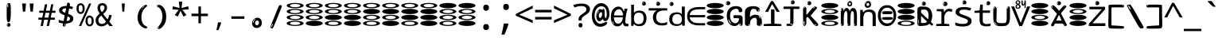SplineFontDB: 3.2
FontName: binaryw15mb
FullName: binaryw15mb
FamilyName: binaryw15mb
Weight: Regular
Copyright: github.com/zawa8/font hscii4(4phinger maths) hscii5
Version: w0.000
ItalicAngle: 0
UnderlinePosition: -125
UnderlineWidth: 50
Ascent: 800
Descent: 200
InvalidEm: 0
sfntRevision: 0x00010000
LayerCount: 2
Layer: 0 1 "Back" 1
Layer: 1 1 "Fore" 0
XUID: [1021 426 849761687 13685114]
UniqueID: -2003760517
StyleMap: 0x0040
FSType: 0
OS2Version: 4
OS2_WeightWidthSlopeOnly: 0
OS2_UseTypoMetrics: 1
CreationTime: 1633362791
ModificationTime: 1744106237
PfmFamily: 17
TTFWeight: 400
TTFWidth: 5
LineGap: 0
VLineGap: 0
Panose: 2 11 5 2 4 5 4 2 2 4
OS2TypoAscent: 1069
OS2TypoAOffset: 0
OS2TypoDescent: -293
OS2TypoDOffset: 0
OS2TypoLinegap: 0
OS2WinAscent: 1124
OS2WinAOffset: 0
OS2WinDescent: 395
OS2WinDOffset: 0
HheadAscent: 1069
HheadAOffset: 0
HheadDescent: -293
HheadDOffset: 0
OS2SubXSize: 650
OS2SubYSize: 600
OS2SubXOff: 0
OS2SubYOff: 75
OS2SupXSize: 650
OS2SupYSize: 600
OS2SupXOff: 0
OS2SupYOff: 350
OS2StrikeYSize: 50
OS2StrikeYPos: 322
OS2CapHeight: 714
OS2XHeight: 536
OS2Vendor: 'zawa'
OS2CodePages: 0000019f.00000000
OS2UnicodeRanges: e00002ff.4000201f.08000029.00100000
MarkAttachClasses: 3
"MarkClass-1" 864 uni0948 uni0902 binducandradeva uni0901 candralongevowelsigndeva uni0945 uni0946 uni0947 oevowelsigndeva uni0951 uni0953 uni0954 rephdeva dummymarkdeva rephanusvaradeva rephcandrabindudeva oevowelsignanusvaradeva oevowelsigncandrabindudeva oevowelsignrephanusvaradeva oevowelsignrephcandrabindudeva oevowelsignrephdeva ecandravowelsignanusvaradeva ecandravowelsigncandrabindudeva ecandravowelrephanusvaradeva ecandravowelrephcandrabindudeva ecandravowelsignrephdeva eshortvowelsignanusvaradeva eshortvowelsigncandrabindudeva eshortvowelsignrephanusvarade eshortvowelrephcandrabindudeva eshortvowelsignrephdeva evowelsignanusvaradeva evowelsigncandrabindudeva evowelsignrephanusvaradeva evowelsignrephcandrabindudeva evowelsignrephdeva aivowelsignanusvaradeva aivowelsigncandrabindudeva aivowelsignrephanusvaradeva aivowelsignrephcandrabindudeva aivowelsignrephdeva
"MarkClass-2" 1232 uni0952 uni0963 uni0962 uni093C uni0944 uni0943 uevowelsigndeva uuevowelsigndeva uni0942 uni0941 uni094D uvowelsignlowdeva uuvowelsignlowdeva rvocalicvowelsignlowdeva viramalowdeva uevowelsignlowdeva uuevowelsignlowdeva lvocalicvowelsignleftdeva llvocalicvowelsignleftdeva llvocalicvowelsignnuktaleftdeva lvocalicvowelsignnuktaleftdeva rrvocalicvowelsignnuktaleftdeva rvocalicvowelsignnuktaleftdeva uevowelsignnuktaleftdeva uuevowelsignnuktaleftdeva uuvowelsignnuktaleftdeva uvowelsignnuktaleftdeva uvowelsignnarrowdeva rrvocaliclowdeva lvocalicvowelsignlowdeva llvocalicvowelsignlowdeva vattudeva vatturvocaliclownuktadeva vattuuevowellownuktadeva vattuuuevowellownuktadeva vattuuulownuktadeva vattuulownuktadeva vattuviramalownuktadeva llvocalicvowelsignnuktadeva lvocalicvowelsignnuktadeva rrvocalicvowelsignnuktadeva rvocalicvowelsignnuktadeva uevowelsignnuktadeva uuevowelsignnuktadeva uuvowelsignnuktadeva uvowelsignnuktadeva viramanuktadeva vattullvocalicdeva vattulvocalicdeva vatturrvocalicdeva vatturvocalicdeva vattuuudeva vattuudeva vattuviramadeva vatturvocaliclowdeva vattuuevowellowdeva vattuuuevowellowdeva vattuuulowdeva vattuulowdeva vattuviramalowdeva vatturrvocalicUIdeva vattulvocalicUIdeva vattullvocalicUIdeva
MarkAttachSets: 7
"MarkSet-0" 1639 uni0488 uni0489 hookabovecomb uni20F0 uniFE20 uniFE21 uniFE22 uniFE23 uni0308 uni0307 gravecomb acutecomb uni030B uni0302 uni030C uni0306 uni030A tildecomb uni0304 uni0305 uni030D uni030E uni030F uni0310 uni0311 uni0312 uni0313 uni0314 uni033D uni033E uni033F uni0340 uni0341 uni0346 uni034A uni034B uni034C uni0350 uni0351 uni0352 uni0357 uni035B uni035D uni035E uni0360 uni0361 uni1DC9 uni1DC7 uni1DFE uni1DCB uniFE26 uniFE24 uniFE25 uni1DC1 uni1DC0 uni1DCD uni1DC8 uni1DC5 uni1DC4 uni1DCC uni1DC6 uni1DCE uni1DC3 uni1AB0 uni1AB1 uni1AB2 uni1AB3 uni1AB4 uni1ABB uni1ABC uni1DE7 uni1DE8 uni1DE9 uni1DEA uni1DEB uni1DEC uni1DED uni1DEE uni1DEF uni1DF0 uni1DF1 uni1DF2 uni1DF3 uni1DF4 uni1DF5 kavykaaboverightcmb kavykaaboveleftcmb dotaboveleftcmb deletionmarkcmb becombcy vecombcy ghecombcy decombcy zhecombcy zecombcy kacombcy elcombcy emcombcy encombcy ocombcy pecombcy ercombcy escombcy tecombcy hacombcy tsecombcy checombcy shacombcy shchacombcy fitacombcy estecombcy acombcy iecombcy djervcombcy monographukcombcy yatcombcy yucombcy iotifiedacombcy littleyuscombcy bigyuscombcy iotifiedbigyuscombcy uni1DD1 uni1DD2 uni0342 uni0483 uni0484 uni0485 uni0486 uni0487 uniA66F uniA670 uniA671 uniA672 uniA674 uniA675 uniA676 uniA677 uniA678 uniA679 uniA67A uniA67B uniA67C uniA67D uniA69E uniA69F uniFE2E uniFE2F uni1DDB uni1DDE uni1DDF uni1DE1 uni1DE2 uni0363 uni1DD4 uni1DD5 uni1DD6 uni1DD7 uni0368 uni0369 uni0364 uni1DD9 uni1DD3 uni1DDA uni036A uni0365 uni1DD8 uni1DDC uni1DDD uni1DE5 uni036B uni1DE0 uni0366 uni036C uni1DE3 uni1DE4 uni036D uni0367 uni036E uni036F uni1DE6 uni1AC5 uni1AC7 uni1AC8 uni1AC9 uni1ACB uni1ACC uni1ACD uni1ACE
"MarkSet-1" 57 uni0308 uni0302 uni030C uni0306 tildecomb uni0304 uni0311
"MarkSet-2" 7 uni0903
"MarkSet-3" 1183 uni0326 uni0316 uni0317 uni0318 uni0319 uni031C uni031D uni031E uni031F uni0320 uni0321 uni0322 dotbelowcomb uni0324 uni0325 uni0327 uni0328 uni0329 uni032A uni032B uni032C uni032D uni032E uni032F uni0330 uni0331 uni0332 uni0333 uni0339 uni033A uni033B uni033C uni0347 uni0348 uni0349 uni034D uni034E uni0353 uni0354 uni0355 uni0356 uni0359 uni035A uni035C uni035F uni0362 uni1DFF uni1DD0 uni1DC2 uni1AB5 uni1AB6 uni1AB7 uni1AB8 uni1AB9 uni1ABA uni1ABD uni1DE7 uni1DE8 uni1DEA uni1DEB uni1DEC uni1DED uni1DEE uni1DEF uni1DF0 uni1DF1 uni1DF2 uni1DF3 uni1DF4 wideinvertedbridgebelowcmb uni1DFC uni1DFD ocombcy ercombcy escombcy hacombcy fitacombcy acombcy iecombcy djervcombcy monographukcombcy yatcombcy iotifiedacombcy littleyuscombcy bigyuscombcy iotifiedbigyuscombcy uniFE27 uniFE28 uniFE29 uniFE2A uniFE2B uniFE2C uniFE2D uni1DCF uni0328.sc uniA676 uniA677 uniA67B uniA69E uniA69F uni1DDB uni1DDE uni1DDF uni1DE1 uni1DE2 uni0363 uni1DD4 uni1DD5 uni1DD6 uni1DD7 uni0368 uni0369 uni0364 uni1DD9 uni1DDA uni036A uni0365 uni1DD8 uni1DDC uni1DDD uni1DE5 uni036B uni1DE0 uni0366 uni1DCA uni036C uni1DE3 uni1DE4 uni036D uni0367 uni036E uni036F uni1DE6 wbelowcomb wturnedbelowcomb uni1ACA
"MarkSet-4" 660 uni0334 uni0335 uni0336 uni0337 uni0338 uni1ABE uni1DE7 uni1DE8 uni1DE9 uni1DEA uni1DEB uni1DEC uni1DED uni1DEE uni1DEF uni1DF0 uni1DF1 uni1DF2 uni1DF3 uni1DF4 vecombcy ghecombcy decombcy zhecombcy ocombcy ercombcy escombcy hacombcy fitacombcy acombcy iecombcy djervcombcy monographukcombcy iotifiedacombcy littleyuscombcy bigyuscombcy iotifiedbigyuscombcy uniA676 uniA677 uniA67B uniA69E uniA69F uni1DDB uni1DDE uni1DDF uni1DE1 uni1DE2 uni0363 uni1DD4 uni1DD5 uni1DD6 uni1DD7 uni0368 uni0369 uni0364 uni1DD9 uni1DDA uni036A uni0365 uni1DD8 uni1DDC uni1DDD uni1DE5 uni036B uni1DE0 uni0366 uni1DCA uni036C uni1DE3 uni1DE4 uni036D uni0367 uni036E uni036F uni1DE6
"MarkSet-5" 1764 cyrillicbreve uni0488 uni0489 hookabovecomb uni20F0 uniFE20 uniFE21 uniFE22 uniFE23 uni0308 uni0307 gravecomb acutecomb uni030B uni0302 uni030C uni0306 uni030A tildecomb uni0304 uni0305 uni030D uni030E uni030F uni0310 uni0311 uni0312 uni0313 uni0314 uni033D uni033E uni033F uni0340 uni0341 uni0346 uni034A uni034B uni034C uni0350 uni0351 uni0352 uni0357 uni035B uni035D uni035E uni0360 uni0361 uni1DC9 uni1DC7 uni1DFE uni1DCB uniFE26 uniFE24 uniFE25 uni1DC1 uni1DC0 uni1DCD uni1DC8 uni1DC5 uni1DC4 uni1DCC uni1DC6 uni1DCE uni1DC3 uni1AB0 uni1AB1 uni1AB2 uni1AB3 uni1AB4 uni1ABB uni1ABC uni1DE7 uni1DE8 uni1DE9 uni1DEA uni1DEB uni1DEC uni1DED uni1DEE uni1DEF uni1DF0 uni1DF1 uni1DF2 uni1DF3 uni1DF4 uni1DF5 kavykaaboverightcmb kavykaaboveleftcmb dotaboveleftcmb deletionmarkcmb becombcy vecombcy ghecombcy decombcy zhecombcy zecombcy kacombcy elcombcy emcombcy encombcy ocombcy pecombcy ercombcy escombcy tecombcy hacombcy tsecombcy checombcy shacombcy shchacombcy fitacombcy estecombcy acombcy iecombcy djervcombcy monographukcombcy yatcombcy yucombcy iotifiedacombcy littleyuscombcy bigyuscombcy iotifiedbigyuscombcy uni1DD1 uni1DD2 uni0308.sc uni0307.sc gravecomb.sc acutecomb.sc uni030B.sc uni0302.sc uni030C.sc uni0306.sc uni030A.sc tildecomb.sc uni0304.sc uni0342 uni0483 uni0484 uni0485 uni0486 uni0487 uniA66F uniA670 uniA671 uniA672 uniA674 uniA675 uniA676 uniA677 uniA678 uniA679 uniA67A uniA67B uniA67C uniA67D uniA69E uniA69F uniFE2E uniFE2F uni1DDB uni1DDE uni1DDF uni1DE1 uni1DE2 uni0363 uni1DD4 uni1DD5 uni1DD6 uni1DD7 uni0368 uni0369 uni0364 uni1DD9 uni1DD3 uni1DDA uni036A uni0365 uni1DD8 uni1DDC uni1DDD uni1DE5 uni036B uni1DE0 uni0366 uni1DCA uni036C uni1DE3 uni1DE4 uni036D uni0367 uni036E uni036F uni1DE6 uni1AC5 uni1AC7 uni1AC8 uni1AC9 uni1ACB
"MarkSet-6" 377 uni0315 uni031B uni0358 uni1DE8 uni1DEB uni1DED uni1DEE uni1DF0 uni1DF1 uni1DF2 uni1DF3 uni1DF4 ocombcy ercombcy escombcy hacombcy estecombcy acombcy iecombcy uniA677 uni1DDB uni1DE1 uni0363 uni1DD5 uni1DD7 uni0368 uni0369 uni0364 uni1DDA uni036A uni0365 uni1DDC uni1DDD uni036B uni1DE0 uni0366 uni1DCA uni036C uni1DE4 uni036D uni0367 uni036E uni036F uni1DE6 uni031A.nonspacing
DEI: 91125
TtTable: prep
PUSHW_1
 511
SCANCTRL
PUSHB_1
 4
SCANTYPE
EndTTInstrs
ShortTable: maxp 16
  1
  0
  4664
  273
  24
  143
  8
  1
  0
  0
  0
  0
  0
  0
  4
  1
EndShort
LangName: 1033 "" "" "" "binaryw15mb hscii5 5phinger mAThs 2025-03-31 0.000;zawa;hscii5 ing15mb-regular" "" "wersion 0.0000" "" "hscii5/4 fonts 5/4phingrmaths" "simbAls hscii4 github zawa8" "wimxl kumar merged and changed fonts" "merged changed by zawa8 pff(python fontforge)" "https://github.com/zawa8/font" "https://github.com/zawa8/pff" "please ask phur help/kuery at: https://github.com/zawa8/font/" "https://github.com/zawa8/font"
GaspTable: 1 65535 15 1
OtfFeatName: 'ss07' 1033 "iota adscript"
OtfFeatName: 'ss06' 1033 "Accented Greek SC"
OtfFeatName: 'ss04' 1033 "Titling Alternates I and J for titling and all cap settings"
OtfFeatName: 'ss03' 1033 "florin symbol"
Encoding: UnicodeFull
UnicodeInterp: none
NameList: AGL For New Fonts
DisplaySize: -48
AntiAlias: 1
FitToEm: 0
WidthSeparation: 150
BeginPrivate: 0
EndPrivate
BeginChars: 1115682 113

StartChar: NULL
Encoding: 0 0 0
Width: 600
Flags: W
LayerCount: 2
EndChar

StartChar: CR
Encoding: 13 13 1
Width: 600
Flags: W
LayerCount: 2
EndChar

StartChar: space
Encoding: 32 32 2
Width: 600
Flags: W
LayerCount: 2
EndChar

StartChar: exclam
Encoding: 33 33 3
Width: 600
Flags: W
LayerCount: 2
Fore
SplineSet
293.5 122.599609375 m 4,0,1
 272.700195312 122.599609375 272.700195312 122.599609375 261 135.799804688 c 132,-1,2
 249.299804688 149 249.299804688 149 243.450195312 181.400390625 c 132,-1,3
 237.599609375 213.799804688 237.599609375 213.799804688 236.299804688 268.400390625 c 132,-1,4
 235 323 235 323 235 405.799804688 c 4,5,6
 235 522.200195312 235 522.200195312 236.299804688 587 c 132,-1,7
 237.599609375 651.799804688 237.599609375 651.799804688 245.400390625 683 c 132,-1,8
 253.200195312 714.200195312 253.200195312 714.200195312 269.450195312 720.799804688 c 132,-1,9
 285.700195312 727.400390625 285.700195312 727.400390625 315.599609375 727.400390625 c 4,10,11
 331.200195312 727.400390625 331.200195312 727.400390625 340.299804688 719 c 132,-1,12
 349.400390625 710.599609375 349.400390625 710.599609375 355.25 683 c 132,-1,13
 361.099609375 655.400390625 361.099609375 655.400390625 363.049804688 601.400390625 c 132,-1,14
 365 547.400390625 365 547.400390625 365 455 c 4,15,16
 365 287 365 287 352 204.799804688 c 132,-1,17
 339 122.599609375 339 122.599609375 293.5 122.599609375 c 4,0,1
276.599609375 699.799804688 m 4,18,19
 271.400390625 699.799804688 271.400390625 699.799804688 263.599609375 685.400390625 c 132,-1,20
 255.799804688 671 255.799804688 671 255.799804688 641 c 4,21,22
 255.799804688 625.400390625 255.799804688 625.400390625 257.75 610.400390625 c 132,-1,23
 259.700195312 595.400390625 259.700195312 595.400390625 268.799804688 595.400390625 c 4,24,25
 276.599609375 595.400390625 276.599609375 595.400390625 279.200195312 600.200195312 c 132,-1,26
 281.799804688 605 281.799804688 605 281.799804688 611.599609375 c 132,-1,27
 281.799804688 618.200195312 281.799804688 618.200195312 281.150390625 626.599609375 c 132,-1,28
 280.5 635 280.5 635 280.5 642.200195312 c 4,29,30
 281.799804688 662.599609375 281.799804688 662.599609375 284.400390625 681.200195312 c 132,-1,31
 287 699.799804688 287 699.799804688 276.599609375 699.799804688 c 4,18,19
294.799804688 -21.400390625 m 4,32,33
 270.099609375 -21.400390625 270.099609375 -21.400390625 255.150390625 -6.400390625 c 132,-1,34
 240.200195312 8.599609375 240.200195312 8.599609375 240.200195312 33.7998046875 c 4,35,36
 240.200195312 56.599609375 240.200195312 56.599609375 253.200195312 76.400390625 c 132,-1,37
 266.200195312 96.2001953125 266.200195312 96.2001953125 294.799804688 96.2001953125 c 4,38,39
 324.700195312 96.2001953125 324.700195312 96.2001953125 340.299804688 77.599609375 c 132,-1,40
 355.900390625 59 355.900390625 59 355.900390625 33.7998046875 c 4,41,42
 355.900390625 6.2001953125 355.900390625 6.2001953125 338.349609375 -7.599609375 c 132,-1,43
 320.799804688 -21.400390625 320.799804688 -21.400390625 294.799804688 -21.400390625 c 4,32,33
271.400390625 41 m 4,44,45
 272.700195312 54.2001953125 272.700195312 54.2001953125 277.900390625 65 c 132,-1,46
 283.099609375 75.7998046875 283.099609375 75.7998046875 276.599609375 75.7998046875 c 4,47,48
 267.5 75.7998046875 267.5 75.7998046875 261.650390625 58.400390625 c 132,-1,49
 255.799804688 41 255.799804688 41 255.799804688 27.7998046875 c 4,50,51
 255.799804688 15.7998046875 255.799804688 15.7998046875 262.299804688 15.7998046875 c 4,52,53
 267.5 15.7998046875 267.5 15.7998046875 268.799804688 24.7998046875 c 132,-1,54
 270.099609375 33.7998046875 270.099609375 33.7998046875 271.400390625 41 c 4,44,45
EndSplineSet
EndChar

StartChar: quotedbl
Encoding: 34 34 4
Width: 600
Flags: W
LayerCount: 2
Fore
SplineSet
242.799804688 714 m 5,0,-1
 216.799804688 456 l 5,1,-1
 145.299804688 456 l 5,2,-1
 119.299804688 714 l 5,3,-1
 242.799804688 714 l 5,0,-1
480.700195312 714 m 5,4,-1
 454.700195312 456 l 5,5,-1
 383.200195312 456 l 5,6,-1
 357.200195312 714 l 5,7,-1
 480.700195312 714 l 5,4,-1
EndSplineSet
EndChar

StartChar: numbersign
Encoding: 35 35 5
Width: 600
Flags: W
LayerCount: 2
Fore
SplineSet
102 0 m 1,0,-1
 140 199 l 1,1,-1
 32 199 l 1,2,-1
 32 266 l 1,3,-1
 153 266 l 1,4,-1
 185 419 l 5,5,-1
 58 419 l 5,6,-1
 58 485 l 5,7,-1
 197 485 l 5,8,-1
 237 687 l 5,9,-1
 309 687 l 5,10,-1
 269 485 l 5,11,-1
 393 485 l 5,12,-1
 433 687 l 5,13,-1
 502 687 l 5,14,-1
 462 485 l 5,15,-1
 568 485 l 5,16,-1
 568 419 l 5,17,-1
 449 419 l 5,18,-1
 418 266 l 1,19,-1
 547 266 l 1,20,-1
 547 199 l 1,21,-1
 405 199 l 1,22,-1
 364 0 l 1,23,-1
 293 0 l 1,24,-1
 334 199 l 1,25,-1
 211 199 l 1,26,-1
 172 0 l 1,27,-1
 102 0 l 1,0,-1
224 266 m 1,28,-1
 347 266 l 1,29,-1
 378 419 l 5,30,-1
 255 419 l 5,31,-1
 224 266 l 1,28,-1
EndSplineSet
EndChar

StartChar: dollar
Encoding: 36 36 6
Width: 600
Flags: W
LayerCount: 2
Fore
SplineSet
376.677734375 739.662109375 m 260,0,1
 408.081054688 735.099609375 408.081054688 735.099609375 417.666992188 714.4296875 c 132,-1,2
 427.275390625 693.711914062 427.275390625 693.711914062 423.665039062 676.018554688 c 6,3,-1
 288.918945312 15.8212890625 l 6,4,5
 285.729492188 0.05078125 285.729492188 0.05078125 271.125 -10.0029296875 c 132,-1,6
 256.51953125 -20.0556640625 256.51953125 -20.0556640625 233.259765625 -16.6767578125 c 4,7,8
 223.956054688 -15.3251953125 223.956054688 -15.3251953125 209.267578125 -5.07421875 c 4,9,10
 192.454101562 6.5 192.454101562 6.5 195.842773438 23.2548828125 c 6,11,-1
 329.625976562 684.607421875 l 6,12,13
 334.01171875 706.291015625 334.01171875 706.291015625 339.64453125 725.2578125 c 132,-1,14
 345.276367188 744.223632812 345.276367188 744.223632812 376.677734375 739.662109375 c 260,0,1
260.109375 33.1962890625 m 4,15,16
 257.915039062 22.3544921875 257.915039062 22.3544921875 253.513671875 15.384765625 c 132,-1,17
 249.110351562 8.4150390625 249.110351562 8.4150390625 246.467773438 4.232421875 c 132,-1,18
 243.827148438 0.05078125 243.827148438 0.05078125 243.427734375 -1.919921875 c 132,-1,19
 243.029296875 -3.8916015625 243.029296875 -3.8916015625 248.84375 -4.736328125 c 4,20,21
 255.822265625 -5.75 255.822265625 -5.75 260.989257812 -0.9208984375 c 132,-1,22
 266.157226562 3.9091796875 266.157226562 3.9091796875 269.977539062 10.962890625 c 132,-1,23
 273.798828125 18.017578125 273.798828125 18.017578125 275.876953125 25.3251953125 c 132,-1,24
 277.953125 32.6328125 277.953125 32.6328125 278.950195312 37.560546875 c 4,25,26
 281.541992188 50.3740234375 281.541992188 50.3740234375 280.146484375 61.2294921875 c 132,-1,27
 278.750976562 72.0859375 278.750976562 72.0859375 271.772460938 73.099609375 c 4,28,29
 268.283203125 73.6064453125 268.283203125 73.6064453125 266.8046875 69.255859375 c 132,-1,30
 265.326171875 64.9052734375 265.326171875 64.9052734375 263.930664062 58.005859375 c 132,-1,31
 262.53515625 51.1064453125 262.53515625 51.1064453125 261.720703125 44.1220703125 c 132,-1,32
 260.90625 37.138671875 260.90625 37.138671875 260.109375 33.1962890625 c 4,15,16
275.219726562 81 m 4,33,34
 216.219726562 81 216.219726562 81 162.530273438 90 c 132,-1,35
 108.83984375 99 108.83984375 99 69.900390625 115 c 5,36,-1
 69.900390625 198 l 5,37,38
 111.200195312 182 111.200195312 182 161.349609375 168.5 c 132,-1,39
 211.5 155 211.5 155 281.120117188 155 c 4,40,41
 359 155 359 155 391.450195312 175.5 c 132,-1,42
 423.900390625 196 423.900390625 196 423.900390625 235 c 4,43,44
 423.900390625 256 423.900390625 256 412.690429688 269.5 c 132,-1,45
 401.48046875 283 401.48046875 283 369.620117188 297 c 132,-1,46
 337.759765625 311 337.759765625 311 276.400390625 333 c 4,47,48
 215.040039062 356 215.040039062 356 171.379882812 376 c 132,-1,49
 127.719726562 396 127.719726562 396 104.120117188 423.5 c 132,-1,50
 80.51953125 451 80.51953125 451 80.51953125 494 c 4,51,52
 80.51953125 542 80.51953125 542 109.4296875 573.5 c 132,-1,53
 138.33984375 605 138.33984375 605 193.209960938 621 c 132,-1,54
 248.080078125 637 248.080078125 637 323.599609375 637 c 4,55,56
 375.51953125 637 375.51953125 637 422.719726562 629 c 132,-1,57
 469.919921875 621 469.919921875 621 520.66015625 603 c 5,58,-1
 488.799804688 533 l 5,59,60
 441.599609375 550 441.599609375 550 402.0703125 556 c 132,-1,61
 362.540039062 562 362.540039062 562 323.599609375 562 c 4,62,63
 250.440429688 562 250.440429688 562 216.809570312 546 c 132,-1,64
 183.1796875 530 183.1796875 530 183.1796875 496 c 4,65,66
 183.1796875 474 183.1796875 474 197.9296875 459 c 132,-1,67
 212.6796875 444 212.6796875 444 246.309570312 430 c 132,-1,68
 279.940429688 416 279.940429688 416 335.400390625 396 c 4,69,70
 397.940429688 374 397.940429688 374 441.599609375 355 c 132,-1,71
 485.259765625 336 485.259765625 336 507.6796875 309.5 c 132,-1,72
 530.099609375 283 530.099609375 283 530.099609375 237 c 4,73,74
 530.099609375 186 530.099609375 186 501.190429688 151.5 c 132,-1,75
 472.280273438 117 472.280273438 117 415.639648438 99 c 132,-1,76
 359 81 359 81 275.219726562 81 c 4,33,34
EndSplineSet
EndChar

StartChar: percent
Encoding: 37 37 7
Width: 600
Flags: W
LayerCount: 2
Fore
SplineSet
104.700195312 0 m 5,0,-1
 425.099609375 714 l 5,1,-1
 494.400390625 714 l 5,2,-1
 174 0 l 5,3,-1
 104.700195312 0 l 5,0,-1
440.400390625 -9 m 4,4,5
 385.5 -9 385.5 -9 349.049804688 35.5 c 132,-1,6
 312.599609375 80 312.599609375 80 312.599609375 161 c 260,7,8
 312.599609375 242 312.599609375 242 347.25 286 c 132,-1,9
 381.900390625 330 381.900390625 330 442.200195312 330 c 4,10,11
 497.099609375 330 497.099609375 330 533.549804688 286 c 132,-1,12
 570 242 570 242 570 161 c 260,13,14
 570 80 570 80 534.900390625 35.5 c 132,-1,15
 499.799804688 -9 499.799804688 -9 440.400390625 -9 c 4,4,5
441.299804688 49 m 260,16,17
 471.900390625 49 471.900390625 49 487.200195312 76 c 132,-1,18
 502.5 103 502.5 103 502.5 161 c 4,19,20
 502.5 220 502.5 220 487.200195312 245.5 c 132,-1,21
 471.900390625 271 471.900390625 271 441.299804688 271 c 260,22,23
 410.700195312 271 410.700195312 271 394.950195312 245.5 c 132,-1,24
 379.200195312 220 379.200195312 220 379.200195312 161 c 4,25,26
 379.200195312 103 379.200195312 103 394.950195312 76 c 132,-1,27
 410.700195312 49 410.700195312 49 441.299804688 49 c 260,16,17
157.799804688 383 m 4,28,29
 102.900390625 383 102.900390625 383 66.4501953125 427.5 c 132,-1,30
 30 472 30 472 30 553 c 260,31,32
 30 634 30 634 64.650390625 678 c 132,-1,33
 99.2998046875 722 99.2998046875 722 159.599609375 722 c 4,34,35
 214.5 722 214.5 722 250.950195312 678 c 132,-1,36
 287.400390625 634 287.400390625 634 287.400390625 553 c 260,37,38
 287.400390625 472 287.400390625 472 252.299804688 427.5 c 132,-1,39
 217.200195312 383 217.200195312 383 157.799804688 383 c 4,28,29
158.700195312 441 m 260,40,41
 189.299804688 441 189.299804688 441 204.599609375 468 c 132,-1,42
 219.900390625 495 219.900390625 495 219.900390625 553 c 4,43,44
 219.900390625 612 219.900390625 612 204.599609375 637.5 c 132,-1,45
 189.299804688 663 189.299804688 663 158.700195312 663 c 260,46,47
 128.099609375 663 128.099609375 663 112.349609375 637.5 c 132,-1,48
 96.599609375 612 96.599609375 612 96.599609375 553 c 4,49,50
 96.599609375 495 96.599609375 495 112.349609375 468 c 132,-1,51
 128.099609375 441 128.099609375 441 158.700195312 441 c 260,40,41
EndSplineSet
EndChar

StartChar: ampersand
Encoding: 38 38 8
Width: 600
Flags: W
LayerCount: 2
Fore
SplineSet
214 -10 m 0,0,1
 155 -10 155 -10 113.5 14 c 128,-1,2
 72 38 72 38 50.5 80.5 c 128,-1,3
 29 123 29 123 29 176 c 0,4,5
 29 233 29 233 51.5 275.5 c 128,-1,6
 74 318 74 318 110 351.5 c 128,-1,7
 146 385 146 385 187 414 c 0,8,9
 210 430 210 430 238 454 c 128,-1,10
 266 478 266 478 287 509.5 c 128,-1,11
 308 541 308 541 308 580 c 0,12,13
 308 616 308 616 289 636 c 128,-1,14
 270 656 270 656 239 656 c 256,15,16
 208 656 208 656 189.5 635 c 128,-1,17
 171 614 171 614 171 576 c 0,18,19
 171 550 171 550 179.5 522 c 128,-1,20
 188 494 188 494 202.5 468 c 128,-1,21
 217 442 217 442 234 420 c 2,22,-1
 571 0 l 1,23,-1
 464 0 l 1,24,-1
 182 364 l 2,25,26
 160 393 160 393 138.5 427 c 128,-1,27
 117 461 117 461 103 499.5 c 128,-1,28
 89 538 89 538 89 578 c 0,29,30
 89 644 89 644 129 684.5 c 128,-1,31
 169 725 169 725 239 725 c 256,32,33
 309 725 309 725 349 684.5 c 128,-1,34
 389 644 389 644 389 580 c 0,35,36
 389 530 389 530 366 490 c 128,-1,37
 343 450 343 450 308 418.5 c 128,-1,38
 273 387 273 387 238 359 c 0,39,40
 209 336 209 336 180.5 310.5 c 128,-1,41
 152 285 152 285 133.5 253.5 c 128,-1,42
 115 222 115 222 115 181 c 0,43,44
 115 133 115 133 144 100 c 128,-1,45
 173 67 173 67 224 67 c 0,46,47
 261 67 261 67 293.5 84.5 c 128,-1,48
 326 102 326 102 353 132 c 128,-1,49
 380 162 380 162 400.5 198.5 c 128,-1,50
 421 235 421 235 434.5 274 c 128,-1,51
 448 313 448 313 454 349 c 1,52,-1
 537 349 l 1,53,54
 527 292 527 292 507.5 239 c 128,-1,55
 488 186 488 186 459 140.5 c 128,-1,56
 430 95 430 95 393 61.5 c 128,-1,57
 356 28 356 28 311 9 c 128,-1,58
 266 -10 266 -10 214 -10 c 0,0,1
EndSplineSet
EndChar

StartChar: quotesingle
Encoding: 39 39 9
Width: 600
Flags: W
LayerCount: 2
Fore
SplineSet
347.5 714 m 1,0,-1
 327.5 456 l 1,1,-1
 272.5 456 l 1,2,-1
 252.5 714 l 1,3,-1
 347.5 714 l 1,0,-1
EndSplineSet
EndChar

StartChar: parenleft
Encoding: 40 40 10
Width: 600
Flags: W
LayerCount: 2
Fore
SplineSet
377.400390625 -72 m 4,0,1
 312.599609375 -51 312.599609375 -51 268.799804688 -13 c 132,-1,2
 225 25 225 25 198 71.5 c 132,-1,3
 171 118 171 118 159 169.5 c 132,-1,4
 147 221 147 221 147 269 c 4,5,6
 147 315 147 315 157.200195312 363 c 132,-1,7
 167.400390625 411 167.400390625 411 186 456 c 132,-1,8
 204.599609375 501 204.599609375 501 232.200195312 540.5 c 132,-1,9
 259.799804688 580 259.799804688 580 293.400390625 609 c 4,10,11
 325.799804688 636 325.799804688 636 355.799804688 654 c 132,-1,12
 385.799804688 672 385.799804688 672 409.799804688 672 c 4,13,14
 427.799804688 672 427.799804688 672 438.599609375 660 c 132,-1,15
 449.400390625 648 449.400390625 648 449.400390625 636 c 4,16,17
 449.400390625 628 449.400390625 628 434.400390625 617 c 132,-1,18
 419.400390625 606 419.400390625 606 391.799804688 582 c 4,19,20
 355.799804688 550 355.799804688 550 331.799804688 512 c 132,-1,21
 307.799804688 474 307.799804688 474 293.400390625 433.5 c 132,-1,22
 279 393 279 393 273.599609375 351.5 c 132,-1,23
 268.200195312 310 268.200195312 310 268.200195312 272 c 260,24,25
 268.200195312 234 268.200195312 234 275.400390625 192.5 c 132,-1,26
 282.599609375 151 282.599609375 151 299.400390625 113 c 132,-1,27
 316.200195312 75 316.200195312 75 343.799804688 43.5 c 132,-1,28
 371.400390625 12 371.400390625 12 412.200195312 -7 c 4,29,30
 432.599609375 -16 432.599609375 -16 442.799804688 -22.5 c 132,-1,31
 453 -29 453 -29 453 -43 c 4,32,33
 453 -56 453 -56 437.400390625 -66 c 132,-1,34
 421.799804688 -76 421.799804688 -76 401.400390625 -76 c 4,35,36
 388.200195312 -76 388.200195312 -76 377.400390625 -72 c 4,0,1
360.599609375 620 m 4,37,38
 366.599609375 625 366.599609375 625 373.799804688 630.5 c 132,-1,39
 381 636 381 636 372.599609375 636 c 4,40,41
 363 636 363 636 350.400390625 628.5 c 132,-1,42
 337.799804688 621 337.799804688 621 325.799804688 611 c 132,-1,43
 313.799804688 601 313.799804688 601 306 590.5 c 132,-1,44
 298.200195312 580 298.200195312 580 298.200195312 574 c 4,45,46
 298.200195312 569 298.200195312 569 303 569 c 4,47,48
 309 569 309 569 314.400390625 575.5 c 132,-1,49
 319.799804688 582 319.799804688 582 323.400390625 587 c 4,50,51
 328.200195312 594 328.200195312 594 336.599609375 601.5 c 132,-1,52
 345 609 345 609 360.599609375 620 c 4,37,38
291 547 m 4,53,54
 291 555 291 555 283.799804688 555 c 4,55,56
 269.400390625 555 269.400390625 555 269.400390625 547 c 4,57,58
 269.400390625 541 269.400390625 541 273 539.5 c 132,-1,59
 276.599609375 538 276.599609375 538 279 538 c 260,60,61
 281.400390625 538 281.400390625 538 286.200195312 539.5 c 132,-1,62
 291 541 291 541 291 547 c 4,53,54
EndSplineSet
EndChar

StartChar: parenright
Encoding: 41 41 11
Width: 600
Flags: W
LayerCount: 2
Fore
SplineSet
214.799804688 -93 m 4,0,1
 198 -93 198 -93 183 -84.5 c 132,-1,2
 168 -76 168 -76 168 -66 c 4,3,4
 168 -57 168 -57 180 -43 c 132,-1,5
 192 -29 192 -29 209.400390625 -8.5 c 132,-1,6
 226.799804688 12 226.799804688 12 247.799804688 41 c 132,-1,7
 268.799804688 70 268.799804688 70 286.200195312 108 c 132,-1,8
 303.599609375 146 303.599609375 146 315.599609375 195 c 132,-1,9
 327.599609375 244 327.599609375 244 327.599609375 305 c 4,10,11
 327.599609375 352 327.599609375 352 318.599609375 398.5 c 132,-1,12
 309.599609375 445 309.599609375 445 292.799804688 484 c 132,-1,13
 276 523 276 523 252.599609375 552 c 132,-1,14
 229.200195312 581 229.200195312 581 200.400390625 594 c 4,15,16
 186 601 186 601 169.200195312 610.5 c 132,-1,17
 152.400390625 620 152.400390625 620 152.400390625 638 c 4,18,19
 152.400390625 653 152.400390625 653 168 662.5 c 132,-1,20
 183.599609375 672 183.599609375 672 208.799804688 672 c 4,21,22
 253.200195312 672 253.200195312 672 296.400390625 646 c 132,-1,23
 339.599609375 620 339.599609375 620 373.200195312 572 c 132,-1,24
 406.799804688 524 406.799804688 524 427.200195312 455.5 c 132,-1,25
 447.599609375 387 447.599609375 387 447.599609375 302 c 4,26,27
 447.599609375 227 447.599609375 227 437.400390625 175 c 132,-1,28
 427.200195312 123 427.200195312 123 408.599609375 85 c 132,-1,29
 390 47 390 47 364.799804688 17 c 132,-1,30
 339.599609375 -13 339.599609375 -13 309.599609375 -44 c 4,31,32
 282 -73 282 -73 258.599609375 -83 c 132,-1,33
 235.200195312 -93 235.200195312 -93 214.799804688 -93 c 4,0,1
176.400390625 621 m 4,34,35
 181.200195312 621 181.200195312 621 185.400390625 628.5 c 132,-1,36
 189.599609375 636 189.599609375 636 189.599609375 644 c 4,37,38
 189.599609375 657 189.599609375 657 181.200195312 657 c 4,39,40
 176.400390625 657 176.400390625 657 172.200195312 649.5 c 132,-1,41
 168 642 168 642 168 634 c 4,42,43
 168 621 168 621 176.400390625 621 c 4,34,35
208.799804688 -60 m 260,44,45
 214.799804688 -50 214.799804688 -50 215.400390625 -40 c 132,-1,46
 216 -30 216 -30 211.200195312 -29 c 4,47,48
 208.799804688 -29 208.799804688 -29 204.599609375 -33 c 132,-1,49
 200.400390625 -37 200.400390625 -37 196.200195312 -43 c 132,-1,50
 192 -49 192 -49 189 -55 c 132,-1,51
 186 -61 186 -61 186 -64 c 4,52,53
 186 -72 186 -72 190.799804688 -73 c 4,54,55
 194.400390625 -74 194.400390625 -74 198.599609375 -72 c 132,-1,56
 202.799804688 -70 202.799804688 -70 208.799804688 -60 c 260,44,45
EndSplineSet
EndChar

StartChar: asterisk
Encoding: 42 42 12
Width: 600
Flags: W
LayerCount: 2
Fore
SplineSet
352.25 771.25 m 5,0,-1
 330.25 569.650390625 l 5,1,-1
 541.450195312 626.349609375 l 5,2,-1
 556.849609375 529.75 l 5,3,-1
 354.450195312 514 l 5,4,-1
 485.349609375 348.099609375 l 5,5,-1
 390.75 298.75 l 5,6,-1
 297.25 482.5 l 5,7,-1
 212.549804688 298.75 l 5,8,-1
 114.650390625 348.099609375 l 5,9,-1
 243.349609375 514 l 5,10,-1
 43.150390625 529.75 l 5,11,-1
 58.5498046875 626.349609375 l 5,12,-1
 267.549804688 569.650390625 l 5,13,-1
 244.450195312 771.25 l 5,14,-1
 352.25 771.25 l 5,0,-1
EndSplineSet
EndChar

StartChar: plus
Encoding: 43 43 13
Width: 600
Flags: W
LayerCount: 2
Fore
SplineSet
339.599609375 391.5 m 5,0,-1
 558.5 391.5 l 5,1,-1
 558.5 313.400390625 l 5,2,-1
 339.599609375 313.400390625 l 5,3,-1
 339.599609375 86.7998046875 l 5,4,-1
 260.400390625 86.7998046875 l 5,5,-1
 260.400390625 313.400390625 l 5,6,-1
 41.5 313.400390625 l 5,7,-1
 41.5 391.5 l 5,8,-1
 260.400390625 391.5 l 5,9,-1
 260.400390625 619.200195312 l 5,10,-1
 339.599609375 619.200195312 l 5,11,-1
 339.599609375 391.5 l 5,0,-1
EndSplineSet
EndChar

StartChar: comma
Encoding: 44 44 14
Width: 600
Flags: W
LayerCount: 2
Fore
SplineSet
375.5 105 m 1,0,1
 366.5 70 366.5 70 352.5 29 c 128,-1,2
 338.5 -12 338.5 -12 322 -52.5 c 128,-1,3
 305.5 -93 305.5 -93 289.5 -129 c 1,4,-1
 224.5 -129 l 1,5,6
 234.5 -91 234.5 -91 244 -47.5 c 128,-1,7
 253.5 -4 253.5 -4 261.5 38.5 c 128,-1,8
 269.5 81 269.5 81 274.5 116 c 1,9,-1
 368.5 116 l 1,10,-1
 375.5 105 l 1,0,1
EndSplineSet
EndChar

StartChar: hyphen
Encoding: 45 45 15
Width: 600
Flags: W
LayerCount: 2
Fore
SplineSet
95.5 229 m 1,0,-1
 95.5 307 l 1,1,-1
 504.5 307 l 1,2,-1
 504.5 229 l 1,3,-1
 95.5 229 l 1,0,-1
EndSplineSet
EndChar

StartChar: period
Encoding: 46 46 16
Width: 600
Flags: W
LayerCount: 2
Fore
SplineSet
291.75 -62.25 m 4,0,1
 231.75 -62.25 231.75 -62.25 189 -20.25 c 132,-1,2
 146.25 21.75 146.25 21.75 146.25 87.75 c 4,3,4
 146.25 123.75 146.25 123.75 159 156 c 132,-1,5
 171.75 188.25 171.75 188.25 194.25 211.5 c 132,-1,6
 216.75 234.75 216.75 234.75 248.25 249 c 132,-1,7
 279.75 263.25 279.75 263.25 317.25 263.25 c 4,8,9
 347.25 263.25 347.25 263.25 372.75 250.5 c 132,-1,10
 398.25 237.75 398.25 237.75 416.25 215.25 c 132,-1,11
 434.25 192.75 434.25 192.75 444 164.25 c 132,-1,12
 453.75 135.75 453.75 135.75 453.75 104.25 c 4,13,14
 453.75 63.75 453.75 63.75 441 33 c 132,-1,15
 428.25 2.25 428.25 2.25 405.75 -18.75 c 132,-1,16
 383.25 -39.75 383.25 -39.75 354 -51 c 132,-1,17
 324.75 -62.25 324.75 -62.25 291.75 -62.25 c 4,0,1
236.25 197.25 m 4,18,19
 246.75 207.75 246.75 207.75 249 215.25 c 132,-1,20
 251.25 222.75 251.25 222.75 248.25 222.75 c 4,21,22
 236.25 222.75 236.25 222.75 222.75 211.5 c 132,-1,23
 209.25 200.25 209.25 200.25 198 184.5 c 132,-1,24
 186.75 168.75 186.75 168.75 179.25 150.75 c 132,-1,25
 171.75 132.75 171.75 132.75 171.75 117.75 c 4,26,27
 171.75 114.75 171.75 114.75 174 105.75 c 132,-1,28
 176.25 96.75 176.25 96.75 180.75 96.75 c 4,29,30
 186.75 96.75 186.75 96.75 195.75 129.75 c 4,31,32
 200.25 150.75 200.25 150.75 212.25 168 c 132,-1,33
 224.25 185.25 224.25 185.25 236.25 197.25 c 4,18,19
297.75 23.25 m 4,34,35
 315.75 23.25 315.75 23.25 340.5 44.25 c 132,-1,36
 365.25 65.25 365.25 65.25 365.25 104.25 c 4,37,38
 365.25 134.25 365.25 134.25 349.5 154.5 c 132,-1,39
 333.75 174.75 333.75 174.75 308.25 174.75 c 260,40,41
 282.75 174.75 282.75 174.75 261.75 154.5 c 132,-1,42
 240.75 134.25 240.75 134.25 240.75 98.25 c 260,43,44
 240.75 62.25 240.75 62.25 257.25 42.75 c 132,-1,45
 273.75 23.25 273.75 23.25 297.75 23.25 c 4,34,35
EndSplineSet
EndChar

StartChar: slash
Encoding: 47 47 17
Width: 600
Flags: W
LayerCount: 2
Fore
SplineSet
186.5 -77 m 0,0,1
 182.5 -77 182.5 -77 171 -75 c 128,-1,2
 159.5 -73 159.5 -73 147.5 -68.5 c 128,-1,3
 135.5 -64 135.5 -64 126.5 -57 c 128,-1,4
 117.5 -50 117.5 -50 117.5 -41 c 0,5,6
 117.5 -38 117.5 -38 128 -9.5 c 128,-1,7
 138.5 19 138.5 19 155.5 64 c 128,-1,8
 172.5 109 172.5 109 195 166 c 128,-1,9
 217.5 223 217.5 223 241.5 283 c 128,-1,10
 265.5 343 265.5 343 289.5 402 c 128,-1,11
 313.5 461 313.5 461 333.5 509.5 c 128,-1,12
 353.5 558 353.5 558 368.5 592 c 128,-1,13
 383.5 626 383.5 626 389.5 636 c 0,14,15
 396.5 647 396.5 647 408 656.5 c 128,-1,16
 419.5 666 419.5 666 433.5 666 c 0,17,18
 440.5 666 440.5 666 449 663.5 c 128,-1,19
 457.5 661 457.5 661 465 656.5 c 128,-1,20
 472.5 652 472.5 652 477.5 646 c 128,-1,21
 482.5 640 482.5 640 482.5 633 c 0,22,23
 482.5 625 482.5 625 474 599.5 c 128,-1,24
 465.5 574 465.5 574 454 544.5 c 128,-1,25
 442.5 515 442.5 515 431 487.5 c 128,-1,26
 419.5 460 419.5 460 413.5 447 c 0,27,28
 409.5 438 409.5 438 398.5 410.5 c 128,-1,29
 387.5 383 387.5 383 372.5 344.5 c 128,-1,30
 357.5 306 357.5 306 339.5 259.5 c 128,-1,31
 321.5 213 321.5 213 302.5 166.5 c 128,-1,32
 283.5 120 283.5 120 265 76 c 128,-1,33
 246.5 32 246.5 32 231 -2 c 128,-1,34
 215.5 -36 215.5 -36 203.5 -56.5 c 128,-1,35
 191.5 -77 191.5 -77 186.5 -77 c 0,0,1
161.5 -37 m 4,36,37
 165.5 -25 165.5 -25 173.5 -7 c 132,-1,38
 181.5 11 181.5 11 188.5 27.5 c 132,-1,39
 195.5 44 195.5 44 199 56.5 c 132,-1,40
 202.5 69 202.5 69 197.5 70 c 4,41,42
 195.5 71 195.5 71 190.5 71 c 132,-1,43
 185.5 71 185.5 71 182.5 66 c 4,44,45
 180.5 62 180.5 62 174 48.5 c 132,-1,46
 167.5 35 167.5 35 161 19.5 c 132,-1,47
 154.5 4 154.5 4 149.5 -10.5 c 132,-1,48
 144.5 -25 144.5 -25 144.5 -31 c 4,49,50
 144.5 -38 144.5 -38 152 -40 c 132,-1,51
 159.5 -42 159.5 -42 161.5 -37 c 4,36,37
EndSplineSet
EndChar

StartChar: zero
Encoding: 48 48 18
Width: 600
Flags: W
LayerCount: 2
Fore
Refer: 97 128 N 1 0 0 1 0 0 2
EndChar

StartChar: one
Encoding: 49 49 19
Width: 600
Flags: W
LayerCount: 2
Fore
Refer: 98 129 N 1 0 0 1 0 0 2
EndChar

StartChar: two
Encoding: 50 50 20
Width: 600
Flags: W
LayerCount: 2
Fore
Refer: 99 130 N 1 0 0 1 0 0 2
EndChar

StartChar: three
Encoding: 51 51 21
Width: 600
Flags: W
LayerCount: 2
Fore
Refer: 100 131 N 1 0 0 1 0 0 2
EndChar

StartChar: four
Encoding: 52 52 22
Width: 600
Flags: W
LayerCount: 2
Fore
Refer: 101 132 N 1 0 0 1 0 0 2
EndChar

StartChar: five
Encoding: 53 53 23
Width: 600
Flags: W
LayerCount: 2
Fore
Refer: 102 133 N 1 0 0 1 0 0 2
EndChar

StartChar: six
Encoding: 54 54 24
Width: 600
Flags: W
LayerCount: 2
Fore
Refer: 103 134 N 1 0 0 1 0 0 2
EndChar

StartChar: seven
Encoding: 55 55 25
Width: 600
Flags: W
LayerCount: 2
Fore
Refer: 104 135 N 1 0 0 1 0 0 2
EndChar

StartChar: eight
Encoding: 56 56 26
Width: 600
Flags: W
LayerCount: 2
Fore
Refer: 105 136 N 1 0 0 1 0 0 2
EndChar

StartChar: nine
Encoding: 57 57 27
Width: 600
Flags: W
LayerCount: 2
Fore
Refer: 106 137 N 1 0 0 1 0 0 2
EndChar

StartChar: colon
Encoding: 58 58 28
Width: 600
VWidth: 1024
Flags: W
LayerCount: 2
Fore
SplineSet
211.099609375 -32.7998046875 m 0,0,1
 211.099609375 20.400390625 211.099609375 20.400390625 237 42.099609375 c 128,-1,2
 262.900390625 63.7998046875 262.900390625 63.7998046875 297.900390625 63.7998046875 c 0,3,4
 335.700195312 63.7998046875 335.700195312 63.7998046875 362.299804688 42.099609375 c 128,-1,5
 388.900390625 20.400390625 388.900390625 20.400390625 388.900390625 -32.7998046875 c 0,6,7
 388.900390625 -84.599609375 388.900390625 -84.599609375 362.299804688 -107 c 128,-1,8
 335.700195312 -129.400390625 335.700195312 -129.400390625 297.900390625 -129.400390625 c 0,9,10
 261.5 -129.400390625 261.5 -129.400390625 236.299804688 -107 c 128,-1,11
 211.099609375 -84.599609375 211.099609375 -84.599609375 211.099609375 -32.7998046875 c 0,0,1
211.099609375 581.799804688 m 0,12,13
 211.099609375 636.400390625 211.099609375 636.400390625 237 657.400390625 c 128,-1,14
 262.900390625 678.400390625 262.900390625 678.400390625 297.900390625 678.400390625 c 0,15,16
 335.700195312 678.400390625 335.700195312 678.400390625 362.299804688 656.700195312 c 128,-1,17
 388.900390625 635 388.900390625 635 388.900390625 581.799804688 c 0,18,19
 388.900390625 530 388.900390625 530 362.299804688 506.900390625 c 128,-1,20
 335.700195312 483.799804688 335.700195312 483.799804688 297.900390625 483.799804688 c 0,21,22
 261.5 483.799804688 261.5 483.799804688 236.299804688 506.900390625 c 128,-1,23
 211.099609375 530 211.099609375 530 211.099609375 581.799804688 c 0,12,13
EndSplineSet
EndChar

StartChar: semicolon
Encoding: 59 59 29
Width: 600
VWidth: 1024
Flags: W
LayerCount: 2
Fore
SplineSet
400.099609375 65 m 1,0,1
 387.5 14.599609375 387.5 14.599609375 367.900390625 -44.2001953125 c 128,-1,2
 348.299804688 -103 348.299804688 -103 324.5 -161.099609375 c 128,-1,3
 300.700195312 -219.200195312 300.700195312 -219.200195312 276.900390625 -271 c 1,4,-1
 183.099609375 -271 l 1,5,6
 192.900390625 -230.400390625 192.900390625 -230.400390625 203.400390625 -184.900390625 c 128,-1,7
 213.900390625 -139.400390625 213.900390625 -139.400390625 224.400390625 -92.5 c 128,-1,8
 234.900390625 -45.599609375 234.900390625 -45.599609375 242.599609375 -1.5 c 128,-1,9
 250.299804688 42.599609375 250.299804688 42.599609375 255.900390625 80.400390625 c 1,10,-1
 390.299804688 80.400390625 l 1,11,-1
 400.099609375 65 l 1,0,1
239.099609375 605.400390625 m 0,12,13
 239.099609375 660 239.099609375 660 265 681 c 128,-1,14
 290.900390625 702 290.900390625 702 325.900390625 702 c 0,15,16
 363.700195312 702 363.700195312 702 390.299804688 680.299804688 c 128,-1,17
 416.900390625 658.599609375 416.900390625 658.599609375 416.900390625 605.400390625 c 0,18,19
 416.900390625 553.599609375 416.900390625 553.599609375 390.299804688 530.5 c 128,-1,20
 363.700195312 507.400390625 363.700195312 507.400390625 325.900390625 507.400390625 c 0,21,22
 289.5 507.400390625 289.5 507.400390625 264.299804688 530.5 c 128,-1,23
 239.099609375 553.599609375 239.099609375 553.599609375 239.099609375 605.400390625 c 0,12,13
EndSplineSet
EndChar

StartChar: less
Encoding: 60 60 30
Width: 600
VWidth: 1024
Flags: W
LayerCount: 2
Fore
SplineSet
565.650390625 93.7998046875 m 5,0,-1
 34.349609375 327 l 5,1,-1
 34.349609375 383.099609375 l 5,2,-1
 565.650390625 648.200195312 l 5,3,-1
 565.650390625 560.200195312 l 5,4,-1
 139.950195312 358.900390625 l 5,5,-1
 565.650390625 181.799804688 l 5,6,-1
 565.650390625 93.7998046875 l 5,0,-1
EndSplineSet
EndChar

StartChar: equal
Encoding: 61 61 31
Width: 600
VWidth: 1024
Flags: W
LayerCount: 2
Fore
SplineSet
42.0498046875 432.549804688 m 5,0,-1
 42.0498046875 512.849609375 l 5,1,-1
 557.950195312 512.849609375 l 5,2,-1
 557.950195312 432.549804688 l 5,3,-1
 42.0498046875 432.549804688 l 5,0,-1
42.0498046875 208.150390625 m 5,4,-1
 42.0498046875 288.450195312 l 5,5,-1
 557.950195312 288.450195312 l 5,6,-1
 557.950195312 208.150390625 l 5,7,-1
 42.0498046875 208.150390625 l 5,4,-1
EndSplineSet
EndChar

StartChar: greater
Encoding: 62 62 32
Width: 600
VWidth: 1024
Flags: W
LayerCount: 2
Fore
SplineSet
34.349609375 181.799804688 m 5,0,-1
 458.950195312 357.799804688 l 5,1,-1
 34.349609375 560.200195312 l 5,2,-1
 34.349609375 648.200195312 l 5,3,-1
 565.650390625 383.099609375 l 5,4,-1
 565.650390625 327 l 5,5,-1
 34.349609375 93.7998046875 l 5,6,-1
 34.349609375 181.799804688 l 5,0,-1
EndSplineSet
EndChar

StartChar: question
Encoding: 63 63 33
Width: 600
VWidth: 1024
Flags: W
LayerCount: 2
Fore
SplineSet
206.400390625 204 m 6,0,1
 206.400390625 243 206.400390625 243 216.799804688 271 c 132,-1,2
 227.200195312 299 227.200195312 299 251.900390625 324.5 c 132,-1,3
 276.599609375 350 276.599609375 350 318.200195312 378 c 4,4,5
 370.200195312 412 370.200195312 412 398.799804688 434.5 c 132,-1,6
 427.400390625 457 427.400390625 457 439.75 478.5 c 132,-1,7
 452.099609375 500 452.099609375 500 452.099609375 530 c 4,8,9
 452.099609375 579 452.099609375 579 410.5 606 c 132,-1,10
 368.900390625 633 368.900390625 633 290.900390625 633 c 4,11,12
 225.900390625 633 225.900390625 633 175.200195312 620 c 132,-1,13
 124.5 607 124.5 607 77.7001953125 590 c 5,14,-1
 36.099609375 662 l 5,15,16
 89.400390625 684 89.400390625 684 154.400390625 698 c 132,-1,17
 219.400390625 712 219.400390625 712 298.700195312 712 c 4,18,19
 424.799804688 712 424.799804688 712 494.349609375 663.5 c 132,-1,20
 563.900390625 615 563.900390625 615 563.900390625 532 c 4,21,22
 563.900390625 486 563.900390625 486 544.400390625 454 c 132,-1,23
 524.900390625 422 524.900390625 422 489.799804688 395 c 132,-1,24
 454.700195312 368 454.700195312 368 406.599609375 337 c 4,25,26
 362.400390625 308 362.400390625 308 339 286.5 c 132,-1,27
 315.599609375 265 315.599609375 265 307.799804688 244 c 132,-1,28
 300 223 300 223 300 194 c 6,29,-1
 300 176 l 5,30,-1
 206.400390625 176 l 5,31,-1
 206.400390625 204 l 6,0,1
205 26 m 0,32,33
 205 64 205 64 223 79 c 128,-1,34
 241 94 241 94 268 94 c 0,35,36
 294 94 294 94 312.5 78.5 c 128,-1,37
 331 63 331 63 331 26 c 128,-1,38
 331 -11 331 -11 312.5 -27.5 c 128,-1,39
 294 -44 294 -44 268 -44 c 0,40,41
 240 -44 240 -44 222.5 -27.5 c 128,-1,42
 205 -11 205 -11 205 26 c 0,32,33
EndSplineSet
EndChar

StartChar: at
Encoding: 64 64 34
Width: 600
VWidth: 1024
Flags: W
LayerCount: 2
Fore
SplineSet
281.684570312 -23.400390625 m 4,0,1
 225.254882812 -23.400390625 225.254882812 -23.400390625 177.734375 0.9365234375 c 132,-1,2
 130.215820312 25.271484375 130.215820312 25.271484375 96.0595703125 69.576171875 c 132,-1,3
 61.9052734375 113.879882812 61.9052734375 113.879882812 43.095703125 176.903320312 c 132,-1,4
 24.2841796875 239.927734375 24.2841796875 239.927734375 24.2841796875 316.056640625 c 4,5,6
 24.2841796875 403.416015625 24.2841796875 403.416015625 46.0654296875 477.671875 c 132,-1,7
 67.845703125 551.927734375 67.845703125 551.927734375 106.950195312 607.463867188 c 132,-1,8
 146.0546875 663 146.0546875 663 199.020507812 694.200195312 c 132,-1,9
 251.984375 725.400390625 251.984375 725.400390625 313.365234375 725.400390625 c 260,10,11
 374.745117188 725.400390625 374.745117188 725.400390625 423.75 699.19140625 c 132,-1,12
 472.754882812 672.983398438 472.754882812 672.983398438 506.415039062 626.80859375 c 132,-1,13
 540.075195312 580.631835938 540.075195312 580.631835938 557.895507812 520.103515625 c 132,-1,14
 575.715820312 459.576171875 575.715820312 459.576171875 575.715820312 390.936523438 c 4,15,16
 575.715820312 341.016601562 575.715820312 341.016601562 565.3203125 297.959960938 c 132,-1,17
 554.924804688 254.903320312 554.924804688 254.903320312 536.609375 222.456054688 c 132,-1,18
 518.294921875 190.0078125 518.294921875 190.0078125 494.040039062 171.288085938 c 132,-1,19
 469.784179688 152.568359375 469.784179688 152.568359375 442.065429688 152.568359375 c 4,20,21
 420.284179688 152.568359375 420.284179688 152.568359375 407.415039062 163.176757812 c 132,-1,22
 394.544921875 173.783203125 394.544921875 173.783203125 387.120117188 186.263671875 c 132,-1,23
 379.6953125 198.743164062 379.6953125 198.743164062 374.745117188 209.3515625 c 132,-1,24
 369.794921875 219.959960938 369.794921875 219.959960938 365.834960938 219.959960938 c 260,25,26
 361.875 219.959960938 361.875 219.959960938 352.965820312 208.728515625 c 132,-1,27
 344.0546875 197.49609375 344.0546875 197.49609375 330.690429688 185.639648438 c 132,-1,28
 317.325195312 173.783203125 317.325195312 173.783203125 300 162.551757812 c 132,-1,29
 282.674804688 151.3203125 282.674804688 151.3203125 261.884765625 151.3203125 c 260,30,31
 240.104492188 151.3203125 240.104492188 151.3203125 221.790039062 163.799804688 c 132,-1,32
 203.474609375 176.280273438 203.474609375 176.280273438 190.604492188 198.120117188 c 132,-1,33
 177.734375 219.959960938 177.734375 219.959960938 169.815429688 248.6640625 c 132,-1,34
 161.895507812 277.368164062 161.895507812 277.368164062 161.895507812 311.063476562 c 4,35,36
 161.895507812 354.743164062 161.895507812 354.743164062 173.775390625 395.303710938 c 132,-1,37
 185.655273438 435.86328125 185.655273438 435.86328125 204.465820312 467.063476562 c 132,-1,38
 223.275390625 498.263671875 223.275390625 498.263671875 248.025390625 516.983398438 c 132,-1,39
 272.775390625 535.703125 272.775390625 535.703125 299.504882812 535.703125 c 4,40,41
 312.375 535.703125 312.375 535.703125 320.294921875 530.711914062 c 132,-1,42
 328.215820312 525.719726562 328.215820312 525.719726562 333.659179688 520.728515625 c 132,-1,43
 339.104492188 515.736328125 339.104492188 515.736328125 342.075195312 511.368164062 c 132,-1,44
 345.044921875 507 345.044921875 507 348.015625 507 c 260,45,46
 350.984375 507 350.984375 507 353.955078125 512.616210938 c 132,-1,47
 356.924804688 518.231445312 356.924804688 518.231445312 360.884765625 524.471679688 c 132,-1,48
 364.845703125 530.711914062 364.845703125 530.711914062 371.280273438 536.952148438 c 132,-1,49
 377.715820312 543.19140625 377.715820312 543.19140625 387.615234375 543.19140625 c 4,50,51
 409.395507812 543.19140625 409.395507812 543.19140625 417.315429688 518.856445312 c 132,-1,52
 425.234375 494.51953125 425.234375 494.51953125 426.720703125 462.072265625 c 132,-1,53
 428.205078125 429.624023438 428.205078125 429.624023438 426.224609375 396.551757812 c 132,-1,54
 424.245117188 363.48046875 424.245117188 363.48046875 424.245117188 348.50390625 c 4,55,56
 424.245117188 332.280273438 424.245117188 332.280273438 427.215820312 314.80859375 c 132,-1,57
 430.184570312 297.3359375 430.184570312 297.3359375 435.134765625 282.360351562 c 132,-1,58
 440.084960938 267.383789062 440.084960938 267.383789062 446.025390625 258.6484375 c 132,-1,59
 451.965820312 249.912109375 451.965820312 249.912109375 458.895507812 249.912109375 c 4,60,61
 470.775390625 249.912109375 470.775390625 249.912109375 481.169921875 280.48828125 c 132,-1,62
 491.565429688 311.063476562 491.565429688 311.063476562 491.565429688 362.231445312 c 4,63,64
 491.565429688 423.383789062 491.565429688 423.383789062 482.654296875 472.056640625 c 132,-1,65
 473.745117188 520.728515625 473.745117188 520.728515625 453.9453125 555.047851562 c 132,-1,66
 434.145507812 589.368164062 434.145507812 589.368164062 401.474609375 607.463867188 c 132,-1,67
 368.8046875 625.559570312 368.8046875 625.559570312 322.275390625 625.559570312 c 260,68,69
 275.745117188 625.559570312 275.745117188 625.559570312 236.640625 603.096679688 c 132,-1,70
 197.534179688 580.631835938 197.534179688 580.631835938 169.3203125 541.3203125 c 132,-1,71
 141.104492188 502.0078125 141.104492188 502.0078125 125.265625 448.34375 c 132,-1,72
 109.424804688 394.6796875 109.424804688 394.6796875 109.424804688 332.280273438 c 4,73,74
 109.424804688 276.120117188 109.424804688 276.120117188 123.284179688 228.696289062 c 132,-1,75
 137.145507812 181.271484375 137.145507812 181.271484375 161.400390625 146.952148438 c 132,-1,76
 185.655273438 112.631835938 185.655273438 112.631835938 218.325195312 93.2880859375 c 132,-1,77
 250.995117188 73.943359375 250.995117188 73.943359375 287.625 73.943359375 c 4,78,79
 314.354492188 73.943359375 314.354492188 73.943359375 341.084960938 82.056640625 c 132,-1,80
 367.815429688 90.16796875 367.815429688 90.16796875 392.0703125 100.776367188 c 132,-1,81
 416.325195312 111.383789062 416.325195312 111.383789062 438.104492188 119.49609375 c 132,-1,82
 459.884765625 127.608398438 459.884765625 127.608398438 476.715820312 127.608398438 c 4,83,84
 505.424804688 127.608398438 505.424804688 127.608398438 505.424804688 100.151367188 c 4,85,86
 505.424804688 78.9365234375 505.424804688 78.9365234375 485.625 56.4716796875 c 132,-1,87
 465.825195312 34.0078125 465.825195312 34.0078125 433.650390625 15.912109375 c 132,-1,88
 401.474609375 -2.18359375 401.474609375 -2.18359375 361.379882812 -12.7919921875 c 132,-1,89
 321.284179688 -23.400390625 321.284179688 -23.400390625 281.684570312 -23.400390625 c 4,0,1
198.525390625 379.703125 m 4,90,91
 202.484375 379.703125 202.484375 379.703125 207.434570312 392.80859375 c 132,-1,92
 212.384765625 405.912109375 212.384765625 405.912109375 214.365234375 408.408203125 c 4,93,94
 222.284179688 425.879882812 222.284179688 425.879882812 232.6796875 441.48046875 c 132,-1,95
 243.075195312 457.080078125 243.075195312 457.080078125 254.955078125 470.80859375 c 4,96,97
 259.904296875 477.047851562 259.904296875 477.047851562 253.965820312 477.047851562 c 4,98,99
 247.034179688 477.047851562 247.034179688 477.047851562 236.145507812 466.440429688 c 132,-1,100
 225.254882812 455.83203125 225.254882812 455.83203125 215.849609375 441.48046875 c 132,-1,101
 206.4453125 427.127929688 206.4453125 427.127929688 200.009765625 412.151367188 c 132,-1,102
 193.575195312 397.176757812 193.575195312 397.176757812 193.575195312 388.440429688 c 4,103,104
 193.575195312 385.943359375 193.575195312 385.943359375 195.059570312 382.823242188 c 132,-1,105
 196.544921875 379.703125 196.544921875 379.703125 198.525390625 379.703125 c 4,90,91
285.645507812 256.151367188 m 4,106,107
 295.544921875 256.151367188 295.544921875 256.151367188 306.434570312 268.0078125 c 132,-1,108
 317.325195312 279.86328125 317.325195312 279.86328125 326.729492188 297.3359375 c 132,-1,109
 336.134765625 314.80859375 336.134765625 314.80859375 341.580078125 337.896484375 c 132,-1,110
 347.025390625 360.983398438 347.025390625 360.983398438 347.025390625 384.696289062 c 4,111,112
 347.025390625 438.360351562 347.025390625 438.360351562 314.354492188 438.360351562 c 4,113,114
 301.484375 438.360351562 301.484375 438.360351562 288.120117188 429 c 132,-1,115
 274.754882812 419.639648438 274.754882812 419.639648438 264.359375 404.6640625 c 132,-1,116
 253.965820312 389.688476562 253.965820312 389.688476562 247.529296875 370.34375 c 132,-1,117
 241.095703125 351 241.095703125 351 241.095703125 331.032226562 c 4,118,119
 241.095703125 298.583984375 241.095703125 298.583984375 251.490234375 277.368164062 c 132,-1,120
 261.884765625 256.151367188 261.884765625 256.151367188 285.645507812 256.151367188 c 4,106,107
196.544921875 347.256835938 m 4,121,122
 196.544921875 355.9921875 196.544921875 355.9921875 191.595703125 358.48828125 c 4,123,124
 188.625 359.736328125 188.625 359.736328125 185.159179688 355.368164062 c 132,-1,125
 181.6953125 351 181.6953125 351 181.6953125 347.256835938 c 4,126,127
 181.6953125 342.263671875 181.6953125 342.263671875 184.169921875 337.896484375 c 132,-1,128
 186.645507812 333.528320312 186.645507812 333.528320312 189.615234375 333.528320312 c 260,129,130
 192.584960938 333.528320312 192.584960938 333.528320312 194.565429688 338.51953125 c 132,-1,131
 196.544921875 343.51171875 196.544921875 343.51171875 196.544921875 347.256835938 c 4,121,122
EndSplineSet
EndChar

StartChar: A
Encoding: 65 65 35
Width: 600
GlyphClass: 2
Flags: HW
LayerCount: 2
Fore
SplineSet
101 275.5 m 5,0,-1
 101 334.900390625 l 5,1,-1
 406 334.900390625 l 5,2,-1
 406 275.5 l 5,3,-1
 101 275.5 l 5,0,-1
118 75.2998046875 m 4,4,5
 106 92.900390625 106 92.900390625 97 109.950195312 c 132,-1,6
 88 127 88 127 86 143.5 c 4,7,8
 83 158.900390625 83 158.900390625 77 157.799804688 c 4,9,10
 69 157.799804688 69 157.799804688 72 138 c 4,11,12
 73 128.099609375 73 128.099609375 77.5 113.799804688 c 132,-1,13
 82 99.5 82 99.5 88 87.400390625 c 132,-1,14
 94 75.2998046875 94 75.2998046875 102 67.0498046875 c 132,-1,15
 110 58.7998046875 110 58.7998046875 119 59.900390625 c 4,16,17
 127 62.099609375 127 62.099609375 118 75.2998046875 c 4,4,5
229.5 -10.5 m 4,18,19
 168 -10.5 168 -10.5 121.5 24.150390625 c 4,20,21
 74 58.7998046875 74 58.7998046875 48 126.450195312 c 132,-1,22
 22 194.099609375 22 194.099609375 21.5 292 c 4,23,24
 22 395.400390625 22 395.400390625 54.5 467.450195312 c 4,25,26
 88 539.5 88 539.5 142 578 c 132,-1,27
 196 616.5 196 616.5 259.5 616.5 c 4,28,29
 294 616.5 294 616.5 326 601.099609375 c 132,-1,30
 358 585.700195312 358 585.700195312 385 551.049804688 c 132,-1,31
 412 516.400390625 412 516.400390625 426.5 459.200195312 c 5,32,-1
 429.5 459.200195312 l 5,33,-1
 452.5 550.5 l 5,34,-1
 542.5 550.5 l 5,35,36
 532 492.200195312 532 492.200195312 520 452.599609375 c 132,-1,37
 508 413 508 413 498 349.75 c 132,-1,38
 488 286.5 488 286.5 481 230.950195312 c 4,39,40
 475 186.400390625 475 186.400390625 474.5 134.700195312 c 4,41,42
 474 105 474 105 490 89.0498046875 c 132,-1,43
 506 73.099609375 506 73.099609375 528.5 73.099609375 c 4,44,45
 538 73.099609375 538 73.099609375 547.5 75.2998046875 c 4,46,47
 558 77.5 558 77.5 565.5 81.900390625 c 5,48,-1
 578.5 4.900390625 l 5,49,50
 568 -0.599609375 568 -0.599609375 550.5 -5.5498046875 c 4,51,52
 534 -10.5 534 -10.5 509.5 -10.5 c 4,53,54
 462 -10.5 462 -10.5 432 18.650390625 c 132,-1,55
 402 47.7998046875 402 47.7998046875 402.5 110.5 c 5,56,-1
 398.5 110.5 l 5,57,58
 336 -10.5 336 -10.5 229.5 -10.5 c 4,18,19
248.5 74.2001953125 m 4,59,60
 284.5 74.2001953125 284.5 74.2001953125 317 98.9501953125 c 132,-1,61
 349.5 123.700195312 349.5 123.700195312 371.5 166.049804688 c 132,-1,62
 393.5 208.400390625 393.5 208.400390625 396.5 259 c 6,63,-1
 405.5 372.299804688 l 5,64,65
 393.5 420.700195312 393.5 420.700195312 378 452.049804688 c 132,-1,66
 362.5 483.400390625 362.5 483.400390625 344.5 501 c 132,-1,67
 326.5 518.599609375 326.5 518.599609375 307 525.200195312 c 132,-1,68
 287.5 531.799804688 287.5 531.799804688 268.5 531.799804688 c 4,69,70
 229.5 531.799804688 229.5 531.799804688 194.5 504.849609375 c 132,-1,71
 159.5 477.900390625 159.5 477.900390625 137.5 425.099609375 c 132,-1,72
 115.5 372.299804688 115.5 372.299804688 115.5 293.099609375 c 4,73,74
 115.5 188.599609375 115.5 188.599609375 151 131.400390625 c 132,-1,75
 186.5 74.2001953125 186.5 74.2001953125 248.5 74.2001953125 c 4,59,60
EndSplineSet
EndChar

StartChar: B
Encoding: 66 66 36
Width: 600
GlyphClass: 2
Flags: W
LayerCount: 2
Fore
SplineSet
456.493164062 648.75 m 4,0,1
 429.893554688 648.75 429.893554688 648.75 413.79296875 665 c 4,2,3
 397.693359375 681.25 397.693359375 681.25 397.693359375 708.549804688 c 4,4,5
 397.693359375 733.25 397.693359375 733.25 411.693359375 754.700195312 c 4,6,7
 425.693359375 776.150390625 425.693359375 776.150390625 456.493164062 776.150390625 c 4,8,9
 488.693359375 776.150390625 488.693359375 776.150390625 505.493164062 756 c 4,10,11
 522.29296875 735.850585938 522.29296875 735.850585938 522.29296875 708.549804688 c 4,12,13
 522.29296875 678.650390625 522.29296875 678.650390625 503.393554688 663.700195312 c 4,14,15
 484.493164062 648.75 484.493164062 648.75 456.493164062 648.75 c 4,0,1
431.29296875 716.350585938 m 4,16,17
 432.693359375 730.650390625 432.693359375 730.650390625 438.29296875 742.350585938 c 4,18,19
 443.893554688 754.049804688 443.893554688 754.049804688 436.893554688 754.049804688 c 4,20,21
 427.09375 754.049804688 427.09375 754.049804688 420.79296875 735.200195312 c 4,22,23
 414.493164062 716.350585938 414.493164062 716.350585938 414.493164062 702.049804688 c 4,24,25
 414.493164062 689.049804688 414.493164062 689.049804688 421.493164062 689.049804688 c 4,26,27
 427.09375 689.049804688 427.09375 689.049804688 428.493164062 698.799804688 c 4,28,29
 429.893554688 708.549804688 429.893554688 708.549804688 431.29296875 716.350585938 c 4,16,17
EndSplineSet
Refer: 68 98 N 1 0 0 1 -3.51285e-05 0 2
EndChar

StartChar: C
Encoding: 67 67 37
Width: 600
GlyphClass: 2
Flags: W
LayerCount: 2
Fore
SplineSet
302.099609375 642.049804688 m 4,0,1
 275.5 642.049804688 275.5 642.049804688 259.399414062 658.299804688 c 4,2,3
 243.299804688 674.549804688 243.299804688 674.549804688 243.299804688 701.849609375 c 4,4,5
 243.299804688 726.549804688 243.299804688 726.549804688 257.299804688 748 c 4,6,7
 271.299804688 769.450195312 271.299804688 769.450195312 302.099609375 769.450195312 c 4,8,9
 334.299804688 769.450195312 334.299804688 769.450195312 351.099609375 749.299804688 c 4,10,11
 367.899414062 729.150390625 367.899414062 729.150390625 367.899414062 701.849609375 c 4,12,13
 367.899414062 671.950195312 367.899414062 671.950195312 349 657 c 4,14,15
 330.099609375 642.049804688 330.099609375 642.049804688 302.099609375 642.049804688 c 4,0,1
276.899414062 709.650390625 m 4,16,17
 278.299804688 723.950195312 278.299804688 723.950195312 283.899414062 735.650390625 c 4,18,19
 289.5 747.349609375 289.5 747.349609375 282.5 747.349609375 c 4,20,21
 272.700195312 747.349609375 272.700195312 747.349609375 266.399414062 728.5 c 4,22,23
 260.099609375 709.650390625 260.099609375 709.650390625 260.099609375 695.349609375 c 4,24,25
 260.099609375 682.349609375 260.099609375 682.349609375 267.099609375 682.349609375 c 4,26,27
 272.700195312 682.349609375 272.700195312 682.349609375 274.099609375 692.099609375 c 4,28,29
 275.5 701.849609375 275.5 701.849609375 276.899414062 709.650390625 c 4,16,17
EndSplineSet
Refer: 69 99 N 1 0 0 1 0 0 2
EndChar

StartChar: D
Encoding: 68 68 38
Width: 600
GlyphClass: 2
Flags: W
LayerCount: 2
Fore
SplineSet
125.00390625 636 m 4,0,1
 98.404296875 636 98.404296875 636 82.3037109375 652.25 c 4,2,3
 66.2041015625 668.5 66.2041015625 668.5 66.2041015625 695.799804688 c 4,4,5
 66.2041015625 720.5 66.2041015625 720.5 80.2041015625 741.950195312 c 4,6,7
 94.2041015625 763.400390625 94.2041015625 763.400390625 125.00390625 763.400390625 c 4,8,9
 157.204101562 763.400390625 157.204101562 763.400390625 174.00390625 743.25 c 4,10,11
 190.803710938 723.100585938 190.803710938 723.100585938 190.803710938 695.799804688 c 4,12,13
 190.803710938 665.900390625 190.803710938 665.900390625 171.904296875 650.950195312 c 4,14,15
 153.00390625 636 153.00390625 636 125.00390625 636 c 4,0,1
99.8037109375 703.600585938 m 4,16,17
 101.204101562 717.900390625 101.204101562 717.900390625 106.803710938 729.600585938 c 4,18,19
 112.404296875 741.299804688 112.404296875 741.299804688 105.404296875 741.299804688 c 4,20,21
 95.6044921875 741.299804688 95.6044921875 741.299804688 89.3037109375 722.450195312 c 4,22,23
 83.00390625 703.600585938 83.00390625 703.600585938 83.00390625 689.299804688 c 4,24,25
 83.00390625 676.299804688 83.00390625 676.299804688 90.00390625 676.299804688 c 4,26,27
 95.6044921875 676.299804688 95.6044921875 676.299804688 97.00390625 686.049804688 c 4,28,29
 98.404296875 695.799804688 98.404296875 695.799804688 99.8037109375 703.600585938 c 4,16,17
EndSplineSet
Refer: 70 100 N 1 0 0 1 0.000202111 0 2
EndChar

StartChar: E
Encoding: 69 69 39
Width: 600
GlyphClass: 2
Flags: W
LayerCount: 2
Fore
SplineSet
394.049804688 20 m 6,0,1
 210.900390625 20 210.900390625 20 113.549804688 94 c 4,2,3
 17.2998046875 168 17.2998046875 168 16.75 311 c 260,4,5
 17.2998046875 454 17.2998046875 454 112.450195312 528 c 132,-1,6
 207.599609375 602 207.599609375 602 394.049804688 602 c 6,7,-1
 583.25 602 l 5,8,-1
 583.25 531 l 5,9,-1
 380.849609375 531 l 6,10,11
 122.900390625 531 122.900390625 531 98.150390625 347 c 5,12,-1
 583.25 347 l 5,13,-1
 583.25 276 l 5,14,-1
 98.150390625 276 l 5,15,16
 109.700195312 185 109.700195312 185 181.75 138 c 4,17,18
 254.900390625 91 254.900390625 91 380.849609375 91 c 6,19,-1
 583.25 91 l 5,20,-1
 583.25 20 l 5,21,-1
 394.049804688 20 l 6,0,1
EndSplineSet
EndChar

StartChar: F
Encoding: 70 70 40
Width: 600
GlyphClass: 2
Flags: W
LayerCount: 2
Fore
Refer: 112 143 N 1 0 0 1 0 0 2
EndChar

StartChar: G
Encoding: 71 71 41
Width: 600
GlyphClass: 2
Flags: W
LayerCount: 2
Fore
SplineSet
102.163085938 659.599609375 m 0,0,1
 72.9033203125 659.599609375 72.9033203125 659.599609375 55.1923828125 675.849609375 c 0,2,3
 37.4833984375 692.099609375 37.4833984375 692.099609375 37.4833984375 719.399414062 c 0,4,5
 37.4833984375 744.099609375 37.4833984375 744.099609375 52.8828125 765.549804688 c 0,6,7
 68.283203125 787 68.283203125 787 102.163085938 787 c 0,8,9
 137.583007812 787 137.583007812 787 156.0625 766.849609375 c 0,10,11
 174.54296875 746.700195312 174.54296875 746.700195312 174.54296875 719.399414062 c 0,12,13
 174.54296875 689.5 174.54296875 689.5 153.752929688 674.549804688 c 0,14,15
 132.962890625 659.599609375 132.962890625 659.599609375 102.163085938 659.599609375 c 0,0,1
74.4423828125 727.200195312 m 0,16,17
 75.9833984375 741.5 75.9833984375 741.5 82.142578125 753.200195312 c 0,18,19
 88.3037109375 764.899414062 88.3037109375 764.899414062 80.603515625 764.899414062 c 0,20,21
 69.8232421875 764.899414062 69.8232421875 764.899414062 62.892578125 746.049804688 c 0,22,23
 55.962890625 727.200195312 55.962890625 727.200195312 55.962890625 712.899414062 c 0,24,25
 55.962890625 699.899414062 55.962890625 699.899414062 63.6630859375 699.899414062 c 0,26,27
 69.8232421875 699.899414062 69.8232421875 699.899414062 71.36328125 709.649414062 c 0,28,29
 72.9033203125 719.399414062 72.9033203125 719.399414062 74.4423828125 727.200195312 c 0,16,17
EndSplineSet
Refer: 73 103 N 1 0 0 1 12.852 0 2
EndChar

StartChar: H
Encoding: 72 72 42
Width: 600
GlyphClass: 2
Flags: W
LayerCount: 2
Fore
SplineSet
300 629 m 4,0,1
 342.919921875 629 342.919921875 629 380.66015625 620.5 c 132,-1,2
 418.400390625 612 418.400390625 612 446.51953125 597 c 132,-1,3
 474.639648438 582 474.639648438 582 490.919921875 560.5 c 132,-1,4
 507.200195312 539 507.200195312 539 507.200195312 513 c 4,5,6
 507.200195312 490 507.200195312 490 493.139648438 474 c 132,-1,7
 479.080078125 458 479.080078125 458 456.879882812 458 c 260,8,9
 434.6796875 458 434.6796875 458 416.919921875 466 c 132,-1,10
 399.16015625 474 399.16015625 474 399.16015625 488 c 4,11,12
 399.16015625 515 399.16015625 515 369.559570312 529.5 c 132,-1,13
 339.959960938 544 339.959960938 544 300 544 c 4,14,15
 239.3203125 544 239.3203125 544 215.639648438 482.5 c 132,-1,16
 191.959960938 421 191.959960938 421 191.959960938 363 c 6,17,-1
 191.959960938 319 l 6,18,19
 191.959960938 308 191.959960938 308 191.959960938 293.5 c 132,-1,20
 191.959960938 279 191.959960938 279 194.919921875 279 c 6,21,22
 204.540039062 291.5 l 4,23,24
 214.16015625 304 214.16015625 304 234.139648438 318.5 c 132,-1,25
 254.120117188 333 254.120117188 333 285.200195312 345.5 c 132,-1,26
 316.280273438 358 316.280273438 358 359.200195312 358 c 4,27,28
 394.719726562 358 394.719726562 358 431.719726562 348 c 132,-1,29
 468.719726562 338 468.719726562 338 498.3203125 313.5 c 132,-1,30
 527.919921875 289 527.919921875 289 547.16015625 247.5 c 132,-1,31
 566.400390625 206 566.400390625 206 566.400390625 142 c 6,32,-1
 566.400390625 49 l 6,33,34
 566.400390625 31 566.400390625 31 550.120117188 17.5 c 132,-1,35
 533.83984375 4 533.83984375 4 499.799804688 4 c 4,36,37
 456.879882812 4 456.879882812 4 432.459960938 17 c 132,-1,38
 408.040039062 30 408.040039062 30 408.040039062 52 c 6,39,-1
 408.040039062 152 l 6,40,41
 408.040039062 189 408.040039062 189 402.860351562 210.5 c 132,-1,42
 397.6796875 232 397.6796875 232 388.059570312 243.5 c 132,-1,43
 378.440429688 255 378.440429688 255 365.120117188 258 c 132,-1,44
 351.799804688 261 351.799804688 261 335.51953125 261 c 4,45,46
 308.879882812 261 308.879882812 261 283.719726562 247.5 c 132,-1,47
 258.559570312 234 258.559570312 234 238.580078125 212 c 132,-1,48
 218.599609375 190 218.599609375 190 206.759765625 162 c 132,-1,49
 194.919921875 134 194.919921875 134 194.919921875 104 c 6,50,-1
 194.919921875 64 l 6,51,52
 194.919921875 32 194.919921875 32 174.940429688 17 c 132,-1,53
 154.959960938 2 154.959960938 2 123.879882812 2 c 4,54,55
 112.040039062 2 112.040039062 2 96.5 5.5 c 132,-1,56
 80.9599609375 9 80.9599609375 9 66.900390625 17.5 c 132,-1,57
 52.83984375 26 52.83984375 26 43.2197265625 40.5 c 132,-1,58
 33.599609375 55 33.599609375 55 33.599609375 76 c 6,59,-1
 33.599609375 447 l 6,60,61
 33.599609375 535 33.599609375 535 104.639648438 582 c 132,-1,62
 175.6796875 629 175.6796875 629 300 629 c 4,0,1
508.6796875 24 m 4,63,64
 502.759765625 21 502.759765625 21 505.719726562 16.5 c 132,-1,65
 508.6796875 12 508.6796875 12 514.599609375 12 c 4,66,67
 522 12 522 12 528.66015625 17.5 c 132,-1,68
 535.3203125 23 535.3203125 23 539.759765625 29.5 c 132,-1,69
 544.200195312 36 544.200195312 36 546.419921875 42.5 c 132,-1,70
 548.639648438 49 548.639648438 49 548.639648438 52 c 4,71,72
 548.639648438 60 548.639648438 60 546.419921875 62.5 c 132,-1,73
 544.200195312 65 544.200195312 65 541.240234375 65 c 4,74,75
 536.799804688 65 536.799804688 65 532.360351562 59.5 c 132,-1,76
 527.919921875 54 527.919921875 54 524.219726562 47 c 132,-1,77
 520.51953125 40 520.51953125 40 516.8203125 33 c 132,-1,78
 513.120117188 26 513.120117188 26 508.6796875 24 c 4,63,64
152 39 m 260,79,80
 144.599609375 31 144.599609375 31 137.200195312 21.5 c 132,-1,81
 129.799804688 12 129.799804688 12 138.6796875 12 c 4,82,83
 144.599609375 12 144.599609375 12 152 16.5 c 132,-1,84
 159.400390625 21 159.400390625 21 165.3203125 28 c 132,-1,85
 171.240234375 35 171.240234375 35 174.940429688 42 c 132,-1,86
 178.639648438 49 178.639648438 49 178.639648438 55 c 4,87,88
 178.639648438 59 178.639648438 59 174.940429688 62.5 c 132,-1,89
 171.240234375 66 171.240234375 66 168.280273438 66 c 4,90,91
 162.360351562 66 162.360351562 66 160.879882812 56.5 c 132,-1,92
 159.400390625 47 159.400390625 47 152 39 c 260,79,80
476.120117188 285 m 4,93,94
 485 279 485 279 491.66015625 271.5 c 132,-1,95
 498.3203125 264 498.3203125 264 502.759765625 256 c 4,96,97
 508.6796875 245 508.6796875 245 510.16015625 238 c 132,-1,98
 511.639648438 231 511.639648438 231 514.599609375 231 c 4,99,100
 522 231 522 231 522 250 c 4,101,102
 522 256 522 256 516.080078125 266.5 c 132,-1,103
 510.16015625 277 510.16015625 277 502.01953125 287 c 132,-1,104
 493.879882812 297 493.879882812 297 485 304.5 c 132,-1,105
 476.120117188 312 476.120117188 312 471.6796875 312 c 4,106,107
 468.719726562 312 468.719726562 312 465.01953125 309.5 c 132,-1,108
 461.3203125 307 461.3203125 307 461.3203125 302 c 260,109,110
 461.3203125 297 461.3203125 297 466.5 292.5 c 132,-1,111
 471.6796875 288 471.6796875 288 476.120117188 285 c 4,93,94
483.51953125 543 m 4,112,113
 476.120117188 543 476.120117188 543 473.900390625 538.5 c 132,-1,114
 471.6796875 534 471.6796875 534 470.200195312 526.5 c 132,-1,115
 468.719726562 519 468.719726562 519 466.5 510.5 c 132,-1,116
 464.280273438 502 464.280273438 502 458.360351562 493 c 4,117,118
 455.400390625 490 455.400390625 490 453.1796875 480 c 132,-1,119
 450.959960938 470 450.959960938 470 458.360351562 470 c 4,120,121
 470.200195312 470 470.200195312 470 479.8203125 486 c 132,-1,122
 489.440429688 502 489.440429688 502 489.440429688 518 c 4,123,124
 489.440429688 529 489.440429688 529 487.959960938 536 c 132,-1,125
 486.48046875 543 486.48046875 543 483.51953125 543 c 4,112,113
EndSplineSet
EndChar

StartChar: I
Encoding: 73 73 43
Width: 600
GlyphClass: 2
Flags: W
LayerCount: 2
Fore
SplineSet
66.009765625 448 m 1,0,-1
 256.440429688 790 l 1,1,-1
 316.940429688 790 l 1,2,-1
 528.099609375 448 l 5,3,-1
 433.719726562 448 l 5,4,-1
 287.900390625 697 l 1,5,-1
 160.390625 448 l 1,6,-1
 66.009765625 448 l 1,0,-1
21.7001953125 0 m 1,7,-1
 21.7001953125 60 l 1,8,-1
 252.809570312 75 l 1,9,-1
 252.809570312 526 l 1,10,-1
 361.709960938 526 l 1,11,-1
 361.709960938 75 l 1,12,-1
 578.299804688 60 l 1,13,-1
 578.299804688 0 l 1,14,-1
 21.7001953125 0 l 1,7,-1
EndSplineSet
EndChar

StartChar: J
Encoding: 74 74 44
Width: 600
GlyphClass: 2
Flags: HW
LayerCount: 2
Fore
SplineSet
331.5 687.599609375 m 4,0,1
 304.900390625 687.599609375 304.900390625 687.599609375 288.799804688 703.849609375 c 4,2,3
 272.700195312 720.099609375 272.700195312 720.099609375 272.700195312 747.399414062 c 4,4,5
 272.700195312 772.099609375 272.700195312 772.099609375 286.700195312 793.549804688 c 4,6,7
 300.700195312 815 300.700195312 815 331.5 815 c 4,8,9
 363.700195312 815 363.700195312 815 380.5 794.849609375 c 4,10,11
 397.299804688 774.700195312 397.299804688 774.700195312 397.299804688 747.399414062 c 4,12,13
 397.299804688 717.5 397.299804688 717.5 378.400390625 702.549804688 c 4,14,15
 359.5 687.599609375 359.5 687.599609375 331.5 687.599609375 c 4,0,1
306.299804688 755.200195312 m 4,16,17
 307.700195312 769.5 307.700195312 769.5 313.299804688 781.200195312 c 4,18,19
 318.900390625 792.899414062 318.900390625 792.899414062 311.900390625 792.899414062 c 4,20,21
 302.100585938 792.899414062 302.100585938 792.899414062 295.799804688 774.049804688 c 4,22,23
 289.5 755.200195312 289.5 755.200195312 289.5 740.899414062 c 4,24,25
 289.5 727.899414062 289.5 727.899414062 296.5 727.899414062 c 4,26,27
 302.100585938 727.899414062 302.100585938 727.899414062 303.5 737.649414062 c 4,28,29
 304.900390625 747.399414062 304.900390625 747.399414062 306.299804688 755.200195312 c 4,16,17
EndSplineSet
Refer: 76 106 N 1 0 0 1 0 0 2
EndChar

StartChar: K
Encoding: 75 75 45
Width: 600
GlyphClass: 2
Flags: W
LayerCount: 2
Fore
SplineSet
251.994140625 660.049804688 m 4,0,1
 225.39453125 660.049804688 225.39453125 660.049804688 209.293945312 676.299804688 c 4,2,3
 193.194335938 692.549804688 193.194335938 692.549804688 193.194335938 719.849609375 c 4,4,5
 193.194335938 744.549804688 193.194335938 744.549804688 207.194335938 766 c 4,6,7
 221.194335938 787.450195312 221.194335938 787.450195312 251.994140625 787.450195312 c 4,8,9
 284.194335938 787.450195312 284.194335938 787.450195312 300.994140625 767.299804688 c 4,10,11
 317.793945312 747.150390625 317.793945312 747.150390625 317.793945312 719.849609375 c 4,12,13
 317.793945312 689.950195312 317.793945312 689.950195312 298.89453125 675 c 4,14,15
 279.994140625 660.049804688 279.994140625 660.049804688 251.994140625 660.049804688 c 4,0,1
226.793945312 727.650390625 m 4,16,17
 228.194335938 741.950195312 228.194335938 741.950195312 233.793945312 753.650390625 c 4,18,19
 239.39453125 765.349609375 239.39453125 765.349609375 232.39453125 765.349609375 c 4,20,21
 222.594726562 765.349609375 222.594726562 765.349609375 216.293945312 746.5 c 4,22,23
 209.994140625 727.650390625 209.994140625 727.650390625 209.994140625 713.349609375 c 4,24,25
 209.994140625 700.349609375 209.994140625 700.349609375 216.994140625 700.349609375 c 4,26,27
 222.594726562 700.349609375 222.594726562 700.349609375 223.994140625 710.099609375 c 4,28,29
 225.39453125 719.849609375 225.39453125 719.849609375 226.793945312 727.650390625 c 4,16,17
EndSplineSet
Refer: 77 107 N 1 0 0 1 0.000896295 0 2
EndChar

StartChar: L
Encoding: 76 76 46
Width: 600
GlyphClass: 2
Flags: W
LayerCount: 2
Fore
Refer: 107 138 N 1 0 0 1 0 0 2
EndChar

StartChar: M
Encoding: 77 77 47
Width: 600
GlyphClass: 2
Flags: W
LayerCount: 2
Fore
SplineSet
323.124023438 618.233398438 m 4,0,1
 293.043945312 618.233398438 293.043945312 618.233398438 271.611328125 640.409179688 c 132,-1,2
 250.1796875 662.584960938 250.1796875 662.584960938 250.1796875 697.432617188 c 4,3,4
 250.1796875 716.440429688 250.1796875 716.440429688 256.572265625 733.46875 c 132,-1,5
 262.96484375 750.497070312 262.96484375 750.497070312 274.244140625 762.772460938 c 132,-1,6
 285.5234375 775.048828125 285.5234375 775.048828125 301.31640625 782.573242188 c 132,-1,7
 317.108398438 790.096679688 317.108398438 790.096679688 335.908203125 790.096679688 c 4,8,9
 350.947265625 790.096679688 350.947265625 790.096679688 363.731445312 783.365234375 c 132,-1,10
 376.515625 776.6328125 376.515625 776.6328125 385.5390625 764.752929688 c 132,-1,11
 394.564453125 752.873046875 394.564453125 752.873046875 399.452148438 737.825195312 c 132,-1,12
 404.33984375 722.776367188 404.33984375 722.776367188 404.33984375 706.14453125 c 4,13,14
 404.33984375 684.760742188 404.33984375 684.760742188 397.947265625 668.525390625 c 132,-1,15
 391.556640625 652.2890625 391.556640625 652.2890625 380.275390625 641.201171875 c 132,-1,16
 368.99609375 630.112304688 368.99609375 630.112304688 354.33203125 624.172851562 c 132,-1,17
 339.66796875 618.233398438 339.66796875 618.233398438 323.124023438 618.233398438 c 4,0,1
295.30078125 755.249023438 m 4,18,19
 300.564453125 760.79296875 300.564453125 760.79296875 301.692382812 764.752929688 c 132,-1,20
 302.8203125 768.712890625 302.8203125 768.712890625 301.31640625 768.712890625 c 4,21,22
 295.30078125 768.712890625 295.30078125 768.712890625 288.53125 762.772460938 c 132,-1,23
 281.764648438 756.833007812 281.764648438 756.833007812 276.124023438 748.517578125 c 132,-1,24
 270.484375 740.201171875 270.484375 740.201171875 266.723632812 730.697265625 c 132,-1,25
 262.96484375 721.193359375 262.96484375 721.193359375 262.96484375 713.272460938 c 4,26,27
 262.96484375 711.689453125 262.96484375 711.689453125 264.092773438 706.936523438 c 132,-1,28
 265.220703125 702.185546875 265.220703125 702.185546875 267.475585938 702.185546875 c 4,29,30
 270.484375 702.185546875 270.484375 702.185546875 274.99609375 719.608398438 c 4,31,32
 277.251953125 730.697265625 277.251953125 730.697265625 283.267578125 739.8046875 c 132,-1,33
 289.28515625 748.913085938 289.28515625 748.913085938 295.30078125 755.249023438 c 4,18,19
326.131835938 663.376953125 m 4,34,35
 335.15625 663.376953125 335.15625 663.376953125 347.564453125 674.46484375 c 132,-1,36
 359.97265625 685.553710938 359.97265625 685.553710938 359.97265625 706.14453125 c 4,37,38
 359.97265625 721.985351562 359.97265625 721.985351562 352.075195312 732.676757812 c 132,-1,39
 344.1796875 743.369140625 344.1796875 743.369140625 331.395507812 743.369140625 c 260,40,41
 318.611328125 743.369140625 318.611328125 743.369140625 308.084960938 732.676757812 c 132,-1,42
 297.556640625 721.985351562 297.556640625 721.985351562 297.556640625 702.9765625 c 260,43,44
 297.556640625 683.96875 297.556640625 683.96875 305.828125 673.672851562 c 132,-1,45
 314.100585938 663.376953125 314.100585938 663.376953125 326.131835938 663.376953125 c 4,34,35
88.970703125 2.740234375 m 0,46,47
 74.869140625 2.740234375 74.869140625 2.740234375 66.41015625 8.1845703125 c 128,-1,48
 57.94921875 13.6298828125 57.94921875 13.6298828125 53.720703125 22.5400390625 c 128,-1,49
 49.490234375 31.4501953125 49.490234375 31.4501953125 48.080078125 42.8349609375 c 128,-1,50
 46.669921875 54.2197265625 46.669921875 54.2197265625 46.669921875 67.08984375 c 2,51,-1
 46.669921875 493.780273438 l 2,52,53
 46.669921875 504.669921875 46.669921875 504.669921875 47.140625 517.540039062 c 128,-1,54
 47.609375 530.41015625 47.609375 530.41015625 51.369140625 541.299804688 c 128,-1,55
 55.130859375 552.190429688 55.130859375 552.190429688 63.58984375 559.615234375 c 128,-1,56
 72.05078125 567.040039062 72.05078125 567.040039062 87.08984375 567.040039062 c 0,57,58
 105.890625 567.040039062 105.890625 567.040039062 115.291015625 552.684570312 c 128,-1,59
 124.689453125 538.330078125 124.689453125 538.330078125 128.919921875 520.509765625 c 128,-1,60
 133.150390625 502.690429688 133.150390625 502.690429688 134.08984375 488.334960938 c 128,-1,61
 135.029296875 473.98046875 135.029296875 473.98046875 136.91015625 473.98046875 c 256,62,63
 138.791015625 473.98046875 138.791015625 473.98046875 142.55078125 489.325195312 c 128,-1,64
 146.310546875 504.669921875 146.310546875 504.669921875 156.1796875 522.490234375 c 128,-1,65
 166.05078125 540.309570312 166.05078125 540.309570312 183.91015625 555.655273438 c 128,-1,66
 201.76953125 571 201.76953125 571 232.791015625 571 c 0,67,68
 259.109375 571 259.109375 571 276.029296875 556.150390625 c 128,-1,69
 292.94921875 541.299804688 292.94921875 541.299804688 303.291015625 522.985351562 c 128,-1,70
 313.630859375 504.669921875 313.630859375 504.669921875 319.26953125 489.8203125 c 128,-1,71
 324.91015625 474.969726562 324.91015625 474.969726562 327.73046875 474.969726562 c 256,72,73
 330.55078125 474.969726562 330.55078125 474.969726562 335.720703125 489.8203125 c 128,-1,74
 340.890625 504.669921875 340.890625 504.669921875 351.23046875 522.985351562 c 128,-1,75
 361.5703125 541.299804688 361.5703125 541.299804688 379.900390625 556.150390625 c 128,-1,76
 398.23046875 571 398.23046875 571 428.310546875 571 c 0,77,78
 466.849609375 571 466.849609375 571 491.291015625 551.200195312 c 128,-1,79
 515.73046875 531.400390625 515.73046875 531.400390625 529.359375 496.254882812 c 128,-1,80
 542.990234375 461.110351562 542.990234375 461.110351562 548.16015625 413.094726562 c 128,-1,81
 553.330078125 365.080078125 553.330078125 365.080078125 553.330078125 309.639648438 c 2,82,-1
 553.330078125 29.4697265625 l 2,83,84
 553.330078125 15.6103515625 553.330078125 15.6103515625 535.470703125 9.1748046875 c 128,-1,85
 517.609375 2.740234375 517.609375 2.740234375 498.810546875 2.740234375 c 256,86,87
 480.009765625 2.740234375 480.009765625 2.740234375 469.669921875 8.1845703125 c 128,-1,88
 459.330078125 13.6298828125 459.330078125 13.6298828125 459.330078125 28.48046875 c 2,89,-1
 459.330078125 300.73046875 l 2,90,91
 459.330078125 312.610351562 459.330078125 312.610351562 459.330078125 340.825195312 c 128,-1,92
 459.330078125 369.040039062 459.330078125 369.040039062 455.099609375 398.740234375 c 128,-1,93
 450.869140625 428.440429688 450.869140625 428.440429688 441 450.71484375 c 128,-1,94
 431.130859375 472.990234375 431.130859375 472.990234375 411.390625 472.990234375 c 0,95,96
 394.470703125 472.990234375 394.470703125 472.990234375 383.66015625 459.129882812 c 128,-1,97
 372.849609375 445.26953125 372.849609375 445.26953125 366.26953125 421.014648438 c 128,-1,98
 359.689453125 396.759765625 359.689453125 396.759765625 356.400390625 362.60546875 c 128,-1,99
 353.109375 328.450195312 353.109375 328.450195312 351.23046875 286.870117188 c 0,100,101
 348.41015625 238.360351562 348.41015625 238.360351562 347.470703125 211.629882812 c 128,-1,102
 346.529296875 184.900390625 346.529296875 184.900390625 347 142.825195312 c 128,-1,103
 347.470703125 100.75 347.470703125 100.75 347.939453125 71.544921875 c 128,-1,104
 348.41015625 42.33984375 348.41015625 42.33984375 348.41015625 33.4296875 c 0,105,106
 348.41015625 19.5703125 348.41015625 19.5703125 332.900390625 11.1552734375 c 128,-1,107
 317.390625 2.740234375 317.390625 2.740234375 294.830078125 2.740234375 c 256,108,109
 272.26953125 2.740234375 272.26953125 2.740234375 262.869140625 9.669921875 c 128,-1,110
 253.470703125 16.599609375 253.470703125 16.599609375 253.470703125 40.3603515625 c 2,111,-1
 253.470703125 300.73046875 l 2,112,113
 253.470703125 311.620117188 253.470703125 311.620117188 253.470703125 340.330078125 c 128,-1,114
 253.470703125 369.040039062 253.470703125 369.040039062 249.7109375 398.740234375 c 128,-1,115
 245.94921875 428.440429688 245.94921875 428.440429688 236.55078125 451.209960938 c 128,-1,116
 227.150390625 473.98046875 227.150390625 473.98046875 208.349609375 473.98046875 c 0,117,118
 191.4296875 473.98046875 191.4296875 473.98046875 179.6796875 458.634765625 c 128,-1,119
 167.9296875 443.290039062 167.9296875 443.290039062 160.41015625 419.530273438 c 128,-1,120
 152.890625 395.76953125 152.890625 395.76953125 148.66015625 366.0703125 c 128,-1,121
 144.4296875 336.370117188 144.4296875 336.370117188 142.55078125 308.650390625 c 128,-1,122
 140.669921875 280.9296875 140.669921875 280.9296875 140.19921875 257.169921875 c 128,-1,123
 139.73046875 233.41015625 139.73046875 233.41015625 139.73046875 221.530273438 c 2,124,-1
 139.73046875 47.2900390625 l 2,125,126
 139.73046875 28.48046875 139.73046875 28.48046875 124.689453125 15.6103515625 c 128,-1,127
 109.650390625 2.740234375 109.650390625 2.740234375 88.970703125 2.740234375 c 0,46,47
69.23046875 473.98046875 m 0,128,129
 74.869140625 474.969726562 74.869140625 474.969726562 75.33984375 485.365234375 c 128,-1,130
 75.810546875 495.759765625 75.810546875 495.759765625 75.810546875 503.6796875 c 0,131,132
 75.810546875 510.610351562 75.810546875 510.610351562 77.689453125 519.025390625 c 128,-1,133
 79.5703125 527.440429688 79.5703125 527.440429688 80.98046875 534.370117188 c 128,-1,134
 82.390625 541.299804688 82.390625 541.299804688 82.390625 546.25 c 128,-1,135
 82.390625 551.200195312 82.390625 551.200195312 78.630859375 551.200195312 c 0,136,137
 72.05078125 551.200195312 72.05078125 551.200195312 67.8203125 544.764648438 c 128,-1,138
 63.58984375 538.330078125 63.58984375 538.330078125 61.7109375 529.419921875 c 128,-1,139
 59.830078125 520.509765625 59.830078125 520.509765625 58.890625 512.58984375 c 128,-1,140
 57.94921875 504.669921875 57.94921875 504.669921875 57.94921875 501.700195312 c 0,141,142
 57.94921875 493.780273438 57.94921875 493.780273438 59.830078125 483.384765625 c 128,-1,143
 61.7109375 472.990234375 61.7109375 472.990234375 69.23046875 473.98046875 c 0,128,129
286.369140625 25.509765625 m 0,144,145
 286.369140625 35.41015625 286.369140625 35.41015625 280.259765625 38.875 c 128,-1,146
 274.150390625 42.33984375 274.150390625 42.33984375 274.150390625 53.23046875 c 0,147,148
 274.150390625 55.2099609375 274.150390625 55.2099609375 274.150390625 60.6552734375 c 128,-1,149
 274.150390625 66.099609375 274.150390625 66.099609375 273.6796875 71.544921875 c 128,-1,150
 273.2109375 76.990234375 273.2109375 76.990234375 271.330078125 81.4453125 c 128,-1,151
 269.44921875 85.900390625 269.44921875 85.900390625 266.630859375 85.900390625 c 0,152,153
 264.75 85.900390625 264.75 85.900390625 263.810546875 81.4453125 c 128,-1,154
 262.869140625 76.990234375 262.869140625 76.990234375 262.400390625 71.0498046875 c 128,-1,155
 261.9296875 65.1103515625 261.9296875 65.1103515625 261.9296875 59.6650390625 c 128,-1,156
 261.9296875 54.2197265625 261.9296875 54.2197265625 261.9296875 52.240234375 c 0,157,158
 261.9296875 40.3603515625 261.9296875 40.3603515625 265.220703125 26.9951171875 c 128,-1,159
 268.509765625 13.6298828125 268.509765625 13.6298828125 277.91015625 13.6298828125 c 0,160,161
 286.369140625 13.6298828125 286.369140625 13.6298828125 286.369140625 25.509765625 c 0,144,145
489.41015625 26.5 m 0,162,163
 489.41015625 36.400390625 489.41015625 36.400390625 484.240234375 43.8251953125 c 128,-1,164
 479.0703125 51.25 479.0703125 51.25 479.0703125 62.1396484375 c 0,165,166
 479.0703125 66.099609375 479.0703125 66.099609375 478.599609375 76 c 128,-1,167
 478.130859375 85.900390625 478.130859375 85.900390625 472.490234375 85.900390625 c 0,168,169
 467.791015625 85.900390625 467.791015625 85.900390625 467.3203125 75.009765625 c 128,-1,170
 466.849609375 64.1201171875 466.849609375 64.1201171875 466.849609375 61.150390625 c 256,171,172
 466.849609375 58.1796875 466.849609375 58.1796875 467.3203125 50.259765625 c 128,-1,173
 467.791015625 42.33984375 467.791015625 42.33984375 469.669921875 34.9150390625 c 128,-1,174
 471.55078125 27.490234375 471.55078125 27.490234375 474.369140625 21.5498046875 c 128,-1,175
 477.189453125 15.6103515625 477.189453125 15.6103515625 481.890625 15.6103515625 c 0,176,177
 485.650390625 15.6103515625 485.650390625 15.6103515625 487.529296875 20.0654296875 c 128,-1,178
 489.41015625 24.51953125 489.41015625 24.51953125 489.41015625 26.5 c 0,162,163
87.08984375 26.5 m 0,179,180
 87.08984375 37.3896484375 87.08984375 37.3896484375 82.859375 38.3798828125 c 128,-1,181
 78.630859375 39.3701171875 78.630859375 39.3701171875 73.9296875 46.2998046875 c 0,182,183
 72.990234375 48.2802734375 72.990234375 48.2802734375 72.51953125 53.724609375 c 128,-1,184
 72.05078125 59.169921875 72.05078125 59.169921875 72.05078125 64.615234375 c 128,-1,185
 72.05078125 70.0595703125 72.05078125 70.0595703125 70.640625 74.5146484375 c 128,-1,186
 69.23046875 78.9697265625 69.23046875 78.9697265625 66.41015625 78.9697265625 c 0,187,188
 61.7109375 78.9697265625 61.7109375 78.9697265625 61.240234375 69.5654296875 c 128,-1,189
 60.76953125 60.16015625 60.76953125 60.16015625 60.76953125 53.23046875 c 0,190,191
 60.76953125 49.26953125 60.76953125 49.26953125 61.7109375 43.330078125 c 128,-1,192
 62.650390625 37.3896484375 62.650390625 37.3896484375 65 31.4501953125 c 128,-1,193
 67.349609375 25.509765625 67.349609375 25.509765625 70.640625 21.0546875 c 128,-1,194
 73.9296875 16.599609375 73.9296875 16.599609375 78.630859375 16.599609375 c 0,195,196
 87.08984375 16.599609375 87.08984375 16.599609375 87.08984375 26.5 c 0,179,180
EndSplineSet
EndChar

StartChar: N
Encoding: 78 78 48
Width: 600
GlyphClass: 2
Flags: W
LayerCount: 2
Fore
SplineSet
290.5 576 m 0,0,1
 250.5 576 250.5 576 222 604 c 128,-1,2
 193.5 632 193.5 632 193.5 676 c 0,3,4
 193.5 700 193.5 700 202 721.5 c 128,-1,5
 210.5 743 210.5 743 225.5 758.5 c 128,-1,6
 240.5 774 240.5 774 261.5 783.5 c 128,-1,7
 282.5 793 282.5 793 307.5 793 c 0,8,9
 327.5 793 327.5 793 344.5 784.5 c 128,-1,10
 361.5 776 361.5 776 373.5 761 c 128,-1,11
 385.5 746 385.5 746 392 727 c 128,-1,12
 398.5 708 398.5 708 398.5 687 c 0,13,14
 398.5 660 398.5 660 390 639.5 c 128,-1,15
 381.5 619 381.5 619 366.5 605 c 128,-1,16
 351.5 591 351.5 591 332 583.5 c 128,-1,17
 312.5 576 312.5 576 290.5 576 c 0,0,1
253.5 749 m 0,18,19
 260.5 756 260.5 756 262 761 c 128,-1,20
 263.5 766 263.5 766 261.5 766 c 0,21,22
 253.5 766 253.5 766 244.5 758.5 c 128,-1,23
 235.5 751 235.5 751 228 740.5 c 128,-1,24
 220.5 730 220.5 730 215.5 718 c 128,-1,25
 210.5 706 210.5 706 210.5 696 c 0,26,27
 210.5 694 210.5 694 212 688 c 128,-1,28
 213.5 682 213.5 682 216.5 682 c 0,29,30
 220.5 682 220.5 682 226.5 704 c 0,31,32
 229.5 718 229.5 718 237.5 729.5 c 128,-1,33
 245.5 741 245.5 741 253.5 749 c 0,18,19
294.5 633 m 0,34,35
 306.5 633 306.5 633 323 647 c 128,-1,36
 339.5 661 339.5 661 339.5 687 c 0,37,38
 339.5 707 339.5 707 329 720.5 c 128,-1,39
 318.5 734 318.5 734 301.5 734 c 256,40,41
 284.5 734 284.5 734 270.5 720.5 c 128,-1,42
 256.5 707 256.5 707 256.5 683 c 256,43,44
 256.5 659 256.5 659 267.5 646 c 128,-1,45
 278.5 633 278.5 633 294.5 633 c 0,34,35
55.25 0 m 5,46,-1
 55.25 511 l 5,47,-1
 134.450195312 511 l 5,48,-1
 148.75 432 l 5,49,-1
 154.25 432 l 5,50,51
 172 463 172 463 199.900390625 482.5 c 4,52,53
 227 502 227 502 265.349609375 511.5 c 4,54,55
 302 521 302 521 346.75 521 c 4,56,57
 436 521 436 521 490.299804688 475.5 c 4,58,59
 544.75 430.208007812 544.75 430.208007812 544.75 333 c 6,60,-1
 544.75 0 l 5,61,-1
 445.75 0 l 5,62,-1
 445.75 317 l 6,63,64
 446 384 446 384 415.5 416.5 c 4,65,66
 386 448 386 448 318.150390625 448 c 4,67,68
 215.936523438 448 215.936523438 448 191.099609375 396 c 4,69,70
 154.25 319.518554688 154.25 319.518554688 154.25 250 c 6,71,-1
 154.25 0 l 5,72,-1
 55.25 0 l 5,46,-1
EndSplineSet
EndChar

StartChar: O
Encoding: 79 79 49
Width: 600
GlyphClass: 2
Flags: W
LayerCount: 2
Fore
SplineSet
172.780273438 381.428710938 m 0,0,1
 159.705078125 386.329101562 159.705078125 386.329101562 151.157226562 396.12890625 c 128,-1,2
 142.609375 405.930664062 142.609375 405.930664062 140.094726562 416.8203125 c 128,-1,3
 137.580078125 427.709960938 137.580078125 427.709960938 141.100585938 439.145507812 c 0,4,5
 145.625 451.66796875 145.625 451.66796875 154.677734375 457.658203125 c 0,6,7
 159.705078125 460.379882812 159.705078125 460.379882812 167.249023438 463.103515625 c 0,8,9
 174.791992188 464.736328125 174.791992188 464.736328125 188.369140625 466.915039062 c 128,-1,10
 201.9453125 469.091796875 201.9453125 469.091796875 222.059570312 469.091796875 c 0,11,12
 282.400390625 469.091796875 282.400390625 469.091796875 313.577148438 469.63671875 c 0,13,14
 385.987304688 469.091796875 385.987304688 469.091796875 411.12890625 468.00390625 c 128,-1,15
 436.271484375 466.915039062 436.271484375 466.915039062 448.84375 460.924804688 c 0,16,17
 461.415039062 456.024414062 461.415039062 456.024414062 464.430664062 445.678710938 c 0,18,19
 467.448242188 436.421875 467.448242188 436.421875 467.448242188 419.54296875 c 0,20,21
 467.448242188 405.930664062 467.448242188 405.930664062 461.91796875 398.307617188 c 128,-1,22
 456.385742188 390.684570312 456.385742188 390.684570312 442.305664062 385.240234375 c 128,-1,23
 428.2265625 379.794921875 428.2265625 379.794921875 404.08984375 378.16015625 c 0,24,25
 379.954101562 375.438476562 379.954101562 375.438476562 313.577148438 375.983398438 c 0,26,27
 235.1328125 375.438476562 235.1328125 375.438476562 206.470703125 377.616210938 c 128,-1,28
 177.80859375 379.794921875 177.80859375 379.794921875 172.780273438 381.428710938 c 0,0,1
180.825195312 447.857421875 m 0,29,30
 180.825195312 449.491210938 180.825195312 449.491210938 178.311523438 451.66796875 c 0,31,32
 176.802734375 452.7578125 176.802734375 452.7578125 171.774414062 450.034179688 c 128,-1,33
 166.745117188 447.3125 166.745117188 447.3125 164.232421875 436.966796875 c 0,34,35
 161.716796875 427.709960938 161.716796875 427.709960938 161.716796875 419.54296875 c 256,36,37
 161.716796875 412.46484375 161.716796875 412.46484375 163.728515625 411.919921875 c 0,38,39
 166.745117188 412.46484375 166.745117188 412.46484375 171.774414062 426.077148438 c 0,40,41
 177.80859375 440.779296875 177.80859375 440.779296875 177.80859375 441.322265625 c 0,42,43
 180.825195312 444.045898438 180.825195312 444.045898438 180.825195312 447.857421875 c 0,29,30
170.768554688 206.098632812 m 0,44,45
 151.66015625 209.91015625 151.66015625 209.91015625 142.10546875 225.15625 c 128,-1,46
 132.551757812 240.40234375 132.551757812 240.40234375 139.591796875 256.192382812 c 0,47,48
 144.620117188 266.5390625 144.620117188 266.5390625 152.162109375 271.439453125 c 0,49,50
 159.705078125 277.428710938 159.705078125 277.428710938 175.293945312 279.606445312 c 0,51,52
 198.928710938 282.873046875 198.928710938 282.873046875 216.024414062 282.873046875 c 0,53,54
 280.388671875 282.873046875 280.388671875 282.873046875 334.194335938 283.41796875 c 128,-1,55
 387.999023438 283.962890625 387.999023438 283.962890625 413.64453125 281.78515625 c 128,-1,56
 439.2890625 279.606445312 439.2890625 279.606445312 453.369140625 276.33984375 c 128,-1,57
 467.448242188 273.072265625 467.448242188 273.072265625 472.98046875 265.44921875 c 128,-1,58
 478.51171875 257.826171875 478.51171875 257.826171875 478.51171875 246.391601562 c 0,59,60
 478.51171875 231.69140625 478.51171875 231.69140625 472.4765625 222.434570312 c 0,61,62
 466.442382812 212.088867188 466.442382812 212.088867188 450.85546875 207.1875 c 0,63,64
 435.266601562 201.198242188 435.266601562 201.198242188 409.118164062 199.020507812 c 0,65,66
 371.907226562 195.75390625 371.907226562 195.75390625 314.583007812 196.297851562 c 0,67,68
 236.138671875 196.841796875 236.138671875 196.841796875 207.475585938 200.110351562 c 128,-1,69
 178.814453125 203.376953125 178.814453125 203.376953125 170.768554688 206.098632812 c 0,44,45
173.78515625 259.458984375 m 0,70,71
 173.78515625 262.182617188 173.78515625 262.182617188 170.768554688 262.727539062 c 256,72,73
 167.750976562 262.182617188 167.750976562 262.182617188 166.745117188 261.637695312 c 0,74,75
 164.734375 260.00390625 164.734375 260.00390625 161.716796875 255.6484375 c 128,-1,76
 158.700195312 251.291992188 158.700195312 251.291992188 158.700195312 243.125 c 0,77,78
 158.700195312 233.868164062 158.700195312 233.868164062 160.208984375 232.234375 c 0,79,80
 161.716796875 231.69140625 161.716796875 231.69140625 166.745117188 236.591796875 c 0,81,82
 170.768554688 240.40234375 170.768554688 240.40234375 172.27734375 247.48046875 c 0,83,84
 173.78515625 253.470703125 173.78515625 253.470703125 173.78515625 259.458984375 c 0,70,71
297.486328125 -1.35546875 m 0,85,86
 225.076171875 -1.35546875 225.076171875 -1.35546875 171.271484375 28.591796875 c 128,-1,87
 117.465820312 58.5400390625 117.465820312 58.5400390625 82.267578125 105.91015625 c 128,-1,88
 47.068359375 153.282226562 47.068359375 153.282226562 29.4677734375 212.088867188 c 128,-1,89
 11.8681640625 270.89453125 11.8681640625 270.89453125 11.8681640625 329.700195312 c 0,90,91
 11.8681640625 401.57421875 11.8681640625 401.57421875 31.982421875 462.55859375 c 128,-1,92
 52.0966796875 523.541992188 52.0966796875 523.541992188 89.810546875 567.647460938 c 128,-1,93
 127.5234375 611.751953125 127.5234375 611.751953125 181.831054688 636.797851562 c 128,-1,94
 236.138671875 661.845703125 236.138671875 661.845703125 303.520507812 661.845703125 c 0,95,96
 365.874023438 661.845703125 365.874023438 661.845703125 418.168945312 637.342773438 c 128,-1,97
 470.46484375 612.840820312 470.46484375 612.840820312 508.1796875 569.825195312 c 128,-1,98
 545.892578125 526.809570312 545.892578125 526.809570312 567.01171875 467.458984375 c 128,-1,99
 588.131835938 408.108398438 588.131835938 408.108398438 588.131835938 339.501953125 c 0,100,101
 588.131835938 269.805664062 588.131835938 269.805664062 566.509765625 207.732421875 c 128,-1,102
 544.88671875 145.66015625 544.88671875 145.66015625 506.16796875 99.376953125 c 128,-1,103
 467.448242188 53.0947265625 467.448242188 53.0947265625 414.146484375 25.869140625 c 128,-1,104
 360.844726562 -1.35546875 360.844726562 -1.35546875 297.486328125 -1.35546875 c 0,85,86
299.498046875 82.4970703125 m 0,105,106
 401.073242188 82.4970703125 401.073242188 82.4970703125 452.866210938 151.6484375 c 128,-1,107
 504.66015625 220.80078125 504.66015625 220.80078125 504.66015625 339.501953125 c 0,108,109
 504.66015625 387.416992188 504.66015625 387.416992188 491.083007812 431.522460938 c 128,-1,110
 477.505859375 475.626953125 477.505859375 475.626953125 451.358398438 509.384765625 c 128,-1,111
 425.209960938 543.14453125 425.209960938 543.14453125 387.999023438 563.291015625 c 128,-1,112
 350.788085938 583.4375 350.788085938 583.4375 303.520507812 583.4375 c 0,113,114
 258.263671875 583.4375 258.263671875 583.4375 220.55078125 563.834960938 c 128,-1,115
 182.836914062 544.233398438 182.836914062 544.233398438 155.682617188 511.563476562 c 128,-1,116
 128.529296875 478.893554688 128.529296875 478.893554688 113.443359375 435.333984375 c 128,-1,117
 98.3583984375 391.7734375 98.3583984375 391.7734375 98.3583984375 342.768554688 c 256,118,119
 98.3583984375 293.763671875 98.3583984375 293.763671875 111.935546875 246.936523438 c 128,-1,120
 125.512695312 200.110351562 125.512695312 200.110351562 151.157226562 163.62890625 c 128,-1,121
 176.802734375 127.146484375 176.802734375 127.146484375 214.013671875 104.822265625 c 128,-1,122
 251.224609375 82.4970703125 251.224609375 82.4970703125 299.498046875 82.4970703125 c 0,105,106
EndSplineSet
EndChar

StartChar: P
Encoding: 80 80 50
Width: 600
GlyphClass: 2
Flags: W
LayerCount: 2
Fore
Refer: 111 142 N 1 0 0 1 0 0 2
EndChar

StartChar: Q
Encoding: 81 81 51
Width: 600
GlyphClass: 2
Flags: W
LayerCount: 2
Fore
SplineSet
251.609375 647 m 4,0,1
 225.009765625 647 225.009765625 647 208.909179688 663.25 c 4,2,3
 192.809570312 679.5 192.809570312 679.5 192.809570312 706.799804688 c 4,4,5
 192.809570312 731.5 192.809570312 731.5 206.809570312 752.950195312 c 4,6,7
 220.809570312 774.400390625 220.809570312 774.400390625 251.609375 774.400390625 c 4,8,9
 283.809570312 774.400390625 283.809570312 774.400390625 300.609375 754.25 c 4,10,11
 317.409179688 734.100585938 317.409179688 734.100585938 317.409179688 706.799804688 c 4,12,13
 317.409179688 676.900390625 317.409179688 676.900390625 298.509765625 661.950195312 c 4,14,15
 279.609375 647 279.609375 647 251.609375 647 c 4,0,1
226.409179688 714.600585938 m 4,16,17
 227.809570312 728.900390625 227.809570312 728.900390625 233.409179688 740.600585938 c 4,18,19
 239.009765625 752.299804688 239.009765625 752.299804688 232.009765625 752.299804688 c 4,20,21
 222.209960938 752.299804688 222.209960938 752.299804688 215.909179688 733.450195312 c 4,22,23
 209.609375 714.600585938 209.609375 714.600585938 209.609375 700.299804688 c 4,24,25
 209.609375 687.299804688 209.609375 687.299804688 216.609375 687.299804688 c 4,26,27
 222.209960938 687.299804688 222.209960938 687.299804688 223.609375 697.049804688 c 4,28,29
 225.009765625 706.799804688 225.009765625 706.799804688 226.409179688 714.600585938 c 4,16,17
EndSplineSet
Refer: 83 113 N 1 0 0 1 -0.000294216 0 2
EndChar

StartChar: R
Encoding: 82 82 52
Width: 600
GlyphClass: 2
Flags: W
LayerCount: 2
Fore
SplineSet
324.650390625 631.629882812 m 0,0,1
 295.390625 631.629882812 295.390625 631.629882812 277.6796875 649.504882812 c 0,2,3
 259.970703125 667.379882812 259.970703125 667.379882812 259.970703125 697.41015625 c 0,4,5
 259.970703125 724.580078125 259.970703125 724.580078125 275.370117188 748.174804688 c 0,6,7
 290.770507812 771.770507812 290.770507812 771.770507812 324.650390625 771.770507812 c 0,8,9
 360.0703125 771.770507812 360.0703125 771.770507812 378.549804688 749.60546875 c 0,10,11
 397.029296875 727.440429688 397.029296875 727.440429688 397.029296875 697.41015625 c 0,12,13
 397.029296875 664.520507812 397.029296875 664.520507812 376.240234375 648.075195312 c 0,14,15
 355.450195312 631.629882812 355.450195312 631.629882812 324.650390625 631.629882812 c 0,0,1
296.9296875 705.990234375 m 0,16,17
 298.470703125 721.720703125 298.470703125 721.720703125 304.629882812 734.590820312 c 0,18,19
 310.790039062 747.459960938 310.790039062 747.459960938 303.090820312 747.459960938 c 0,20,21
 292.310546875 747.459960938 292.310546875 747.459960938 285.379882812 726.725585938 c 0,22,23
 278.450195312 705.990234375 278.450195312 705.990234375 278.450195312 690.259765625 c 0,24,25
 278.450195312 675.959960938 278.450195312 675.959960938 286.150390625 675.959960938 c 0,26,27
 292.310546875 675.959960938 292.310546875 675.959960938 293.849609375 686.684570312 c 0,28,29
 295.390625 697.41015625 295.390625 697.41015625 296.9296875 705.990234375 c 0,16,17
EndSplineSet
Refer: 84 114 S 1 0 0 1 0 0 2
EndChar

StartChar: S
Encoding: 83 83 53
Width: 600
GlyphClass: 2
Flags: W
LayerCount: 2
Fore
SplineSet
326 685.599609375 m 4,0,1
 299 686 299 686 283.299804688 701.849609375 c 4,2,3
 267 718 267 718 267.200195312 745.399414062 c 4,4,5
 267 770 267 770 281.200195312 791.549804688 c 4,6,7
 295 813 295 813 326 813 c 4,8,9
 358 813 358 813 375 792.849609375 c 4,10,11
 390 776 390 776 391.799804688 719.399414062 c 0,12,13
 392 716 392 716 372.900390625 700.549804688 c 4,14,15
 354 686 354 686 326 685.599609375 c 4,0,1
300.799804688 753.200195312 m 4,16,17
 302 767 302 767 307.799804688 779.200195312 c 4,18,19
 313 791 313 791 306.400390625 790.899414062 c 4,20,21
 297 791 297 791 290.299804688 772.049804688 c 4,22,23
 284 753 284 753 284 738.899414062 c 4,24,25
 284 726 284 726 291 725.899414062 c 4,26,27
 299.18641098 726.00234379 299.18641098 726.00234379 298 709.649414062 c 0,28,29
 301 752 301 752 300.799804688 753.200195312 c 4,16,17
EndSplineSet
Refer: 85 115 N 1 0 0 1 0 0 2
EndChar

StartChar: T
Encoding: 84 84 54
Width: 600
GlyphClass: 2
Flags: W
LayerCount: 2
Fore
SplineSet
476 658.599609375 m 4,0,1
 449.400390625 658.599609375 449.400390625 658.599609375 433.299804688 674.849609375 c 4,2,3
 417.200195312 691.099609375 417.200195312 691.099609375 417.200195312 718.399414062 c 4,4,5
 417.200195312 743.099609375 417.200195312 743.099609375 431.200195312 764.549804688 c 4,6,7
 445.200195312 786 445.200195312 786 476 786 c 4,8,9
 508.200195312 786 508.200195312 786 525 765.849609375 c 4,10,11
 541.799804688 745.700195312 541.799804688 745.700195312 541.799804688 718.399414062 c 4,12,13
 541.799804688 688.5 541.799804688 688.5 522.900390625 673.549804688 c 4,14,15
 504 658.599609375 504 658.599609375 476 658.599609375 c 4,0,1
450.799804688 726.200195312 m 4,16,17
 452.200195312 740.5 452.200195312 740.5 457.799804688 752.200195312 c 4,18,19
 463.400390625 763.899414062 463.400390625 763.899414062 456.400390625 763.899414062 c 4,20,21
 446.600585938 763.899414062 446.600585938 763.899414062 440.299804688 745.049804688 c 4,22,23
 434 726.200195312 434 726.200195312 434 711.899414062 c 4,24,25
 434 698.899414062 434 698.899414062 441 698.899414062 c 4,26,27
 446.600585938 698.899414062 446.600585938 698.899414062 448 708.649414062 c 4,28,29
 449.400390625 718.399414062 449.400390625 718.399414062 450.799804688 726.200195312 c 4,16,17
EndSplineSet
Refer: 86 116 N 1 0 0 1 0 0 2
EndChar

StartChar: U
Encoding: 85 85 55
Width: 600
GlyphClass: 2
Flags: W
LayerCount: 2
Fore
SplineSet
233.5 -4 m 0,0,1
 188.008789062 -4 188.008789062 -4 152 12.5 c 0,2,3
 108.008789062 32 108.008789062 32 90.5 58.5 c 0,4,5
 44.0087890625 127 44.0087890625 127 52 129.5 c 0,6,7
 54.0087890625 130 54.0087890625 130 38.5 221 c 2,8,-1
 38.5 530 l 2,9,10
 39.0087890625 536 39.0087890625 536 40.5 555 c 0,11,12
 42.0087890625 570 42.0087890625 570 48.5 583.5 c 0,13,14
 54.0087890625 597 54.0087890625 597 65 606.5 c 128,-1,15
 76.0087890625 616 76.0087890625 616 91.5 616 c 0,16,17
 116.008789062 616 116.008789062 616 124.5 597 c 0,18,19
 146.102539062 553.813476562 146.102539062 553.813476562 145.5 528 c 2,20,-1
 138.5 228 l 2,21,22
 139.008789062 206 139.008789062 206 138.5 179.5 c 0,23,24
 138.008789062 155 138.008789062 155 146 135.5 c 128,-1,25
 154.008789062 116 154.008789062 116 190 103.5 c 128,-1,26
 226.008789062 91 226.008789062 91 318.508789062 91 c 128,-1,27
 411.008789062 91 411.008789062 91 427.5 110 c 4,28,29
 445.008789062 129 445.008789062 129 452 157.5 c 132,-1,30
 459.008789062 186 459.008789062 186 460 220 c 4,31,32
 460.008789062 237 460.008789062 237 460.5 284 c 6,33,-1
 460.5 531 l 6,34,35
 460.178710938 542.12109375 460.178710938 542.12109375 462.5 556 c 4,36,37
 465.008789062 571 465.008789062 571 470 584.5 c 132,-1,38
 475.008789062 598 475.008789062 598 485 608 c 132,-1,39
 495.008789062 618 495.008789062 618 510.5 618 c 4,40,41
 551.008789062 618 551.008789062 618 553.5 597.5 c 0,42,43
 561.008789062 535 561.008789062 535 561.5 532 c 2,44,-1
 561.5 246 l 2,45,46
 560.94921875 188.83984375 560.94921875 188.83984375 549 143 c 128,-1,47
 537.008789062 97 537.008789062 97 511 64.5 c 128,-1,48
 485.008789062 32 485.008789062 32 448.5 14 c 0,49,50
 411.008789062 -4 411.008789062 -4 233.5 -4 c 0,0,1
488.5 556 m 4,51,52
 489.008789062 560 489.008789062 560 491.5 568 c 4,53,54
 495.008789062 576 495.008789062 576 501.5 584 c 4,55,56
 509.008789062 595 509.008789062 595 510 599 c 132,-1,57
 511.008789062 603 511.008789062 603 501.5 603 c 4,58,59
 497.008789062 603 497.008789062 603 492 598 c 132,-1,60
 487.008789062 593 487.008789062 593 484.5 588 c 4,61,62
 483.008789062 583 483.008789062 583 479 575 c 4,63,64
 474.008789062 565 474.008789062 565 474.5 558 c 4,65,66
 475.008789062 553 475.008789062 553 475.5 548.5 c 4,67,68
 477.008789062 544 477.008789062 544 481.5 544 c 260,69,70
 487.008789062 544 487.008789062 544 487.5 547.5 c 132,-1,71
 488.008789062 551 488.008789062 551 488.5 556 c 4,51,52
80.5 570 m 0,72,73
 85 579 85 579 90 585 c 0,74,75
 96 592 96 592 95.5 598 c 0,76,77
 95 603 95 603 92.5 603 c 256,78,79
 89 603 89 603 83.5 600.5 c 0,80,81
 77 598 77 598 72.5 590 c 0,82,83
 57 569 57 569 55.5 552 c 0,84,85
 53 535 53 535 59.5 535 c 0,86,87
 65 535 65 535 70 545.5 c 0,88,89
 74 556 74 556 80.5 570 c 0,72,73
149.5 48 m 0,90,91
 149 51 149 51 142 57 c 128,-1,92
 135 63 135 63 126.5 72 c 0,93,94
 119 80 119 80 108 93.5 c 0,95,96
 102 100 102 100 90.5 122 c 0,97,98
 85 132 85 132 81 136 c 128,-1,99
 77 140 77 140 74.5 140 c 0,100,101
 71 140 71 140 70.5 133 c 0,102,103
 71 125 71 125 78.5 109.5 c 0,104,105
 87 94 87 94 97.5 79 c 0,106,107
 109 64 109 64 121 53 c 128,-1,108
 133 42 133 42 143.5 42 c 0,109,110
 151 42 151 42 149.5 48 c 0,90,91
172.5 39 m 0,111,112
 173 40 173 40 170 43 c 128,-1,113
 167 46 167 46 164.5 46 c 0,114,115
 159 45 159 45 157.5 42 c 0,116,117
 155 39 155 39 155.5 37 c 0,118,119
 157 34 157 34 157.5 31.5 c 0,120,121
 159 29 159 29 163.5 30 c 0,122,123
 168 30 168 30 172.5 39 c 0,111,112
EndSplineSet
EndChar

StartChar: V
Encoding: 86 86 56
Width: 600
VWidth: 0
GlyphClass: 2
Flags: HW
LayerCount: 2
Fore
SplineSet
442.200195312 813.200195312 m 4,0,1
 452.200195312 813.200195312 452.200195312 813.200195312 456.200195312 807.400390625 c 132,-1,2
 460.200195312 801.599609375 460.200195312 801.599609375 460.200195312 787.200195312 c 6,3,-1
 460.200195312 676 l 6,4,5
 460.200195312 639.599609375 460.200195312 639.599609375 461 606 c 4,6,7
 461.400390625 566.799804688 461.400390625 566.799804688 441 566.799804688 c 4,8,9
 433.400390625 566.799804688 433.400390625 566.799804688 426.200195312 570.599609375 c 132,-1,10
 419 574.400390625 419 574.400390625 419 584.799804688 c 6,11,-1
 419 670 l 6,12,13
 419 686 419 686 417.400390625 686 c 260,14,15
 415.799804688 686 415.799804688 686 413.799804688 679.599609375 c 132,-1,16
 411.799804688 673.200195312 411.799804688 673.200195312 407 665.400390625 c 132,-1,17
 402.200195312 657.599609375 402.200195312 657.599609375 393.400390625 651.200195312 c 132,-1,18
 384.600585938 644.799804688 384.600585938 644.799804688 370.200195312 644.799804688 c 4,19,20
 344.600585938 644.799804688 344.600585938 644.799804688 333 670 c 132,-1,21
 321.400390625 695.200195312 321.400390625 695.200195312 321.400390625 750.400390625 c 6,22,-1
 321.400390625 800.799804688 l 6,23,24
 321.400390625 813.200195312 321.400390625 813.200195312 343.799804688 813.200195312 c 4,25,26
 354.600585938 813.200195312 354.600585938 813.200195312 359.400390625 808.599609375 c 132,-1,27
 364.200195312 804 364.200195312 804 364.200195312 799.599609375 c 6,28,-1
 364.200195312 754 l 6,29,30
 364.200195312 733.200195312 364.200195312 733.200195312 365.400390625 720.400390625 c 132,-1,31
 366.600585938 707.599609375 366.600585938 707.599609375 369 700.400390625 c 132,-1,32
 371.400390625 693.200195312 371.400390625 693.200195312 375.200195312 690.599609375 c 132,-1,33
 379 688 379 688 384.600585938 688 c 4,34,35
 393 688 393 688 399.200195312 695.799804688 c 132,-1,36
 405.400390625 703.599609375 405.400390625 703.599609375 409.400390625 716.799804688 c 132,-1,37
 413.400390625 730 413.400390625 730 415.200195312 747.799804688 c 4,38,39
 417 764 417 764 417 764.799804688 c 6,40,-1
 417 795.200195312 l 6,41,42
 417 801.200195312 417 801.200195312 420 804.799804688 c 132,-1,43
 423 808.400390625 423 808.400390625 427 810.200195312 c 132,-1,44
 431 812 431 812 435.200195312 812.599609375 c 132,-1,45
 439.400390625 813.200195312 439.400390625 813.200195312 442.200195312 813.200195312 c 4,0,1
452.200195312 686.799804688 m 4,46,47
 451 686.799804688 451 686.799804688 450.200195312 682 c 132,-1,48
 449.400390625 677.200195312 449.400390625 677.200195312 448.600585938 671.200195312 c 132,-1,49
 447.799804688 665.200195312 447.799804688 665.200195312 447.400390625 620.400390625 c 132,-1,50
 447 575.599609375 447 575.599609375 447 575.200195312 c 4,51,52
 447 574.400390625 447 574.400390625 447.200195312 573.200195312 c 132,-1,53
 447.400390625 572 447.400390625 572 448.200195312 572 c 4,54,55
 450.200195312 572 450.200195312 572 451.600585938 575 c 132,-1,56
 453 578 453 578 453.799804688 621.599609375 c 132,-1,57
 454.600585938 665.200195312 454.600585938 665.200195312 455 669 c 132,-1,58
 455.400390625 672.799804688 455.400390625 672.799804688 455.400390625 674 c 4,59,60
 455.400390625 677.200195312 455.400390625 677.200195312 454.600585938 682 c 132,-1,61
 453.799804688 686.799804688 453.799804688 686.799804688 452.200195312 686.799804688 c 4,46,47
349.400390625 801.599609375 m 4,62,63
 349.400390625 799.200195312 349.400390625 799.200195312 350.200195312 798 c 132,-1,64
 351 796.799804688 351 796.799804688 352 796 c 132,-1,65
 353 795.200195312 353 795.200195312 353.799804688 793.599609375 c 132,-1,66
 354.600585938 792 354.600585938 792 354.600585938 789.200195312 c 4,67,68
 354.600585938 782.799804688 354.600585938 782.799804688 355.200195312 781.200195312 c 132,-1,69
 355.799804688 779.599609375 355.799804688 779.599609375 357.799804688 779.599609375 c 260,70,71
 359.799804688 779.599609375 359.799804688 779.599609375 360.400390625 782.599609375 c 132,-1,72
 361 785.599609375 361 785.599609375 361 789.599609375 c 4,73,74
 361 797.599609375 361 797.599609375 358.600585938 802.400390625 c 132,-1,75
 356.200195312 807.200195312 356.200195312 807.200195312 353 807.200195312 c 4,76,77
 351.799804688 807.200195312 351.799804688 807.200195312 350.600585938 805.799804688 c 132,-1,78
 349.400390625 804.400390625 349.400390625 804.400390625 349.400390625 801.599609375 c 4,62,63
442.600585938 802.799804688 m 4,79,80
 442.600585938 800.799804688 442.600585938 800.799804688 443.600585938 799.799804688 c 132,-1,81
 444.600585938 798.799804688 444.600585938 798.799804688 445.799804688 797.799804688 c 132,-1,82
 447 796.799804688 447 796.799804688 448 795.200195312 c 132,-1,83
 449 793.599609375 449 793.599609375 449 790.799804688 c 4,84,85
 449 782.400390625 449 782.400390625 451.799804688 782.400390625 c 4,86,87
 452.600585938 782.400390625 452.600585938 782.400390625 453.400390625 785.400390625 c 132,-1,88
 454.200195312 788.400390625 454.200195312 788.400390625 454.200195312 792.799804688 c 4,89,90
 454.200195312 798.799804688 454.200195312 798.799804688 451.600585938 803.599609375 c 132,-1,91
 449 808.400390625 449 808.400390625 445.799804688 808.400390625 c 4,92,93
 445 808.400390625 445 808.400390625 443.799804688 806.799804688 c 132,-1,94
 442.600585938 805.200195312 442.600585938 805.200195312 442.600585938 802.799804688 c 4,79,80
210.828125 544.203125 m 4,95,96
 193.548828125 544.203125 193.548828125 544.203125 179.076171875 550.467773438 c 132,-1,97
 164.602539062 556.732421875 164.602539062 556.732421875 154.451171875 566.883789062 c 132,-1,98
 144.299804688 577.037109375 144.299804688 577.037109375 138.68359375 590.211914062 c 132,-1,99
 133.067382812 603.388671875 133.067382812 603.388671875 133.067382812 617.211914062 c 4,100,101
 133.067382812 633.627929688 133.067382812 633.627929688 140.412109375 645.291015625 c 132,-1,102
 147.755859375 656.956054688 147.755859375 656.956054688 156.611328125 665.163085938 c 132,-1,103
 165.467773438 673.372070312 165.467773438 673.372070312 172.811523438 678.772460938 c 132,-1,104
 180.15625 684.171875 180.15625 684.171875 180.15625 687.197265625 c 4,105,106
 180.15625 690.651367188 180.15625 690.651367188 173.459960938 694.540039062 c 132,-1,107
 166.762695312 698.427734375 166.762695312 698.427734375 158.555664062 705.33984375 c 132,-1,108
 150.348632812 712.250976562 150.348632812 712.250976562 143.651367188 722.836914062 c 132,-1,109
 136.956054688 733.420898438 136.956054688 733.420898438 136.956054688 750.267578125 c 4,110,111
 136.956054688 764.090820312 136.956054688 764.090820312 143.220703125 776.188476562 c 132,-1,112
 149.483398438 788.284179688 149.483398438 788.284179688 160.284179688 797.35546875 c 132,-1,113
 171.083984375 806.427734375 171.083984375 806.427734375 184.909179688 811.611328125 c 132,-1,114
 198.732421875 816.796875 198.732421875 816.796875 213.8515625 816.796875 c 4,115,116
 225.083984375 816.796875 225.083984375 816.796875 238.043945312 812.260742188 c 132,-1,117
 251.002929688 807.723632812 251.002929688 807.723632812 262.020507812 799.299804688 c 132,-1,118
 273.037109375 790.876953125 273.037109375 790.876953125 280.163085938 778.348632812 c 132,-1,119
 287.291015625 765.8203125 287.291015625 765.8203125 287.291015625 749.40234375 c 4,120,121
 287.291015625 733.420898438 287.291015625 733.420898438 281.244140625 723.700195312 c 132,-1,122
 275.197265625 713.979492188 275.197265625 713.979492188 268.067382812 708.1484375 c 132,-1,123
 260.939453125 702.31640625 260.939453125 702.31640625 254.890625 699.291015625 c 132,-1,124
 248.84375 696.267578125 248.84375 696.267578125 248.84375 693.676757812 c 4,125,126
 248.84375 689.788085938 248.84375 689.788085938 256.188476562 684.8203125 c 132,-1,127
 263.532226562 679.8515625 263.532226562 679.8515625 272.388671875 671.860351562 c 132,-1,128
 281.244140625 663.8671875 281.244140625 663.8671875 288.587890625 651.33984375 c 132,-1,129
 295.932617188 638.811523438 295.932617188 638.811523438 295.932617188 619.802734375 c 4,130,131
 295.932617188 605.548828125 295.932617188 605.548828125 289.237304688 591.939453125 c 132,-1,132
 282.540039062 578.33203125 282.540039062 578.33203125 270.876953125 567.532226562 c 132,-1,133
 259.211914062 556.732421875 259.211914062 556.732421875 243.876953125 550.467773438 c 132,-1,134
 228.540039062 544.203125 228.540039062 544.203125 210.828125 544.203125 c 4,95,96
155.532226562 767.979492188 m 4,135,136
 155.962890625 770.572265625 155.962890625 770.572265625 158.123046875 773.59765625 c 132,-1,137
 160.284179688 776.62109375 160.284179688 776.62109375 162.876953125 779.427734375 c 132,-1,138
 165.467773438 782.237304688 165.467773438 782.237304688 167.84375 784.611328125 c 132,-1,139
 170.220703125 786.98828125 170.220703125 786.98828125 171.516601562 788.284179688 c 4,140,141
 176.267578125 793.467773438 176.267578125 793.467773438 176.267578125 796.491210938 c 4,142,143
 176.267578125 798.220703125 176.267578125 798.220703125 174.540039062 798.220703125 c 4,144,145
 170.651367188 798.220703125 170.651367188 798.220703125 166.116210938 794.116210938 c 132,-1,146
 161.579101562 790.01171875 161.579101562 790.01171875 157.69140625 784.1796875 c 132,-1,147
 153.802734375 778.348632812 153.802734375 778.348632812 151.211914062 772.516601562 c 132,-1,148
 148.62109375 766.68359375 148.62109375 766.68359375 148.62109375 763.227539062 c 260,149,150
 148.62109375 759.772460938 148.62109375 759.772460938 150.348632812 759.772460938 c 4,151,152
 153.372070312 759.772460938 153.372070312 759.772460938 155.532226562 767.979492188 c 4,135,136
213.8515625 707.067382812 m 4,153,154
 219.467773438 707.067382812 219.467773438 707.067382812 224.8671875 710.739257812 c 132,-1,155
 230.267578125 714.412109375 230.267578125 714.412109375 234.587890625 720.459960938 c 132,-1,156
 238.909179688 726.508789062 238.909179688 726.508789062 241.715820312 734.067382812 c 132,-1,157
 244.5234375 741.627929688 244.5234375 741.627929688 244.5234375 749.40234375 c 4,158,159
 244.5234375 764.5234375 244.5234375 764.5234375 235.883789062 775.540039062 c 132,-1,160
 227.244140625 786.555664062 227.244140625 786.555664062 213.420898438 786.555664062 c 260,161,162
 199.59765625 786.555664062 199.59765625 786.555664062 189.66015625 777.051757812 c 132,-1,163
 179.723632812 767.548828125 179.723632812 767.548828125 179.723632812 751.1328125 c 4,164,165
 179.723632812 745.083984375 179.723632812 745.083984375 181.883789062 737.5234375 c 132,-1,166
 184.043945312 729.962890625 184.043945312 729.962890625 188.36328125 723.051757812 c 132,-1,167
 192.68359375 716.139648438 192.68359375 716.139648438 199.163085938 711.602539062 c 132,-1,168
 205.64453125 707.067382812 205.64453125 707.067382812 213.8515625 707.067382812 c 4,153,154
151.211914062 749.40234375 m 4,169,170
 151.211914062 753.291015625 151.211914062 753.291015625 148.188476562 753.291015625 c 4,171,172
 146.028320312 753.291015625 146.028320312 753.291015625 145.37890625 751.997070312 c 132,-1,173
 144.732421875 750.700195312 144.732421875 750.700195312 144.732421875 749.40234375 c 4,174,175
 144.732421875 748.540039062 144.732421875 748.540039062 145.163085938 747.676757812 c 4,176,177
 146.028320312 745.948242188 146.028320312 745.948242188 147.755859375 745.948242188 c 4,178,179
 148.62109375 745.948242188 148.62109375 745.948242188 149.916015625 746.811523438 c 132,-1,180
 151.211914062 747.676757812 151.211914062 747.676757812 151.211914062 749.40234375 c 4,169,170
211.69140625 578.33203125 m 4,181,182
 232.427734375 578.33203125 232.427734375 578.33203125 239.98828125 589.1328125 c 132,-1,183
 247.548828125 599.932617188 247.548828125 599.932617188 247.548828125 619.802734375 c 4,184,185
 247.548828125 628.01171875 247.548828125 628.01171875 244.30859375 636.8671875 c 132,-1,186
 241.067382812 645.723632812 241.067382812 645.723632812 236.099609375 653.067382812 c 132,-1,187
 231.1328125 660.412109375 231.1328125 660.412109375 225.516601562 665.163085938 c 132,-1,188
 219.900390625 669.916015625 219.900390625 669.916015625 215.1484375 669.916015625 c 4,189,190
 208.66796875 669.916015625 208.66796875 669.916015625 202.188476562 664.948242188 c 132,-1,191
 195.708984375 659.979492188 195.708984375 659.979492188 190.5234375 652.420898438 c 132,-1,192
 185.33984375 644.860351562 185.33984375 644.860351562 182.099609375 635.572265625 c 132,-1,193
 178.860351562 626.284179688 178.860351562 626.284179688 178.860351562 617.211914062 c 4,194,195
 178.860351562 610.299804688 178.860351562 610.299804688 181.237304688 603.388671875 c 132,-1,196
 183.611328125 596.4765625 183.611328125 596.4765625 187.715820312 590.860351562 c 132,-1,197
 191.8203125 585.244140625 191.8203125 585.244140625 197.8671875 581.788085938 c 132,-1,198
 203.916015625 578.33203125 203.916015625 578.33203125 211.69140625 578.33203125 c 4,181,182
152.939453125 642.700195312 m 260,199,200
 154.237304688 646.15625 154.237304688 646.15625 152.939453125 647.451171875 c 132,-1,201
 151.64453125 648.749023438 151.64453125 648.749023438 148.62109375 645.723632812 c 4,202,203
 147.323242188 644.427734375 147.323242188 644.427734375 145.163085938 641.188476562 c 132,-1,204
 143.002929688 637.948242188 143.002929688 637.948242188 141.060546875 634.060546875 c 132,-1,205
 139.116210938 630.171875 139.116210938 630.171875 137.602539062 626.067382812 c 132,-1,206
 136.090820312 621.962890625 136.090820312 621.962890625 136.090820312 618.508789062 c 4,207,208
 135.66015625 615.051757812 135.66015625 615.051757812 137.171875 611.811523438 c 132,-1,209
 138.68359375 608.572265625 138.68359375 608.572265625 141.708984375 608.572265625 c 4,210,211
 145.163085938 608.572265625 145.163085938 608.572265625 144.732421875 613.971679688 c 132,-1,212
 144.299804688 619.372070312 144.299804688 619.372070312 145.163085938 624.123046875 c 4,213,214
 146.459960938 630.602539062 146.459960938 630.602539062 149.051757812 634.923828125 c 132,-1,215
 151.64453125 639.244140625 151.64453125 639.244140625 152.939453125 642.700195312 c 260,199,200
255 0 m 1,216,-1
 0 620 l 1,217,-1
 94 620 l 1,218,-1
 300 100 l 1,219,-1
 505 620 l 1,220,-1
 600 620 l 1,221,-1
 345 0 l 1,222,-1
 255 0 l 1,216,-1
EndSplineSet
EndChar

StartChar: W
Encoding: 87 87 57
Width: 600
GlyphClass: 2
Flags: W
LayerCount: 2
Fore
Refer: 110 141 N 1 0 0 1 0 0 2
EndChar

StartChar: X
Encoding: 88 88 58
Width: 600
GlyphClass: 2
Flags: HW
LayerCount: 2
Fore
SplineSet
299 658.599609375 m 0,0,1
 272.400390625 658.599609375 272.400390625 658.599609375 256.299804688 674.849609375 c 0,2,3
 240.200195312 691.099609375 240.200195312 691.099609375 240.200195312 718.399414062 c 0,4,5
 240.200195312 743.099609375 240.200195312 743.099609375 254.200195312 764.549804688 c 0,6,7
 268.200195312 786 268.200195312 786 299 786 c 0,8,9
 331.200195312 786 331.200195312 786 348 765.849609375 c 0,10,11
 364.799804688 745.700195312 364.799804688 745.700195312 364.799804688 718.399414062 c 0,12,13
 364.799804688 688.5 364.799804688 688.5 345.900390625 673.549804688 c 0,14,15
 327 658.599609375 327 658.599609375 299 658.599609375 c 0,0,1
273.799804688 726.200195312 m 0,16,17
 275.200195312 740.5 275.200195312 740.5 280.799804688 752.200195312 c 0,18,19
 286.400390625 763.899414062 286.400390625 763.899414062 279.400390625 763.899414062 c 0,20,21
 269.600585938 763.899414062 269.600585938 763.899414062 263.299804688 745.049804688 c 0,22,23
 257 726.200195312 257 726.200195312 257 711.899414062 c 0,24,25
 257 698.899414062 257 698.899414062 264 698.899414062 c 0,26,27
 269.600585938 698.899414062 269.600585938 698.899414062 271 708.649414062 c 0,28,29
 272.400390625 718.399414062 272.400390625 718.399414062 273.799804688 726.200195312 c 0,16,17
EndSplineSet
Refer: 90 120 N 1 0 0 1 0.000703118 0 2
EndChar

StartChar: Y
Encoding: 89 89 59
Width: 600
GlyphClass: 2
Flags: W
LayerCount: 2
Fore
Refer: 108 139 N 1 0 0 1 0 0 2
EndChar

StartChar: Z
Encoding: 90 90 60
Width: 600
GlyphClass: 2
Flags: W
LayerCount: 2
Fore
SplineSet
302.099609375 662.049804688 m 4,0,1
 275.5 662.049804688 275.5 662.049804688 259.399414062 678.299804688 c 4,2,3
 243.299804688 694.549804688 243.299804688 694.549804688 243.299804688 721.849609375 c 4,4,5
 243.299804688 746.549804688 243.299804688 746.549804688 257.299804688 768 c 4,6,7
 271.299804688 789.450195312 271.299804688 789.450195312 302.099609375 789.450195312 c 4,8,9
 334.299804688 789.450195312 334.299804688 789.450195312 351.099609375 769.299804688 c 4,10,11
 367.899414062 749.150390625 367.899414062 749.150390625 367.899414062 721.849609375 c 4,12,13
 367.899414062 691.950195312 367.899414062 691.950195312 349 677 c 4,14,15
 330.099609375 662.049804688 330.099609375 662.049804688 302.099609375 662.049804688 c 4,0,1
276.899414062 729.650390625 m 4,16,17
 278.299804688 743.950195312 278.299804688 743.950195312 283.899414062 755.650390625 c 4,18,19
 289.5 767.349609375 289.5 767.349609375 282.5 767.349609375 c 4,20,21
 272.700195312 767.349609375 272.700195312 767.349609375 266.399414062 748.5 c 4,22,23
 260.099609375 729.650390625 260.099609375 729.650390625 260.099609375 715.349609375 c 4,24,25
 260.099609375 702.349609375 260.099609375 702.349609375 267.099609375 702.349609375 c 4,26,27
 272.700195312 702.349609375 272.700195312 702.349609375 274.099609375 712.099609375 c 4,28,29
 275.5 721.849609375 275.5 721.849609375 276.899414062 729.650390625 c 4,16,17
EndSplineSet
Refer: 92 122 N 1 0 0 1 0 0 2
EndChar

StartChar: bracketleft
Encoding: 91 91 61
Width: 600
VWidth: 1024
Flags: W
LayerCount: 2
Fore
SplineSet
489.110351562 -82 m 0,0,1
 513.015625 -82 513.015625 -82 530.7109375 -73.5 c 0,2,3
 549.015625 -65 549.015625 -65 548.310546875 -56 c 0,4,5
 549.015625 -10 549.015625 -10 525.91015625 -7 c 0,6,7
 483.015625 -1 483.015625 -1 471.510742188 0 c 0,8,9
 440.015625 2 440.015625 2 409.110351562 5 c 0,10,11
 379.015625 8 379.015625 8 375.510742188 8.5 c 0,12,13
 154.015625 20 154.015625 20 153.7109375 20.5 c 4,14,15
 152.015625 38 152.015625 38 151.310546875 39 c 6,16,-1
 151.310546875 589 l 6,17,18
 380.310546875 593 l 0,19,20
 382.015625 591 382.015625 591 418.7109375 591 c 256,21,22
 427.015625 591 427.015625 591 456.310546875 590 c 0,23,24
 477.015625 589 477.015625 589 493.91015625 588 c 0,25,26
 514.015625 588 514.015625 588 532.310546875 595.5 c 0,27,28
 546.015625 601 546.015625 601 548.310546875 648 c 0,29,30
 549.015625 660 549.015625 660 521.110351562 669 c 0,31,32
 494.015625 678 494.015625 678 445.91015625 678 c 0,33,34
 331.015625 678 331.015625 678 216.310546875 678 c 0,35,36
 177.015625 678 177.015625 678 145.110351562 676.5 c 128,-1,37
 113.015625 675 113.015625 675 92.310546875 672 c 0,38,39
 72.015625 669 72.015625 669 66.7109375 663 c 0,40,41
 62.015625 658 62.015625 658 61.1103515625 641 c 128,-1,42
 60.015625 624 60.015625 624 60.310546875 584.5 c 0,43,44
 60.015625 545 60.015625 545 59.5107421875 477.5 c 0,45,46
 59.015625 359 59.015625 359 57.1103515625 302 c 0,47,48
 54.015625 198 54.015625 198 52.310546875 130.5 c 0,49,50
 51.015625 63 51.015625 63 52.310546875 22 c 0,51,52
 53.015625 -7 53.015625 -7 58.7109375 -25.5 c 0,53,54
 65.015625 -44 65.015625 -44 74.7109375 -55.5 c 0,55,56
 85.015625 -67 85.015625 -67 97.91015625 -72 c 0,57,58
 112.015625 -77 112.015625 -77 129.110351562 -78 c 0,59,60
 158.015625 -80 158.015625 -80 193.110351562 -81 c 0,61,62
 229.015625 -82 229.015625 -82 407.510742188 -82 c 0,63,64
 440.015625 -82 440.015625 -82 462.7109375 -82 c 0,65,66
 486.015625 -82 486.015625 -82 489.110351562 -82 c 0,0,1
497.110351562 659 m 256,67,68
 503.510742188 664 503.510742188 664 514.7109375 660 c 128,-1,69
 525.91015625 656 525.91015625 656 525.91015625 648 c 0,70,71
 525.91015625 638 525.91015625 638 519.510742188 638 c 256,72,73
 513.110351562 638 513.110351562 638 513.110351562 645 c 0,74,75
 511.510742188 649 511.510742188 649 501.110351562 651.5 c 128,-1,76
 490.7109375 654 490.7109375 654 497.110351562 659 c 256,67,68
EndSplineSet
EndChar

StartChar: backslash
Encoding: 92 92 62
Width: 600
VWidth: 1024
Flags: W
LayerCount: 2
Fore
SplineSet
137.599609375 682 m 4,0,1
 147.400390625 682 147.400390625 682 173.299804688 645.5 c 132,-1,2
 199.200195312 609 199.200195312 609 232.799804688 554 c 132,-1,3
 266.400390625 499 266.400390625 499 303.5 433 c 132,-1,4
 340.599609375 367 340.599609375 367 373.5 307 c 132,-1,5
 406.400390625 247 406.400390625 247 430.200195312 202.5 c 132,-1,6
 454 158 454 158 462.400390625 145 c 132,-1,7
 470.799804688 132 470.799804688 132 487.599609375 104 c 132,-1,8
 504.400390625 76 504.400390625 76 521.200195312 45.5 c 132,-1,9
 538 15 538 15 549.900390625 -11 c 132,-1,10
 561.799804688 -37 561.799804688 -37 561.799804688 -45 c 4,11,12
 561.799804688 -52 561.799804688 -52 554.799804688 -58.5 c 132,-1,13
 547.799804688 -65 547.799804688 -65 536.599609375 -69.5 c 132,-1,14
 525.400390625 -74 525.400390625 -74 513.5 -76.5 c 132,-1,15
 501.599609375 -79 501.599609375 -79 491.799804688 -79 c 4,16,17
 472.200195312 -79 472.200195312 -79 455.400390625 -69 c 132,-1,18
 438.599609375 -59 438.599609375 -59 428.799804688 -48 c 4,19,20
 420.400390625 -38 420.400390625 -38 398.700195312 -3 c 132,-1,21
 377 32 377 32 348.299804688 81.5 c 132,-1,22
 319.599609375 131 319.599609375 131 285.299804688 191.5 c 132,-1,23
 251 252 251 252 216.700195312 313.5 c 132,-1,24
 182.400390625 375 182.400390625 375 150.200195312 433.5 c 132,-1,25
 118 492 118 492 93.5 538 c 132,-1,26
 69 584 69 584 53.599609375 613 c 132,-1,27
 38.2001953125 642 38.2001953125 642 38.2001953125 645 c 4,28,29
 38.2001953125 654 38.2001953125 654 51.5 661.5 c 132,-1,30
 64.7998046875 669 64.7998046875 669 81.599609375 673.5 c 132,-1,31
 98.400390625 678 98.400390625 678 115.200195312 680 c 132,-1,32
 132 682 132 682 137.599609375 682 c 4,0,1
101.200195312 641 m 4,33,34
 98.400390625 646 98.400390625 646 87.900390625 644 c 132,-1,35
 77.400390625 642 77.400390625 642 77.400390625 635 c 4,36,37
 77.400390625 629 77.400390625 629 84.400390625 614 c 132,-1,38
 91.400390625 599 91.400390625 599 101.200195312 583 c 132,-1,39
 111 567 111 567 120.099609375 553.5 c 132,-1,40
 129.200195312 540 129.200195312 540 132 536 c 4,41,42
 136.200195312 531 136.200195312 531 143.200195312 530.5 c 132,-1,43
 150.200195312 530 150.200195312 530 153 531 c 4,44,45
 160 532 160 532 155.099609375 545 c 132,-1,46
 150.200195312 558 150.200195312 558 140.400390625 575 c 132,-1,47
 130.599609375 592 130.599609375 592 118.700195312 610.5 c 132,-1,48
 106.799804688 629 106.799804688 629 101.200195312 641 c 4,33,34
EndSplineSet
EndChar

StartChar: bracketright
Encoding: 93 93 63
Width: 600
VWidth: 1024
Flags: W
LayerCount: 2
Fore
SplineSet
110.889648438 -82 m 4,0,1
 86.984375 -82 86.984375 -82 69.2890625 -73.5 c 4,2,3
 50.984375 -65 50.984375 -65 51.689453125 -56 c 4,4,5
 50.984375 -10 50.984375 -10 74.08984375 -7 c 4,6,7
 116.984375 -1 116.984375 -1 128.489257812 0 c 4,8,9
 159.984375 2 159.984375 2 190.889648438 5 c 4,10,11
 220.984375 8 220.984375 8 224.489257812 8.5 c 4,12,13
 445.984375 20 445.984375 20 446.2890625 20.5 c 4,14,15
 447.984375 38 447.984375 38 448.689453125 39 c 6,16,-1
 448.689453125 589 l 6,17,18
 219.689453125 593 l 4,19,20
 217.984375 591 217.984375 591 181.2890625 591 c 260,21,22
 172.984375 591 172.984375 591 143.689453125 590 c 4,23,24
 122.984375 589 122.984375 589 106.08984375 588 c 4,25,26
 85.984375 588 85.984375 588 67.689453125 595.5 c 4,27,28
 53.984375 601 53.984375 601 51.689453125 648 c 4,29,30
 50.984375 660 50.984375 660 78.8896484375 669 c 4,31,32
 105.984375 678 105.984375 678 154.08984375 678 c 4,33,34
 268.984375 678 268.984375 678 383.689453125 678 c 4,35,36
 422.984375 678 422.984375 678 454.889648438 676.5 c 132,-1,37
 486.984375 675 486.984375 675 507.689453125 672 c 4,38,39
 527.984375 669 527.984375 669 533.2890625 663 c 4,40,41
 537.984375 658 537.984375 658 538.889648438 641 c 132,-1,42
 539.984375 624 539.984375 624 539.689453125 584.5 c 4,43,44
 539.984375 545 539.984375 545 540.489257812 477.5 c 4,45,46
 540.984375 359 540.984375 359 542.889648438 302 c 4,47,48
 545.984375 198 545.984375 198 547.689453125 130.5 c 4,49,50
 548.984375 63 548.984375 63 547.689453125 22 c 4,51,52
 546.984375 -7 546.984375 -7 541.2890625 -25.5 c 4,53,54
 534.984375 -44 534.984375 -44 525.2890625 -55.5 c 4,55,56
 514.984375 -67 514.984375 -67 502.08984375 -72 c 4,57,58
 487.984375 -77 487.984375 -77 470.889648438 -78 c 4,59,60
 441.984375 -80 441.984375 -80 406.889648438 -81 c 4,61,62
 370.984375 -82 370.984375 -82 192.489257812 -82 c 4,63,64
 159.984375 -82 159.984375 -82 137.2890625 -82 c 4,65,66
 113.984375 -82 113.984375 -82 110.889648438 -82 c 4,0,1
102.889648438 659 m 260,67,68
 96.4892578125 664 96.4892578125 664 85.2890625 660 c 132,-1,69
 74.08984375 656 74.08984375 656 74.08984375 648 c 4,70,71
 74.08984375 638 74.08984375 638 80.4892578125 638 c 260,72,73
 86.8896484375 638 86.8896484375 638 86.8896484375 645 c 4,74,75
 88.4892578125 649 88.4892578125 649 98.8896484375 651.5 c 132,-1,76
 109.2890625 654 109.2890625 654 102.889648438 659 c 260,67,68
EndSplineSet
EndChar

StartChar: asciicircum
Encoding: 94 94 64
Width: 600
VWidth: 1024
Flags: W
LayerCount: 2
Fore
SplineSet
10.4404296875 273 m 5,0,-1
 257.8203125 736 l 5,1,-1
 315.959960938 736 l 5,2,-1
 589.559570312 273 l 5,3,-1
 498.360351562 273 l 5,4,-1
 288.599609375 641 l 5,5,-1
 101.639648438 273 l 5,6,-1
 10.4404296875 273 l 5,0,-1
EndSplineSet
EndChar

StartChar: underscore
Encoding: 95 95 65
Width: 600
VWidth: 1024
Flags: W
LayerCount: 2
Fore
SplineSet
575.400390625 -161.299804688 m 5,0,-1
 24.599609375 -161.299804688 l 5,1,-1
 24.599609375 -88.7001953125 l 5,2,-1
 575.400390625 -88.7001953125 l 5,3,-1
 575.400390625 -161.299804688 l 5,0,-1
EndSplineSet
EndChar

StartChar: grave
Encoding: 96 96 66
Width: 600
VWidth: 1024
Flags: W
LayerCount: 2
Fore
SplineSet
304.799804688 792.150390625 m 5,0,1
 318 766.849609375 318 766.849609375 339 736.599609375 c 132,-1,2
 360 706.349609375 360 706.349609375 382.200195312 676.650390625 c 132,-1,3
 404.400390625 646.950195312 404.400390625 646.950195312 423.599609375 626.049804688 c 5,4,-1
 423.599609375 612.849609375 l 5,5,-1
 350.400390625 612.849609375 l 5,6,7
 330 628.25 330 628.25 304.200195312 650.25 c 132,-1,8
 278.400390625 672.25 278.400390625 672.25 253.200195312 696.450195312 c 132,-1,9
 228 720.650390625 228 720.650390625 207.599609375 743.200195312 c 132,-1,10
 187.200195312 765.75 187.200195312 765.75 176.400390625 781.150390625 c 5,11,-1
 176.400390625 792.150390625 l 5,12,-1
 304.799804688 792.150390625 l 5,0,1
EndSplineSet
EndChar

StartChar: a
Encoding: 97 97 67
Width: 600
GlyphClass: 2
Flags: HW
LayerCount: 2
Fore
SplineSet
539 813 m 1,0,1
 536 773 536 773 516.5 743 c 128,-1,2
 497 713 497 713 463 696 c 128,-1,3
 429 679 429 679 381 679 c 0,4,5
 307 679 307 679 269.5 715.5 c 128,-1,6
 232 752 232 752 228 813 c 1,7,-1
 282 813 l 1,8,9
 285 786 285 786 297.5 772.5 c 128,-1,10
 310 759 310 759 331.5 754.5 c 128,-1,11
 353 750 353 750 383 750 c 0,12,13
 409 750 409 750 430.5 755 c 128,-1,14
 452 760 452 760 466.5 773.5 c 128,-1,15
 481 787 481 787 484 813 c 1,16,-1
 539 813 l 1,0,1
115.49609375 72.01953125 m 0,17,18
 103.330078125 90.259765625 103.330078125 90.259765625 94.20703125 107.9296875 c 128,-1,19
 85.0830078125 125.599609375 85.0830078125 125.599609375 83.0546875 142.700195312 c 0,20,21
 80.013671875 158.66015625 80.013671875 158.66015625 73.931640625 157.51953125 c 0,22,23
 65.8212890625 157.51953125 65.8212890625 157.51953125 68.8623046875 137 c 0,24,25
 69.876953125 126.740234375 69.876953125 126.740234375 74.4384765625 111.919921875 c 128,-1,26
 79 97.099609375 79 97.099609375 85.0830078125 84.5595703125 c 128,-1,27
 91.1650390625 72.01953125 91.1650390625 72.01953125 99.275390625 63.4697265625 c 128,-1,28
 107.384765625 54.919921875 107.384765625 54.919921875 116.509765625 56.0595703125 c 0,29,30
 124.620117188 58.33984375 124.620117188 58.33984375 115.49609375 72.01953125 c 0,17,18
228.530273438 -16.900390625 m 0,31,32
 166.18359375 -16.900390625 166.18359375 -16.900390625 119.043945312 19.009765625 c 0,33,34
 70.890625 54.919921875 70.890625 54.919921875 44.5322265625 125.030273438 c 128,-1,35
 18.1748046875 195.139648438 18.1748046875 195.139648438 17.6669921875 296.599609375 c 0,36,37
 18.1748046875 403.759765625 18.1748046875 403.759765625 51.1220703125 478.4296875 c 0,38,39
 85.0830078125 553.099609375 85.0830078125 553.099609375 139.826171875 593 c 128,-1,40
 194.568359375 632.900390625 194.568359375 632.900390625 258.943359375 632.900390625 c 0,41,42
 293.91796875 632.900390625 293.91796875 632.900390625 326.358398438 616.940429688 c 128,-1,43
 358.797851562 600.98046875 358.797851562 600.98046875 386.169921875 565.0703125 c 128,-1,44
 413.541015625 529.16015625 413.541015625 529.16015625 428.241210938 469.879882812 c 1,45,-1
 431.282226562 469.879882812 l 1,46,-1
 454.598632812 564.5 l 1,47,-1
 545.836914062 564.5 l 1,48,49
 535.19140625 504.080078125 535.19140625 504.080078125 523.02734375 463.040039062 c 128,-1,50
 510.861328125 422 510.861328125 422 500.724609375 356.450195312 c 128,-1,51
 490.587890625 290.900390625 490.587890625 290.900390625 483.490234375 233.330078125 c 0,52,53
 477.408203125 187.16015625 477.408203125 187.16015625 476.900390625 133.580078125 c 0,54,55
 476.39453125 102.799804688 476.39453125 102.799804688 492.615234375 86.26953125 c 128,-1,56
 508.834960938 69.740234375 508.834960938 69.740234375 531.64453125 69.740234375 c 0,57,58
 541.275390625 69.740234375 541.275390625 69.740234375 550.905273438 72.01953125 c 0,59,60
 561.549804688 74.2998046875 561.549804688 74.2998046875 569.153320312 78.8603515625 c 1,61,-1
 582.333007812 -0.9404296875 l 1,62,63
 571.688476562 -6.6396484375 571.688476562 -6.6396484375 553.947265625 -11.76953125 c 0,64,65
 537.219726562 -16.900390625 537.219726562 -16.900390625 512.3828125 -16.900390625 c 0,66,67
 464.228515625 -16.900390625 464.228515625 -16.900390625 433.81640625 13.3095703125 c 128,-1,68
 403.403320312 43.51953125 403.403320312 43.51953125 403.911132812 108.5 c 1,69,-1
 399.85546875 108.5 l 1,70,71
 336.494140625 -16.900390625 336.494140625 -16.900390625 228.530273438 -16.900390625 c 0,31,32
247.791015625 70.8798828125 m 0,72,73
 284.286132812 70.8798828125 284.286132812 70.8798828125 317.234375 96.5302734375 c 128,-1,74
 350.180664062 122.1796875 350.180664062 122.1796875 372.484375 166.0703125 c 128,-1,75
 394.786132812 209.959960938 394.786132812 209.959960938 397.827148438 262.400390625 c 2,76,-1
 406.952148438 379.8203125 l 1,77,78
 394.786132812 429.98046875 394.786132812 429.98046875 379.073242188 462.469726562 c 128,-1,79
 363.359375 494.959960938 363.359375 494.959960938 345.112304688 513.200195312 c 128,-1,80
 326.865234375 531.440429688 326.865234375 531.440429688 307.096679688 538.280273438 c 128,-1,81
 287.328125 545.120117188 287.328125 545.120117188 268.06640625 545.120117188 c 0,82,83
 228.530273438 545.120117188 228.530273438 545.120117188 193.047851562 517.190429688 c 128,-1,84
 157.567382812 489.259765625 157.567382812 489.259765625 135.264648438 434.540039062 c 128,-1,85
 112.9609375 379.8203125 112.9609375 379.8203125 112.9609375 297.740234375 c 0,86,87
 112.9609375 189.440429688 112.9609375 189.440429688 148.950195312 130.16015625 c 128,-1,88
 184.938476562 70.8798828125 184.938476562 70.8798828125 247.791015625 70.8798828125 c 0,72,73
EndSplineSet
EndChar

StartChar: b
Encoding: 98 98 68
Width: 600
GlyphClass: 2
Flags: W
LayerCount: 2
Fore
SplineSet
306.8828125 -3.921875 m 0,0,1
 247.499023438 -4 247.499023438 -4 207.956054688 16.8720703125 c 0,2,3
 167.499023438 37 167.499023438 37 144.821289062 65.09765625 c 1,4,-1
 138.856445312 65.09765625 l 1,5,-1
 130.90234375 4.927734375 l 1,6,-1
 59.31640625 4.927734375 l 1,7,-1
 59.31640625 676.072265625 l 1,8,-1
 145.815429688 676.072265625 l 1,9,-1
 145.815429688 514.606445312 l 2,10,11
 145.499023438 490 145.499023438 490 145.318359375 465.939453125 c 0,12,13
 144.499023438 442 144.499023438 442 141.838867188 417.272460938 c 1,14,-1
 145.815429688 417.272460938 l 1,15,16
 166.499023438 446 166.499023438 446 206.46484375 466.825195312 c 0,17,18
 246.499023438 488 246.499023438 488 306.8828125 488.061523438 c 0,19,20
 373.499023438 488 373.499023438 488 413.375976562 472.576171875 c 4,21,22
 452.499023438 457 452.499023438 457 481.482421875 426.120117188 c 4,23,24
 507.499023438 398 507.499023438 398 525.228515625 349.138671875 c 4,25,26
 540.499023438 307 540.499023438 307 540.639648438 242.955078125 c 4,27,28
 541.499023438 182 541.499023438 182 525.228515625 135.885742188 c 4,29,30
 509.499023438 90 509.499023438 90 480.986328125 58.4609375 c 4,31,32
 451.499023438 27 451.499023438 27 412.87890625 11.5625 c 4,33,34
 373.499023438 -4 373.499023438 -4 306.8828125 -3.921875 c 0,0,1
289.981445312 60.671875 m 0,35,36
 381.499023438 61 381.499023438 61 415.365234375 107.5703125 c 4,37,38
 449.499023438 154 449.499023438 154 449.169921875 242.955078125 c 4,39,40
 449.499023438 330 449.499023438 330 415.365234375 376.568359375 c 4,41,42
 380.499023438 424 380.499023438 424 288.986328125 423.466796875 c 0,43,44
 220.499023438 423 220.499023438 423 183.099609375 377.010742188 c 0,45,46
 145.499023438 331 145.499023438 331 145.815429688 244.724609375 c 0,47,48
 145.499023438 155 145.499023438 155 181.111328125 108.013671875 c 0,49,50
 216.499023438 61 216.499023438 61 289.981445312 60.671875 c 0,35,36
EndSplineSet
EndChar

StartChar: c
Encoding: 99 99 69
Width: 600
GlyphClass: 2
Flags: W
LayerCount: 2
Fore
SplineSet
424.259765625 17 m 4,0,1
 289.740234375 17 289.740234375 17 215.639648438 84 c 132,-1,2
 141.540039062 151 141.540039062 151 141.540039062 272 c 4,3,4
 141.540039062 352 141.540039062 352 174.599609375 407.5 c 132,-1,5
 207.66015625 463 207.66015625 463 269.219726562 492 c 5,6,-1
 9.2998046875 492 l 5,7,-1
 9.2998046875 564 l 5,8,-1
 590.700195312 564 l 5,9,-1
 590.700195312 492 l 5,10,-1
 474.419921875 492 l 6,11,12
 367.259765625 492 367.259765625 492 306.26953125 438.5 c 132,-1,13
 245.280273438 385 245.280273438 385 245.280273438 279 c 4,14,15
 245.280273438 192 245.280273438 192 294.299804688 141.5 c 132,-1,16
 343.3203125 91 343.3203125 91 434.51953125 91 c 4,17,18
 476.700195312 91 476.700195312 91 515.459960938 100.5 c 132,-1,19
 554.219726562 110 554.219726562 110 590.700195312 126 c 5,20,-1
 590.700195312 48 l 5,21,22
 557.639648438 32 557.639648438 32 517.740234375 24.5 c 132,-1,23
 477.83984375 17 477.83984375 17 424.259765625 17 c 4,0,1
EndSplineSet
EndChar

StartChar: d
Encoding: 100 100 70
Width: 600
GlyphClass: 2
Flags: W
LayerCount: 2
Fore
SplineSet
285.8359375 2.5400390625 m 4,0,1
 234.74609375 3 234.74609375 3 191.9140625 15.7314453125 c 4,2,3
 149.74609375 29 149.74609375 29 118.98046875 56.083984375 c 4,4,5
 88.74609375 83 88.74609375 83 72.283203125 124.372070312 c 4,6,7
 55.74609375 166 55.74609375 166 56.0166015625 220.595703125 c 4,8,9
 55.74609375 290 55.74609375 290 82.7763671875 337.383789062 c 4,10,11
 109.74609375 385 109.74609375 385 163.055664062 409.551757812 c 4,12,13
 216.74609375 434 216.74609375 434 296.329101562 433.99609375 c 4,14,15
 334.74609375 434 334.74609375 434 365.065429688 426.235351562 c 4,16,17
 394.74609375 418 394.74609375 418 416.486328125 404.895507812 c 4,18,19
 437.74609375 391 437.74609375 391 450.590820312 373.46875 c 5,20,-1
 456.887695312 373.46875 l 5,21,22
 455.74609375 381 455.74609375 381 454.263671875 391.704101562 c 4,23,24
 452.74609375 402 452.74609375 402 451.640625 413.431640625 c 4,25,26
 450.74609375 432 450.74609375 432 450.590820312 434.771484375 c 6,27,-1
 450.590820312 616.059570312 l 5,28,-1
 543.98828125 616.059570312 l 5,29,-1
 543.98828125 10.2998046875 l 5,30,-1
 466.33203125 10.2998046875 l 5,31,-1
 455.837890625 66.171875 l 5,32,-1
 451.640625 66.171875 l 5,33,34
 435.74609375 48 435.74609375 48 413.337890625 33.19140625 c 4,35,36
 390.74609375 19 390.74609375 19 359.818359375 10.6884765625 c 4,37,38
 328.74609375 3 328.74609375 3 285.8359375 2.5400390625 c 4,0,1
303.67578125 59.1884765625 m 4,39,40
 378.182617188 59.1884765625 378.182617188 59.1884765625 414.38671875 97.599609375 c 132,-1,41
 450.590820312 136.01171875 450.590820312 136.01171875 450.590820312 201.971679688 c 6,42,-1
 450.590820312 217.491210938 l 6,43,44
 450.590820312 263.275390625 450.590820312 263.275390625 436.94921875 299.360351562 c 132,-1,45
 423.306640625 335.444335938 423.306640625 335.444335938 391.82421875 356.395507812 c 132,-1,46
 360.342773438 377.348632812 360.342773438 377.348632812 306.823242188 377.348632812 c 4,47,48
 233.365234375 377.348632812 233.365234375 377.348632812 192.963867188 336.99609375 c 132,-1,49
 152.561523438 296.64453125 152.561523438 296.64453125 152.561523438 213.611328125 c 4,50,51
 152.561523438 136.788085938 152.561523438 136.788085938 189.815429688 97.98828125 c 132,-1,52
 227.068359375 59.1884765625 227.068359375 59.1884765625 303.67578125 59.1884765625 c 4,39,40
EndSplineSet
EndChar

StartChar: e
Encoding: 101 101 71
Width: 600
GlyphClass: 2
Flags: W
LayerCount: 2
Fore
SplineSet
344.400390625 3.759765625 m 4,0,1
 241.200195312 3.759765625 241.200195312 3.759765625 166.799804688 38.3203125 c 132,-1,2
 92.400390625 72.8798828125 92.400390625 72.8798828125 52.2001953125 139.299804688 c 132,-1,3
 12 205.719726562 12 205.719726562 12 301.83984375 c 4,4,5
 12 396.879882812 12 396.879882812 50.400390625 464.379882812 c 132,-1,6
 88.7998046875 531.879882812 88.7998046875 531.879882812 157.200195312 568.059570312 c 132,-1,7
 225.599609375 604.240234375 225.599609375 604.240234375 316.799804688 604.240234375 c 4,8,9
 400.799804688 604.240234375 400.799804688 604.240234375 461.400390625 570.759765625 c 132,-1,10
 522 537.280273438 522 537.280273438 555 476.259765625 c 132,-1,11
 588 415.240234375 588 415.240234375 588 329.919921875 c 6,12,-1
 588 285.639648438 l 5,13,-1
 121.200195312 285.639648438 l 5,14,15
 123.599609375 210.040039062 123.599609375 210.040039062 153 165.759765625 c 132,-1,16
 182.400390625 121.48046875 182.400390625 121.48046875 233.400390625 102.580078125 c 132,-1,17
 284.400390625 83.6796875 284.400390625 83.6796875 351.599609375 83.6796875 c 4,18,19
 404.400390625 83.6796875 404.400390625 83.6796875 456 96.6396484375 c 132,-1,20
 507.599609375 109.599609375 507.599609375 109.599609375 559.200195312 131.200195312 c 5,21,-1
 559.200195312 44.7998046875 l 5,22,23
 504 23.2001953125 504 23.2001953125 448.799804688 13.48046875 c 132,-1,24
 393.599609375 3.759765625 393.599609375 3.759765625 344.400390625 3.759765625 c 4,0,1
480 363.400390625 m 5,25,26
 477.599609375 414.16015625 477.599609375 414.16015625 458.400390625 450.33984375 c 132,-1,27
 439.200195312 486.51953125 439.200195312 486.51953125 403.799804688 505.959960938 c 132,-1,28
 368.400390625 525.400390625 368.400390625 525.400390625 316.799804688 525.400390625 c 4,29,30
 236.400390625 525.400390625 236.400390625 525.400390625 186.599609375 481.66015625 c 132,-1,31
 136.799804688 437.919921875 136.799804688 437.919921875 123.599609375 363.400390625 c 5,32,-1
 480 363.400390625 l 5,25,26
EndSplineSet
EndChar

StartChar: f
Encoding: 102 102 72
Width: 600
GlyphClass: 2
Flags: W
LayerCount: 2
Fore
SplineSet
116 -81 m 0,0,1
 116.517578125 -67 116.517578125 -67 121.5 -57.5 c 128,-1,2
 126.517578125 -48 126.517578125 -48 135 -42 c 0,3,4
 142.517578125 -36 142.517578125 -36 152.5 -33.5 c 128,-1,5
 162.517578125 -31 162.517578125 -31 168 -29 c 0,6,7
 194.517578125 -21 194.517578125 -21 202.5 -6 c 0,8,9
 216.485351562 18.943359375 216.485351562 18.943359375 219 51 c 2,10,-1
 239 306 l 1,11,-1
 74 306 l 2,12,13
 63.517578125 306 63.517578125 306 57 319 c 0,14,15
 50.517578125 334 50.517578125 334 51 346 c 256,16,17
 51.517578125 360 51.517578125 360 57 370.5 c 0,18,19
 63.517578125 381 63.517578125 381 74 381 c 2,20,-1
 244 381 l 1,21,-1
 247 478 l 2,22,23
 249.517578125 553 249.517578125 553 289 596 c 0,24,25
 322.517578125 633 322.517578125 633 421 633 c 0,26,27
 449.517578125 633 449.517578125 633 464.5 621 c 0,28,29
 478.517578125 610 478.517578125 610 479 590 c 0,30,31
 479.517578125 576 479.517578125 576 474.5 567.5 c 128,-1,32
 469.517578125 559 469.517578125 559 463 554.5 c 0,33,34
 455.517578125 550 455.517578125 550 449 549.5 c 0,35,36
 441.517578125 549 441.517578125 549 436 550 c 0,37,38
 419.517578125 553 419.517578125 553 408 551.5 c 0,39,40
 361.517578125 549 361.517578125 549 358.5 541.5 c 0,41,42
 350.517578125 521 350.517578125 521 346.5 517 c 0,43,44
 340.147460938 509.56640625 340.147460938 509.56640625 339 474 c 2,45,-1
 336 381 l 1,46,-1
 520 381 l 2,47,48
 534.517578125 381 534.517578125 381 542 371 c 0,49,50
 549.517578125 359 549.517578125 359 549 345 c 0,51,52
 548.517578125 330 548.517578125 330 542.5 319 c 128,-1,53
 536.517578125 308 536.517578125 308 521 308 c 0,54,55
 512.517578125 308 512.517578125 308 500.5 307 c 0,56,57
 487.517578125 306 487.517578125 306 455 306 c 2,58,-1
 332 306 l 1,59,-1
 312 44 l 2,60,61
 306.517578125 -31 306.517578125 -31 272 -70 c 0,62,63
 236.517578125 -110 236.517578125 -110 183 -118 c 0,64,65
 152.517578125 -123 152.517578125 -123 134.5 -113.5 c 0,66,67
 115.517578125 -103 115.517578125 -103 116 -81 c 0,0,1
282 526 m 0,68,69
 282 537 282 537 290 553 c 128,-1,70
 298 569 298 569 306 577 c 256,71,72
 314 585 314 585 315 589.5 c 128,-1,73
 316 594 316 594 312 594 c 0,74,75
 304 594 304 594 296 585 c 128,-1,76
 288 576 288 576 282 564 c 128,-1,77
 276 552 276 552 272 540 c 128,-1,78
 268 528 268 528 268 521 c 0,79,80
 268 511 268 511 274 511 c 0,81,82
 282 511 282 511 282 526 c 0,68,69
138 -84 m 256,83,84
 140 -84 140 -84 141.5 -80 c 128,-1,85
 143 -76 143 -76 144.5 -71 c 128,-1,86
 146 -66 146 -66 149.5 -61.5 c 128,-1,87
 153 -57 153 -57 160 -55 c 0,88,89
 165 -53 165 -53 171 -52 c 128,-1,90
 177 -51 177 -51 177 -43 c 0,91,92
 177 -40 177 -40 171 -40 c 0,93,94
 166 -40 166 -40 159 -43.5 c 128,-1,95
 152 -47 152 -47 145 -52.5 c 128,-1,96
 138 -58 138 -58 133.5 -64.5 c 128,-1,97
 129 -71 129 -71 129 -77 c 0,98,99
 129 -80 129 -80 132.5 -82 c 128,-1,100
 136 -84 136 -84 138 -84 c 256,83,84
EndSplineSet
EndChar

StartChar: g
Encoding: 103 103 73
Width: 600
GlyphClass: 2
Flags: W
LayerCount: 2
Fore
SplineSet
298.75 1 m 0,0,1
 222.950195312 1 222.950195312 1 174.549804688 34 c 128,-1,2
 125.950195312 67 125.950195312 67 98.3505859375 117 c 128,-1,3
 70.9501953125 167 70.9501953125 167 60.5498046875 225 c 128,-1,4
 49.9501953125 283 49.9501953125 283 50.3505859375 334 c 0,5,6
 49.9501953125 390 49.9501953125 390 66.5498046875 443.5 c 128,-1,7
 82.9501953125 497 82.9501953125 497 116.950195312 538.5 c 128,-1,8
 150.950195312 580 150.950195312 580 205.75 605.5 c 0,9,10
 259.950195312 631 259.950195312 631 337.150390625 631 c 0,11,12
 369.950195312 631 369.950195312 631 404.950195312 625 c 128,-1,13
 439.950195312 619 439.950195312 619 469.75 602.5 c 0,14,15
 498.950195312 586 498.950195312 586 518.950195312 558 c 128,-1,16
 538.950195312 530 538.950195312 530 538.75 486 c 0,17,18
 538.950195312 470 538.950195312 470 530.950195312 460.5 c 128,-1,19
 522.950195312 451 522.950195312 451 511.75 445.5 c 0,20,21
 499.950195312 440 499.950195312 440 488.350585938 438.5 c 0,22,23
 475.950195312 437 475.950195312 437 469.150390625 437 c 0,24,25
 451.950195312 437 451.950195312 437 437.350585938 447 c 0,26,27
 421.950195312 457 421.950195312 457 422.350585938 486 c 0,28,29
 421.950195312 509 421.950195312 509 412.75 521 c 0,30,31
 402.950195312 533 402.950195312 533 389.950195312 538.5 c 128,-1,32
 376.950195312 544 376.950195312 544 364.150390625 545 c 0,33,34
 351.950195312 546 351.950195312 546 344.350585938 546 c 0,35,36
 312.950195312 546 312.950195312 546 271.950195312 531.5 c 0,37,38
 233.318359375 517.837890625 233.318359375 517.837890625 209.25 488 c 4,39,40
 172.950195312 443 172.950195312 443 165.75 415 c 0,41,42
 150.950195312 361 150.950195312 361 153.75 320 c 0,43,44
 157.950195312 263 157.950195312 263 157.950195312 251 c 0,45,46
 157.950195312 248 157.950195312 248 189.049804688 175 c 0,47,48
 203.950195312 139 203.950195312 139 242.950195312 113.5 c 128,-1,49
 281.950195312 88 281.950195312 88 325.150390625 88 c 0,50,51
 352.950195312 88 352.950195312 88 373.150390625 103 c 0,52,53
 393.950195312 118 393.950195312 118 407.350585938 140 c 128,-1,54
 420.950195312 162 420.950195312 162 428.350585938 186.5 c 128,-1,55
 435.950195312 211 435.950195312 211 434.350585938 230 c 0,56,57
 432.950195312 246 432.950195312 246 410.950195312 247.5 c 128,-1,58
 388.950195312 249 388.950195312 249 361.150390625 249 c 2,59,-1
 286.75 249 l 2,60,61
 279.950195312 249 279.950195312 249 273.549804688 255 c 0,62,63
 267.950195312 261 267.950195312 261 263.950195312 269.5 c 128,-1,64
 259.950195312 278 259.950195312 278 257.950195312 287 c 128,-1,65
 255.950195312 296 255.950195312 296 255.549804688 302 c 0,66,67
 255.950195312 318 255.950195312 318 268.150390625 330.5 c 0,68,69
 281.135742188 343.181640625 281.135742188 343.181640625 308.350585938 343 c 2,70,-1
 458.350585938 342 l 2,71,72
 473.950195312 342 473.950195312 342 490.150390625 336.5 c 0,73,74
 505.950195312 331 505.950195312 331 518.950195312 320.5 c 128,-1,75
 531.950195312 310 531.950195312 310 539.950195312 293.5 c 128,-1,76
 547.950195312 277 547.950195312 277 548.350585938 254 c 0,77,78
 547.950195312 219 547.950195312 219 548.950195312 189 c 128,-1,79
 549.950195312 159 549.950195312 159 549.549804688 115 c 0,80,81
 549.950195312 81 549.950195312 81 546.549804688 60 c 0,82,83
 543.950195312 39 543.950195312 39 536.350585938 27 c 128,-1,84
 528.950195312 15 528.950195312 15 518.950195312 10.5 c 128,-1,85
 508.950195312 6 508.950195312 6 494.350585938 6 c 0,86,87
 473.950195312 6 473.950195312 6 464.350585938 18.5 c 128,-1,88
 454.950195312 31 454.950195312 31 450.549804688 46 c 128,-1,89
 445.950195312 61 445.950195312 61 445.150390625 73.5 c 0,90,91
 443.950195312 86 443.950195312 86 440.350585938 86 c 256,92,93
 436.950195312 86 436.950195312 86 429.549804688 72.5 c 128,-1,94
 421.950195312 59 421.950195312 59 406.75 43.5 c 0,95,96
 390.950195312 28 390.950195312 28 365.950195312 14.5 c 128,-1,97
 340.950195312 1 340.950195312 1 298.75 1 c 0,0,1
184.75 82 m 0,98,99
 184.75 87 184.75 87 165.549804688 110 c 0,100,101
 157.150390625 121 157.150390625 121 148.75 135.5 c 128,-1,102
 140.350585938 150 140.350585938 150 134.350585938 164 c 128,-1,103
 128.350585938 178 128.350585938 178 124.75 190 c 128,-1,104
 121.150390625 202 121.150390625 202 122.350585938 206 c 0,105,106
 123.549804688 211 123.549804688 211 119.950195312 213.5 c 128,-1,107
 116.350585938 216 116.350585938 216 115.150390625 216 c 0,108,109
 105.549804688 216 105.549804688 216 103.150390625 205 c 256,110,111
 100.75 194 100.75 194 107.350585938 173 c 128,-1,112
 113.950195312 152 113.950195312 152 125.350585938 131 c 128,-1,113
 136.75 110 136.75 110 150.549804688 94 c 128,-1,114
 164.350585938 78 164.350585938 78 175.150390625 77 c 0,115,116
 183.549804688 75 183.549804688 75 184.75 82 c 0,98,99
500.350585938 31 m 0,117,118
 500.350585938 39 500.350585938 39 490.75 44.5 c 128,-1,119
 481.150390625 50 481.150390625 50 479.950195312 62 c 0,120,121
 479.950195312 65 479.950195312 65 479.350585938 73 c 128,-1,122
 478.75 81 478.75 81 472.75 81 c 256,123,124
 466.75 81 466.75 81 465.549804688 74.5 c 128,-1,125
 464.350585938 68 464.350585938 68 464.350585938 63 c 256,126,127
 464.350585938 58 464.350585938 58 466.150390625 50.5 c 128,-1,128
 467.950195312 43 467.950195312 43 471.549804688 36.5 c 128,-1,129
 475.150390625 30 475.150390625 30 479.950195312 25 c 128,-1,130
 484.75 20 484.75 20 490.75 20 c 256,131,132
 496.75 20 496.75 20 498.549804688 24 c 128,-1,133
 500.350585938 28 500.350585938 28 500.350585938 31 c 0,117,118
208.75 65 m 0,134,135
 209.950195312 68 209.950195312 68 206.950195312 70.5 c 128,-1,136
 203.950195312 73 203.950195312 73 201.549804688 73 c 0,137,138
 196.75 74 196.75 74 194.950195312 71 c 128,-1,139
 193.150390625 68 193.150390625 68 191.950195312 66 c 0,140,141
 190.75 61 190.75 61 193.75 59.5 c 128,-1,142
 196.75 58 196.75 58 199.150390625 58 c 0,143,144
 206.350585938 58 206.350585938 58 208.75 65 c 0,134,135
EndSplineSet
EndChar

StartChar: h
Encoding: 104 104 74
Width: 600
GlyphClass: 2
Flags: W
LayerCount: 2
Fore
SplineSet
77.5 0 m 1,0,-1
 77.5 646 l 5,1,-1
 167.5 646 l 5,2,-1
 167.5 400 l 2,3,4
 167.803468208 378.150289017 167.803468208 378.150289017 166 352 c 0,5,6
 164 323 164 323 163.5 306 c 1,7,-1
 168.5 306 l 1,8,9
 186 339 186 339 211 360 c 128,-1,10
 236 381 236 381 268.5 391.5 c 0,11,12
 300 402 300 402 336.5 402 c 0,13,14
 420 402 420 402 471 355.5 c 0,15,16
 522.5 308.544117647 522.5 308.544117647 522.5 206 c 2,17,-1
 522.5 0 l 1,18,-1
 432.5 0 l 1,19,-1
 432.5 188 l 2,20,21
 432 261 432 261 401.5 295 c 0,22,23
 370 329 370 329 313.5 329 c 0,24,25
 270 329 270 329 236.5 306 c 0,26,27
 193 276 193 276 185.5 239.5 c 0,28,29
 167.5 141.271428571 167.5 141.271428571 167.5 134 c 2,30,-1
 167.5 0 l 1,31,-1
 77.5 0 l 1,0,-1
EndSplineSet
EndChar

StartChar: i
Encoding: 105 105 75
Width: 600
GlyphClass: 2
Flags: W
LayerCount: 2
Fore
SplineSet
230.5 576 m 0,0,1
 190.5 576 190.5 576 162 604 c 128,-1,2
 133.5 632 133.5 632 133.5 676 c 0,3,4
 133.5 700 133.5 700 142 721.5 c 128,-1,5
 150.5 743 150.5 743 165.5 758.5 c 128,-1,6
 180.5 774 180.5 774 201.5 783.5 c 128,-1,7
 222.5 793 222.5 793 247.5 793 c 0,8,9
 267.5 793 267.5 793 284.5 784.5 c 128,-1,10
 301.5 776 301.5 776 313.5 761 c 128,-1,11
 325.5 746 325.5 746 332 727 c 128,-1,12
 338.5 708 338.5 708 338.5 687 c 0,13,14
 338.5 660 338.5 660 330 639.5 c 128,-1,15
 321.5 619 321.5 619 306.5 605 c 128,-1,16
 291.5 591 291.5 591 272 583.5 c 128,-1,17
 252.5 576 252.5 576 230.5 576 c 0,0,1
193.5 749 m 0,18,19
 200.5 756 200.5 756 202 761 c 128,-1,20
 203.5 766 203.5 766 201.5 766 c 0,21,22
 193.5 766 193.5 766 184.5 758.5 c 128,-1,23
 175.5 751 175.5 751 168 740.5 c 128,-1,24
 160.5 730 160.5 730 155.5 718 c 128,-1,25
 150.5 706 150.5 706 150.5 696 c 0,26,27
 150.5 694 150.5 694 152 688 c 128,-1,28
 153.5 682 153.5 682 156.5 682 c 0,29,30
 160.5 682 160.5 682 166.5 704 c 0,31,32
 169.5 718 169.5 718 177.5 729.5 c 128,-1,33
 185.5 741 185.5 741 193.5 749 c 0,18,19
234.5 633 m 0,34,35
 246.5 633 246.5 633 263 647 c 128,-1,36
 279.5 661 279.5 661 279.5 687 c 0,37,38
 279.5 707 279.5 707 269 720.5 c 128,-1,39
 258.5 734 258.5 734 241.5 734 c 256,40,41
 224.5 734 224.5 734 210.5 720.5 c 128,-1,42
 196.5 707 196.5 707 196.5 683 c 256,43,44
 196.5 659 196.5 659 207.5 646 c 128,-1,45
 218.5 633 218.5 633 234.5 633 c 0,34,35
47 0 m 5,46,-1
 47 60 l 5,47,-1
 257.099609375 75 l 5,48,-1
 257.099609375 461 l 5,49,-1
 64.599609375 474 l 5,50,-1
 64.599609375 536 l 5,51,-1
 356.099609375 536 l 5,52,-1
 356.099609375 75 l 5,53,-1
 553 60 l 5,54,-1
 553 0 l 5,55,-1
 47 0 l 5,46,-1
EndSplineSet
EndChar

StartChar: j
Encoding: 106 106 76
Width: 600
GlyphClass: 2
Flags: HW
LayerCount: 2
Fore
SplineSet
253 4 m 0,0,1
 296.5 -3 296.5 -3 317.5 16 c 128,-1,2
 338.5 35 338.5 35 348 64 c 128,-1,3
 357.5 93 357.5 93 359 130 c 128,-1,4
 360.5 167 360.5 167 360.5 206 c 2,5,-1
 360.5 541 l 1,6,-1
 520.5 541 l 2,7,8
 542.5 541 542.5 541 550.5 552 c 128,-1,9
 558.5 563 558.5 563 558.5 580 c 256,10,11
 558.5 597 558.5 597 552 607 c 128,-1,12
 545.5 617 545.5 617 520.5 617 c 2,13,-1
 74.5 617 l 2,14,15
 56.5 617 56.5 617 49 608.5 c 128,-1,16
 41.5 600 41.5 600 41.5 586 c 0,17,18
 41.5 566 41.5 566 48 553.5 c 128,-1,19
 54.5 541 54.5 541 70.5 541 c 2,20,-1
 257.5 541 l 1,21,-1
 257.5 156 l 2,22,23
 257.5 119 257.5 119 255 96 c 128,-1,24
 252.5 73 252.5 73 241.5 73 c 2,25,-1
 233.5 73 l 1,26,-1
 150.5 71 l 0,27,28
 141.5 56 141.5 56 142.5 4 c 0,29,-1
 253 4 l 0,0,1
538.5 587 m 0,30,31
 538.5 592 538.5 592 537 598.5 c 128,-1,32
 535.5 605 535.5 605 537.5 605 c 0,33,34
 542.5 605 542.5 605 546 597.5 c 128,-1,35
 549.5 590 549.5 590 549.5 579 c 0,36,37
 549.5 572 549.5 572 547 564.5 c 128,-1,38
 544.5 557 544.5 557 539.5 557 c 256,39,40
 534.5 557 534.5 557 536.5 567.5 c 128,-1,41
 538.5 578 538.5 578 538.5 587 c 0,30,31
312.053710938 33.8388671875 m 0,42,43
 299.5 50 299.5 50 294.91015625 51.2021484375 c 0,44,45
 278.704101562 44.20703125 278.704101562 44.20703125 267.680664062 52.5595703125 c 0,46,47
 260.5 58 260.5 58 256.821289062 63.1533203125 c 0,48,49
 253.5 69 253.5 69 255.337890625 71.267578125 c 0,50,51
 257.5 77 257.5 77 267.341796875 72.251953125 c 0,52,53
 281.5 66 281.5 66 281.822265625 65.6904296875 c 0,54,55
 289.5 83 289.5 83 294.903320312 78.6474609375 c 0,56,57
 303.5 72 303.5 72 311.923828125 63.455078125 c 128,-1,58
 320.5 55 320.5 55 325.138671875 47.486328125 c 0,59,60
 329.5 40 329.5 40 327.861328125 35.599609375 c 0,61,62
 327.5 33 327.5 33 320.83984375 32.703125 c 0,63,64
 313.5 32 313.5 32 312.053710938 33.8388671875 c 0,42,43
EndSplineSet
EndChar

StartChar: k
Encoding: 107 107 77
Width: 600
GlyphClass: 2
Flags: W
LayerCount: 2
Fore
SplineSet
109.18359375 0 m 4,0,1
 98.900390625 0 98.900390625 0 85.68359375 11 c 4,2,3
 70.900390625 22 70.900390625 22 66.783203125 38.5 c 4,4,5
 61.900390625 55 61.900390625 55 61.8837890625 73 c 132,-1,6
 61.900390625 91 61.900390625 91 61.8837890625 105 c 6,7,-1
 61.8837890625 204 l 5,8,-1
 60.4833984375 402 l 5,9,-1
 60.4833984375 501 l 6,10,11
 60.900390625 528 60.900390625 528 63.283203125 554 c 4,12,13
 65.900390625 575 65.900390625 575 74.4833984375 590 c 132,-1,14
 82.900390625 605 82.900390625 605 98.9833984375 613 c 132,-1,15
 114.900390625 621 114.900390625 621 115.68359375 621 c 4,16,17
 115.900390625 621 115.900390625 621 140.583984375 602.5 c 4,18,19
 165.900390625 583 165.900390625 583 165.083984375 554 c 4,20,21
 164.900390625 549 164.900390625 549 164.383789062 533 c 132,-1,22
 163.900390625 517 163.900390625 517 163.68359375 493.5 c 4,23,24
 163.900390625 470 163.900390625 470 163.68359375 446.5 c 4,25,26
 163.900390625 423 163.900390625 423 163.68359375 403.5 c 4,27,28
 163.900390625 384 163.900390625 384 165.783203125 371 c 4,29,30
 167.900390625 358 167.900390625 358 170.68359375 358 c 4,31,32
 175.900390625 358 175.900390625 358 193.083984375 377 c 4,33,34
 209.900390625 396 209.900390625 396 233.68359375 425 c 4,35,36
 256.900390625 454 256.900390625 454 284.283203125 487 c 4,37,38
 330.900390625 546 330.900390625 546 334.483398438 549 c 4,39,40
 360.900390625 578 360.900390625 578 384.18359375 597 c 4,41,42
 406.900390625 616 406.900390625 616 422.68359375 616 c 4,43,44
 450.68359375 617 l 4,45,46
 464.900390625 610 464.900390625 610 478.68359375 604 c 4,47,48
 492.900390625 598 492.900390625 598 495.68359375 589 c 4,49,50
 503.443359375 565.426757812 503.443359375 565.426757812 500.541992188 564 c 4,51,52
 495.900390625 562 495.900390625 562 476.18359375 538.5 c 4,53,54
 451.900390625 510 451.900390625 510 434.883789062 492 c 132,-1,55
 417.900390625 474 417.900390625 474 391.18359375 437.5 c 4,56,57
 384.900390625 429 384.900390625 429 344.483398438 385 c 4,58,59
 321.900390625 361 321.900390625 361 312.18359375 344 c 4,60,61
 301.900390625 327 301.900390625 327 302.283203125 324 c 4,62,63
 301.900390625 320 301.900390625 320 319.783203125 300.5 c 4,64,65
 336.900390625 281 336.900390625 281 363.883789062 253.5 c 4,66,67
 389.900390625 226 389.900390625 226 420.583984375 194 c 4,68,69
 449.900390625 162 449.900390625 162 477.283203125 133 c 4,70,71
 503.900390625 104 503.900390625 104 521.383789062 81 c 4,72,73
 542.900390625 52 542.900390625 52 538.883789062 48 c 4,74,75
 532.900390625 42 532.900390625 42 528.983398438 26 c 4,76,77
 524.900390625 12 524.900390625 12 524.283203125 11 c 4,78,79
 522.900390625 9 522.900390625 9 495.18359375 2 c 4,80,81
 482.900390625 -1 482.900390625 -1 471.68359375 -1 c 4,82,83
 449.900390625 -1 449.900390625 -1 431.083984375 18 c 4,84,85
 400.900390625 47 400.900390625 47 393.283203125 57 c 4,86,87
 368.900390625 86 368.900390625 86 368.083984375 87.5 c 4,88,89
 366.900390625 89 366.900390625 89 331.083984375 136 c 4,90,91
 252.900390625 237 252.900390625 237 246.283203125 245 c 4,92,93
 218.900390625 272 218.900390625 272 211.283203125 282 c 4,94,95
 207.900390625 286 207.900390625 286 200.083984375 287 c 4,96,97
 193.938476562 287.994140625 193.938476562 287.994140625 187.483398438 282 c 6,98,-1
 173.483398438 269 l 6,99,100
 162.283203125 259.330078125 162.283203125 259.330078125 162.283203125 237 c 6,101,-1
 162.283203125 214 l 5,102,-1
 163.68359375 125 l 5,103,-1
 163.68359375 102 l 6,104,105
 163.900390625 53 163.900390625 53 141.283203125 25.5 c 4,106,107
 118.900390625 0 118.900390625 0 109.18359375 0 c 4,0,1
87.083984375 566 m 4,108,109
 94.083984375 565 94.083984375 565 101.083984375 568.5 c 132,-1,110
 108.083984375 572 108.083984375 572 114.383789062 577.5 c 132,-1,111
 120.68359375 583 120.68359375 583 125.583984375 589 c 132,-1,112
 130.483398438 595 130.483398438 595 131.883789062 599 c 4,113,114
 133.283203125 602 133.283203125 602 129.083984375 604.5 c 132,-1,115
 124.883789062 607 124.883789062 607 120.68359375 607 c 4,116,117
 115.083984375 607 115.083984375 607 108.783203125 602.5 c 132,-1,118
 102.483398438 598 102.483398438 598 96.18359375 591.5 c 132,-1,119
 89.8837890625 585 89.8837890625 585 86.3837890625 579 c 132,-1,120
 82.8837890625 573 82.8837890625 573 82.8837890625 570 c 4,121,122
 82.8837890625 566 82.8837890625 566 87.083984375 566 c 4,108,109
386.283203125 558 m 4,123,124
 390.18359375 558 390.18359375 558 398.18359375 562.5 c 132,-1,125
 406.18359375 567 406.18359375 567 412.883789062 573.5 c 4,126,127
 420.18359375 580 420.18359375 580 424.783203125 586.5 c 132,-1,128
 429.18359375 593 429.18359375 593 428.283203125 597 c 4,129,130
 428.18359375 600 428.18359375 600 422.68359375 601 c 4,131,132
 418.18359375 602 418.18359375 602 410.083984375 597.5 c 4,133,134
 401.18359375 593 401.18359375 593 393.983398438 586.5 c 4,135,136
 386.18359375 580 386.18359375 580 380.68359375 573.5 c 132,-1,137
 375.18359375 567 375.18359375 567 376.483398438 564 c 4,138,139
 379.18359375 559 379.18359375 559 386.283203125 558 c 4,123,124
108.083984375 81 m 4,140,141
 108.083984375 85 108.083984375 85 108.083984375 97.5 c 132,-1,142
 108.083984375 110 108.083984375 110 106.68359375 123.5 c 132,-1,143
 105.283203125 137 105.283203125 137 102.483398438 147.5 c 132,-1,144
 99.68359375 158 99.68359375 158 94.083984375 158 c 4,145,146
 89.8837890625 158 89.8837890625 158 86.3837890625 153 c 132,-1,147
 82.8837890625 148 82.8837890625 148 81.4833984375 141 c 132,-1,148
 80.083984375 134 80.083984375 134 79.3837890625 127.5 c 132,-1,149
 78.68359375 121 78.68359375 121 78.68359375 119 c 4,150,151
 78.68359375 115 78.68359375 115 78.68359375 104.5 c 132,-1,152
 78.68359375 94 78.68359375 94 80.783203125 83 c 132,-1,153
 82.8837890625 72 82.8837890625 72 87.083984375 63 c 132,-1,154
 91.283203125 54 91.283203125 54 99.68359375 54 c 4,155,156
 102.483398438 54 102.483398438 54 104.583984375 58 c 132,-1,157
 106.68359375 62 106.68359375 62 107.383789062 66.5 c 132,-1,158
 108.083984375 71 108.083984375 71 108.083984375 75.5 c 132,-1,159
 108.083984375 80 108.083984375 80 108.083984375 81 c 4,140,141
475.883789062 21 m 4,160,161
 476.18359375 24 476.18359375 24 471.68359375 30.5 c 132,-1,162
 467.18359375 37 467.18359375 37 461.18359375 43 c 132,-1,163
 455.18359375 49 455.18359375 49 447.883789062 54 c 4,164,165
 441.18359375 59 441.18359375 59 436.68359375 59 c 4,166,167
 434.18359375 59 434.18359375 59 432.483398438 55.5 c 4,168,169
 431.18359375 52 431.18359375 52 431.083984375 50 c 4,170,171
 431.18359375 47 431.18359375 47 434.583984375 41 c 132,-1,172
 438.18359375 35 438.18359375 35 442.983398438 29 c 4,173,174
 448.18359375 23 448.18359375 23 454.883789062 19 c 4,175,176
 462.18359375 15 462.18359375 15 467.483398438 15 c 4,177,178
 476.18359375 15 476.18359375 15 475.883789062 21 c 4,160,161
120.68359375 31 m 4,179,180
 123.483398438 36 123.483398438 36 117.883789062 41 c 132,-1,181
 112.283203125 46 112.283203125 46 105.283203125 46 c 4,182,183
 96.8837890625 46 96.8837890625 46 91.9833984375 41 c 132,-1,184
 87.083984375 36 87.083984375 36 89.8837890625 31 c 4,185,186
 95.4833984375 21 95.4833984375 21 105.283203125 21 c 260,187,188
 115.083984375 21 115.083984375 21 120.68359375 31 c 4,179,180
EndSplineSet
EndChar

StartChar: l
Encoding: 108 108 78
Width: 600
GlyphClass: 2
Flags: W
LayerCount: 2
Fore
SplineSet
92.9775390625 0 m 2,0,1
 81.498046875 0 81.498046875 0 73.4775390625 8 c 0,2,3
 64.9775390625 15.5732421875 64.9775390625 15.5732421875 64.9775390625 27 c 2,4,-1
 64.9775390625 553 l 2,5,6
 65.498046875 558 65.498046875 558 66.4775390625 575 c 0,7,8
 67.498046875 586 67.498046875 586 73.9775390625 595 c 0,9,10
 79.498046875 604 79.498046875 604 91.4775390625 610 c 128,-1,11
 103.498046875 616 103.498046875 616 122.977539062 616 c 0,12,13
 143.498046875 616 143.498046875 616 162.477539062 598 c 0,14,15
 178.977539062 581.521484375 178.977539062 581.521484375 178.977539062 560 c 2,16,-1
 178.977539062 121 l 2,17,18
 178.498046875 103 178.498046875 103 255.477539062 98.5 c 0,19,20
 331.498046875 94 331.498046875 94 340.977539062 94 c 0,21,22
 392.498046875 94 392.498046875 94 406.477539062 94.5 c 128,-1,23
 420.498046875 95 420.498046875 95 432.977539062 95.5 c 0,24,25
 456.498046875 96 456.498046875 96 480.477539062 96.5 c 0,26,27
 493.498046875 97 493.498046875 97 510.977539062 97 c 0,28,29
 525.498046875 97 525.498046875 97 529.977539062 82.5 c 0,30,31
 535.498046875 68 535.498046875 68 534.977539062 54 c 0,32,33
 535.498046875 34 535.498046875 34 522.477539062 16.5 c 0,34,35
 510.498046875 -1 510.498046875 -1 495.977539062 -1 c 2,36,-1
 426.977539062 -1 l 1,37,-1
 169.977539062 0 l 1,38,-1
 92.9775390625 0 l 2,0,1
82.9775390625 549 m 0,39,40
 85.9775390625 549 85.9775390625 549 90.4775390625 555.5 c 128,-1,41
 94.9775390625 562 94.9775390625 562 99.4775390625 571 c 128,-1,42
 103.977539062 580 103.977539062 580 107.477539062 588 c 128,-1,43
 110.977539062 596 110.977539062 596 110.977539062 599 c 0,44,45
 110.977539062 604 110.977539062 604 102.977539062 604 c 0,46,47
 97.9775390625 604 97.9775390625 604 92.9775390625 597.5 c 128,-1,48
 87.9775390625 591 87.9775390625 591 84.4775390625 583 c 128,-1,49
 80.9775390625 575 80.9775390625 575 78.9775390625 567 c 128,-1,50
 76.9775390625 559 76.9775390625 559 77.9775390625 555 c 0,51,52
 77.9775390625 549 77.9775390625 549 82.9775390625 549 c 0,39,40
93.9775390625 59 m 0,53,54
 98.9775390625 59 98.9775390625 59 100.977539062 70 c 128,-1,55
 102.977539062 81 102.977539062 81 103.977539062 96.5 c 128,-1,56
 104.977539062 112 104.977539062 112 104.477539062 128.5 c 128,-1,57
 103.977539062 145 103.977539062 145 103.977539062 155 c 0,58,59
 103.977539062 159 103.977539062 159 103.477539062 165 c 128,-1,60
 102.977539062 171 102.977539062 171 101.477539062 177 c 128,-1,61
 99.9775390625 183 99.9775390625 183 97.4775390625 187 c 128,-1,62
 94.9775390625 191 94.9775390625 191 89.9775390625 191 c 0,63,64
 86.9775390625 191 86.9775390625 191 85.4775390625 182.5 c 128,-1,65
 83.9775390625 174 83.9775390625 174 82.9775390625 163 c 128,-1,66
 81.9775390625 152 81.9775390625 152 81.9775390625 142.5 c 128,-1,67
 81.9775390625 133 81.9775390625 133 81.9775390625 130 c 256,68,69
 81.9775390625 127 81.9775390625 127 82.4775390625 115.5 c 128,-1,70
 82.9775390625 104 82.9775390625 104 84.4775390625 91.5 c 128,-1,71
 85.9775390625 79 85.9775390625 79 87.9775390625 69 c 128,-1,72
 89.9775390625 59 89.9775390625 59 93.9775390625 59 c 0,53,54
110.977539062 30 m 0,73,74
 110.977539062 41 110.977539062 41 103.977539062 41 c 0,75,76
 93.9775390625 41 93.9775390625 41 93.9775390625 30 c 0,77,78
 93.9775390625 22 93.9775390625 22 101.977539062 22 c 0,79,80
 104.977539062 22 104.977539062 22 107.977539062 24 c 128,-1,81
 110.977539062 26 110.977539062 26 110.977539062 30 c 0,73,74
EndSplineSet
EndChar

StartChar: m
Encoding: 109 109 79
Width: 600
GlyphClass: 2
Flags: W
LayerCount: 2
Fore
SplineSet
88.7900390625 -21.232421875 m 4,0,1
 74.712890625 -21 74.712890625 -21 66.2109375 -15.6796875 c 4,2,3
 57.712890625 -10 57.712890625 -10 53.509765625 -1.037109375 c 4,4,5
 48.712890625 11 48.712890625 11 47.865234375 19.6640625 c 4,6,7
 46.712890625 41 46.712890625 41 46.4541015625 44.404296875 c 6,8,-1
 46.4541015625 518.078125 l 6,9,10
 46.712890625 529 46.712890625 529 46.9248046875 542.313476562 c 4,11,12
 47.712890625 555 47.712890625 555 51.1572265625 566.548828125 c 132,-1,13
 54.712890625 578 54.712890625 578 63.388671875 585.23046875 c 4,14,15
 71.712890625 593 71.712890625 593 86.908203125 592.803710938 c 4,16,17
 105.712890625 593 105.712890625 593 115.131835938 578.161132812 c 4,18,19
 124.712890625 564 124.712890625 564 128.7734375 545.342773438 c 4,20,21
 132.712890625 527 132.712890625 527 133.948242188 512.524414062 c 4,22,23
 134.712890625 498 134.712890625 498 136.770507812 497.881835938 c 260,24,25
 138.712890625 498 138.712890625 498 142.415039062 513.534179688 c 4,26,27
 145.712890625 529 145.712890625 529 156.056640625 547.36328125 c 4,28,29
 165.712890625 566 165.712890625 566 183.810546875 581.19140625 c 4,30,31
 201.712890625 597 201.712890625 597 232.732421875 596.842773438 c 4,32,33
 258.712890625 597 258.712890625 597 276.008789062 581.6953125 c 4,34,35
 292.712890625 567 292.712890625 567 303.291992188 547.8671875 c 4,36,37
 313.712890625 529 313.712890625 529 319.286132812 514.0390625 c 132,-1,38
 324.712890625 499 324.712890625 499 327.752929688 498.892578125 c 260,39,40
 330.712890625 499 330.712890625 499 335.75 514.0390625 c 132,-1,41
 340.712890625 529 340.712890625 529 351.272460938 547.8671875 c 4,42,43
 361.712890625 567 361.712890625 567 379.967773438 581.6953125 c 4,44,45
 398.712890625 597 398.712890625 597 428.41796875 596.842773438 c 4,46,47
 466.712890625 597 466.712890625 597 491.452148438 576.647460938 c 4,48,49
 515.712890625 556 515.712890625 556 529.5546875 520.602539062 c 4,50,51
 542.712890625 485 542.712890625 485 548.37109375 435.780273438 c 4,52,53
 553.544921875 396.282226562 553.544921875 396.282226562 553.544921875 330.255859375 c 6,54,-1
 553.544921875 6.0322265625 l 6,55,56
 553.712890625 -8 553.712890625 -8 535.669921875 -14.6689453125 c 4,57,58
 517.712890625 -21 517.712890625 -21 498.978515625 -21.232421875 c 260,59,60
 479.712890625 -21 479.712890625 -21 469.813476562 -15.6796875 c 4,61,62
 459.46484375 -9.8603515625 459.46484375 -9.8603515625 459.46484375 5.021484375 c 6,63,-1
 459.46484375 321.166992188 l 6,64,65
 459.712890625 333 459.712890625 333 459.46484375 362.064453125 c 4,66,67
 459.712890625 391 459.712890625 391 455.231445312 421.137695312 c 4,68,69
 450.712890625 451 450.712890625 451 441.119140625 474.15234375 c 4,70,71
 431.712890625 497 431.712890625 497 411.484375 496.873046875 c 4,72,73
 394.712890625 497 394.712890625 497 383.73046875 482.735351562 c 4,74,75
 372.712890625 469 372.712890625 469 366.326171875 443.858398438 c 4,76,77
 359.712890625 419 359.712890625 419 356.447265625 384.279296875 c 4,78,79
 352.712890625 349 352.712890625 349 351.272460938 307.030273438 c 4,80,81
 348.712890625 258 348.712890625 258 347.509765625 207.059570312 c 4,82,83
 346.712890625 157 346.712890625 157 347.0390625 121.153320312 c 4,84,85
 347.712890625 79 347.712890625 79 347.979492188 48.9482421875 c 4,86,87
 348.712890625 19 348.712890625 19 348.450195312 10.0712890625 c 4,88,89
 348.712890625 -4 348.712890625 -4 332.927734375 -12.6494140625 c 4,90,91
 317.712890625 -21 317.712890625 -21 294.825195312 -21.232421875 c 260,92,93
 272.712890625 -21 272.712890625 -21 262.837890625 -14.1650390625 c 4,94,95
 253.4296875 -6.77734375 253.4296875 -6.77734375 253.4296875 17.1396484375 c 6,96,-1
 253.4296875 321.166992188 l 6,97,98
 253.712890625 332 253.712890625 332 253.4296875 361.55859375 c 4,99,100
 253.712890625 391 253.712890625 391 249.666992188 421.137695312 c 4,101,102
 245.712890625 451 245.712890625 451 236.495117188 474.657226562 c 4,103,104
 226.712890625 498 226.712890625 498 208.271484375 497.881835938 c 4,105,106
 191.712890625 498 191.712890625 498 179.577148438 482.23046875 c 4,107,108
 167.712890625 467 167.712890625 467 160.291015625 442.34375 c 4,109,110
 152.712890625 418 152.712890625 418 148.530273438 387.814453125 c 4,111,112
 144.712890625 358 144.712890625 358 142.415039062 329.24609375 c 4,113,114
 140.712890625 301 140.712890625 301 140.063476562 276.736328125 c 4,115,116
 139.712890625 245 139.712890625 245 139.592773438 240.383789062 c 6,117,-1
 139.592773438 24.2080078125 l 6,118,119
 139.712890625 5 139.712890625 5 124.540039062 -8.10546875 c 4,120,121
 109.712890625 -21 109.712890625 -21 88.7900390625 -21.232421875 c 4,0,1
69.033203125 497.881835938 m 4,122,123
 74.712890625 499 74.712890625 499 75.1484375 509.495117188 c 132,-1,124
 75.712890625 520 75.712890625 520 75.6181640625 528.176757812 c 4,125,126
 75.712890625 535 75.712890625 535 77.5 543.828125 c 4,127,128
 79.712890625 552 79.712890625 552 80.79296875 559.48046875 c 132,-1,129
 81.712890625 567 81.712890625 567 82.2041015625 571.59765625 c 4,130,131
 81.712890625 577 81.712890625 577 78.4404296875 576.647460938 c 4,132,133
 71.712890625 577 71.712890625 577 67.62109375 570.083984375 c 4,134,135
 63.712890625 564 63.712890625 564 61.5068359375 554.430664062 c 4,136,137
 59.712890625 545 59.712890625 545 58.6845703125 537.264648438 c 4,138,139
 57.712890625 529 57.712890625 529 57.744140625 526.157226562 c 4,140,141
 57.712890625 518 57.712890625 518 59.625 507.475585938 c 132,-1,142
 61.712890625 497 61.712890625 497 69.033203125 497.881835938 c 4,122,123
286.357421875 1.9921875 m 4,143,144
 286.357421875 12.0908203125 286.357421875 12.0908203125 280.2421875 15.6240234375 c 132,-1,145
 274.127929688 19.1591796875 274.127929688 19.1591796875 274.127929688 30.2666015625 c 4,146,147
 274.127929688 32.2861328125 274.127929688 32.2861328125 274.127929688 37.8408203125 c 132,-1,148
 274.127929688 43.3935546875 274.127929688 43.3935546875 273.65625 48.9482421875 c 132,-1,149
 273.186523438 54.501953125 273.186523438 54.501953125 271.305664062 59.0458984375 c 132,-1,150
 269.423828125 63.58984375 269.423828125 63.58984375 266.600585938 63.58984375 c 4,151,152
 264.71875 63.58984375 264.71875 63.58984375 263.778320312 59.0458984375 c 132,-1,153
 262.837890625 54.501953125 262.837890625 54.501953125 262.3671875 48.443359375 c 132,-1,154
 261.896484375 42.384765625 261.896484375 42.384765625 261.896484375 36.830078125 c 132,-1,155
 261.896484375 31.2763671875 261.896484375 31.2763671875 261.896484375 29.2568359375 c 4,156,157
 261.896484375 17.1396484375 261.896484375 17.1396484375 265.189453125 3.5068359375 c 132,-1,158
 268.482421875 -10.125 268.482421875 -10.125 277.890625 -10.125 c 4,159,160
 286.357421875 -10.125 286.357421875 -10.125 286.357421875 1.9921875 c 4,143,144
489.5703125 3.001953125 m 4,161,162
 489.5703125 13.099609375 489.5703125 13.099609375 484.395507812 20.673828125 c 132,-1,163
 479.221679688 28.2470703125 479.221679688 28.2470703125 479.221679688 39.3544921875 c 4,164,165
 479.221679688 43.3935546875 479.221679688 43.3935546875 478.750976562 53.4921875 c 132,-1,166
 478.280273438 63.58984375 478.280273438 63.58984375 472.635742188 63.58984375 c 4,167,168
 467.931640625 63.58984375 467.931640625 63.58984375 467.4609375 52.482421875 c 132,-1,169
 466.991210938 41.3740234375 466.991210938 41.3740234375 466.991210938 38.3447265625 c 260,170,171
 466.991210938 35.31640625 466.991210938 35.31640625 467.4609375 27.2373046875 c 132,-1,172
 467.931640625 19.1591796875 467.931640625 19.1591796875 469.813476562 11.5849609375 c 132,-1,173
 471.6953125 4.01171875 471.6953125 4.01171875 474.517578125 -2.046875 c 132,-1,174
 477.33984375 -8.10546875 477.33984375 -8.10546875 482.044921875 -8.10546875 c 4,175,176
 485.807617188 -8.10546875 485.807617188 -8.10546875 487.689453125 -3.5615234375 c 132,-1,177
 489.5703125 0.982421875 489.5703125 0.982421875 489.5703125 3.001953125 c 4,161,162
86.908203125 3.001953125 m 4,178,179
 86.908203125 14.109375 86.908203125 14.109375 82.6748046875 15.1201171875 c 132,-1,180
 78.4404296875 16.12890625 78.4404296875 16.12890625 73.736328125 23.1982421875 c 4,181,182
 72.7958984375 25.2177734375 72.7958984375 25.2177734375 72.326171875 30.771484375 c 132,-1,183
 71.85546875 36.3251953125 71.85546875 36.3251953125 71.85546875 41.8798828125 c 132,-1,184
 71.85546875 47.4326171875 71.85546875 47.4326171875 70.4443359375 51.9765625 c 132,-1,185
 69.033203125 56.521484375 69.033203125 56.521484375 66.2109375 56.521484375 c 4,186,187
 61.5068359375 56.521484375 61.5068359375 56.521484375 61.0361328125 46.927734375 c 132,-1,188
 60.56640625 37.3359375 60.56640625 37.3359375 60.56640625 30.2666015625 c 4,189,190
 60.56640625 26.2275390625 60.56640625 26.2275390625 61.5068359375 20.16796875 c 132,-1,191
 62.447265625 14.109375 62.447265625 14.109375 64.798828125 8.0517578125 c 132,-1,192
 67.1513671875 1.9921875 67.1513671875 1.9921875 70.4443359375 -2.5517578125 c 132,-1,193
 73.736328125 -7.0966796875 73.736328125 -7.0966796875 78.4404296875 -7.0966796875 c 4,194,195
 86.908203125 -7.0966796875 86.908203125 -7.0966796875 86.908203125 3.001953125 c 4,178,179
EndSplineSet
EndChar

StartChar: n
Encoding: 110 110 80
Width: 600
GlyphClass: 2
Flags: W
LayerCount: 2
Fore
SplineSet
59.650390625 0 m 1,0,-1
 50.849609375 627 l 1,1,-1
 138.849609375 627 l 1,2,-1
 153.150390625 526 l 1,3,-1
 158.650390625 526 l 1,4,5
 176.799804688 557 176.799804688 557 204.299804688 576.5 c 128,-1,6
 231.799804688 596 231.799804688 596 269.75 605.5 c 0,7,8
 306.599609375 615 306.599609375 615 351.150390625 615 c 0,9,10
 440.799804688 615 440.799804688 615 494.700195312 569.5 c 0,11,12
 549.150390625 523.536132812 549.150390625 523.536132812 549.150390625 427 c 2,13,-1
 549.150390625 0 l 1,14,-1
 450.150390625 0 l 1,15,-1
 450.150390625 411 l 2,16,17
 449.583007812 479.017578125 449.583007812 479.017578125 419.900390625 510.5 c 128,-1,18
 390.200195312 542 390.200195312 542 322.549804688 542 c 0,19,20
 219.700195312 542 219.700195312 542 195.5 490 c 0,21,22
 158.650390625 406.7578125 158.650390625 406.7578125 158.650390625 344 c 2,23,-1
 158.650390625 0 l 1,24,-1
 59.650390625 0 l 1,0,-1
EndSplineSet
EndChar

StartChar: o
Encoding: 111 111 81
Width: 600
GlyphClass: 2
Flags: W
LayerCount: 2
Fore
SplineSet
297.486328125 -0.35546875 m 0,0,1
 225.076171875 -0.35546875 225.076171875 -0.35546875 171.271484375 29.591796875 c 128,-1,2
 117.465820312 59.5400390625 117.465820312 59.5400390625 82.267578125 106.91015625 c 128,-1,3
 47.068359375 154.282226562 47.068359375 154.282226562 29.4677734375 213.088867188 c 128,-1,4
 11.8681640625 271.89453125 11.8681640625 271.89453125 11.8681640625 330.700195312 c 0,5,6
 11.8681640625 402.57421875 11.8681640625 402.57421875 31.982421875 463.55859375 c 128,-1,7
 52.0966796875 524.541992188 52.0966796875 524.541992188 89.810546875 568.647460938 c 128,-1,8
 127.5234375 612.751953125 127.5234375 612.751953125 181.831054688 637.797851562 c 128,-1,9
 236.138671875 662.845703125 236.138671875 662.845703125 303.520507812 662.845703125 c 0,10,11
 365.874023438 662.845703125 365.874023438 662.845703125 418.168945312 638.342773438 c 128,-1,12
 470.46484375 613.840820312 470.46484375 613.840820312 508.1796875 570.825195312 c 128,-1,13
 545.892578125 527.809570312 545.892578125 527.809570312 567.01171875 468.458984375 c 128,-1,14
 588.131835938 409.108398438 588.131835938 409.108398438 588.131835938 340.501953125 c 0,15,16
 588.131835938 270.805664062 588.131835938 270.805664062 566.509765625 208.732421875 c 128,-1,17
 544.88671875 146.66015625 544.88671875 146.66015625 506.16796875 100.376953125 c 128,-1,18
 467.448242188 54.0947265625 467.448242188 54.0947265625 414.146484375 26.869140625 c 128,-1,19
 360.844726562 -0.35546875 360.844726562 -0.35546875 297.486328125 -0.35546875 c 0,0,1
299.498046875 83.4970703125 m 0,20,21
 401.073242188 83.4970703125 401.073242188 83.4970703125 452.866210938 152.6484375 c 128,-1,22
 504.66015625 221.80078125 504.66015625 221.80078125 504.66015625 340.501953125 c 0,23,24
 504.66015625 388.416992188 504.66015625 388.416992188 491.083007812 432.522460938 c 128,-1,25
 477.505859375 476.626953125 477.505859375 476.626953125 451.358398438 510.384765625 c 128,-1,26
 425.209960938 544.14453125 425.209960938 544.14453125 387.999023438 564.291015625 c 128,-1,27
 350.788085938 584.4375 350.788085938 584.4375 303.520507812 584.4375 c 0,28,29
 258.263671875 584.4375 258.263671875 584.4375 220.55078125 564.834960938 c 128,-1,30
 182.836914062 545.233398438 182.836914062 545.233398438 155.682617188 512.563476562 c 128,-1,31
 128.529296875 479.893554688 128.529296875 479.893554688 113.443359375 436.333984375 c 128,-1,32
 98.3583984375 392.7734375 98.3583984375 392.7734375 98.3583984375 343.768554688 c 256,33,34
 98.3583984375 294.763671875 98.3583984375 294.763671875 111.935546875 247.936523438 c 128,-1,35
 125.512695312 201.110351562 125.512695312 201.110351562 151.157226562 164.62890625 c 128,-1,36
 176.802734375 128.146484375 176.802734375 128.146484375 214.013671875 105.822265625 c 128,-1,37
 251.224609375 83.4970703125 251.224609375 83.4970703125 299.498046875 83.4970703125 c 0,20,21
EndSplineSet
EndChar

StartChar: p
Encoding: 112 112 82
Width: 600
GlyphClass: 2
Flags: W
LayerCount: 2
Fore
SplineSet
112.184570312 -40 m 4,0,1
 98.984375 -40 98.984375 -40 71.984375 -18 c 4,2,3
 60.583984375 -8.6728515625 60.583984375 -8.6728515625 60.583984375 103 c 6,4,-1
 60.583984375 577 l 6,5,6
 61.01171875 619.751953125 61.01171875 619.751953125 72.583984375 636.5 c 4,7,8
 83.984375 653 83.984375 653 112.184570312 653 c 260,9,10
 138.984375 653 138.984375 653 160.184570312 642 c 4,11,12
 180.583984375 631.211914062 180.583984375 631.211914062 180.583984375 593 c 6,13,-1
 180.583984375 501 l 5,14,15
 185.984375 502 185.984375 502 274.784179688 502 c 4,16,17
 305.984375 502 305.984375 502 317.384765625 502 c 4,18,19
 382.984375 502 382.984375 502 424.784179688 490 c 4,20,21
 466.984375 478 466.984375 478 493.184570312 454.5 c 4,22,23
 519.984375 431 519.984375 431 529.184570312 396.5 c 4,24,25
 539.984375 359 539.984375 359 539.384765625 318 c 260,26,27
 538.984375 274 538.984375 274 525.583984375 236.5 c 132,-1,28
 511.984375 199 511.984375 199 481.184570312 172 c 4,29,30
 449.984375 145 449.984375 145 401.984375 130.5 c 4,31,32
 352.984375 116 352.984375 116 180.583984375 118 c 5,33,-1
 180.583984375 117 l 6,34,35
 180.984375 82 180.984375 82 179.384765625 80.5 c 4,36,37
 177.984375 78 177.984375 78 171.583984375 31 c 4,38,39
 165.984375 -16 165.984375 -16 151.184570312 -28 c 4,40,41
 136.984375 -40 136.984375 -40 112.184570312 -40 c 4,0,1
96.583984375 598 m 4,42,43
 95.384765625 599 95.384765625 599 95.384765625 601 c 4,44,45
 92.984375 605 92.984375 605 92.984375 609 c 4,46,47
 92.984375 621 92.984375 621 103.784179688 627.5 c 132,-1,48
 114.583984375 634 114.583984375 634 114.583984375 637 c 260,49,50
 114.583984375 640 114.583984375 640 107.384765625 640 c 4,51,52
 96.583984375 640 96.583984375 640 87.583984375 630 c 132,-1,53
 78.583984375 620 78.583984375 620 78.583984375 605 c 4,54,55
 78.583984375 587 78.583984375 587 88.1845703125 587 c 4,56,57
 109.784179688 587 109.784179688 587 96.583984375 598 c 4,42,43
336.583984375 201 m 6,58,59
 358.784179688 201 358.784179688 201 373.784179688 205.5 c 4,60,61
 389.984375 210 389.984375 210 400.184570312 223 c 4,62,63
 409.184570312 233 409.184570312 233 415.784179688 259.5 c 4,64,65
 418.784179688 271 418.784179688 271 420.583984375 320 c 4,66,67
 421.184570312 334 421.184570312 334 418.784179688 351.5 c 132,-1,68
 416.384765625 369 416.384765625 369 410.384765625 384 c 132,-1,69
 404.384765625 399 404.384765625 399 391.784179688 409.5 c 4,70,71
 380.384765625 420 380.384765625 420 359.384765625 420 c 4,72,73
 349.184570312 420 349.184570312 420 326.384765625 420.5 c 4,74,75
 201.583984375 421 201.583984375 421 180.583984375 417 c 5,76,-1
 180.583984375 201 l 5,77,-1
 336.583984375 201 l 6,58,59
85.7841796875 76 m 4,78,79
 88.1845703125 76 88.1845703125 76 89.384765625 84.5 c 132,-1,80
 90.583984375 93 90.583984375 93 91.1845703125 103.5 c 132,-1,81
 91.7841796875 114 91.7841796875 114 91.7841796875 124 c 132,-1,82
 91.7841796875 134 91.7841796875 134 91.7841796875 138 c 4,83,84
 91.7841796875 161 91.7841796875 161 89.384765625 167 c 132,-1,85
 86.984375 173 86.984375 173 84.583984375 173 c 260,86,87
 82.1845703125 173 82.1845703125 173 79.7841796875 167.5 c 132,-1,88
 77.384765625 162 77.384765625 162 77.384765625 138 c 4,89,90
 77.384765625 103 77.384765625 103 78.583984375 89.5 c 132,-1,91
 79.7841796875 76 79.7841796875 76 85.7841796875 76 c 4,78,79
85.7841796875 65 m 4,92,93
 78.583984375 65 78.583984375 65 78.583984375 56 c 4,94,95
 78.583984375 45 78.583984375 45 86.984375 45 c 4,96,97
 92.984375 45 92.984375 45 92.984375 56 c 4,98,99
 92.984375 61 92.984375 61 92.384765625 63 c 132,-1,100
 91.7841796875 65 91.7841796875 65 85.7841796875 65 c 4,92,93
EndSplineSet
EndChar

StartChar: q
Encoding: 113 113 83
Width: 600
GlyphClass: 2
Flags: W
LayerCount: 2
Fore
SplineSet
101.041992188 471.405273438 m 0,0,1
 105.595703125 473.8671875 105.595703125 473.8671875 129.859375 454.36328125 c 128,-1,2
 154.123046875 434.857421875 154.123046875 434.857421875 188.509765625 403.82421875 c 128,-1,3
 222.891601562 372.791992188 222.891601562 372.791992188 262.6171875 335 c 128,-1,4
 302.341796875 297.205078125 302.341796875 297.205078125 337.9921875 262.72265625 c 128,-1,5
 373.643554688 228.241210938 373.643554688 228.241210938 399.759765625 202.390625 c 128,-1,6
 425.87890625 176.536132812 425.87890625 176.536132812 434.024414062 169.915039062 c 0,7,8
 442.526367188 162.5625 442.526367188 162.5625 459.732421875 146.595703125 c 128,-1,9
 476.938476562 130.626953125 476.938476562 130.626953125 494.852539062 113.205078125 c 128,-1,10
 512.767578125 95.783203125 512.767578125 95.783203125 527.3125 80.21484375 c 128,-1,11
 541.861328125 64.6484375 541.861328125 64.6484375 544.690429688 58.826171875 c 0,12,13
 547.165039062 53.7333984375 547.165039062 53.7333984375 546.03515625 47.611328125 c 128,-1,14
 544.904296875 41.4873046875 544.904296875 41.4873046875 541.616210938 35.5791015625 c 128,-1,15
 538.328125 29.6669921875 538.328125 29.6669921875 533.682617188 24.861328125 c 128,-1,16
 529.038085938 20.0546875 529.038085938 20.0546875 524.484375 17.5927734375 c 0,17,18
 515.375976562 12.6728515625 515.375976562 12.6728515625 504.53515625 15.5439453125 c 128,-1,19
 493.6953125 18.4150390625 493.6953125 18.4150390625 485.250976562 23.958984375 c 0,20,21
 477.811523438 29.1259765625 477.811523438 29.1259765625 456.029296875 48.5927734375 c 128,-1,22
 434.248046875 68.0615234375 434.248046875 68.0615234375 404.083984375 96.3212890625 c 128,-1,23
 373.921875 124.58203125 373.921875 124.58203125 337.443359375 159.075195312 c 128,-1,24
 300.965820312 193.571289062 300.965820312 193.571289062 264.1328125 228.791992188 c 128,-1,25
 227.30078125 264.015625 227.30078125 264.015625 192.508789062 297.581054688 c 128,-1,26
 157.712890625 331.147460938 157.712890625 331.147460938 130.739257812 357.915039062 c 128,-1,27
 103.764648438 384.684570312 103.764648438 384.684570312 86.857421875 401.731445312 c 128,-1,28
 69.9462890625 418.778320312 69.9462890625 418.778320312 68.88671875 420.9609375 c 0,29,30
 65.703125 427.509765625 65.703125 427.509765625 69.0830078125 435.765625 c 128,-1,31
 72.4609375 444.022460938 72.4609375 444.022460938 78.6767578125 451.513671875 c 128,-1,32
 84.8916015625 459.0078125 84.8916015625 459.0078125 91.666015625 464.50390625 c 128,-1,33
 98.439453125 470 98.439453125 470 101.041992188 471.405273438 c 0,0,1
98.9248046875 433.515625 m 0,34,35
 95.8544921875 436.450195312 95.8544921875 436.450195312 91.6826171875 432.359375 c 128,-1,36
 87.51171875 428.267578125 87.51171875 428.267578125 89.9873046875 423.173828125 c 0,37,38
 92.109375 418.809570312 92.109375 418.809570312 100.489257812 410.016601562 c 128,-1,39
 108.869140625 401.22265625 108.869140625 401.22265625 118.580078125 392.228515625 c 128,-1,40
 128.2890625 383.233398438 128.2890625 383.233398438 137.29296875 375.697265625 c 128,-1,41
 146.295898438 368.159179688 146.295898438 368.159179688 149.010742188 365.950195312 c 0,42,43
 152.731445312 363.365234375 152.731445312 363.365234375 155.983398438 365.123046875 c 128,-1,44
 159.236328125 366.879882812 159.236328125 366.879882812 160.18359375 368.310546875 c 0,45,46
 163.083007812 370.796875 163.083007812 370.796875 156.385742188 378.662109375 c 128,-1,47
 149.688476562 386.528320312 149.688476562 386.528320312 139.298828125 396.071289062 c 128,-1,48
 128.909179688 405.619140625 128.909179688 405.619140625 117.33984375 415.904296875 c 128,-1,49
 105.770507812 426.188476562 105.770507812 426.188476562 98.9248046875 433.515625 c 0,34,35
144.610351562 0 m 2,50,51
 130.53515625 -1.1064453125 130.53515625 -1.1064453125 110.110351562 4 c 0,52,53
 94.1103515625 8 94.1103515625 8 81.1103515625 18 c 0,54,55
 64.1103515625 31 64.1103515625 31 61.1103515625 45 c 0,56,57
 54.1103515625 88 54.1103515625 88 53.6103515625 88 c 2,58,-1
 53.6103515625 516 l 2,59,60
 54.1103515625 541 54.1103515625 541 63.1103515625 562.5 c 0,61,62
 72.1103515625 582 72.1103515625 582 88.1103515625 594.5 c 128,-1,63
 104.110351562 607 104.110351562 607 124.610351562 612.5 c 0,64,65
 149.127929688 618.749023438 149.127929688 618.749023438 168.610351562 618 c 2,66,-1
 298.610351562 613 l 2,67,68
 346.110351562 611 346.110351562 611 381.610351562 593.5 c 0,69,70
 422.110351562 574 422.110351562 574 452.110351562 539 c 128,-1,71
 482.110351562 504 482.110351562 504 501.110351562 449.5 c 128,-1,72
 520.110351562 395 520.110351562 395 519.610351562 326 c 0,73,74
 520.110351562 257 520.110351562 257 500.610351562 192.5 c 128,-1,75
 481.110351562 128 481.110351562 128 449.610351562 89.5 c 0,76,77
 424.110351562 59 424.110351562 59 374.610351562 34.5 c 0,78,79
 335.033203125 14.9619140625 335.033203125 14.9619140625 284.610351562 11 c 2,80,-1
 144.610351562 0 l 2,50,51
238.610351562 96 m 2,81,82
 306.110351562 96 306.110351562 96 328.610351562 112.5 c 0,83,84
 352.110351562 129 352.110351562 129 368.110351562 159.5 c 128,-1,85
 384.110351562 190 384.110351562 190 394.110351562 233 c 128,-1,86
 404.110351562 276 404.110351562 276 403.610351562 329 c 0,87,88
 404.110351562 419 404.110351562 419 373.610351562 467 c 0,89,90
 339.110351562 520 339.110351562 520 295.610351562 520 c 2,91,-1
 280.610351562 520 l 2,92,93
 175.110351562 520 175.110351562 520 173.610351562 512.5 c 0,94,95
 168.110351562 481 168.110351562 481 167.610351562 480 c 2,96,-1
 167.610351562 132 l 2,97,98
 168.247070312 111.63671875 168.247070312 111.63671875 171.110351562 104 c 0,99,100
 174.110351562 96 174.110351562 96 225.610351562 96 c 2,101,-1
 238.610351562 96 l 2,81,82
84.6103515625 83 m 0,102,103
 89.1103515625 83 89.1103515625 83 90.1103515625 93.5 c 128,-1,104
 91.1103515625 104 91.1103515625 104 91.6103515625 117.5 c 0,105,106
 91.1103515625 131 91.1103515625 131 91.1103515625 143.5 c 128,-1,107
 91.1103515625 156 91.1103515625 156 90.6103515625 161 c 0,108,109
 91.1103515625 216 91.1103515625 216 84.6103515625 216 c 0,110,111
 81.1103515625 216 81.1103515625 216 78.6103515625 203.5 c 0,112,113
 75.1103515625 191 75.1103515625 191 75.6103515625 161 c 0,114,115
 75.1103515625 116 75.1103515625 116 76.1103515625 99.5 c 128,-1,116
 77.1103515625 83 77.1103515625 83 84.6103515625 83 c 0,102,103
83.6103515625 69 m 0,117,118
 77.1103515625 69 77.1103515625 69 76.6103515625 58 c 0,119,120
 77.1103515625 40 77.1103515625 40 84.6103515625 40 c 0,121,122
 87.1103515625 40 87.1103515625 40 89.6103515625 46 c 0,123,124
 91.1103515625 52 91.1103515625 52 91.6103515625 58 c 0,125,126
 91.1103515625 69 91.1103515625 69 83.6103515625 69 c 0,117,118
EndSplineSet
EndChar

StartChar: r
Encoding: 114 114 84
Width: 600
GlyphClass: 2
Flags: W
LayerCount: 2
Fore
SplineSet
45 0 m 5,0,-1
 45 60 l 5,1,-1
 208 75 l 5,2,-1
 208 461 l 5,3,-1
 61 474 l 5,4,-1
 61 536 l 5,5,-1
 280 536 l 5,6,-1
 292 438 l 5,7,-1
 296 438 l 5,8,9
 324 491 324 491 357.5 518.5 c 132,-1,10
 391 546 391 546 446 546 c 4,11,12
 480 546 480 546 506.5 540 c 132,-1,13
 533 534 533 534 555 524 c 5,14,-1
 531 445 l 5,15,16
 515 454 515 454 493 460.5 c 132,-1,17
 471 467 471 467 446 467 c 4,18,19
 403 467 403 467 370 440 c 132,-1,20
 337 413 337 413 318 368 c 132,-1,21
 299 323 299 323 299 269 c 6,22,-1
 299 75 l 5,23,-1
 455 60 l 5,24,-1
 455 0 l 5,25,-1
 45 0 l 5,0,-1
EndSplineSet
EndChar

StartChar: s
Encoding: 115 115 85
Width: 600
GlyphClass: 2
Flags: W
LayerCount: 2
Fore
SplineSet
272.280273438 -15.01953125 m 4,0,1
 206.280273438 -15.01953125 206.280273438 -15.01953125 146.21875 -5.0302734375 c 132,-1,2
 86.1591796875 4.9599609375 86.1591796875 4.9599609375 42.599609375 22.7197265625 c 5,3,-1
 42.599609375 114.849609375 l 5,4,5
 88.7998046875 97.08984375 88.7998046875 97.08984375 144.900390625 82.10546875 c 132,-1,6
 201 67.1201171875 201 67.1201171875 278.879882812 67.1201171875 c 4,7,8
 366 67.1201171875 366 67.1201171875 402.299804688 89.875 c 132,-1,9
 438.599609375 112.629882812 438.599609375 112.629882812 438.599609375 155.919921875 c 4,10,11
 438.599609375 179.23046875 438.599609375 179.23046875 426.059570312 194.21484375 c 132,-1,12
 413.51953125 209.200195312 413.51953125 209.200195312 377.879882812 224.740234375 c 132,-1,13
 342.239257812 240.280273438 342.239257812 240.280273438 273.599609375 264.700195312 c 4,14,15
 204.959960938 290.23046875 204.959960938 290.23046875 156.119140625 312.4296875 c 132,-1,16
 107.280273438 334.629882812 107.280273438 334.629882812 80.8798828125 365.155273438 c 132,-1,17
 54.4794921875 395.6796875 54.4794921875 395.6796875 54.4794921875 443.41015625 c 4,18,19
 54.4794921875 496.690429688 54.4794921875 496.690429688 86.8193359375 531.655273438 c 132,-1,20
 119.159179688 566.620117188 119.159179688 566.620117188 180.5390625 584.379882812 c 132,-1,21
 241.918945312 602.139648438 241.918945312 602.139648438 326.400390625 602.139648438 c 4,22,23
 384.479492188 602.139648438 384.479492188 602.139648438 437.280273438 593.259765625 c 132,-1,24
 490.080078125 584.379882812 490.080078125 584.379882812 546.838867188 564.400390625 c 5,25,-1
 511.200195312 486.700195312 l 5,26,27
 458.400390625 505.5703125 458.400390625 505.5703125 414.1796875 512.23046875 c 132,-1,28
 369.959960938 518.889648438 369.959960938 518.889648438 326.400390625 518.889648438 c 4,29,30
 244.559570312 518.889648438 244.559570312 518.889648438 206.939453125 501.129882812 c 132,-1,31
 169.319335938 483.370117188 169.319335938 483.370117188 169.319335938 445.629882812 c 4,32,33
 169.319335938 421.209960938 169.319335938 421.209960938 185.819335938 404.559570312 c 132,-1,34
 202.319335938 387.91015625 202.319335938 387.91015625 239.939453125 372.370117188 c 132,-1,35
 277.559570312 356.830078125 277.559570312 356.830078125 339.599609375 334.629882812 c 4,36,37
 409.559570312 310.209960938 409.559570312 310.209960938 458.400390625 289.120117188 c 132,-1,38
 507.239257812 268.030273438 507.239257812 268.030273438 532.319335938 238.615234375 c 132,-1,39
 557.400390625 209.200195312 557.400390625 209.200195312 557.400390625 158.139648438 c 4,40,41
 557.400390625 101.530273438 557.400390625 101.530273438 525.059570312 63.2353515625 c 132,-1,42
 492.71875 24.9404296875 492.71875 24.9404296875 429.359375 4.9599609375 c 132,-1,43
 366 -15.01953125 366 -15.01953125 272.280273438 -15.01953125 c 4,0,1
EndSplineSet
EndChar

StartChar: t
Encoding: 116 116 86
Width: 600
GlyphClass: 2
Flags: W
LayerCount: 2
Fore
SplineSet
427.599609375 -10 m 0,0,1
 356 -10 356 -10 315.400390625 5 c 0,2,3
 248 30 248 30 236.75 58 c 0,4,5
 207.599609375 139.114257812 207.599609375 139.114257812 207.599609375 163 c 2,6,-1
 207.599609375 418 l 5,7,-1
 47 418 l 5,8,-1
 47 480 l 5,9,-1
 207.599609375 496 l 5,10,-1
 227.400390625 679 l 1,11,-1
 306.599609375 679 l 1,12,-1
 306.599609375 493 l 5,13,-1
 536.5 493 l 5,14,-1
 536.5 418 l 5,15,-1
 306.599609375 418 l 5,16,-1
 306.599609375 180 l 2,17,18
 307 140 307 140 319.25 114 c 0,19,20
 332 88 332 88 360.5 75.5 c 128,-1,21
 389 63 389 63 434.200195312 63 c 0,22,23
 463 63 463 63 495.799804688 68 c 0,24,25
 529 73 529 73 553 78 c 1,26,-1
 553 6 l 1,27,28
 527 0 527 0 494.700195312 -5 c 0,29,30
 463 -10 463 -10 427.599609375 -10 c 0,0,1
EndSplineSet
EndChar

StartChar: u
Encoding: 117 117 87
Width: 600
GlyphClass: 2
Flags: W
LayerCount: 2
Fore
SplineSet
256.0078125 -17.599609375 m 4,0,1
 141.505859375 -17.599609375 141.505859375 -17.599609375 86.6650390625 39.400390625 c 132,-1,2
 31.8251953125 96.400390625 31.8251953125 96.400390625 31.8251953125 209.200195312 c 6,3,-1
 31.8251953125 637.599609375 l 5,4,-1
 140.30078125 637.599609375 l 5,5,-1
 140.30078125 226 l 6,6,7
 140.30078125 149.200195312 140.30078125 149.200195312 172.240234375 109.599609375 c 132,-1,8
 204.1796875 70 204.1796875 70 282.5234375 70 c 4,9,10
 350.01953125 70 350.01953125 70 388.587890625 98.2001953125 c 132,-1,11
 427.15625 126.400390625 427.15625 126.400390625 443.427734375 179.200195312 c 132,-1,12
 459.69921875 232 459.69921875 232 459.69921875 306.400390625 c 6,13,-1
 459.69921875 637.599609375 l 5,14,-1
 568.174804688 637.599609375 l 5,15,-1
 568.174804688 -5.599609375 l 5,16,-1
 481.39453125 -5.599609375 l 5,17,-1
 465.7265625 80.7998046875 l 5,18,-1
 459.69921875 80.7998046875 l 5,19,20
 436.799804688 44.7998046875 436.799804688 44.7998046875 406.66796875 23.2001953125 c 132,-1,21
 376.53515625 1.599609375 376.53515625 1.599609375 339.171875 -8 c 132,-1,22
 301.807617188 -17.599609375 301.807617188 -17.599609375 256.0078125 -17.599609375 c 4,0,1
EndSplineSet
EndChar

StartChar: v
Encoding: 118 118 88
Width: 600
GlyphClass: 2
Flags: HW
LayerCount: 2
Fore
SplineSet
446.788085938 592.364257812 m 0,0,1
 449.426757812 594.50390625 449.426757812 594.50390625 459.374023438 596.643554688 c 0,2,3
 469.426757812 598.50390625 469.426757812 598.50390625 482.5 599 c 128,-1,4
 495.426757812 599.50390625 495.426757812 599.50390625 508.083007812 599.930664062 c 0,5,6
 520.426757812 600.50390625 520.426757812 600.50390625 525.78515625 599.55859375 c 256,7,8
 530.426757812 599.50390625 530.426757812 599.50390625 536.939453125 596.271484375 c 0,9,10
 541.426757812 593.50390625 541.426757812 593.50390625 539.088867188 591.49609375 c 0,11,12
 533.426757812 585.50390625 533.426757812 585.50390625 519.952148438 584.301757812 c 0,13,14
 507.426757812 582.50390625 507.426757812 582.50390625 494.676757812 582.689453125 c 0,15,16
 480.426757812 582.50390625 480.426757812 582.50390625 471.141601562 583.9296875 c 0,17,18
 460.426757812 585.50390625 460.426757812 585.50390625 456.611328125 586.659179688 c 0,19,20
 454.426757812 587.50390625 454.426757812 587.50390625 450.1640625 588.891601562 c 0,21,22
 445.426757812 590.50390625 445.426757812 590.50390625 446.788085938 592.364257812 c 0,0,1
445.241210938 95.611328125 m 0,23,24
 448.08203125 91.76171875 448.08203125 91.76171875 454.11328125 91.333984375 c 0,25,26
 461.116210938 91.462890625 461.116210938 91.462890625 484.5 64 c 0,27,28
 507.982421875 37.5322265625 507.982421875 37.5322265625 514.954101562 28.8564453125 c 0,29,30
 526.888671875 15.5419921875 526.888671875 15.5419921875 531.287109375 20.4169921875 c 0,31,32
 533.75390625 23.900390625 533.75390625 23.900390625 530.57421875 28.990234375 c 0,33,34
 526.888671875 35.6416015625 526.888671875 35.6416015625 524.869140625 37.263671875 c 0,35,36
 522.411132812 41.1142578125 522.411132812 41.1142578125 515.052734375 47.294921875 c 0,37,38
 507.684570312 54.646484375 507.684570312 54.646484375 488.040039062 76.8349609375 c 0,39,40
 467.982421875 99.8212890625 467.982421875 99.8212890625 460.35546875 102.526367188 c 0,41,42
 452.559570312 106.388671875 452.559570312 106.388671875 450.928710938 104.3671875 c 256,43,44
 442.708007812 98.3291015625 442.708007812 98.3291015625 445.241210938 95.611328125 c 0,23,24
163.5 273 m 1,45,-1
 163.5 407 l 1,46,-1
 436.5 407 l 1,47,-1
 436.5 273 l 1,48,-1
 163.5 273 l 1,45,-1
486.5 0 m 0,49,-1
 111.5 0 l 0,50,51
 93.5 0 93.5 0 81.5 8.5 c 128,-1,52
 69.5 17 69.5 17 63 31 c 128,-1,53
 56.5 45 56.5 45 54 64 c 128,-1,54
 51.5 83 51.5 83 51.5 105 c 2,55,-1
 51.5 618 l 2,56,-1
 163.5 616 l 1,57,-1
 163.5 89 l 2,58,59
 163.5 70 163.5 70 166 64 c 128,-1,60
 168.486328125 58.0322265625 168.486328125 58.0322265625 176.5 58 c 2,61,-1
 425.5 57 l 2,62,63
 430.5 57 430.5 57 433.5 59.5 c 128,-1,64
 436.5 62 436.5 62 436.5 87 c 2,65,-1
 436.5 612 l 1,66,67
 548.5 609 l 1,68,-1
 548.5 91 l 2,69,70
 548.5 77 548.5 77 545 61 c 128,-1,71
 541.5 45 541.5 45 534 31.5 c 128,-1,72
 526.5 18 526.5 18 514.5 9 c 128,-1,73
 502.5 0 502.5 0 486.5 0 c 0,49,-1
59.861328125 599.860351562 m 0,74,75
 62.5 602 62.5 602 72.447265625 604.139648438 c 0,76,77
 82.5 606 82.5 606 95.5732421875 606.49609375 c 128,-1,78
 108.5 607 108.5 607 121.15625 607.426757812 c 0,79,80
 133.5 608 133.5 608 138.858398438 607.0546875 c 256,81,82
 143.5 607 143.5 607 150.012695312 603.767578125 c 0,83,84
 154.5 601 154.5 601 152.162109375 598.9921875 c 0,85,86
 146.5 593 146.5 593 133.025390625 591.797851562 c 0,87,88
 120.5 590 120.5 590 107.75 590.185546875 c 0,89,90
 93.5 590 93.5 590 84.21484375 591.42578125 c 0,91,92
 73.5 593 73.5 593 69.6845703125 594.155273438 c 0,93,94
 67.5 595 67.5 595 63.2373046875 596.387695312 c 0,95,96
 58.5 598 58.5 598 59.861328125 599.860351562 c 0,74,75
93.9521484375 15.791015625 m 0,97,98
 97.5 19 97.5 19 97.3251953125 25.0439453125 c 0,99,100
 96.5 32 96.5 32 121.5 58 c 0,101,102
 145.5 84 145.5 84 153.438476562 91.7998046875 c 0,103,104
 165.5 105 165.5 105 160.2109375 108.891601562 c 0,105,106
 156.5 111 156.5 111 151.751953125 107.329101562 c 0,107,108
 145.5 103 145.5 103 144.086914062 100.829101562 c 0,109,110
 140.5 98 140.5 98 135.08203125 90.0634765625 c 0,111,112
 128.5 82 128.5 82 108.376953125 60.2451171875 c 0,113,114
 87.5 38 87.5 38 85.5673828125 30.1416015625 c 0,115,116
 82.5 22 82.5 22 84.673828125 20.5791015625 c 256,117,118
 91.5 13 91.5 13 93.9521484375 15.791015625 c 0,97,98
EndSplineSet
EndChar

StartChar: w
Encoding: 119 119 89
Width: 600
GlyphClass: 2
Flags: W
LayerCount: 2
Fore
SplineSet
195.5 -2 m 4,0,1
 162.25 -2 162.25 -2 140.875 5 c 132,-1,2
 119.5 12 119.5 12 110.950195312 29 c 4,3,4
 105.25 39 105.25 39 97.650390625 77.5 c 132,-1,5
 90.0498046875 116 90.0498046875 116 81.5 169.5 c 132,-1,6
 72.9501953125 223 72.9501953125 223 64.400390625 284.5 c 132,-1,7
 55.849609375 346 55.849609375 346 49.2001953125 402.5 c 132,-1,8
 42.5498046875 459 42.5498046875 459 38.275390625 503.5 c 132,-1,9
 34 548 34 548 34 567 c 4,10,11
 34 588 34 588 47.2998046875 603 c 132,-1,12
 60.599609375 618 60.599609375 618 80.5498046875 618 c 260,13,14
 100.5 618 100.5 618 117.125 608 c 132,-1,15
 133.75 598 133.75 598 138.5 569 c 4,16,17
 140.400390625 560 140.400390625 560 143.724609375 520.5 c 132,-1,18
 147.049804688 481 147.049804688 481 151.799804688 428 c 132,-1,19
 156.549804688 375 156.549804688 375 162.25 315.5 c 132,-1,20
 167.950195312 256 167.950195312 256 173.650390625 206.5 c 132,-1,21
 179.349609375 157 179.349609375 157 184.575195312 124 c 132,-1,22
 189.799804688 91 189.799804688 91 193.599609375 91 c 4,23,24
 194.549804688 91 194.549804688 91 199.299804688 125 c 132,-1,25
 204.049804688 159 204.049804688 159 211.174804688 210.5 c 132,-1,26
 218.299804688 262 218.299804688 262 225.900390625 323 c 132,-1,27
 233.5 384 233.5 384 240.625 438.5 c 132,-1,28
 247.75 493 247.75 493 253.450195312 533 c 132,-1,29
 259.150390625 573 259.150390625 573 261.049804688 582 c 4,30,31
 265.799804688 605 265.799804688 605 276.724609375 611.5 c 132,-1,32
 287.650390625 618 287.650390625 618 306.650390625 618 c 4,33,34
 326.599609375 618 326.599609375 618 343.700195312 608 c 132,-1,35
 360.799804688 598 360.799804688 598 365.549804688 569 c 4,36,37
 366.5 562 366.5 562 368.875 537.5 c 132,-1,38
 371.25 513 371.25 513 374.099609375 478 c 132,-1,39
 376.950195312 443 376.950195312 443 380.275390625 400.5 c 132,-1,40
 383.599609375 358 383.599609375 358 387.400390625 314.5 c 132,-1,41
 391.200195312 271 391.200195312 271 395 230 c 132,-1,42
 398.799804688 189 398.799804688 189 402.599609375 157.5 c 132,-1,43
 406.400390625 126 406.400390625 126 410.200195312 107 c 132,-1,44
 414 88 414 88 416.849609375 88 c 4,45,46
 417.799804688 88 417.799804688 88 422.549804688 122 c 132,-1,47
 427.299804688 156 427.299804688 156 434.424804688 208 c 132,-1,48
 441.549804688 260 441.549804688 260 449.150390625 321.5 c 132,-1,49
 456.75 383 456.75 383 463.875 438 c 132,-1,50
 471 493 471 493 476.700195312 533 c 132,-1,51
 482.400390625 573 482.400390625 573 484.299804688 582 c 4,52,53
 488.099609375 599 488.099609375 599 496.174804688 608 c 132,-1,54
 504.25 617 504.25 617 513.75 617 c 4,55,56
 519.450195312 617 519.450195312 617 528.474609375 615 c 132,-1,57
 537.5 613 537.5 613 545.575195312 609 c 132,-1,58
 553.650390625 605 553.650390625 605 559.825195312 599 c 132,-1,59
 566 593 566 593 566 585 c 4,60,61
 566 579 566 579 561.724609375 541 c 132,-1,62
 557.450195312 503 557.450195312 503 550.325195312 449 c 132,-1,63
 543.200195312 395 543.200195312 395 534.174804688 331 c 132,-1,64
 525.150390625 267 525.150390625 267 516.125 208.5 c 132,-1,65
 507.099609375 150 507.099609375 150 499.025390625 104.5 c 132,-1,66
 490.950195312 59 490.950195312 59 485.25 40 c 4,67,68
 481.450195312 27 481.450195312 27 472.900390625 19 c 132,-1,69
 464.349609375 11 464.349609375 11 454.849609375 6.5 c 132,-1,70
 445.349609375 2 445.349609375 2 435.375 0 c 132,-1,71
 425.400390625 -2 425.400390625 -2 418.75 -2 c 4,72,73
 385.5 -2 385.5 -2 364.599609375 5 c 132,-1,74
 343.700195312 12 343.700195312 12 334.200195312 29 c 4,75,76
 332.299804688 33 332.299804688 33 328.974609375 54.5 c 132,-1,77
 325.650390625 76 325.650390625 76 322.325195312 105 c 132,-1,78
 319 134 319 134 315.200195312 167 c 132,-1,79
 311.400390625 200 311.400390625 200 308.075195312 228 c 132,-1,80
 304.75 256 304.75 256 302.375 274.5 c 132,-1,81
 300 293 300 293 298.099609375 293 c 260,82,83
 296.200195312 293 296.200195312 293 292.875 276 c 132,-1,84
 289.549804688 259 289.549804688 259 285.75 233.5 c 132,-1,85
 281.950195312 208 281.950195312 208 278.625 177 c 132,-1,86
 275.299804688 146 275.299804688 146 271.974609375 117.5 c 132,-1,87
 268.650390625 89 268.650390625 89 265.325195312 68 c 132,-1,88
 262 47 262 47 260.099609375 40 c 4,89,90
 256.299804688 27 256.299804688 27 248.224609375 19 c 132,-1,91
 240.150390625 11 240.150390625 11 230.650390625 6.5 c 132,-1,92
 221.150390625 2 221.150390625 2 211.650390625 0 c 132,-1,93
 202.150390625 -2 202.150390625 -2 195.5 -2 c 4,0,1
509.950195312 584 m 4,94,95
 509.950195312 597 509.950195312 597 506.150390625 597 c 4,96,97
 501.400390625 597 501.400390625 597 498.075195312 586 c 132,-1,98
 494.75 575 494.75 575 494.75 564 c 4,99,100
 494.75 559 494.75 559 495.700195312 554 c 132,-1,101
 496.650390625 549 496.650390625 549 498.549804688 549 c 260,102,103
 500.450195312 549 500.450195312 549 502.825195312 553.5 c 132,-1,104
 505.200195312 558 505.200195312 558 506.625 564 c 132,-1,105
 508.049804688 570 508.049804688 570 509 576 c 132,-1,106
 509.950195312 582 509.950195312 582 509.950195312 584 c 4,94,95
286.700195312 584 m 4,107,108
 286.700195312 597 286.700195312 597 282.900390625 597 c 4,109,110
 278.150390625 597 278.150390625 597 274.825195312 586 c 132,-1,111
 271.5 575 271.5 575 271.5 564 c 4,112,113
 271.5 559 271.5 559 272.450195312 554 c 132,-1,114
 273.400390625 549 273.400390625 549 275.299804688 549 c 260,115,116
 277.200195312 549 277.200195312 549 279.575195312 553.5 c 132,-1,117
 281.950195312 558 281.950195312 558 283.375 564 c 132,-1,118
 284.799804688 570 284.799804688 570 285.75 576 c 132,-1,119
 286.700195312 582 286.700195312 582 286.700195312 584 c 4,107,108
64.400390625 579 m 4,120,121
 69.150390625 587 69.150390625 587 66.775390625 591.5 c 132,-1,122
 64.400390625 596 64.400390625 596 60.599609375 596 c 4,123,124
 54.900390625 596 54.900390625 596 50.625 580.5 c 132,-1,125
 46.349609375 565 46.349609375 565 46.349609375 545 c 4,126,127
 46.349609375 522 46.349609375 522 51.099609375 522 c 4,128,129
 53.9501953125 522 53.9501953125 522 54.900390625 529.5 c 132,-1,130
 55.849609375 537 55.849609375 537 57.275390625 546.5 c 132,-1,131
 58.7001953125 556 58.7001953125 556 60.125 565.5 c 132,-1,132
 61.5498046875 575 61.5498046875 575 64.400390625 579 c 4,120,121
359.849609375 40 m 4,133,134
 353.200195312 52 353.200195312 52 349.875 67.5 c 132,-1,135
 346.549804688 83 346.549804688 83 340.849609375 83 c 4,136,137
 338 83 338 83 337.525390625 78.5 c 132,-1,138
 337.049804688 74 337.049804688 74 337.049804688 71 c 260,139,140
 337.049804688 68 337.049804688 68 338.474609375 60 c 132,-1,141
 339.900390625 52 339.900390625 52 342.75 44 c 132,-1,142
 345.599609375 36 345.599609375 36 348.924804688 29.5 c 132,-1,143
 352.25 23 352.25 23 356.049804688 23 c 4,144,145
 360.799804688 23 360.799804688 23 362.700195312 27.5 c 132,-1,146
 364.599609375 32 364.599609375 32 359.849609375 40 c 4,133,134
136.599609375 40 m 4,147,148
 129.950195312 52 129.950195312 52 126.625 67.5 c 132,-1,149
 123.299804688 83 123.299804688 83 117.599609375 83 c 4,150,151
 114.75 83 114.75 83 114.275390625 78.5 c 132,-1,152
 113.799804688 74 113.799804688 74 113.799804688 71 c 260,153,154
 113.799804688 68 113.799804688 68 115.224609375 60 c 132,-1,155
 116.650390625 52 116.650390625 52 119.5 44 c 132,-1,156
 122.349609375 36 122.349609375 36 125.674804688 29.5 c 132,-1,157
 129 23 129 23 132.799804688 23 c 4,158,159
 137.549804688 23 137.549804688 23 139.450195312 27.5 c 132,-1,160
 141.349609375 32 141.349609375 32 136.599609375 40 c 4,147,148
EndSplineSet
EndChar

StartChar: x
Encoding: 120 120 90
Width: 600
GlyphClass: 2
Flags: HW
LayerCount: 2
Fore
SplineSet
443.659179688 79 m 5,0,-1
 169.759765625 79 l 5,1,-1
 169.759765625 173 l 5,2,-1
 443.659179688 173 l 5,3,-1
 443.659179688 79 l 5,0,-1
88.359375 -8 m 4,4,5
 71.859375 -8 71.859375 -8 59.2099609375 2.5 c 132,-1,6
 46.5595703125 13 46.5595703125 13 46.5595703125 24 c 4,7,8
 46.5595703125 30.052734375 46.5595703125 30.052734375 50.9599609375 38 c 6,9,-1
 218.159179688 340 l 6,10,11
 235.759765625 379 l 4,12,13
 235.759765625 385 235.759765625 385 231.359375 393.5 c 4,14,15
 221.459960938 410 l 6,16,-1
 72.9599609375 566 l 6,17,18
 69.6591796875 570 69.6591796875 570 62.509765625 587 c 4,19,20
 57.5595703125 599 57.5595703125 599 57.5595703125 614 c 4,21,22
 57.5595703125 628 57.5595703125 628 73.509765625 642 c 132,-1,23
 89.4599609375 656 89.4599609375 656 119.159179688 656 c 4,24,25
 125.759765625 656 125.759765625 656 131.809570312 654 c 4,26,27
 140.059570312 651 140.059570312 651 144.459960938 646 c 4,28,29
 147.759765625 642 147.759765625 642 163.709960938 629.46484375 c 4,30,31
 192.859375 607 192.859375 607 199.459960938 602 c 6,32,-1
 288.559570312 503 l 6,33,34
 297.359375 489 297.359375 489 299.009765625 487 c 4,35,36
 302.859375 481 302.859375 481 305.059570312 481 c 260,37,-1
 320.459960938 503 l 6,38,-1
 444.759765625 642 l 6,39,40
 456.859375 653 l 4,41,42
 461.259765625 656 461.259765625 656 472.259765625 656 c 260,43,44
 479.959960938 656 479.959960938 656 492.609375 653 c 132,-1,45
 505.259765625 650 505.259765625 650 516.259765625 643 c 4,46,47
 529.459960938 635 529.459960938 635 532.209960938 626 c 4,48,49
 537.268554688 611.694335938 537.268554688 611.694335938 528.359375 601 c 6,50,-1
 384.259765625 428 l 6,51,52
 366.659179688 407 366.659179688 407 366.659179688 391 c 4,53,54
 366.659179688 387 366.659179688 387 373.809570312 376.5 c 4,55,56
 377.659179688 370 377.659179688 370 396.359375 340 c 6,57,-1
 552.559570312 38 l 6,58,59
 554.759765625 33 554.759765625 33 551.459960938 26.5 c 4,60,61
 547.059570312 19 547.059570312 19 537.159179688 12 c 132,-1,62
 527.259765625 5 527.259765625 5 512.959960938 0 c 132,-1,63
 498.659179688 -5 498.659179688 -5 482.159179688 -5 c 4,64,65
 476.659179688 -5 476.659179688 -5 468.409179688 -3 c 4,66,67
 458.721679688 -0.927734375 458.721679688 -0.927734375 455.759765625 6 c 6,68,-1
 321.559570312 320 l 6,69,70
 320.459960938 321 320.459960938 321 311.109375 336.5 c 4,71,72
 306.159179688 344 306.159179688 344 301.759765625 344 c 260,73,74
 297.359375 344 297.359375 344 293.509765625 338 c 4,75,76
 291.859375 335 291.859375 335 279.759765625 317 c 6,77,-1
 152.159179688 29 l 6,78,79
 144.459960938 11 144.459960938 11 122.459960938 0 c 4,80,81
 107.059570312 -8 107.059570312 -8 88.359375 -8 c 4,4,5
465.659179688 616 m 4,82,83
 465.659179688 622 465.659179688 622 477.759765625 633 c 260,84,85
 489.859375 644 489.859375 644 483.259765625 644 c 4,86,87
 477.759765625 644 477.759765625 644 471.159179688 641.5 c 132,-1,88
 464.559570312 639 464.559570312 639 459.059570312 631 c 4,89,90
 452.459960938 620 452.459960938 620 454.109375 615.5 c 132,-1,91
 455.759765625 611 455.759765625 611 459.059570312 611 c 4,92,93
 465.659179688 611 465.659179688 611 465.659179688 616 c 4,82,83
91.6591796875 603 m 4,94,95
 91.6591796875 615 91.6591796875 615 97.7099609375 619.5 c 132,-1,96
 103.759765625 624 103.759765625 624 102.659179688 628 c 4,97,98
 100.459960938 636 100.459960938 636 92.759765625 636 c 4,99,100
 88.359375 636 88.359375 636 83.9599609375 630.5 c 132,-1,101
 79.5595703125 625 79.5595703125 625 77.359375 617 c 132,-1,102
 75.1591796875 609 75.1591796875 609 75.7099609375 600 c 132,-1,103
 76.259765625 591 76.259765625 591 80.6591796875 584 c 4,104,105
 85.0595703125 578 85.0595703125 578 89.4599609375 579 c 4,106,107
 94.9599609375 581 94.9599609375 581 93.3095703125 589.5 c 132,-1,108
 91.6591796875 598 91.6591796875 598 91.6591796875 603 c 4,94,95
489.859375 8 m 4,109,110
 493.159179688 13 493.159179688 13 477.759765625 22 c 4,111,112
 474.459960938 24 474.459960938 24 470.059570312 29.5 c 132,-1,113
 465.659179688 35 465.659179688 35 462.359375 41 c 132,-1,114
 459.059570312 47 459.059570312 47 455.759765625 52 c 4,115,-1
 429.359375 74 l 4,116,117
 444.759765625 73 444.759765625 73 444.759765625 51 c 4,118,119
 444.759765625 47 444.759765625 47 447.509765625 40 c 132,-1,120
 450.259765625 33 450.259765625 33 455.209960938 25.5 c 132,-1,121
 460.159179688 18 460.159179688 18 466.209960938 12 c 132,-1,122
 472.259765625 6 472.259765625 6 478.859375 5 c 4,123,124
 482.159179688 5 482.159179688 5 486.009765625 5 c 4,125,126
 487.659179688 5 487.659179688 5 489.859375 8 c 4,109,110
78.4599609375 15 m 4,127,128
 76.259765625 19 76.259765625 19 71.3095703125 25 c 132,-1,129
 66.359375 31 66.359375 31 68.5595703125 36 c 4,130,131
 70.759765625 44 70.759765625 44 68.009765625 44 c 132,-1,132
 65.259765625 44 65.259765625 44 61.9599609375 38 c 4,133,134
 57.5595703125 30 57.5595703125 30 61.4091796875 20 c 132,-1,135
 65.259765625 10 65.259765625 10 70.759765625 8 c 4,136,137
 75.1591796875 6 75.1591796875 6 78.4599609375 7.5 c 132,-1,138
 81.759765625 9 81.759765625 9 78.4599609375 15 c 4,127,128
EndSplineSet
EndChar

StartChar: y
Encoding: 121 121 91
Width: 600
GlyphClass: 2
Flags: W
LayerCount: 2
Fore
Refer: 42 72 N -1 -0 0 -1 600 631 2
EndChar

StartChar: z
Encoding: 122 122 92
Width: 600
GlyphClass: 2
Flags: W
LayerCount: 2
Fore
SplineSet
40.8408203125 0.0361328125 m 5,0,-1
 40.8408203125 69.44921875 l 5,1,-1
 449.434570312 531.446289062 l 5,2,-1
 57.5595703125 531.446289062 l 5,3,-1
 57.5595703125 609.963867188 l 5,4,-1
 550.799804688 609.963867188 l 5,5,-1
 550.799804688 529.171875 l 5,6,-1
 152.654296875 86.517578125 l 5,7,-1
 559.159179688 86.517578125 l 5,8,-1
 559.159179688 0.0361328125 l 5,9,-1
 40.8408203125 0.0361328125 l 5,0,-1
EndSplineSet
EndChar

StartChar: braceleft
Encoding: 123 123 93
Width: 600
VWidth: 1024
Flags: W
LayerCount: 2
Fore
SplineSet
35 379 m 1,0,1
 76 379 76 379 122.5 388 c 128,-1,2
 169 397 169 397 183.5 417.5 c 128,-1,3
 198 438 198 438 198 471 c 2,4,-1
 198 708 l 2,5,6
 198 759 198 759 220.5 790 c 128,-1,7
 243 821 243 821 379 836 c 128,-1,8
 515 851 515 851 565 852 c 5,9,-1
 565 778 l 5,10,11
 537 778 537 778 420 771.5 c 128,-1,12
 303 765 303 765 292 749 c 128,-1,13
 281 733 281 733 281 701 c 2,14,-1
 281 466 l 2,15,16
 281 415 281 415 253.5 384.5 c 128,-1,17
 226 354 226 354 172 343 c 1,18,-1
 172 338 l 1,19,20
 225 328 225 328 253 298 c 128,-1,21
 281 268 281 268 281 216 c 2,22,-1
 281 -18 l 2,23,24
 281 -50 281 -50 292 -66.5 c 128,-1,25
 303 -83 303 -83 420 -89 c 128,-1,26
 537 -95 537 -95 565 -96 c 5,27,-1
 565 -170 l 5,28,29
 515 -169 515 -169 379 -154 c 128,-1,30
 243 -139 243 -139 220.5 -108 c 128,-1,31
 198 -77 198 -77 198 -26 c 2,32,-1
 198 211 l 2,33,34
 198 245 198 245 183.5 265 c 128,-1,35
 169 285 169 285 122.5 294 c 128,-1,36
 76 303 76 303 35 303 c 1,37,-1
 35 379 l 1,0,1
EndSplineSet
EndChar

StartChar: bar
Encoding: 124 124 94
Width: 600
VWidth: 1024
Flags: W
LayerCount: 2
Fore
SplineSet
263.5 852 m 5,0,-1
 336.5 852 l 5,1,-1
 336.5 -170 l 5,2,-1
 263.5 -170 l 5,3,-1
 263.5 852 l 5,0,-1
EndSplineSet
EndChar

StartChar: braceright
Encoding: 125 125 95
Width: 600
VWidth: 1024
Flags: W
LayerCount: 2
Fore
Refer: 93 123 S -1 0 0 -1 600 666.016 2
EndChar

StartChar: asciitilde
Encoding: 126 126 96
Width: 600
VWidth: 1024
Flags: W
LayerCount: 2
Fore
SplineSet
29.73046875 343 m 5,0,1
 60.150390625 371 60.150390625 371 95.8349609375 384 c 132,-1,2
 131.51953125 397 131.51953125 397 174.810546875 397 c 4,3,4
 197.040039062 397 197.040039062 397 216.344726562 394.5 c 132,-1,5
 235.650390625 392 235.650390625 392 259.635742188 385.5 c 132,-1,6
 283.620117188 379 283.620117188 379 319.889648438 366 c 4,7,8
 364.349609375 350 364.349609375 350 388.334960938 344 c 132,-1,9
 412.3203125 338 412.3203125 338 436.889648438 338 c 4,10,11
 470.8203125 338 470.8203125 338 506.504882812 355.5 c 132,-1,12
 542.189453125 373 542.189453125 373 570.26953125 398 c 5,13,-1
 570.26953125 317 l 5,14,15
 541.01953125 290 541.01953125 290 504.75 276.5 c 132,-1,16
 468.48046875 263 468.48046875 263 425.189453125 263 c 4,17,18
 402.959960938 263 402.959960938 263 383.655273438 265.5 c 132,-1,19
 364.349609375 268 364.349609375 268 340.950195312 275 c 132,-1,20
 317.549804688 282 317.549804688 282 280.110351562 295 c 4,21,22
 236.819335938 311 236.819335938 311 213.419921875 317 c 132,-1,23
 190.01953125 323 190.01953125 323 163.110351562 323 c 4,24,25
 130.349609375 323 130.349609375 323 94.6650390625 305.5 c 132,-1,26
 58.98046875 288 58.98046875 288 29.73046875 262 c 5,27,-1
 29.73046875 343 l 5,0,1
EndSplineSet
EndChar

StartChar: uni0080
Encoding: 128 128 97
Width: 600
Flags: W
LayerCount: 2
Fore
SplineSet
32.849609375 85 m 0,0,1
 32.849609375 103 32.849609375 103 53 118 c 128,-1,2
 73.150390625 133 73.150390625 133 109.549804688 144.5 c 128,-1,3
 145.950195312 156 145.950195312 156 194.700195312 162.5 c 128,-1,4
 243.450195312 169 243.450195312 169 299.349609375 169 c 0,5,6
 356.549804688 169 356.549804688 169 405.299804688 162.5 c 128,-1,7
 454.049804688 156 454.049804688 156 489.799804688 144.5 c 128,-1,8
 525.549804688 133 525.549804688 133 546.349609375 118 c 128,-1,9
 567.150390625 103 567.150390625 103 567.150390625 85 c 0,10,11
 567.150390625 68 567.150390625 68 546.349609375 53 c 128,-1,12
 525.549804688 38 525.549804688 38 489.799804688 27 c 128,-1,13
 454.049804688 16 454.049804688 16 405.299804688 9.5 c 128,-1,14
 356.549804688 3 356.549804688 3 299.349609375 3 c 0,15,16
 243.450195312 3 243.450195312 3 194.700195312 9.5 c 128,-1,17
 145.950195312 16 145.950195312 16 109.549804688 27 c 128,-1,18
 73.150390625 38 73.150390625 38 53 53 c 128,-1,19
 32.849609375 68 32.849609375 68 32.849609375 85 c 0,0,1
136.849609375 85 m 256,20,21
 136.849609375 74 136.849609375 74 149.200195312 64.5 c 128,-1,22
 161.549804688 55 161.549804688 55 183.650390625 48.5 c 128,-1,23
 205.75 42 205.75 42 235.650390625 38 c 128,-1,24
 265.549804688 34 265.549804688 34 299.349609375 34 c 0,25,26
 334.450195312 34 334.450195312 34 363.700195312 38 c 128,-1,27
 392.950195312 42 392.950195312 42 415.049804688 48.5 c 128,-1,28
 437.150390625 55 437.150390625 55 449.5 64.5 c 128,-1,29
 461.849609375 74 461.849609375 74 461.849609375 85 c 256,30,31
 461.849609375 96 461.849609375 96 449.5 105.5 c 128,-1,32
 437.150390625 115 437.150390625 115 415.049804688 122 c 128,-1,33
 392.950195312 129 392.950195312 129 363.700195312 133 c 128,-1,34
 334.450195312 137 334.450195312 137 299.349609375 137 c 0,35,36
 265.549804688 137 265.549804688 137 235.650390625 133 c 128,-1,37
 205.75 129 205.75 129 183.650390625 122 c 128,-1,38
 161.549804688 115 161.549804688 115 149.200195312 105.5 c 128,-1,39
 136.849609375 96 136.849609375 96 136.849609375 85 c 256,20,21
32.849609375 272 m 0,40,41
 32.849609375 290 32.849609375 290 53 305 c 128,-1,42
 73.150390625 320 73.150390625 320 109.549804688 331.5 c 128,-1,43
 145.950195312 343 145.950195312 343 194.700195312 349 c 128,-1,44
 243.450195312 355 243.450195312 355 299.349609375 355 c 0,45,46
 356.549804688 355 356.549804688 355 405.299804688 349 c 128,-1,47
 454.049804688 343 454.049804688 343 489.799804688 331.5 c 128,-1,48
 525.549804688 320 525.549804688 320 546.349609375 305 c 128,-1,49
 567.150390625 290 567.150390625 290 567.150390625 272 c 0,50,51
 567.150390625 255 567.150390625 255 546.349609375 240 c 128,-1,52
 525.549804688 225 525.549804688 225 489.799804688 214 c 128,-1,53
 454.049804688 203 454.049804688 203 405.299804688 196 c 128,-1,54
 356.549804688 189 356.549804688 189 299.349609375 189 c 0,55,56
 243.450195312 189 243.450195312 189 194.700195312 196 c 128,-1,57
 145.950195312 203 145.950195312 203 109.549804688 214 c 128,-1,58
 73.150390625 225 73.150390625 225 53 240 c 128,-1,59
 32.849609375 255 32.849609375 255 32.849609375 272 c 0,40,41
136.849609375 272 m 256,60,61
 136.849609375 261 136.849609375 261 149.200195312 251.5 c 128,-1,62
 161.549804688 242 161.549804688 242 183.650390625 235 c 128,-1,63
 205.75 228 205.75 228 235.650390625 224 c 128,-1,64
 265.549804688 220 265.549804688 220 299.349609375 220 c 0,65,66
 334.450195312 220 334.450195312 220 363.700195312 224 c 128,-1,67
 392.950195312 228 392.950195312 228 415.049804688 235 c 128,-1,68
 437.150390625 242 437.150390625 242 449.5 251.5 c 128,-1,69
 461.849609375 261 461.849609375 261 461.849609375 272 c 256,70,71
 461.849609375 283 461.849609375 283 449.5 292.5 c 128,-1,72
 437.150390625 302 437.150390625 302 415.049804688 309 c 128,-1,73
 392.950195312 316 392.950195312 316 363.700195312 320 c 128,-1,74
 334.450195312 324 334.450195312 324 299.349609375 324 c 0,75,76
 265.549804688 324 265.549804688 324 235.650390625 320 c 128,-1,77
 205.75 316 205.75 316 183.650390625 309 c 128,-1,78
 161.549804688 302 161.549804688 302 149.200195312 292.5 c 128,-1,79
 136.849609375 283 136.849609375 283 136.849609375 272 c 256,60,61
32.849609375 461 m 256,80,81
 32.849609375 478 32.849609375 478 53 493.5 c 128,-1,82
 73.150390625 509 73.150390625 509 109.549804688 520 c 128,-1,83
 145.950195312 531 145.950195312 531 194.700195312 537.5 c 128,-1,84
 243.450195312 544 243.450195312 544 299.349609375 544 c 0,85,86
 356.549804688 544 356.549804688 544 405.299804688 537.5 c 128,-1,87
 454.049804688 531 454.049804688 531 489.799804688 520 c 128,-1,88
 525.549804688 509 525.549804688 509 546.349609375 493.5 c 128,-1,89
 567.150390625 478 567.150390625 478 567.150390625 461 c 256,90,91
 567.150390625 444 567.150390625 444 546.349609375 429 c 128,-1,92
 525.549804688 414 525.549804688 414 489.799804688 402.5 c 128,-1,93
 454.049804688 391 454.049804688 391 405.299804688 384.5 c 128,-1,94
 356.549804688 378 356.549804688 378 299.349609375 378 c 0,95,96
 243.450195312 378 243.450195312 378 194.700195312 384.5 c 128,-1,97
 145.950195312 391 145.950195312 391 109.549804688 402.5 c 128,-1,98
 73.150390625 414 73.150390625 414 53 429 c 128,-1,99
 32.849609375 444 32.849609375 444 32.849609375 461 c 256,80,81
136.849609375 461 m 256,100,101
 136.849609375 450 136.849609375 450 149.200195312 440.5 c 128,-1,102
 161.549804688 431 161.549804688 431 183.650390625 424 c 128,-1,103
 205.75 417 205.75 417 235.650390625 413 c 128,-1,104
 265.549804688 409 265.549804688 409 299.349609375 409 c 0,105,106
 334.450195312 409 334.450195312 409 363.700195312 413 c 128,-1,107
 392.950195312 417 392.950195312 417 415.049804688 424 c 128,-1,108
 437.150390625 431 437.150390625 431 449.5 440.5 c 128,-1,109
 461.849609375 450 461.849609375 450 461.849609375 461 c 256,110,111
 461.849609375 472 461.849609375 472 449.5 481.5 c 128,-1,112
 437.150390625 491 437.150390625 491 415.049804688 498 c 128,-1,113
 392.950195312 505 392.950195312 505 363.700195312 509 c 128,-1,114
 334.450195312 513 334.450195312 513 299.349609375 513 c 0,115,116
 265.549804688 513 265.549804688 513 235.650390625 509 c 128,-1,117
 205.75 505 205.75 505 183.650390625 498 c 128,-1,118
 161.549804688 491 161.549804688 491 149.200195312 481.5 c 128,-1,119
 136.849609375 472 136.849609375 472 136.849609375 461 c 256,100,101
32.849609375 648 m 256,120,121
 32.849609375 665 32.849609375 665 53 680.5 c 128,-1,122
 73.150390625 696 73.150390625 696 109.549804688 707 c 128,-1,123
 145.950195312 718 145.950195312 718 194.700195312 724.5 c 128,-1,124
 243.450195312 731 243.450195312 731 299.349609375 731 c 0,125,126
 356.549804688 731 356.549804688 731 405.299804688 724.5 c 128,-1,127
 454.049804688 718 454.049804688 718 489.799804688 707 c 128,-1,128
 525.549804688 696 525.549804688 696 546.349609375 680.5 c 128,-1,129
 567.150390625 665 567.150390625 665 567.150390625 648 c 256,130,131
 567.150390625 631 567.150390625 631 546.349609375 616 c 128,-1,132
 525.549804688 601 525.549804688 601 489.799804688 589.5 c 128,-1,133
 454.049804688 578 454.049804688 578 405.299804688 571.5 c 128,-1,134
 356.549804688 565 356.549804688 565 299.349609375 565 c 0,135,136
 243.450195312 565 243.450195312 565 194.700195312 571.5 c 128,-1,137
 145.950195312 578 145.950195312 578 109.549804688 589.5 c 128,-1,138
 73.150390625 601 73.150390625 601 53 616 c 128,-1,139
 32.849609375 631 32.849609375 631 32.849609375 648 c 256,120,121
136.849609375 648 m 0,140,141
 136.849609375 637 136.849609375 637 149.200195312 627.5 c 128,-1,142
 161.549804688 618 161.549804688 618 183.650390625 611 c 128,-1,143
 205.75 604 205.75 604 235.650390625 600 c 128,-1,144
 265.549804688 596 265.549804688 596 299.349609375 596 c 0,145,146
 334.450195312 596 334.450195312 596 363.700195312 600 c 128,-1,147
 392.950195312 604 392.950195312 604 415.049804688 611 c 128,-1,148
 437.150390625 618 437.150390625 618 449.5 627.5 c 128,-1,149
 461.849609375 637 461.849609375 637 461.849609375 648 c 0,150,151
 461.849609375 658 461.849609375 658 449.5 668 c 128,-1,152
 437.150390625 678 437.150390625 678 415.049804688 685 c 128,-1,153
 392.950195312 692 392.950195312 692 363.700195312 696 c 128,-1,154
 334.450195312 700 334.450195312 700 299.349609375 700 c 0,155,156
 265.549804688 700 265.549804688 700 235.650390625 696 c 128,-1,157
 205.75 692 205.75 692 183.650390625 685 c 128,-1,158
 161.549804688 678 161.549804688 678 149.200195312 668 c 128,-1,159
 136.849609375 658 136.849609375 658 136.849609375 648 c 0,140,141
EndSplineSet
EndChar

StartChar: uni0081
Encoding: 129 129 98
Width: 600
Flags: W
LayerCount: 2
Fore
SplineSet
32.849609375 85 m 0,0,1
 32.849609375 103 32.849609375 103 53 118 c 128,-1,2
 73.150390625 133 73.150390625 133 109.549804688 144.5 c 128,-1,3
 145.950195312 156 145.950195312 156 194.700195312 162.5 c 128,-1,4
 243.450195312 169 243.450195312 169 299.349609375 169 c 0,5,6
 356.549804688 169 356.549804688 169 405.299804688 162.5 c 128,-1,7
 454.049804688 156 454.049804688 156 489.799804688 144.5 c 128,-1,8
 525.549804688 133 525.549804688 133 546.349609375 118 c 128,-1,9
 567.150390625 103 567.150390625 103 567.150390625 85 c 0,10,11
 567.150390625 68 567.150390625 68 546.349609375 53 c 128,-1,12
 525.549804688 38 525.549804688 38 489.799804688 27 c 128,-1,13
 454.049804688 16 454.049804688 16 405.299804688 9.5 c 128,-1,14
 356.549804688 3 356.549804688 3 299.349609375 3 c 0,15,16
 243.450195312 3 243.450195312 3 194.700195312 9.5 c 128,-1,17
 145.950195312 16 145.950195312 16 109.549804688 27 c 128,-1,18
 73.150390625 38 73.150390625 38 53 53 c 128,-1,19
 32.849609375 68 32.849609375 68 32.849609375 85 c 0,0,1
32.849609375 272 m 0,20,21
 32.849609375 290 32.849609375 290 53 305 c 128,-1,22
 73.150390625 320 73.150390625 320 109.549804688 331.5 c 128,-1,23
 145.950195312 343 145.950195312 343 194.700195312 349 c 128,-1,24
 243.450195312 355 243.450195312 355 299.349609375 355 c 0,25,26
 356.549804688 355 356.549804688 355 405.299804688 349 c 128,-1,27
 454.049804688 343 454.049804688 343 489.799804688 331.5 c 128,-1,28
 525.549804688 320 525.549804688 320 546.349609375 305 c 128,-1,29
 567.150390625 290 567.150390625 290 567.150390625 272 c 0,30,31
 567.150390625 255 567.150390625 255 546.349609375 240 c 128,-1,32
 525.549804688 225 525.549804688 225 489.799804688 214 c 128,-1,33
 454.049804688 203 454.049804688 203 405.299804688 196 c 128,-1,34
 356.549804688 189 356.549804688 189 299.349609375 189 c 0,35,36
 243.450195312 189 243.450195312 189 194.700195312 196 c 128,-1,37
 145.950195312 203 145.950195312 203 109.549804688 214 c 128,-1,38
 73.150390625 225 73.150390625 225 53 240 c 128,-1,39
 32.849609375 255 32.849609375 255 32.849609375 272 c 0,20,21
136.849609375 272 m 256,40,41
 136.849609375 261 136.849609375 261 149.200195312 251.5 c 128,-1,42
 161.549804688 242 161.549804688 242 183.650390625 235 c 128,-1,43
 205.75 228 205.75 228 235.650390625 224 c 128,-1,44
 265.549804688 220 265.549804688 220 299.349609375 220 c 0,45,46
 334.450195312 220 334.450195312 220 363.700195312 224 c 128,-1,47
 392.950195312 228 392.950195312 228 415.049804688 235 c 128,-1,48
 437.150390625 242 437.150390625 242 449.5 251.5 c 128,-1,49
 461.849609375 261 461.849609375 261 461.849609375 272 c 256,50,51
 461.849609375 283 461.849609375 283 449.5 292.5 c 128,-1,52
 437.150390625 302 437.150390625 302 415.049804688 309 c 128,-1,53
 392.950195312 316 392.950195312 316 363.700195312 320 c 128,-1,54
 334.450195312 324 334.450195312 324 299.349609375 324 c 0,55,56
 265.549804688 324 265.549804688 324 235.650390625 320 c 128,-1,57
 205.75 316 205.75 316 183.650390625 309 c 128,-1,58
 161.549804688 302 161.549804688 302 149.200195312 292.5 c 128,-1,59
 136.849609375 283 136.849609375 283 136.849609375 272 c 256,40,41
32.849609375 461 m 256,60,61
 32.849609375 478 32.849609375 478 53 493.5 c 128,-1,62
 73.150390625 509 73.150390625 509 109.549804688 520 c 128,-1,63
 145.950195312 531 145.950195312 531 194.700195312 537.5 c 128,-1,64
 243.450195312 544 243.450195312 544 299.349609375 544 c 0,65,66
 356.549804688 544 356.549804688 544 405.299804688 537.5 c 128,-1,67
 454.049804688 531 454.049804688 531 489.799804688 520 c 128,-1,68
 525.549804688 509 525.549804688 509 546.349609375 493.5 c 128,-1,69
 567.150390625 478 567.150390625 478 567.150390625 461 c 256,70,71
 567.150390625 444 567.150390625 444 546.349609375 429 c 128,-1,72
 525.549804688 414 525.549804688 414 489.799804688 402.5 c 128,-1,73
 454.049804688 391 454.049804688 391 405.299804688 384.5 c 128,-1,74
 356.549804688 378 356.549804688 378 299.349609375 378 c 0,75,76
 243.450195312 378 243.450195312 378 194.700195312 384.5 c 128,-1,77
 145.950195312 391 145.950195312 391 109.549804688 402.5 c 128,-1,78
 73.150390625 414 73.150390625 414 53 429 c 128,-1,79
 32.849609375 444 32.849609375 444 32.849609375 461 c 256,60,61
136.849609375 461 m 256,80,81
 136.849609375 450 136.849609375 450 149.200195312 440.5 c 128,-1,82
 161.549804688 431 161.549804688 431 183.650390625 424 c 128,-1,83
 205.75 417 205.75 417 235.650390625 413 c 128,-1,84
 265.549804688 409 265.549804688 409 299.349609375 409 c 0,85,86
 334.450195312 409 334.450195312 409 363.700195312 413 c 128,-1,87
 392.950195312 417 392.950195312 417 415.049804688 424 c 128,-1,88
 437.150390625 431 437.150390625 431 449.5 440.5 c 128,-1,89
 461.849609375 450 461.849609375 450 461.849609375 461 c 256,90,91
 461.849609375 472 461.849609375 472 449.5 481.5 c 128,-1,92
 437.150390625 491 437.150390625 491 415.049804688 498 c 128,-1,93
 392.950195312 505 392.950195312 505 363.700195312 509 c 128,-1,94
 334.450195312 513 334.450195312 513 299.349609375 513 c 0,95,96
 265.549804688 513 265.549804688 513 235.650390625 509 c 128,-1,97
 205.75 505 205.75 505 183.650390625 498 c 128,-1,98
 161.549804688 491 161.549804688 491 149.200195312 481.5 c 128,-1,99
 136.849609375 472 136.849609375 472 136.849609375 461 c 256,80,81
32.849609375 648 m 256,100,101
 32.849609375 665 32.849609375 665 53 680.5 c 128,-1,102
 73.150390625 696 73.150390625 696 109.549804688 707 c 128,-1,103
 145.950195312 718 145.950195312 718 194.700195312 724.5 c 128,-1,104
 243.450195312 731 243.450195312 731 299.349609375 731 c 0,105,106
 356.549804688 731 356.549804688 731 405.299804688 724.5 c 128,-1,107
 454.049804688 718 454.049804688 718 489.799804688 707 c 128,-1,108
 525.549804688 696 525.549804688 696 546.349609375 680.5 c 128,-1,109
 567.150390625 665 567.150390625 665 567.150390625 648 c 256,110,111
 567.150390625 631 567.150390625 631 546.349609375 616 c 128,-1,112
 525.549804688 601 525.549804688 601 489.799804688 589.5 c 128,-1,113
 454.049804688 578 454.049804688 578 405.299804688 571.5 c 128,-1,114
 356.549804688 565 356.549804688 565 299.349609375 565 c 0,115,116
 243.450195312 565 243.450195312 565 194.700195312 571.5 c 128,-1,117
 145.950195312 578 145.950195312 578 109.549804688 589.5 c 128,-1,118
 73.150390625 601 73.150390625 601 53 616 c 128,-1,119
 32.849609375 631 32.849609375 631 32.849609375 648 c 256,100,101
136.849609375 648 m 0,120,121
 136.849609375 637 136.849609375 637 149.200195312 627.5 c 128,-1,122
 161.549804688 618 161.549804688 618 183.650390625 611 c 128,-1,123
 205.75 604 205.75 604 235.650390625 600 c 128,-1,124
 265.549804688 596 265.549804688 596 299.349609375 596 c 0,125,126
 334.450195312 596 334.450195312 596 363.700195312 600 c 128,-1,127
 392.950195312 604 392.950195312 604 415.049804688 611 c 128,-1,128
 437.150390625 618 437.150390625 618 449.5 627.5 c 128,-1,129
 461.849609375 637 461.849609375 637 461.849609375 648 c 0,130,131
 461.849609375 658 461.849609375 658 449.5 668 c 128,-1,132
 437.150390625 678 437.150390625 678 415.049804688 685 c 128,-1,133
 392.950195312 692 392.950195312 692 363.700195312 696 c 128,-1,134
 334.450195312 700 334.450195312 700 299.349609375 700 c 0,135,136
 265.549804688 700 265.549804688 700 235.650390625 696 c 128,-1,137
 205.75 692 205.75 692 183.650390625 685 c 128,-1,138
 161.549804688 678 161.549804688 678 149.200195312 668 c 128,-1,139
 136.849609375 658 136.849609375 658 136.849609375 648 c 0,120,121
EndSplineSet
EndChar

StartChar: uni0082
Encoding: 130 130 99
Width: 600
Flags: W
LayerCount: 2
Fore
SplineSet
32.849609375 85 m 0,0,1
 32.849609375 103 32.849609375 103 53 118 c 128,-1,2
 73.150390625 133 73.150390625 133 109.549804688 144.5 c 128,-1,3
 145.950195312 156 145.950195312 156 194.700195312 162.5 c 128,-1,4
 243.450195312 169 243.450195312 169 299.349609375 169 c 0,5,6
 356.549804688 169 356.549804688 169 405.299804688 162.5 c 128,-1,7
 454.049804688 156 454.049804688 156 489.799804688 144.5 c 128,-1,8
 525.549804688 133 525.549804688 133 546.349609375 118 c 128,-1,9
 567.150390625 103 567.150390625 103 567.150390625 85 c 0,10,11
 567.150390625 68 567.150390625 68 546.349609375 53 c 128,-1,12
 525.549804688 38 525.549804688 38 489.799804688 27 c 128,-1,13
 454.049804688 16 454.049804688 16 405.299804688 9.5 c 128,-1,14
 356.549804688 3 356.549804688 3 299.349609375 3 c 0,15,16
 243.450195312 3 243.450195312 3 194.700195312 9.5 c 128,-1,17
 145.950195312 16 145.950195312 16 109.549804688 27 c 128,-1,18
 73.150390625 38 73.150390625 38 53 53 c 128,-1,19
 32.849609375 68 32.849609375 68 32.849609375 85 c 0,0,1
136.849609375 85 m 256,20,21
 136.849609375 74 136.849609375 74 149.200195312 64.5 c 128,-1,22
 161.549804688 55 161.549804688 55 183.650390625 48.5 c 128,-1,23
 205.75 42 205.75 42 235.650390625 38 c 128,-1,24
 265.549804688 34 265.549804688 34 299.349609375 34 c 0,25,26
 334.450195312 34 334.450195312 34 363.700195312 38 c 128,-1,27
 392.950195312 42 392.950195312 42 415.049804688 48.5 c 128,-1,28
 437.150390625 55 437.150390625 55 449.5 64.5 c 128,-1,29
 461.849609375 74 461.849609375 74 461.849609375 85 c 256,30,31
 461.849609375 96 461.849609375 96 449.5 105.5 c 128,-1,32
 437.150390625 115 437.150390625 115 415.049804688 122 c 128,-1,33
 392.950195312 129 392.950195312 129 363.700195312 133 c 128,-1,34
 334.450195312 137 334.450195312 137 299.349609375 137 c 0,35,36
 265.549804688 137 265.549804688 137 235.650390625 133 c 128,-1,37
 205.75 129 205.75 129 183.650390625 122 c 128,-1,38
 161.549804688 115 161.549804688 115 149.200195312 105.5 c 128,-1,39
 136.849609375 96 136.849609375 96 136.849609375 85 c 256,20,21
32.849609375 272 m 0,40,41
 32.849609375 290 32.849609375 290 53 305 c 128,-1,42
 73.150390625 320 73.150390625 320 109.549804688 331.5 c 128,-1,43
 145.950195312 343 145.950195312 343 194.700195312 349 c 128,-1,44
 243.450195312 355 243.450195312 355 299.349609375 355 c 0,45,46
 356.549804688 355 356.549804688 355 405.299804688 349 c 128,-1,47
 454.049804688 343 454.049804688 343 489.799804688 331.5 c 128,-1,48
 525.549804688 320 525.549804688 320 546.349609375 305 c 128,-1,49
 567.150390625 290 567.150390625 290 567.150390625 272 c 0,50,51
 567.150390625 255 567.150390625 255 546.349609375 240 c 128,-1,52
 525.549804688 225 525.549804688 225 489.799804688 214 c 128,-1,53
 454.049804688 203 454.049804688 203 405.299804688 196 c 128,-1,54
 356.549804688 189 356.549804688 189 299.349609375 189 c 0,55,56
 243.450195312 189 243.450195312 189 194.700195312 196 c 128,-1,57
 145.950195312 203 145.950195312 203 109.549804688 214 c 128,-1,58
 73.150390625 225 73.150390625 225 53 240 c 128,-1,59
 32.849609375 255 32.849609375 255 32.849609375 272 c 0,40,41
32.849609375 461 m 256,60,61
 32.849609375 478 32.849609375 478 53 493.5 c 128,-1,62
 73.150390625 509 73.150390625 509 109.549804688 520 c 128,-1,63
 145.950195312 531 145.950195312 531 194.700195312 537.5 c 128,-1,64
 243.450195312 544 243.450195312 544 299.349609375 544 c 0,65,66
 356.549804688 544 356.549804688 544 405.299804688 537.5 c 128,-1,67
 454.049804688 531 454.049804688 531 489.799804688 520 c 128,-1,68
 525.549804688 509 525.549804688 509 546.349609375 493.5 c 128,-1,69
 567.150390625 478 567.150390625 478 567.150390625 461 c 256,70,71
 567.150390625 444 567.150390625 444 546.349609375 429 c 128,-1,72
 525.549804688 414 525.549804688 414 489.799804688 402.5 c 128,-1,73
 454.049804688 391 454.049804688 391 405.299804688 384.5 c 128,-1,74
 356.549804688 378 356.549804688 378 299.349609375 378 c 0,75,76
 243.450195312 378 243.450195312 378 194.700195312 384.5 c 128,-1,77
 145.950195312 391 145.950195312 391 109.549804688 402.5 c 128,-1,78
 73.150390625 414 73.150390625 414 53 429 c 128,-1,79
 32.849609375 444 32.849609375 444 32.849609375 461 c 256,60,61
136.849609375 461 m 256,80,81
 136.849609375 450 136.849609375 450 149.200195312 440.5 c 128,-1,82
 161.549804688 431 161.549804688 431 183.650390625 424 c 128,-1,83
 205.75 417 205.75 417 235.650390625 413 c 128,-1,84
 265.549804688 409 265.549804688 409 299.349609375 409 c 0,85,86
 334.450195312 409 334.450195312 409 363.700195312 413 c 128,-1,87
 392.950195312 417 392.950195312 417 415.049804688 424 c 128,-1,88
 437.150390625 431 437.150390625 431 449.5 440.5 c 128,-1,89
 461.849609375 450 461.849609375 450 461.849609375 461 c 256,90,91
 461.849609375 472 461.849609375 472 449.5 481.5 c 128,-1,92
 437.150390625 491 437.150390625 491 415.049804688 498 c 128,-1,93
 392.950195312 505 392.950195312 505 363.700195312 509 c 128,-1,94
 334.450195312 513 334.450195312 513 299.349609375 513 c 0,95,96
 265.549804688 513 265.549804688 513 235.650390625 509 c 128,-1,97
 205.75 505 205.75 505 183.650390625 498 c 128,-1,98
 161.549804688 491 161.549804688 491 149.200195312 481.5 c 128,-1,99
 136.849609375 472 136.849609375 472 136.849609375 461 c 256,80,81
32.849609375 648 m 256,100,101
 32.849609375 665 32.849609375 665 53 680.5 c 128,-1,102
 73.150390625 696 73.150390625 696 109.549804688 707 c 128,-1,103
 145.950195312 718 145.950195312 718 194.700195312 724.5 c 128,-1,104
 243.450195312 731 243.450195312 731 299.349609375 731 c 0,105,106
 356.549804688 731 356.549804688 731 405.299804688 724.5 c 128,-1,107
 454.049804688 718 454.049804688 718 489.799804688 707 c 128,-1,108
 525.549804688 696 525.549804688 696 546.349609375 680.5 c 128,-1,109
 567.150390625 665 567.150390625 665 567.150390625 648 c 256,110,111
 567.150390625 631 567.150390625 631 546.349609375 616 c 128,-1,112
 525.549804688 601 525.549804688 601 489.799804688 589.5 c 128,-1,113
 454.049804688 578 454.049804688 578 405.299804688 571.5 c 128,-1,114
 356.549804688 565 356.549804688 565 299.349609375 565 c 0,115,116
 243.450195312 565 243.450195312 565 194.700195312 571.5 c 128,-1,117
 145.950195312 578 145.950195312 578 109.549804688 589.5 c 128,-1,118
 73.150390625 601 73.150390625 601 53 616 c 128,-1,119
 32.849609375 631 32.849609375 631 32.849609375 648 c 256,100,101
136.849609375 648 m 0,120,121
 136.849609375 637 136.849609375 637 149.200195312 627.5 c 128,-1,122
 161.549804688 618 161.549804688 618 183.650390625 611 c 128,-1,123
 205.75 604 205.75 604 235.650390625 600 c 128,-1,124
 265.549804688 596 265.549804688 596 299.349609375 596 c 0,125,126
 334.450195312 596 334.450195312 596 363.700195312 600 c 128,-1,127
 392.950195312 604 392.950195312 604 415.049804688 611 c 128,-1,128
 437.150390625 618 437.150390625 618 449.5 627.5 c 128,-1,129
 461.849609375 637 461.849609375 637 461.849609375 648 c 0,130,131
 461.849609375 658 461.849609375 658 449.5 668 c 128,-1,132
 437.150390625 678 437.150390625 678 415.049804688 685 c 128,-1,133
 392.950195312 692 392.950195312 692 363.700195312 696 c 128,-1,134
 334.450195312 700 334.450195312 700 299.349609375 700 c 0,135,136
 265.549804688 700 265.549804688 700 235.650390625 696 c 128,-1,137
 205.75 692 205.75 692 183.650390625 685 c 128,-1,138
 161.549804688 678 161.549804688 678 149.200195312 668 c 128,-1,139
 136.849609375 658 136.849609375 658 136.849609375 648 c 0,120,121
EndSplineSet
EndChar

StartChar: uni0083
Encoding: 131 131 100
Width: 600
Flags: W
LayerCount: 2
Fore
SplineSet
32.849609375 85 m 0,0,1
 32.849609375 103 32.849609375 103 53 118 c 128,-1,2
 73.150390625 133 73.150390625 133 109.549804688 144.5 c 128,-1,3
 145.950195312 156 145.950195312 156 194.700195312 162.5 c 128,-1,4
 243.450195312 169 243.450195312 169 299.349609375 169 c 0,5,6
 356.549804688 169 356.549804688 169 405.299804688 162.5 c 128,-1,7
 454.049804688 156 454.049804688 156 489.799804688 144.5 c 128,-1,8
 525.549804688 133 525.549804688 133 546.349609375 118 c 128,-1,9
 567.150390625 103 567.150390625 103 567.150390625 85 c 0,10,11
 567.150390625 68 567.150390625 68 546.349609375 53 c 128,-1,12
 525.549804688 38 525.549804688 38 489.799804688 27 c 128,-1,13
 454.049804688 16 454.049804688 16 405.299804688 9.5 c 128,-1,14
 356.549804688 3 356.549804688 3 299.349609375 3 c 0,15,16
 243.450195312 3 243.450195312 3 194.700195312 9.5 c 128,-1,17
 145.950195312 16 145.950195312 16 109.549804688 27 c 128,-1,18
 73.150390625 38 73.150390625 38 53 53 c 128,-1,19
 32.849609375 68 32.849609375 68 32.849609375 85 c 0,0,1
32.849609375 272 m 0,20,21
 32.849609375 290 32.849609375 290 53 305 c 128,-1,22
 73.150390625 320 73.150390625 320 109.549804688 331.5 c 128,-1,23
 145.950195312 343 145.950195312 343 194.700195312 349 c 128,-1,24
 243.450195312 355 243.450195312 355 299.349609375 355 c 0,25,26
 356.549804688 355 356.549804688 355 405.299804688 349 c 128,-1,27
 454.049804688 343 454.049804688 343 489.799804688 331.5 c 128,-1,28
 525.549804688 320 525.549804688 320 546.349609375 305 c 128,-1,29
 567.150390625 290 567.150390625 290 567.150390625 272 c 0,30,31
 567.150390625 255 567.150390625 255 546.349609375 240 c 128,-1,32
 525.549804688 225 525.549804688 225 489.799804688 214 c 128,-1,33
 454.049804688 203 454.049804688 203 405.299804688 196 c 128,-1,34
 356.549804688 189 356.549804688 189 299.349609375 189 c 0,35,36
 243.450195312 189 243.450195312 189 194.700195312 196 c 128,-1,37
 145.950195312 203 145.950195312 203 109.549804688 214 c 128,-1,38
 73.150390625 225 73.150390625 225 53 240 c 128,-1,39
 32.849609375 255 32.849609375 255 32.849609375 272 c 0,20,21
32.849609375 461 m 256,40,41
 32.849609375 478 32.849609375 478 53 493.5 c 128,-1,42
 73.150390625 509 73.150390625 509 109.549804688 520 c 128,-1,43
 145.950195312 531 145.950195312 531 194.700195312 537.5 c 128,-1,44
 243.450195312 544 243.450195312 544 299.349609375 544 c 0,45,46
 356.549804688 544 356.549804688 544 405.299804688 537.5 c 128,-1,47
 454.049804688 531 454.049804688 531 489.799804688 520 c 128,-1,48
 525.549804688 509 525.549804688 509 546.349609375 493.5 c 128,-1,49
 567.150390625 478 567.150390625 478 567.150390625 461 c 256,50,51
 567.150390625 444 567.150390625 444 546.349609375 429 c 128,-1,52
 525.549804688 414 525.549804688 414 489.799804688 402.5 c 128,-1,53
 454.049804688 391 454.049804688 391 405.299804688 384.5 c 128,-1,54
 356.549804688 378 356.549804688 378 299.349609375 378 c 0,55,56
 243.450195312 378 243.450195312 378 194.700195312 384.5 c 128,-1,57
 145.950195312 391 145.950195312 391 109.549804688 402.5 c 128,-1,58
 73.150390625 414 73.150390625 414 53 429 c 128,-1,59
 32.849609375 444 32.849609375 444 32.849609375 461 c 256,40,41
136.849609375 461 m 256,60,61
 136.849609375 450 136.849609375 450 149.200195312 440.5 c 128,-1,62
 161.549804688 431 161.549804688 431 183.650390625 424 c 128,-1,63
 205.75 417 205.75 417 235.650390625 413 c 128,-1,64
 265.549804688 409 265.549804688 409 299.349609375 409 c 0,65,66
 334.450195312 409 334.450195312 409 363.700195312 413 c 128,-1,67
 392.950195312 417 392.950195312 417 415.049804688 424 c 128,-1,68
 437.150390625 431 437.150390625 431 449.5 440.5 c 128,-1,69
 461.849609375 450 461.849609375 450 461.849609375 461 c 256,70,71
 461.849609375 472 461.849609375 472 449.5 481.5 c 128,-1,72
 437.150390625 491 437.150390625 491 415.049804688 498 c 128,-1,73
 392.950195312 505 392.950195312 505 363.700195312 509 c 128,-1,74
 334.450195312 513 334.450195312 513 299.349609375 513 c 0,75,76
 265.549804688 513 265.549804688 513 235.650390625 509 c 128,-1,77
 205.75 505 205.75 505 183.650390625 498 c 128,-1,78
 161.549804688 491 161.549804688 491 149.200195312 481.5 c 128,-1,79
 136.849609375 472 136.849609375 472 136.849609375 461 c 256,60,61
32.849609375 648 m 256,80,81
 32.849609375 665 32.849609375 665 53 680.5 c 128,-1,82
 73.150390625 696 73.150390625 696 109.549804688 707 c 128,-1,83
 145.950195312 718 145.950195312 718 194.700195312 724.5 c 128,-1,84
 243.450195312 731 243.450195312 731 299.349609375 731 c 0,85,86
 356.549804688 731 356.549804688 731 405.299804688 724.5 c 128,-1,87
 454.049804688 718 454.049804688 718 489.799804688 707 c 128,-1,88
 525.549804688 696 525.549804688 696 546.349609375 680.5 c 128,-1,89
 567.150390625 665 567.150390625 665 567.150390625 648 c 256,90,91
 567.150390625 631 567.150390625 631 546.349609375 616 c 128,-1,92
 525.549804688 601 525.549804688 601 489.799804688 589.5 c 128,-1,93
 454.049804688 578 454.049804688 578 405.299804688 571.5 c 128,-1,94
 356.549804688 565 356.549804688 565 299.349609375 565 c 0,95,96
 243.450195312 565 243.450195312 565 194.700195312 571.5 c 128,-1,97
 145.950195312 578 145.950195312 578 109.549804688 589.5 c 128,-1,98
 73.150390625 601 73.150390625 601 53 616 c 128,-1,99
 32.849609375 631 32.849609375 631 32.849609375 648 c 256,80,81
136.849609375 648 m 0,100,101
 136.849609375 637 136.849609375 637 149.200195312 627.5 c 128,-1,102
 161.549804688 618 161.549804688 618 183.650390625 611 c 128,-1,103
 205.75 604 205.75 604 235.650390625 600 c 128,-1,104
 265.549804688 596 265.549804688 596 299.349609375 596 c 0,105,106
 334.450195312 596 334.450195312 596 363.700195312 600 c 128,-1,107
 392.950195312 604 392.950195312 604 415.049804688 611 c 128,-1,108
 437.150390625 618 437.150390625 618 449.5 627.5 c 128,-1,109
 461.849609375 637 461.849609375 637 461.849609375 648 c 0,110,111
 461.849609375 658 461.849609375 658 449.5 668 c 128,-1,112
 437.150390625 678 437.150390625 678 415.049804688 685 c 128,-1,113
 392.950195312 692 392.950195312 692 363.700195312 696 c 128,-1,114
 334.450195312 700 334.450195312 700 299.349609375 700 c 0,115,116
 265.549804688 700 265.549804688 700 235.650390625 696 c 128,-1,117
 205.75 692 205.75 692 183.650390625 685 c 128,-1,118
 161.549804688 678 161.549804688 678 149.200195312 668 c 128,-1,119
 136.849609375 658 136.849609375 658 136.849609375 648 c 0,100,101
EndSplineSet
EndChar

StartChar: uni0084
Encoding: 132 132 101
Width: 600
Flags: W
LayerCount: 2
Fore
SplineSet
32.849609375 85 m 0,0,1
 32.849609375 103 32.849609375 103 53 118 c 128,-1,2
 73.150390625 133 73.150390625 133 109.549804688 144.5 c 128,-1,3
 145.950195312 156 145.950195312 156 194.700195312 162.5 c 128,-1,4
 243.450195312 169 243.450195312 169 299.349609375 169 c 0,5,6
 356.549804688 169 356.549804688 169 405.299804688 162.5 c 128,-1,7
 454.049804688 156 454.049804688 156 489.799804688 144.5 c 128,-1,8
 525.549804688 133 525.549804688 133 546.349609375 118 c 128,-1,9
 567.150390625 103 567.150390625 103 567.150390625 85 c 0,10,11
 567.150390625 68 567.150390625 68 546.349609375 53 c 128,-1,12
 525.549804688 38 525.549804688 38 489.799804688 27 c 128,-1,13
 454.049804688 16 454.049804688 16 405.299804688 9.5 c 128,-1,14
 356.549804688 3 356.549804688 3 299.349609375 3 c 0,15,16
 243.450195312 3 243.450195312 3 194.700195312 9.5 c 128,-1,17
 145.950195312 16 145.950195312 16 109.549804688 27 c 128,-1,18
 73.150390625 38 73.150390625 38 53 53 c 128,-1,19
 32.849609375 68 32.849609375 68 32.849609375 85 c 0,0,1
136.849609375 85 m 256,20,21
 136.849609375 74 136.849609375 74 149.200195312 64.5 c 128,-1,22
 161.549804688 55 161.549804688 55 183.650390625 48.5 c 128,-1,23
 205.75 42 205.75 42 235.650390625 38 c 128,-1,24
 265.549804688 34 265.549804688 34 299.349609375 34 c 0,25,26
 334.450195312 34 334.450195312 34 363.700195312 38 c 128,-1,27
 392.950195312 42 392.950195312 42 415.049804688 48.5 c 128,-1,28
 437.150390625 55 437.150390625 55 449.5 64.5 c 128,-1,29
 461.849609375 74 461.849609375 74 461.849609375 85 c 256,30,31
 461.849609375 96 461.849609375 96 449.5 105.5 c 128,-1,32
 437.150390625 115 437.150390625 115 415.049804688 122 c 128,-1,33
 392.950195312 129 392.950195312 129 363.700195312 133 c 128,-1,34
 334.450195312 137 334.450195312 137 299.349609375 137 c 0,35,36
 265.549804688 137 265.549804688 137 235.650390625 133 c 128,-1,37
 205.75 129 205.75 129 183.650390625 122 c 128,-1,38
 161.549804688 115 161.549804688 115 149.200195312 105.5 c 128,-1,39
 136.849609375 96 136.849609375 96 136.849609375 85 c 256,20,21
32.849609375 272 m 0,40,41
 32.849609375 290 32.849609375 290 53 305 c 128,-1,42
 73.150390625 320 73.150390625 320 109.549804688 331.5 c 128,-1,43
 145.950195312 343 145.950195312 343 194.700195312 349 c 128,-1,44
 243.450195312 355 243.450195312 355 299.349609375 355 c 0,45,46
 356.549804688 355 356.549804688 355 405.299804688 349 c 128,-1,47
 454.049804688 343 454.049804688 343 489.799804688 331.5 c 128,-1,48
 525.549804688 320 525.549804688 320 546.349609375 305 c 128,-1,49
 567.150390625 290 567.150390625 290 567.150390625 272 c 0,50,51
 567.150390625 255 567.150390625 255 546.349609375 240 c 128,-1,52
 525.549804688 225 525.549804688 225 489.799804688 214 c 128,-1,53
 454.049804688 203 454.049804688 203 405.299804688 196 c 128,-1,54
 356.549804688 189 356.549804688 189 299.349609375 189 c 0,55,56
 243.450195312 189 243.450195312 189 194.700195312 196 c 128,-1,57
 145.950195312 203 145.950195312 203 109.549804688 214 c 128,-1,58
 73.150390625 225 73.150390625 225 53 240 c 128,-1,59
 32.849609375 255 32.849609375 255 32.849609375 272 c 0,40,41
136.849609375 272 m 256,60,61
 136.849609375 261 136.849609375 261 149.200195312 251.5 c 128,-1,62
 161.549804688 242 161.549804688 242 183.650390625 235 c 128,-1,63
 205.75 228 205.75 228 235.650390625 224 c 128,-1,64
 265.549804688 220 265.549804688 220 299.349609375 220 c 0,65,66
 334.450195312 220 334.450195312 220 363.700195312 224 c 128,-1,67
 392.950195312 228 392.950195312 228 415.049804688 235 c 128,-1,68
 437.150390625 242 437.150390625 242 449.5 251.5 c 128,-1,69
 461.849609375 261 461.849609375 261 461.849609375 272 c 256,70,71
 461.849609375 283 461.849609375 283 449.5 292.5 c 128,-1,72
 437.150390625 302 437.150390625 302 415.049804688 309 c 128,-1,73
 392.950195312 316 392.950195312 316 363.700195312 320 c 128,-1,74
 334.450195312 324 334.450195312 324 299.349609375 324 c 0,75,76
 265.549804688 324 265.549804688 324 235.650390625 320 c 128,-1,77
 205.75 316 205.75 316 183.650390625 309 c 128,-1,78
 161.549804688 302 161.549804688 302 149.200195312 292.5 c 128,-1,79
 136.849609375 283 136.849609375 283 136.849609375 272 c 256,60,61
32.849609375 461 m 256,80,81
 32.849609375 478 32.849609375 478 53 493.5 c 128,-1,82
 73.150390625 509 73.150390625 509 109.549804688 520 c 128,-1,83
 145.950195312 531 145.950195312 531 194.700195312 537.5 c 128,-1,84
 243.450195312 544 243.450195312 544 299.349609375 544 c 0,85,86
 356.549804688 544 356.549804688 544 405.299804688 537.5 c 128,-1,87
 454.049804688 531 454.049804688 531 489.799804688 520 c 128,-1,88
 525.549804688 509 525.549804688 509 546.349609375 493.5 c 128,-1,89
 567.150390625 478 567.150390625 478 567.150390625 461 c 256,90,91
 567.150390625 444 567.150390625 444 546.349609375 429 c 128,-1,92
 525.549804688 414 525.549804688 414 489.799804688 402.5 c 128,-1,93
 454.049804688 391 454.049804688 391 405.299804688 384.5 c 128,-1,94
 356.549804688 378 356.549804688 378 299.349609375 378 c 0,95,96
 243.450195312 378 243.450195312 378 194.700195312 384.5 c 128,-1,97
 145.950195312 391 145.950195312 391 109.549804688 402.5 c 128,-1,98
 73.150390625 414 73.150390625 414 53 429 c 128,-1,99
 32.849609375 444 32.849609375 444 32.849609375 461 c 256,80,81
32.849609375 648 m 256,100,101
 32.849609375 665 32.849609375 665 53 680.5 c 128,-1,102
 73.150390625 696 73.150390625 696 109.549804688 707 c 128,-1,103
 145.950195312 718 145.950195312 718 194.700195312 724.5 c 128,-1,104
 243.450195312 731 243.450195312 731 299.349609375 731 c 0,105,106
 356.549804688 731 356.549804688 731 405.299804688 724.5 c 128,-1,107
 454.049804688 718 454.049804688 718 489.799804688 707 c 128,-1,108
 525.549804688 696 525.549804688 696 546.349609375 680.5 c 128,-1,109
 567.150390625 665 567.150390625 665 567.150390625 648 c 256,110,111
 567.150390625 631 567.150390625 631 546.349609375 616 c 128,-1,112
 525.549804688 601 525.549804688 601 489.799804688 589.5 c 128,-1,113
 454.049804688 578 454.049804688 578 405.299804688 571.5 c 128,-1,114
 356.549804688 565 356.549804688 565 299.349609375 565 c 0,115,116
 243.450195312 565 243.450195312 565 194.700195312 571.5 c 128,-1,117
 145.950195312 578 145.950195312 578 109.549804688 589.5 c 128,-1,118
 73.150390625 601 73.150390625 601 53 616 c 128,-1,119
 32.849609375 631 32.849609375 631 32.849609375 648 c 256,100,101
136.849609375 648 m 0,120,121
 136.849609375 637 136.849609375 637 149.200195312 627.5 c 128,-1,122
 161.549804688 618 161.549804688 618 183.650390625 611 c 128,-1,123
 205.75 604 205.75 604 235.650390625 600 c 128,-1,124
 265.549804688 596 265.549804688 596 299.349609375 596 c 0,125,126
 334.450195312 596 334.450195312 596 363.700195312 600 c 128,-1,127
 392.950195312 604 392.950195312 604 415.049804688 611 c 128,-1,128
 437.150390625 618 437.150390625 618 449.5 627.5 c 128,-1,129
 461.849609375 637 461.849609375 637 461.849609375 648 c 0,130,131
 461.849609375 658 461.849609375 658 449.5 668 c 128,-1,132
 437.150390625 678 437.150390625 678 415.049804688 685 c 128,-1,133
 392.950195312 692 392.950195312 692 363.700195312 696 c 128,-1,134
 334.450195312 700 334.450195312 700 299.349609375 700 c 0,135,136
 265.549804688 700 265.549804688 700 235.650390625 696 c 128,-1,137
 205.75 692 205.75 692 183.650390625 685 c 128,-1,138
 161.549804688 678 161.549804688 678 149.200195312 668 c 128,-1,139
 136.849609375 658 136.849609375 658 136.849609375 648 c 0,120,121
EndSplineSet
EndChar

StartChar: uni0085
Encoding: 133 133 102
Width: 600
Flags: W
LayerCount: 2
Fore
SplineSet
32.849609375 85 m 0,0,1
 32.849609375 103 32.849609375 103 53 118 c 128,-1,2
 73.150390625 133 73.150390625 133 109.549804688 144.5 c 128,-1,3
 145.950195312 156 145.950195312 156 194.700195312 162.5 c 128,-1,4
 243.450195312 169 243.450195312 169 299.349609375 169 c 0,5,6
 356.549804688 169 356.549804688 169 405.299804688 162.5 c 128,-1,7
 454.049804688 156 454.049804688 156 489.799804688 144.5 c 128,-1,8
 525.549804688 133 525.549804688 133 546.349609375 118 c 128,-1,9
 567.150390625 103 567.150390625 103 567.150390625 85 c 0,10,11
 567.150390625 68 567.150390625 68 546.349609375 53 c 128,-1,12
 525.549804688 38 525.549804688 38 489.799804688 27 c 128,-1,13
 454.049804688 16 454.049804688 16 405.299804688 9.5 c 128,-1,14
 356.549804688 3 356.549804688 3 299.349609375 3 c 0,15,16
 243.450195312 3 243.450195312 3 194.700195312 9.5 c 128,-1,17
 145.950195312 16 145.950195312 16 109.549804688 27 c 128,-1,18
 73.150390625 38 73.150390625 38 53 53 c 128,-1,19
 32.849609375 68 32.849609375 68 32.849609375 85 c 0,0,1
32.849609375 272 m 0,20,21
 32.849609375 290 32.849609375 290 53 305 c 128,-1,22
 73.150390625 320 73.150390625 320 109.549804688 331.5 c 128,-1,23
 145.950195312 343 145.950195312 343 194.700195312 349 c 128,-1,24
 243.450195312 355 243.450195312 355 299.349609375 355 c 0,25,26
 356.549804688 355 356.549804688 355 405.299804688 349 c 128,-1,27
 454.049804688 343 454.049804688 343 489.799804688 331.5 c 128,-1,28
 525.549804688 320 525.549804688 320 546.349609375 305 c 128,-1,29
 567.150390625 290 567.150390625 290 567.150390625 272 c 0,30,31
 567.150390625 255 567.150390625 255 546.349609375 240 c 128,-1,32
 525.549804688 225 525.549804688 225 489.799804688 214 c 128,-1,33
 454.049804688 203 454.049804688 203 405.299804688 196 c 128,-1,34
 356.549804688 189 356.549804688 189 299.349609375 189 c 0,35,36
 243.450195312 189 243.450195312 189 194.700195312 196 c 128,-1,37
 145.950195312 203 145.950195312 203 109.549804688 214 c 128,-1,38
 73.150390625 225 73.150390625 225 53 240 c 128,-1,39
 32.849609375 255 32.849609375 255 32.849609375 272 c 0,20,21
136.849609375 272 m 256,40,41
 136.849609375 261 136.849609375 261 149.200195312 251.5 c 128,-1,42
 161.549804688 242 161.549804688 242 183.650390625 235 c 128,-1,43
 205.75 228 205.75 228 235.650390625 224 c 128,-1,44
 265.549804688 220 265.549804688 220 299.349609375 220 c 0,45,46
 334.450195312 220 334.450195312 220 363.700195312 224 c 128,-1,47
 392.950195312 228 392.950195312 228 415.049804688 235 c 128,-1,48
 437.150390625 242 437.150390625 242 449.5 251.5 c 128,-1,49
 461.849609375 261 461.849609375 261 461.849609375 272 c 256,50,51
 461.849609375 283 461.849609375 283 449.5 292.5 c 128,-1,52
 437.150390625 302 437.150390625 302 415.049804688 309 c 128,-1,53
 392.950195312 316 392.950195312 316 363.700195312 320 c 128,-1,54
 334.450195312 324 334.450195312 324 299.349609375 324 c 0,55,56
 265.549804688 324 265.549804688 324 235.650390625 320 c 128,-1,57
 205.75 316 205.75 316 183.650390625 309 c 128,-1,58
 161.549804688 302 161.549804688 302 149.200195312 292.5 c 128,-1,59
 136.849609375 283 136.849609375 283 136.849609375 272 c 256,40,41
32.849609375 461 m 256,60,61
 32.849609375 478 32.849609375 478 53 493.5 c 128,-1,62
 73.150390625 509 73.150390625 509 109.549804688 520 c 128,-1,63
 145.950195312 531 145.950195312 531 194.700195312 537.5 c 128,-1,64
 243.450195312 544 243.450195312 544 299.349609375 544 c 0,65,66
 356.549804688 544 356.549804688 544 405.299804688 537.5 c 128,-1,67
 454.049804688 531 454.049804688 531 489.799804688 520 c 128,-1,68
 525.549804688 509 525.549804688 509 546.349609375 493.5 c 128,-1,69
 567.150390625 478 567.150390625 478 567.150390625 461 c 256,70,71
 567.150390625 444 567.150390625 444 546.349609375 429 c 128,-1,72
 525.549804688 414 525.549804688 414 489.799804688 402.5 c 128,-1,73
 454.049804688 391 454.049804688 391 405.299804688 384.5 c 128,-1,74
 356.549804688 378 356.549804688 378 299.349609375 378 c 0,75,76
 243.450195312 378 243.450195312 378 194.700195312 384.5 c 128,-1,77
 145.950195312 391 145.950195312 391 109.549804688 402.5 c 128,-1,78
 73.150390625 414 73.150390625 414 53 429 c 128,-1,79
 32.849609375 444 32.849609375 444 32.849609375 461 c 256,60,61
32.849609375 648 m 256,80,81
 32.849609375 665 32.849609375 665 53 680.5 c 128,-1,82
 73.150390625 696 73.150390625 696 109.549804688 707 c 128,-1,83
 145.950195312 718 145.950195312 718 194.700195312 724.5 c 128,-1,84
 243.450195312 731 243.450195312 731 299.349609375 731 c 0,85,86
 356.549804688 731 356.549804688 731 405.299804688 724.5 c 128,-1,87
 454.049804688 718 454.049804688 718 489.799804688 707 c 128,-1,88
 525.549804688 696 525.549804688 696 546.349609375 680.5 c 128,-1,89
 567.150390625 665 567.150390625 665 567.150390625 648 c 256,90,91
 567.150390625 631 567.150390625 631 546.349609375 616 c 128,-1,92
 525.549804688 601 525.549804688 601 489.799804688 589.5 c 128,-1,93
 454.049804688 578 454.049804688 578 405.299804688 571.5 c 128,-1,94
 356.549804688 565 356.549804688 565 299.349609375 565 c 0,95,96
 243.450195312 565 243.450195312 565 194.700195312 571.5 c 128,-1,97
 145.950195312 578 145.950195312 578 109.549804688 589.5 c 128,-1,98
 73.150390625 601 73.150390625 601 53 616 c 128,-1,99
 32.849609375 631 32.849609375 631 32.849609375 648 c 256,80,81
136.849609375 648 m 0,100,101
 136.849609375 637 136.849609375 637 149.200195312 627.5 c 128,-1,102
 161.549804688 618 161.549804688 618 183.650390625 611 c 128,-1,103
 205.75 604 205.75 604 235.650390625 600 c 128,-1,104
 265.549804688 596 265.549804688 596 299.349609375 596 c 0,105,106
 334.450195312 596 334.450195312 596 363.700195312 600 c 128,-1,107
 392.950195312 604 392.950195312 604 415.049804688 611 c 128,-1,108
 437.150390625 618 437.150390625 618 449.5 627.5 c 128,-1,109
 461.849609375 637 461.849609375 637 461.849609375 648 c 0,110,111
 461.849609375 658 461.849609375 658 449.5 668 c 128,-1,112
 437.150390625 678 437.150390625 678 415.049804688 685 c 128,-1,113
 392.950195312 692 392.950195312 692 363.700195312 696 c 128,-1,114
 334.450195312 700 334.450195312 700 299.349609375 700 c 0,115,116
 265.549804688 700 265.549804688 700 235.650390625 696 c 128,-1,117
 205.75 692 205.75 692 183.650390625 685 c 128,-1,118
 161.549804688 678 161.549804688 678 149.200195312 668 c 128,-1,119
 136.849609375 658 136.849609375 658 136.849609375 648 c 0,100,101
EndSplineSet
EndChar

StartChar: uni0086
Encoding: 134 134 103
Width: 600
Flags: W
LayerCount: 2
Fore
SplineSet
32.849609375 85 m 0,0,1
 32.849609375 103 32.849609375 103 53 118 c 128,-1,2
 73.150390625 133 73.150390625 133 109.549804688 144.5 c 128,-1,3
 145.950195312 156 145.950195312 156 194.700195312 162.5 c 128,-1,4
 243.450195312 169 243.450195312 169 299.349609375 169 c 0,5,6
 356.549804688 169 356.549804688 169 405.299804688 162.5 c 128,-1,7
 454.049804688 156 454.049804688 156 489.799804688 144.5 c 128,-1,8
 525.549804688 133 525.549804688 133 546.349609375 118 c 128,-1,9
 567.150390625 103 567.150390625 103 567.150390625 85 c 0,10,11
 567.150390625 68 567.150390625 68 546.349609375 53 c 128,-1,12
 525.549804688 38 525.549804688 38 489.799804688 27 c 128,-1,13
 454.049804688 16 454.049804688 16 405.299804688 9.5 c 128,-1,14
 356.549804688 3 356.549804688 3 299.349609375 3 c 0,15,16
 243.450195312 3 243.450195312 3 194.700195312 9.5 c 128,-1,17
 145.950195312 16 145.950195312 16 109.549804688 27 c 128,-1,18
 73.150390625 38 73.150390625 38 53 53 c 128,-1,19
 32.849609375 68 32.849609375 68 32.849609375 85 c 0,0,1
136.849609375 85 m 256,20,21
 136.849609375 74 136.849609375 74 149.200195312 64.5 c 128,-1,22
 161.549804688 55 161.549804688 55 183.650390625 48.5 c 128,-1,23
 205.75 42 205.75 42 235.650390625 38 c 128,-1,24
 265.549804688 34 265.549804688 34 299.349609375 34 c 0,25,26
 334.450195312 34 334.450195312 34 363.700195312 38 c 128,-1,27
 392.950195312 42 392.950195312 42 415.049804688 48.5 c 128,-1,28
 437.150390625 55 437.150390625 55 449.5 64.5 c 128,-1,29
 461.849609375 74 461.849609375 74 461.849609375 85 c 256,30,31
 461.849609375 96 461.849609375 96 449.5 105.5 c 128,-1,32
 437.150390625 115 437.150390625 115 415.049804688 122 c 128,-1,33
 392.950195312 129 392.950195312 129 363.700195312 133 c 128,-1,34
 334.450195312 137 334.450195312 137 299.349609375 137 c 0,35,36
 265.549804688 137 265.549804688 137 235.650390625 133 c 128,-1,37
 205.75 129 205.75 129 183.650390625 122 c 128,-1,38
 161.549804688 115 161.549804688 115 149.200195312 105.5 c 128,-1,39
 136.849609375 96 136.849609375 96 136.849609375 85 c 256,20,21
32.849609375 272 m 0,40,41
 32.849609375 290 32.849609375 290 53 305 c 128,-1,42
 73.150390625 320 73.150390625 320 109.549804688 331.5 c 128,-1,43
 145.950195312 343 145.950195312 343 194.700195312 349 c 128,-1,44
 243.450195312 355 243.450195312 355 299.349609375 355 c 0,45,46
 356.549804688 355 356.549804688 355 405.299804688 349 c 128,-1,47
 454.049804688 343 454.049804688 343 489.799804688 331.5 c 128,-1,48
 525.549804688 320 525.549804688 320 546.349609375 305 c 128,-1,49
 567.150390625 290 567.150390625 290 567.150390625 272 c 0,50,51
 567.150390625 255 567.150390625 255 546.349609375 240 c 128,-1,52
 525.549804688 225 525.549804688 225 489.799804688 214 c 128,-1,53
 454.049804688 203 454.049804688 203 405.299804688 196 c 128,-1,54
 356.549804688 189 356.549804688 189 299.349609375 189 c 0,55,56
 243.450195312 189 243.450195312 189 194.700195312 196 c 128,-1,57
 145.950195312 203 145.950195312 203 109.549804688 214 c 128,-1,58
 73.150390625 225 73.150390625 225 53 240 c 128,-1,59
 32.849609375 255 32.849609375 255 32.849609375 272 c 0,40,41
32.849609375 461 m 256,60,61
 32.849609375 478 32.849609375 478 53 493.5 c 128,-1,62
 73.150390625 509 73.150390625 509 109.549804688 520 c 128,-1,63
 145.950195312 531 145.950195312 531 194.700195312 537.5 c 128,-1,64
 243.450195312 544 243.450195312 544 299.349609375 544 c 0,65,66
 356.549804688 544 356.549804688 544 405.299804688 537.5 c 128,-1,67
 454.049804688 531 454.049804688 531 489.799804688 520 c 128,-1,68
 525.549804688 509 525.549804688 509 546.349609375 493.5 c 128,-1,69
 567.150390625 478 567.150390625 478 567.150390625 461 c 256,70,71
 567.150390625 444 567.150390625 444 546.349609375 429 c 128,-1,72
 525.549804688 414 525.549804688 414 489.799804688 402.5 c 128,-1,73
 454.049804688 391 454.049804688 391 405.299804688 384.5 c 128,-1,74
 356.549804688 378 356.549804688 378 299.349609375 378 c 0,75,76
 243.450195312 378 243.450195312 378 194.700195312 384.5 c 128,-1,77
 145.950195312 391 145.950195312 391 109.549804688 402.5 c 128,-1,78
 73.150390625 414 73.150390625 414 53 429 c 128,-1,79
 32.849609375 444 32.849609375 444 32.849609375 461 c 256,60,61
32.849609375 648 m 256,80,81
 32.849609375 665 32.849609375 665 53 680.5 c 128,-1,82
 73.150390625 696 73.150390625 696 109.549804688 707 c 128,-1,83
 145.950195312 718 145.950195312 718 194.700195312 724.5 c 128,-1,84
 243.450195312 731 243.450195312 731 299.349609375 731 c 0,85,86
 356.549804688 731 356.549804688 731 405.299804688 724.5 c 128,-1,87
 454.049804688 718 454.049804688 718 489.799804688 707 c 128,-1,88
 525.549804688 696 525.549804688 696 546.349609375 680.5 c 128,-1,89
 567.150390625 665 567.150390625 665 567.150390625 648 c 256,90,91
 567.150390625 631 567.150390625 631 546.349609375 616 c 128,-1,92
 525.549804688 601 525.549804688 601 489.799804688 589.5 c 128,-1,93
 454.049804688 578 454.049804688 578 405.299804688 571.5 c 128,-1,94
 356.549804688 565 356.549804688 565 299.349609375 565 c 0,95,96
 243.450195312 565 243.450195312 565 194.700195312 571.5 c 128,-1,97
 145.950195312 578 145.950195312 578 109.549804688 589.5 c 128,-1,98
 73.150390625 601 73.150390625 601 53 616 c 128,-1,99
 32.849609375 631 32.849609375 631 32.849609375 648 c 256,80,81
136.849609375 648 m 0,100,101
 136.849609375 637 136.849609375 637 149.200195312 627.5 c 128,-1,102
 161.549804688 618 161.549804688 618 183.650390625 611 c 128,-1,103
 205.75 604 205.75 604 235.650390625 600 c 128,-1,104
 265.549804688 596 265.549804688 596 299.349609375 596 c 0,105,106
 334.450195312 596 334.450195312 596 363.700195312 600 c 128,-1,107
 392.950195312 604 392.950195312 604 415.049804688 611 c 128,-1,108
 437.150390625 618 437.150390625 618 449.5 627.5 c 128,-1,109
 461.849609375 637 461.849609375 637 461.849609375 648 c 0,110,111
 461.849609375 658 461.849609375 658 449.5 668 c 128,-1,112
 437.150390625 678 437.150390625 678 415.049804688 685 c 128,-1,113
 392.950195312 692 392.950195312 692 363.700195312 696 c 128,-1,114
 334.450195312 700 334.450195312 700 299.349609375 700 c 0,115,116
 265.549804688 700 265.549804688 700 235.650390625 696 c 128,-1,117
 205.75 692 205.75 692 183.650390625 685 c 128,-1,118
 161.549804688 678 161.549804688 678 149.200195312 668 c 128,-1,119
 136.849609375 658 136.849609375 658 136.849609375 648 c 0,100,101
EndSplineSet
EndChar

StartChar: uni0087
Encoding: 135 135 104
Width: 600
Flags: W
LayerCount: 2
Fore
SplineSet
32.849609375 85 m 0,0,1
 32.849609375 103 32.849609375 103 53 118 c 128,-1,2
 73.150390625 133 73.150390625 133 109.549804688 144.5 c 128,-1,3
 145.950195312 156 145.950195312 156 194.700195312 162.5 c 128,-1,4
 243.450195312 169 243.450195312 169 299.349609375 169 c 0,5,6
 356.549804688 169 356.549804688 169 405.299804688 162.5 c 128,-1,7
 454.049804688 156 454.049804688 156 489.799804688 144.5 c 128,-1,8
 525.549804688 133 525.549804688 133 546.349609375 118 c 128,-1,9
 567.150390625 103 567.150390625 103 567.150390625 85 c 0,10,11
 567.150390625 68 567.150390625 68 546.349609375 53 c 128,-1,12
 525.549804688 38 525.549804688 38 489.799804688 27 c 128,-1,13
 454.049804688 16 454.049804688 16 405.299804688 9.5 c 128,-1,14
 356.549804688 3 356.549804688 3 299.349609375 3 c 0,15,16
 243.450195312 3 243.450195312 3 194.700195312 9.5 c 128,-1,17
 145.950195312 16 145.950195312 16 109.549804688 27 c 128,-1,18
 73.150390625 38 73.150390625 38 53 53 c 128,-1,19
 32.849609375 68 32.849609375 68 32.849609375 85 c 0,0,1
32.849609375 272 m 0,20,21
 32.849609375 290 32.849609375 290 53 305 c 128,-1,22
 73.150390625 320 73.150390625 320 109.549804688 331.5 c 128,-1,23
 145.950195312 343 145.950195312 343 194.700195312 349 c 128,-1,24
 243.450195312 355 243.450195312 355 299.349609375 355 c 0,25,26
 356.549804688 355 356.549804688 355 405.299804688 349 c 128,-1,27
 454.049804688 343 454.049804688 343 489.799804688 331.5 c 128,-1,28
 525.549804688 320 525.549804688 320 546.349609375 305 c 128,-1,29
 567.150390625 290 567.150390625 290 567.150390625 272 c 0,30,31
 567.150390625 255 567.150390625 255 546.349609375 240 c 128,-1,32
 525.549804688 225 525.549804688 225 489.799804688 214 c 128,-1,33
 454.049804688 203 454.049804688 203 405.299804688 196 c 128,-1,34
 356.549804688 189 356.549804688 189 299.349609375 189 c 0,35,36
 243.450195312 189 243.450195312 189 194.700195312 196 c 128,-1,37
 145.950195312 203 145.950195312 203 109.549804688 214 c 128,-1,38
 73.150390625 225 73.150390625 225 53 240 c 128,-1,39
 32.849609375 255 32.849609375 255 32.849609375 272 c 0,20,21
32.849609375 461 m 256,40,41
 32.849609375 478 32.849609375 478 53 493.5 c 128,-1,42
 73.150390625 509 73.150390625 509 109.549804688 520 c 128,-1,43
 145.950195312 531 145.950195312 531 194.700195312 537.5 c 128,-1,44
 243.450195312 544 243.450195312 544 299.349609375 544 c 0,45,46
 356.549804688 544 356.549804688 544 405.299804688 537.5 c 128,-1,47
 454.049804688 531 454.049804688 531 489.799804688 520 c 128,-1,48
 525.549804688 509 525.549804688 509 546.349609375 493.5 c 128,-1,49
 567.150390625 478 567.150390625 478 567.150390625 461 c 256,50,51
 567.150390625 444 567.150390625 444 546.349609375 429 c 128,-1,52
 525.549804688 414 525.549804688 414 489.799804688 402.5 c 128,-1,53
 454.049804688 391 454.049804688 391 405.299804688 384.5 c 128,-1,54
 356.549804688 378 356.549804688 378 299.349609375 378 c 0,55,56
 243.450195312 378 243.450195312 378 194.700195312 384.5 c 128,-1,57
 145.950195312 391 145.950195312 391 109.549804688 402.5 c 128,-1,58
 73.150390625 414 73.150390625 414 53 429 c 128,-1,59
 32.849609375 444 32.849609375 444 32.849609375 461 c 256,40,41
32.849609375 648 m 256,60,61
 32.849609375 665 32.849609375 665 53 680.5 c 128,-1,62
 73.150390625 696 73.150390625 696 109.549804688 707 c 128,-1,63
 145.950195312 718 145.950195312 718 194.700195312 724.5 c 128,-1,64
 243.450195312 731 243.450195312 731 299.349609375 731 c 0,65,66
 356.549804688 731 356.549804688 731 405.299804688 724.5 c 128,-1,67
 454.049804688 718 454.049804688 718 489.799804688 707 c 128,-1,68
 525.549804688 696 525.549804688 696 546.349609375 680.5 c 128,-1,69
 567.150390625 665 567.150390625 665 567.150390625 648 c 256,70,71
 567.150390625 631 567.150390625 631 546.349609375 616 c 128,-1,72
 525.549804688 601 525.549804688 601 489.799804688 589.5 c 128,-1,73
 454.049804688 578 454.049804688 578 405.299804688 571.5 c 128,-1,74
 356.549804688 565 356.549804688 565 299.349609375 565 c 0,75,76
 243.450195312 565 243.450195312 565 194.700195312 571.5 c 128,-1,77
 145.950195312 578 145.950195312 578 109.549804688 589.5 c 128,-1,78
 73.150390625 601 73.150390625 601 53 616 c 128,-1,79
 32.849609375 631 32.849609375 631 32.849609375 648 c 256,60,61
136.849609375 648 m 0,80,81
 136.849609375 637 136.849609375 637 149.200195312 627.5 c 128,-1,82
 161.549804688 618 161.549804688 618 183.650390625 611 c 128,-1,83
 205.75 604 205.75 604 235.650390625 600 c 128,-1,84
 265.549804688 596 265.549804688 596 299.349609375 596 c 0,85,86
 334.450195312 596 334.450195312 596 363.700195312 600 c 128,-1,87
 392.950195312 604 392.950195312 604 415.049804688 611 c 128,-1,88
 437.150390625 618 437.150390625 618 449.5 627.5 c 128,-1,89
 461.849609375 637 461.849609375 637 461.849609375 648 c 0,90,91
 461.849609375 658 461.849609375 658 449.5 668 c 128,-1,92
 437.150390625 678 437.150390625 678 415.049804688 685 c 128,-1,93
 392.950195312 692 392.950195312 692 363.700195312 696 c 128,-1,94
 334.450195312 700 334.450195312 700 299.349609375 700 c 0,95,96
 265.549804688 700 265.549804688 700 235.650390625 696 c 128,-1,97
 205.75 692 205.75 692 183.650390625 685 c 128,-1,98
 161.549804688 678 161.549804688 678 149.200195312 668 c 128,-1,99
 136.849609375 658 136.849609375 658 136.849609375 648 c 0,80,81
EndSplineSet
EndChar

StartChar: uni0088
Encoding: 136 136 105
Width: 600
Flags: W
LayerCount: 2
Fore
SplineSet
32.849609375 85 m 0,0,1
 32.849609375 103 32.849609375 103 53 118 c 128,-1,2
 73.150390625 133 73.150390625 133 109.549804688 144.5 c 128,-1,3
 145.950195312 156 145.950195312 156 194.700195312 162.5 c 128,-1,4
 243.450195312 169 243.450195312 169 299.349609375 169 c 0,5,6
 356.549804688 169 356.549804688 169 405.299804688 162.5 c 128,-1,7
 454.049804688 156 454.049804688 156 489.799804688 144.5 c 128,-1,8
 525.549804688 133 525.549804688 133 546.349609375 118 c 128,-1,9
 567.150390625 103 567.150390625 103 567.150390625 85 c 0,10,11
 567.150390625 68 567.150390625 68 546.349609375 53 c 128,-1,12
 525.549804688 38 525.549804688 38 489.799804688 27 c 128,-1,13
 454.049804688 16 454.049804688 16 405.299804688 9.5 c 128,-1,14
 356.549804688 3 356.549804688 3 299.349609375 3 c 0,15,16
 243.450195312 3 243.450195312 3 194.700195312 9.5 c 128,-1,17
 145.950195312 16 145.950195312 16 109.549804688 27 c 128,-1,18
 73.150390625 38 73.150390625 38 53 53 c 128,-1,19
 32.849609375 68 32.849609375 68 32.849609375 85 c 0,0,1
136.849609375 85 m 256,20,21
 136.849609375 74 136.849609375 74 149.200195312 64.5 c 128,-1,22
 161.549804688 55 161.549804688 55 183.650390625 48.5 c 128,-1,23
 205.75 42 205.75 42 235.650390625 38 c 128,-1,24
 265.549804688 34 265.549804688 34 299.349609375 34 c 0,25,26
 334.450195312 34 334.450195312 34 363.700195312 38 c 128,-1,27
 392.950195312 42 392.950195312 42 415.049804688 48.5 c 128,-1,28
 437.150390625 55 437.150390625 55 449.5 64.5 c 128,-1,29
 461.849609375 74 461.849609375 74 461.849609375 85 c 256,30,31
 461.849609375 96 461.849609375 96 449.5 105.5 c 128,-1,32
 437.150390625 115 437.150390625 115 415.049804688 122 c 128,-1,33
 392.950195312 129 392.950195312 129 363.700195312 133 c 128,-1,34
 334.450195312 137 334.450195312 137 299.349609375 137 c 0,35,36
 265.549804688 137 265.549804688 137 235.650390625 133 c 128,-1,37
 205.75 129 205.75 129 183.650390625 122 c 128,-1,38
 161.549804688 115 161.549804688 115 149.200195312 105.5 c 128,-1,39
 136.849609375 96 136.849609375 96 136.849609375 85 c 256,20,21
32.849609375 272 m 0,40,41
 32.849609375 290 32.849609375 290 53 305 c 128,-1,42
 73.150390625 320 73.150390625 320 109.549804688 331.5 c 128,-1,43
 145.950195312 343 145.950195312 343 194.700195312 349 c 128,-1,44
 243.450195312 355 243.450195312 355 299.349609375 355 c 0,45,46
 356.549804688 355 356.549804688 355 405.299804688 349 c 128,-1,47
 454.049804688 343 454.049804688 343 489.799804688 331.5 c 128,-1,48
 525.549804688 320 525.549804688 320 546.349609375 305 c 128,-1,49
 567.150390625 290 567.150390625 290 567.150390625 272 c 0,50,51
 567.150390625 255 567.150390625 255 546.349609375 240 c 128,-1,52
 525.549804688 225 525.549804688 225 489.799804688 214 c 128,-1,53
 454.049804688 203 454.049804688 203 405.299804688 196 c 128,-1,54
 356.549804688 189 356.549804688 189 299.349609375 189 c 0,55,56
 243.450195312 189 243.450195312 189 194.700195312 196 c 128,-1,57
 145.950195312 203 145.950195312 203 109.549804688 214 c 128,-1,58
 73.150390625 225 73.150390625 225 53 240 c 128,-1,59
 32.849609375 255 32.849609375 255 32.849609375 272 c 0,40,41
136.849609375 272 m 256,60,61
 136.849609375 261 136.849609375 261 149.200195312 251.5 c 128,-1,62
 161.549804688 242 161.549804688 242 183.650390625 235 c 128,-1,63
 205.75 228 205.75 228 235.650390625 224 c 128,-1,64
 265.549804688 220 265.549804688 220 299.349609375 220 c 0,65,66
 334.450195312 220 334.450195312 220 363.700195312 224 c 128,-1,67
 392.950195312 228 392.950195312 228 415.049804688 235 c 128,-1,68
 437.150390625 242 437.150390625 242 449.5 251.5 c 128,-1,69
 461.849609375 261 461.849609375 261 461.849609375 272 c 256,70,71
 461.849609375 283 461.849609375 283 449.5 292.5 c 128,-1,72
 437.150390625 302 437.150390625 302 415.049804688 309 c 128,-1,73
 392.950195312 316 392.950195312 316 363.700195312 320 c 128,-1,74
 334.450195312 324 334.450195312 324 299.349609375 324 c 0,75,76
 265.549804688 324 265.549804688 324 235.650390625 320 c 128,-1,77
 205.75 316 205.75 316 183.650390625 309 c 128,-1,78
 161.549804688 302 161.549804688 302 149.200195312 292.5 c 128,-1,79
 136.849609375 283 136.849609375 283 136.849609375 272 c 256,60,61
32.849609375 461 m 256,80,81
 32.849609375 478 32.849609375 478 53 493.5 c 128,-1,82
 73.150390625 509 73.150390625 509 109.549804688 520 c 128,-1,83
 145.950195312 531 145.950195312 531 194.700195312 537.5 c 128,-1,84
 243.450195312 544 243.450195312 544 299.349609375 544 c 0,85,86
 356.549804688 544 356.549804688 544 405.299804688 537.5 c 128,-1,87
 454.049804688 531 454.049804688 531 489.799804688 520 c 128,-1,88
 525.549804688 509 525.549804688 509 546.349609375 493.5 c 128,-1,89
 567.150390625 478 567.150390625 478 567.150390625 461 c 256,90,91
 567.150390625 444 567.150390625 444 546.349609375 429 c 128,-1,92
 525.549804688 414 525.549804688 414 489.799804688 402.5 c 128,-1,93
 454.049804688 391 454.049804688 391 405.299804688 384.5 c 128,-1,94
 356.549804688 378 356.549804688 378 299.349609375 378 c 0,95,96
 243.450195312 378 243.450195312 378 194.700195312 384.5 c 128,-1,97
 145.950195312 391 145.950195312 391 109.549804688 402.5 c 128,-1,98
 73.150390625 414 73.150390625 414 53 429 c 128,-1,99
 32.849609375 444 32.849609375 444 32.849609375 461 c 256,80,81
136.849609375 461 m 256,100,101
 136.849609375 450 136.849609375 450 149.200195312 440.5 c 128,-1,102
 161.549804688 431 161.549804688 431 183.650390625 424 c 128,-1,103
 205.75 417 205.75 417 235.650390625 413 c 128,-1,104
 265.549804688 409 265.549804688 409 299.349609375 409 c 0,105,106
 334.450195312 409 334.450195312 409 363.700195312 413 c 128,-1,107
 392.950195312 417 392.950195312 417 415.049804688 424 c 128,-1,108
 437.150390625 431 437.150390625 431 449.5 440.5 c 128,-1,109
 461.849609375 450 461.849609375 450 461.849609375 461 c 256,110,111
 461.849609375 472 461.849609375 472 449.5 481.5 c 128,-1,112
 437.150390625 491 437.150390625 491 415.049804688 498 c 128,-1,113
 392.950195312 505 392.950195312 505 363.700195312 509 c 128,-1,114
 334.450195312 513 334.450195312 513 299.349609375 513 c 0,115,116
 265.549804688 513 265.549804688 513 235.650390625 509 c 128,-1,117
 205.75 505 205.75 505 183.650390625 498 c 128,-1,118
 161.549804688 491 161.549804688 491 149.200195312 481.5 c 128,-1,119
 136.849609375 472 136.849609375 472 136.849609375 461 c 256,100,101
32.849609375 648 m 256,120,121
 32.849609375 665 32.849609375 665 53 680.5 c 128,-1,122
 73.150390625 696 73.150390625 696 109.549804688 707 c 128,-1,123
 145.950195312 718 145.950195312 718 194.700195312 724.5 c 128,-1,124
 243.450195312 731 243.450195312 731 299.349609375 731 c 0,125,126
 356.549804688 731 356.549804688 731 405.299804688 724.5 c 128,-1,127
 454.049804688 718 454.049804688 718 489.799804688 707 c 128,-1,128
 525.549804688 696 525.549804688 696 546.349609375 680.5 c 128,-1,129
 567.150390625 665 567.150390625 665 567.150390625 648 c 256,130,131
 567.150390625 631 567.150390625 631 546.349609375 616 c 128,-1,132
 525.549804688 601 525.549804688 601 489.799804688 589.5 c 128,-1,133
 454.049804688 578 454.049804688 578 405.299804688 571.5 c 128,-1,134
 356.549804688 565 356.549804688 565 299.349609375 565 c 0,135,136
 243.450195312 565 243.450195312 565 194.700195312 571.5 c 128,-1,137
 145.950195312 578 145.950195312 578 109.549804688 589.5 c 128,-1,138
 73.150390625 601 73.150390625 601 53 616 c 128,-1,139
 32.849609375 631 32.849609375 631 32.849609375 648 c 256,120,121
EndSplineSet
EndChar

StartChar: uni0089
Encoding: 137 137 106
Width: 600
Flags: W
LayerCount: 2
Fore
SplineSet
32.849609375 85 m 0,0,1
 32.849609375 103 32.849609375 103 53 118 c 128,-1,2
 73.150390625 133 73.150390625 133 109.549804688 144.5 c 128,-1,3
 145.950195312 156 145.950195312 156 194.700195312 162.5 c 128,-1,4
 243.450195312 169 243.450195312 169 299.349609375 169 c 0,5,6
 356.549804688 169 356.549804688 169 405.299804688 162.5 c 128,-1,7
 454.049804688 156 454.049804688 156 489.799804688 144.5 c 128,-1,8
 525.549804688 133 525.549804688 133 546.349609375 118 c 128,-1,9
 567.150390625 103 567.150390625 103 567.150390625 85 c 0,10,11
 567.150390625 68 567.150390625 68 546.349609375 53 c 128,-1,12
 525.549804688 38 525.549804688 38 489.799804688 27 c 128,-1,13
 454.049804688 16 454.049804688 16 405.299804688 9.5 c 128,-1,14
 356.549804688 3 356.549804688 3 299.349609375 3 c 0,15,16
 243.450195312 3 243.450195312 3 194.700195312 9.5 c 128,-1,17
 145.950195312 16 145.950195312 16 109.549804688 27 c 128,-1,18
 73.150390625 38 73.150390625 38 53 53 c 128,-1,19
 32.849609375 68 32.849609375 68 32.849609375 85 c 0,0,1
32.849609375 272 m 0,20,21
 32.849609375 290 32.849609375 290 53 305 c 128,-1,22
 73.150390625 320 73.150390625 320 109.549804688 331.5 c 128,-1,23
 145.950195312 343 145.950195312 343 194.700195312 349 c 128,-1,24
 243.450195312 355 243.450195312 355 299.349609375 355 c 0,25,26
 356.549804688 355 356.549804688 355 405.299804688 349 c 128,-1,27
 454.049804688 343 454.049804688 343 489.799804688 331.5 c 128,-1,28
 525.549804688 320 525.549804688 320 546.349609375 305 c 128,-1,29
 567.150390625 290 567.150390625 290 567.150390625 272 c 0,30,31
 567.150390625 255 567.150390625 255 546.349609375 240 c 128,-1,32
 525.549804688 225 525.549804688 225 489.799804688 214 c 128,-1,33
 454.049804688 203 454.049804688 203 405.299804688 196 c 128,-1,34
 356.549804688 189 356.549804688 189 299.349609375 189 c 0,35,36
 243.450195312 189 243.450195312 189 194.700195312 196 c 128,-1,37
 145.950195312 203 145.950195312 203 109.549804688 214 c 128,-1,38
 73.150390625 225 73.150390625 225 53 240 c 128,-1,39
 32.849609375 255 32.849609375 255 32.849609375 272 c 0,20,21
136.849609375 272 m 256,40,41
 136.849609375 261 136.849609375 261 149.200195312 251.5 c 128,-1,42
 161.549804688 242 161.549804688 242 183.650390625 235 c 128,-1,43
 205.75 228 205.75 228 235.650390625 224 c 128,-1,44
 265.549804688 220 265.549804688 220 299.349609375 220 c 0,45,46
 334.450195312 220 334.450195312 220 363.700195312 224 c 128,-1,47
 392.950195312 228 392.950195312 228 415.049804688 235 c 128,-1,48
 437.150390625 242 437.150390625 242 449.5 251.5 c 128,-1,49
 461.849609375 261 461.849609375 261 461.849609375 272 c 256,50,51
 461.849609375 283 461.849609375 283 449.5 292.5 c 128,-1,52
 437.150390625 302 437.150390625 302 415.049804688 309 c 128,-1,53
 392.950195312 316 392.950195312 316 363.700195312 320 c 128,-1,54
 334.450195312 324 334.450195312 324 299.349609375 324 c 0,55,56
 265.549804688 324 265.549804688 324 235.650390625 320 c 128,-1,57
 205.75 316 205.75 316 183.650390625 309 c 128,-1,58
 161.549804688 302 161.549804688 302 149.200195312 292.5 c 128,-1,59
 136.849609375 283 136.849609375 283 136.849609375 272 c 256,40,41
32.849609375 461 m 256,60,61
 32.849609375 478 32.849609375 478 53 493.5 c 128,-1,62
 73.150390625 509 73.150390625 509 109.549804688 520 c 128,-1,63
 145.950195312 531 145.950195312 531 194.700195312 537.5 c 128,-1,64
 243.450195312 544 243.450195312 544 299.349609375 544 c 0,65,66
 356.549804688 544 356.549804688 544 405.299804688 537.5 c 128,-1,67
 454.049804688 531 454.049804688 531 489.799804688 520 c 128,-1,68
 525.549804688 509 525.549804688 509 546.349609375 493.5 c 128,-1,69
 567.150390625 478 567.150390625 478 567.150390625 461 c 256,70,71
 567.150390625 444 567.150390625 444 546.349609375 429 c 128,-1,72
 525.549804688 414 525.549804688 414 489.799804688 402.5 c 128,-1,73
 454.049804688 391 454.049804688 391 405.299804688 384.5 c 128,-1,74
 356.549804688 378 356.549804688 378 299.349609375 378 c 0,75,76
 243.450195312 378 243.450195312 378 194.700195312 384.5 c 128,-1,77
 145.950195312 391 145.950195312 391 109.549804688 402.5 c 128,-1,78
 73.150390625 414 73.150390625 414 53 429 c 128,-1,79
 32.849609375 444 32.849609375 444 32.849609375 461 c 256,60,61
136.849609375 461 m 256,80,81
 136.849609375 450 136.849609375 450 149.200195312 440.5 c 128,-1,82
 161.549804688 431 161.549804688 431 183.650390625 424 c 128,-1,83
 205.75 417 205.75 417 235.650390625 413 c 128,-1,84
 265.549804688 409 265.549804688 409 299.349609375 409 c 0,85,86
 334.450195312 409 334.450195312 409 363.700195312 413 c 128,-1,87
 392.950195312 417 392.950195312 417 415.049804688 424 c 128,-1,88
 437.150390625 431 437.150390625 431 449.5 440.5 c 128,-1,89
 461.849609375 450 461.849609375 450 461.849609375 461 c 256,90,91
 461.849609375 472 461.849609375 472 449.5 481.5 c 128,-1,92
 437.150390625 491 437.150390625 491 415.049804688 498 c 128,-1,93
 392.950195312 505 392.950195312 505 363.700195312 509 c 128,-1,94
 334.450195312 513 334.450195312 513 299.349609375 513 c 0,95,96
 265.549804688 513 265.549804688 513 235.650390625 509 c 128,-1,97
 205.75 505 205.75 505 183.650390625 498 c 128,-1,98
 161.549804688 491 161.549804688 491 149.200195312 481.5 c 128,-1,99
 136.849609375 472 136.849609375 472 136.849609375 461 c 256,80,81
32.849609375 648 m 256,100,101
 32.849609375 665 32.849609375 665 53 680.5 c 128,-1,102
 73.150390625 696 73.150390625 696 109.549804688 707 c 128,-1,103
 145.950195312 718 145.950195312 718 194.700195312 724.5 c 128,-1,104
 243.450195312 731 243.450195312 731 299.349609375 731 c 0,105,106
 356.549804688 731 356.549804688 731 405.299804688 724.5 c 128,-1,107
 454.049804688 718 454.049804688 718 489.799804688 707 c 128,-1,108
 525.549804688 696 525.549804688 696 546.349609375 680.5 c 128,-1,109
 567.150390625 665 567.150390625 665 567.150390625 648 c 256,110,111
 567.150390625 631 567.150390625 631 546.349609375 616 c 128,-1,112
 525.549804688 601 525.549804688 601 489.799804688 589.5 c 128,-1,113
 454.049804688 578 454.049804688 578 405.299804688 571.5 c 128,-1,114
 356.549804688 565 356.549804688 565 299.349609375 565 c 0,115,116
 243.450195312 565 243.450195312 565 194.700195312 571.5 c 128,-1,117
 145.950195312 578 145.950195312 578 109.549804688 589.5 c 128,-1,118
 73.150390625 601 73.150390625 601 53 616 c 128,-1,119
 32.849609375 631 32.849609375 631 32.849609375 648 c 256,100,101
EndSplineSet
EndChar

StartChar: uni008A
Encoding: 138 138 107
Width: 600
Flags: W
LayerCount: 2
Fore
SplineSet
32.849609375 85 m 0,0,1
 32.849609375 103 32.849609375 103 53 118 c 128,-1,2
 73.150390625 133 73.150390625 133 109.549804688 144.5 c 128,-1,3
 145.950195312 156 145.950195312 156 194.700195312 162.5 c 128,-1,4
 243.450195312 169 243.450195312 169 299.349609375 169 c 0,5,6
 356.549804688 169 356.549804688 169 405.299804688 162.5 c 128,-1,7
 454.049804688 156 454.049804688 156 489.799804688 144.5 c 128,-1,8
 525.549804688 133 525.549804688 133 546.349609375 118 c 128,-1,9
 567.150390625 103 567.150390625 103 567.150390625 85 c 0,10,11
 567.150390625 68 567.150390625 68 546.349609375 53 c 128,-1,12
 525.549804688 38 525.549804688 38 489.799804688 27 c 128,-1,13
 454.049804688 16 454.049804688 16 405.299804688 9.5 c 128,-1,14
 356.549804688 3 356.549804688 3 299.349609375 3 c 0,15,16
 243.450195312 3 243.450195312 3 194.700195312 9.5 c 128,-1,17
 145.950195312 16 145.950195312 16 109.549804688 27 c 128,-1,18
 73.150390625 38 73.150390625 38 53 53 c 128,-1,19
 32.849609375 68 32.849609375 68 32.849609375 85 c 0,0,1
136.849609375 85 m 256,20,21
 136.849609375 74 136.849609375 74 149.200195312 64.5 c 128,-1,22
 161.549804688 55 161.549804688 55 183.650390625 48.5 c 128,-1,23
 205.75 42 205.75 42 235.650390625 38 c 128,-1,24
 265.549804688 34 265.549804688 34 299.349609375 34 c 0,25,26
 334.450195312 34 334.450195312 34 363.700195312 38 c 128,-1,27
 392.950195312 42 392.950195312 42 415.049804688 48.5 c 128,-1,28
 437.150390625 55 437.150390625 55 449.5 64.5 c 128,-1,29
 461.849609375 74 461.849609375 74 461.849609375 85 c 256,30,31
 461.849609375 96 461.849609375 96 449.5 105.5 c 128,-1,32
 437.150390625 115 437.150390625 115 415.049804688 122 c 128,-1,33
 392.950195312 129 392.950195312 129 363.700195312 133 c 128,-1,34
 334.450195312 137 334.450195312 137 299.349609375 137 c 0,35,36
 265.549804688 137 265.549804688 137 235.650390625 133 c 128,-1,37
 205.75 129 205.75 129 183.650390625 122 c 128,-1,38
 161.549804688 115 161.549804688 115 149.200195312 105.5 c 128,-1,39
 136.849609375 96 136.849609375 96 136.849609375 85 c 256,20,21
32.849609375 272 m 0,40,41
 32.849609375 290 32.849609375 290 53 305 c 128,-1,42
 73.150390625 320 73.150390625 320 109.549804688 331.5 c 128,-1,43
 145.950195312 343 145.950195312 343 194.700195312 349 c 128,-1,44
 243.450195312 355 243.450195312 355 299.349609375 355 c 0,45,46
 356.549804688 355 356.549804688 355 405.299804688 349 c 128,-1,47
 454.049804688 343 454.049804688 343 489.799804688 331.5 c 128,-1,48
 525.549804688 320 525.549804688 320 546.349609375 305 c 128,-1,49
 567.150390625 290 567.150390625 290 567.150390625 272 c 0,50,51
 567.150390625 255 567.150390625 255 546.349609375 240 c 128,-1,52
 525.549804688 225 525.549804688 225 489.799804688 214 c 128,-1,53
 454.049804688 203 454.049804688 203 405.299804688 196 c 128,-1,54
 356.549804688 189 356.549804688 189 299.349609375 189 c 0,55,56
 243.450195312 189 243.450195312 189 194.700195312 196 c 128,-1,57
 145.950195312 203 145.950195312 203 109.549804688 214 c 128,-1,58
 73.150390625 225 73.150390625 225 53 240 c 128,-1,59
 32.849609375 255 32.849609375 255 32.849609375 272 c 0,40,41
32.849609375 461 m 256,60,61
 32.849609375 478 32.849609375 478 53 493.5 c 128,-1,62
 73.150390625 509 73.150390625 509 109.549804688 520 c 128,-1,63
 145.950195312 531 145.950195312 531 194.700195312 537.5 c 128,-1,64
 243.450195312 544 243.450195312 544 299.349609375 544 c 0,65,66
 356.549804688 544 356.549804688 544 405.299804688 537.5 c 128,-1,67
 454.049804688 531 454.049804688 531 489.799804688 520 c 128,-1,68
 525.549804688 509 525.549804688 509 546.349609375 493.5 c 128,-1,69
 567.150390625 478 567.150390625 478 567.150390625 461 c 256,70,71
 567.150390625 444 567.150390625 444 546.349609375 429 c 128,-1,72
 525.549804688 414 525.549804688 414 489.799804688 402.5 c 128,-1,73
 454.049804688 391 454.049804688 391 405.299804688 384.5 c 128,-1,74
 356.549804688 378 356.549804688 378 299.349609375 378 c 0,75,76
 243.450195312 378 243.450195312 378 194.700195312 384.5 c 128,-1,77
 145.950195312 391 145.950195312 391 109.549804688 402.5 c 128,-1,78
 73.150390625 414 73.150390625 414 53 429 c 128,-1,79
 32.849609375 444 32.849609375 444 32.849609375 461 c 256,60,61
136.849609375 461 m 256,80,81
 136.849609375 450 136.849609375 450 149.200195312 440.5 c 128,-1,82
 161.549804688 431 161.549804688 431 183.650390625 424 c 128,-1,83
 205.75 417 205.75 417 235.650390625 413 c 128,-1,84
 265.549804688 409 265.549804688 409 299.349609375 409 c 0,85,86
 334.450195312 409 334.450195312 409 363.700195312 413 c 128,-1,87
 392.950195312 417 392.950195312 417 415.049804688 424 c 128,-1,88
 437.150390625 431 437.150390625 431 449.5 440.5 c 128,-1,89
 461.849609375 450 461.849609375 450 461.849609375 461 c 256,90,91
 461.849609375 472 461.849609375 472 449.5 481.5 c 128,-1,92
 437.150390625 491 437.150390625 491 415.049804688 498 c 128,-1,93
 392.950195312 505 392.950195312 505 363.700195312 509 c 128,-1,94
 334.450195312 513 334.450195312 513 299.349609375 513 c 0,95,96
 265.549804688 513 265.549804688 513 235.650390625 509 c 128,-1,97
 205.75 505 205.75 505 183.650390625 498 c 128,-1,98
 161.549804688 491 161.549804688 491 149.200195312 481.5 c 128,-1,99
 136.849609375 472 136.849609375 472 136.849609375 461 c 256,80,81
32.849609375 648 m 256,100,101
 32.849609375 665 32.849609375 665 53 680.5 c 128,-1,102
 73.150390625 696 73.150390625 696 109.549804688 707 c 128,-1,103
 145.950195312 718 145.950195312 718 194.700195312 724.5 c 128,-1,104
 243.450195312 731 243.450195312 731 299.349609375 731 c 0,105,106
 356.549804688 731 356.549804688 731 405.299804688 724.5 c 128,-1,107
 454.049804688 718 454.049804688 718 489.799804688 707 c 128,-1,108
 525.549804688 696 525.549804688 696 546.349609375 680.5 c 128,-1,109
 567.150390625 665 567.150390625 665 567.150390625 648 c 256,110,111
 567.150390625 631 567.150390625 631 546.349609375 616 c 128,-1,112
 525.549804688 601 525.549804688 601 489.799804688 589.5 c 128,-1,113
 454.049804688 578 454.049804688 578 405.299804688 571.5 c 128,-1,114
 356.549804688 565 356.549804688 565 299.349609375 565 c 0,115,116
 243.450195312 565 243.450195312 565 194.700195312 571.5 c 128,-1,117
 145.950195312 578 145.950195312 578 109.549804688 589.5 c 128,-1,118
 73.150390625 601 73.150390625 601 53 616 c 128,-1,119
 32.849609375 631 32.849609375 631 32.849609375 648 c 256,100,101
EndSplineSet
EndChar

StartChar: uni008B
Encoding: 139 139 108
Width: 600
Flags: W
LayerCount: 2
Fore
SplineSet
32.849609375 85 m 0,0,1
 32.849609375 103 32.849609375 103 53 118 c 128,-1,2
 73.150390625 133 73.150390625 133 109.549804688 144.5 c 128,-1,3
 145.950195312 156 145.950195312 156 194.700195312 162.5 c 128,-1,4
 243.450195312 169 243.450195312 169 299.349609375 169 c 0,5,6
 356.549804688 169 356.549804688 169 405.299804688 162.5 c 128,-1,7
 454.049804688 156 454.049804688 156 489.799804688 144.5 c 128,-1,8
 525.549804688 133 525.549804688 133 546.349609375 118 c 128,-1,9
 567.150390625 103 567.150390625 103 567.150390625 85 c 0,10,11
 567.150390625 68 567.150390625 68 546.349609375 53 c 128,-1,12
 525.549804688 38 525.549804688 38 489.799804688 27 c 128,-1,13
 454.049804688 16 454.049804688 16 405.299804688 9.5 c 128,-1,14
 356.549804688 3 356.549804688 3 299.349609375 3 c 0,15,16
 243.450195312 3 243.450195312 3 194.700195312 9.5 c 128,-1,17
 145.950195312 16 145.950195312 16 109.549804688 27 c 128,-1,18
 73.150390625 38 73.150390625 38 53 53 c 128,-1,19
 32.849609375 68 32.849609375 68 32.849609375 85 c 0,0,1
32.849609375 272 m 0,20,21
 32.849609375 290 32.849609375 290 53 305 c 128,-1,22
 73.150390625 320 73.150390625 320 109.549804688 331.5 c 128,-1,23
 145.950195312 343 145.950195312 343 194.700195312 349 c 128,-1,24
 243.450195312 355 243.450195312 355 299.349609375 355 c 0,25,26
 356.549804688 355 356.549804688 355 405.299804688 349 c 128,-1,27
 454.049804688 343 454.049804688 343 489.799804688 331.5 c 128,-1,28
 525.549804688 320 525.549804688 320 546.349609375 305 c 128,-1,29
 567.150390625 290 567.150390625 290 567.150390625 272 c 0,30,31
 567.150390625 255 567.150390625 255 546.349609375 240 c 128,-1,32
 525.549804688 225 525.549804688 225 489.799804688 214 c 128,-1,33
 454.049804688 203 454.049804688 203 405.299804688 196 c 128,-1,34
 356.549804688 189 356.549804688 189 299.349609375 189 c 0,35,36
 243.450195312 189 243.450195312 189 194.700195312 196 c 128,-1,37
 145.950195312 203 145.950195312 203 109.549804688 214 c 128,-1,38
 73.150390625 225 73.150390625 225 53 240 c 128,-1,39
 32.849609375 255 32.849609375 255 32.849609375 272 c 0,20,21
32.849609375 461 m 256,40,41
 32.849609375 478 32.849609375 478 53 493.5 c 128,-1,42
 73.150390625 509 73.150390625 509 109.549804688 520 c 128,-1,43
 145.950195312 531 145.950195312 531 194.700195312 537.5 c 128,-1,44
 243.450195312 544 243.450195312 544 299.349609375 544 c 0,45,46
 356.549804688 544 356.549804688 544 405.299804688 537.5 c 128,-1,47
 454.049804688 531 454.049804688 531 489.799804688 520 c 128,-1,48
 525.549804688 509 525.549804688 509 546.349609375 493.5 c 128,-1,49
 567.150390625 478 567.150390625 478 567.150390625 461 c 256,50,51
 567.150390625 444 567.150390625 444 546.349609375 429 c 128,-1,52
 525.549804688 414 525.549804688 414 489.799804688 402.5 c 128,-1,53
 454.049804688 391 454.049804688 391 405.299804688 384.5 c 128,-1,54
 356.549804688 378 356.549804688 378 299.349609375 378 c 0,55,56
 243.450195312 378 243.450195312 378 194.700195312 384.5 c 128,-1,57
 145.950195312 391 145.950195312 391 109.549804688 402.5 c 128,-1,58
 73.150390625 414 73.150390625 414 53 429 c 128,-1,59
 32.849609375 444 32.849609375 444 32.849609375 461 c 256,40,41
136.849609375 461 m 256,60,61
 136.849609375 450 136.849609375 450 149.200195312 440.5 c 128,-1,62
 161.549804688 431 161.549804688 431 183.650390625 424 c 128,-1,63
 205.75 417 205.75 417 235.650390625 413 c 128,-1,64
 265.549804688 409 265.549804688 409 299.349609375 409 c 0,65,66
 334.450195312 409 334.450195312 409 363.700195312 413 c 128,-1,67
 392.950195312 417 392.950195312 417 415.049804688 424 c 128,-1,68
 437.150390625 431 437.150390625 431 449.5 440.5 c 128,-1,69
 461.849609375 450 461.849609375 450 461.849609375 461 c 256,70,71
 461.849609375 472 461.849609375 472 449.5 481.5 c 128,-1,72
 437.150390625 491 437.150390625 491 415.049804688 498 c 128,-1,73
 392.950195312 505 392.950195312 505 363.700195312 509 c 128,-1,74
 334.450195312 513 334.450195312 513 299.349609375 513 c 0,75,76
 265.549804688 513 265.549804688 513 235.650390625 509 c 128,-1,77
 205.75 505 205.75 505 183.650390625 498 c 128,-1,78
 161.549804688 491 161.549804688 491 149.200195312 481.5 c 128,-1,79
 136.849609375 472 136.849609375 472 136.849609375 461 c 256,60,61
32.849609375 648 m 256,80,81
 32.849609375 665 32.849609375 665 53 680.5 c 128,-1,82
 73.150390625 696 73.150390625 696 109.549804688 707 c 128,-1,83
 145.950195312 718 145.950195312 718 194.700195312 724.5 c 128,-1,84
 243.450195312 731 243.450195312 731 299.349609375 731 c 0,85,86
 356.549804688 731 356.549804688 731 405.299804688 724.5 c 128,-1,87
 454.049804688 718 454.049804688 718 489.799804688 707 c 128,-1,88
 525.549804688 696 525.549804688 696 546.349609375 680.5 c 128,-1,89
 567.150390625 665 567.150390625 665 567.150390625 648 c 256,90,91
 567.150390625 631 567.150390625 631 546.349609375 616 c 128,-1,92
 525.549804688 601 525.549804688 601 489.799804688 589.5 c 128,-1,93
 454.049804688 578 454.049804688 578 405.299804688 571.5 c 128,-1,94
 356.549804688 565 356.549804688 565 299.349609375 565 c 0,95,96
 243.450195312 565 243.450195312 565 194.700195312 571.5 c 128,-1,97
 145.950195312 578 145.950195312 578 109.549804688 589.5 c 128,-1,98
 73.150390625 601 73.150390625 601 53 616 c 128,-1,99
 32.849609375 631 32.849609375 631 32.849609375 648 c 256,80,81
EndSplineSet
EndChar

StartChar: uni008C
Encoding: 140 140 109
Width: 600
Flags: W
LayerCount: 2
Fore
SplineSet
32.849609375 85 m 0,0,1
 32.849609375 103 32.849609375 103 53 118 c 0,2,3
 73.150390625 133 73.150390625 133 109.549804688 144.5 c 0,4,5
 145.950195312 156 145.950195312 156 194.700195312 162.5 c 0,6,7
 243.450195312 169 243.450195312 169 299.349609375 169 c 0,8,9
 356.549804688 169 356.549804688 169 405.299804688 162.5 c 0,10,11
 454.049804688 156 454.049804688 156 489.799804688 144.5 c 0,12,13
 525.549804688 133 525.549804688 133 546.349609375 118 c 0,14,15
 567.150390625 103 567.150390625 103 567.150390625 85 c 0,16,17
 567.150390625 68 567.150390625 68 546.349609375 53 c 0,18,19
 525.549804688 38 525.549804688 38 489.799804688 27 c 0,20,21
 454.049804688 16 454.049804688 16 405.299804688 9.5 c 0,22,23
 356.549804688 3 356.549804688 3 299.349609375 3 c 0,24,25
 243.450195312 3 243.450195312 3 194.700195312 9.5 c 0,26,27
 145.950195312 16 145.950195312 16 109.549804688 27 c 0,28,29
 73.150390625 38 73.150390625 38 53 53 c 0,30,31
 32.849609375 68 32.849609375 68 32.849609375 85 c 0,0,1
136.849609375 85 m 256,32,33
 136.849609375 74 136.849609375 74 149.200195312 64.5 c 0,34,35
 161.549804688 55 161.549804688 55 183.650390625 48.5 c 0,36,37
 205.75 42 205.75 42 235.650390625 38 c 0,38,39
 265.549804688 34 265.549804688 34 299.349609375 34 c 0,40,41
 334.450195312 34 334.450195312 34 363.700195312 38 c 0,42,43
 392.950195312 42 392.950195312 42 415.049804688 48.5 c 0,44,45
 437.150390625 55 437.150390625 55 449.5 64.5 c 0,46,47
 461.849609375 74 461.849609375 74 461.849609375 85 c 256,48,49
 461.849609375 96 461.849609375 96 449.5 105.5 c 0,50,51
 437.150390625 115 437.150390625 115 415.049804688 122 c 0,52,53
 392.950195312 129 392.950195312 129 363.700195312 133 c 0,54,55
 334.450195312 137 334.450195312 137 299.349609375 137 c 0,56,57
 265.549804688 137 265.549804688 137 235.650390625 133 c 0,58,59
 205.75 129 205.75 129 183.650390625 122 c 0,60,61
 161.549804688 115 161.549804688 115 149.200195312 105.5 c 0,62,63
 136.849609375 96 136.849609375 96 136.849609375 85 c 256,32,33
32.849609375 272 m 0,64,65
 32.849609375 290 32.849609375 290 53 305 c 0,66,67
 73.150390625 320 73.150390625 320 109.549804688 331.5 c 0,68,69
 145.950195312 343 145.950195312 343 194.700195312 349 c 0,70,71
 243.450195312 355 243.450195312 355 299.349609375 355 c 0,72,73
 356.549804688 355 356.549804688 355 405.299804688 349 c 0,74,75
 454.049804688 343 454.049804688 343 489.799804688 331.5 c 0,76,77
 525.549804688 320 525.549804688 320 546.349609375 305 c 0,78,79
 567.150390625 290 567.150390625 290 567.150390625 272 c 0,80,81
 567.150390625 255 567.150390625 255 546.349609375 240 c 0,82,83
 525.549804688 225 525.549804688 225 489.799804688 214 c 0,84,85
 454.049804688 203 454.049804688 203 405.299804688 196 c 0,86,87
 356.549804688 189 356.549804688 189 299.349609375 189 c 0,88,89
 243.450195312 189 243.450195312 189 194.700195312 196 c 0,90,91
 145.950195312 203 145.950195312 203 109.549804688 214 c 0,92,93
 73.150390625 225 73.150390625 225 53 240 c 0,94,95
 32.849609375 255 32.849609375 255 32.849609375 272 c 0,64,65
136.849609375 272 m 256,96,97
 136.849609375 261 136.849609375 261 149.200195312 251.5 c 0,98,99
 161.549804688 242 161.549804688 242 183.650390625 235 c 0,100,101
 205.75 228 205.75 228 235.650390625 224 c 0,102,103
 265.549804688 220 265.549804688 220 299.349609375 220 c 0,104,105
 334.450195312 220 334.450195312 220 363.700195312 224 c 0,106,107
 392.950195312 228 392.950195312 228 415.049804688 235 c 0,108,109
 437.150390625 242 437.150390625 242 449.5 251.5 c 0,110,111
 461.849609375 261 461.849609375 261 461.849609375 272 c 256,112,113
 461.849609375 283 461.849609375 283 449.5 292.5 c 0,114,115
 437.150390625 302 437.150390625 302 415.049804688 309 c 0,116,117
 392.950195312 316 392.950195312 316 363.700195312 320 c 0,118,119
 334.450195312 324 334.450195312 324 299.349609375 324 c 0,120,121
 265.549804688 324 265.549804688 324 235.650390625 320 c 0,122,123
 205.75 316 205.75 316 183.650390625 309 c 0,124,125
 161.549804688 302 161.549804688 302 149.200195312 292.5 c 0,126,127
 136.849609375 283 136.849609375 283 136.849609375 272 c 256,96,97
32.849609375 461 m 256,128,129
 32.849609375 478 32.849609375 478 53 493.5 c 0,130,131
 73.150390625 509 73.150390625 509 109.549804688 520 c 0,132,133
 145.950195312 531 145.950195312 531 194.700195312 537.5 c 0,134,135
 243.450195312 544 243.450195312 544 299.349609375 544 c 0,136,137
 356.549804688 544 356.549804688 544 405.299804688 537.5 c 0,138,139
 454.049804688 531 454.049804688 531 489.799804688 520 c 0,140,141
 525.549804688 509 525.549804688 509 546.349609375 493.5 c 0,142,143
 567.150390625 478 567.150390625 478 567.150390625 461 c 256,144,145
 567.150390625 444 567.150390625 444 546.349609375 429 c 0,146,147
 525.549804688 414 525.549804688 414 489.799804688 402.5 c 0,148,149
 454.049804688 391 454.049804688 391 405.299804688 384.5 c 0,150,151
 356.549804688 378 356.549804688 378 299.349609375 378 c 0,152,153
 243.450195312 378 243.450195312 378 194.700195312 384.5 c 0,154,155
 145.950195312 391 145.950195312 391 109.549804688 402.5 c 0,156,157
 73.150390625 414 73.150390625 414 53 429 c 0,158,159
 32.849609375 444 32.849609375 444 32.849609375 461 c 256,128,129
32.849609375 648 m 256,160,161
 32.849609375 665 32.849609375 665 53 680.5 c 0,162,163
 73.150390625 696 73.150390625 696 109.549804688 707 c 0,164,165
 145.950195312 718 145.950195312 718 194.700195312 724.5 c 0,166,167
 243.450195312 731 243.450195312 731 299.349609375 731 c 0,168,169
 356.549804688 731 356.549804688 731 405.299804688 724.5 c 0,170,171
 454.049804688 718 454.049804688 718 489.799804688 707 c 0,172,173
 525.549804688 696 525.549804688 696 546.349609375 680.5 c 0,174,175
 567.150390625 665 567.150390625 665 567.150390625 648 c 256,176,177
 567.150390625 631 567.150390625 631 546.349609375 616 c 0,178,179
 525.549804688 601 525.549804688 601 489.799804688 589.5 c 0,180,181
 454.049804688 578 454.049804688 578 405.299804688 571.5 c 0,182,183
 356.549804688 565 356.549804688 565 299.349609375 565 c 0,184,185
 243.450195312 565 243.450195312 565 194.700195312 571.5 c 0,186,187
 145.950195312 578 145.950195312 578 109.549804688 589.5 c 0,188,189
 73.150390625 601 73.150390625 601 53 616 c 0,190,191
 32.849609375 631 32.849609375 631 32.849609375 648 c 256,160,161
EndSplineSet
EndChar

StartChar: uni008D
Encoding: 141 141 110
Width: 600
Flags: W
LayerCount: 2
Fore
SplineSet
32.849609375 85 m 0,0,1
 32.849609375 103 32.849609375 103 53 118 c 128,-1,2
 73.150390625 133 73.150390625 133 109.549804688 144.5 c 128,-1,3
 145.950195312 156 145.950195312 156 194.700195312 162.5 c 128,-1,4
 243.450195312 169 243.450195312 169 299.349609375 169 c 0,5,6
 356.549804688 169 356.549804688 169 405.299804688 162.5 c 128,-1,7
 454.049804688 156 454.049804688 156 489.799804688 144.5 c 128,-1,8
 525.549804688 133 525.549804688 133 546.349609375 118 c 128,-1,9
 567.150390625 103 567.150390625 103 567.150390625 85 c 0,10,11
 567.150390625 68 567.150390625 68 546.349609375 53 c 128,-1,12
 525.549804688 38 525.549804688 38 489.799804688 27 c 128,-1,13
 454.049804688 16 454.049804688 16 405.299804688 9.5 c 128,-1,14
 356.549804688 3 356.549804688 3 299.349609375 3 c 0,15,16
 243.450195312 3 243.450195312 3 194.700195312 9.5 c 128,-1,17
 145.950195312 16 145.950195312 16 109.549804688 27 c 128,-1,18
 73.150390625 38 73.150390625 38 53 53 c 128,-1,19
 32.849609375 68 32.849609375 68 32.849609375 85 c 0,0,1
32.849609375 272 m 0,20,21
 32.849609375 290 32.849609375 290 53 305 c 128,-1,22
 73.150390625 320 73.150390625 320 109.549804688 331.5 c 128,-1,23
 145.950195312 343 145.950195312 343 194.700195312 349 c 128,-1,24
 243.450195312 355 243.450195312 355 299.349609375 355 c 0,25,26
 356.549804688 355 356.549804688 355 405.299804688 349 c 128,-1,27
 454.049804688 343 454.049804688 343 489.799804688 331.5 c 128,-1,28
 525.549804688 320 525.549804688 320 546.349609375 305 c 128,-1,29
 567.150390625 290 567.150390625 290 567.150390625 272 c 0,30,31
 567.150390625 255 567.150390625 255 546.349609375 240 c 128,-1,32
 525.549804688 225 525.549804688 225 489.799804688 214 c 128,-1,33
 454.049804688 203 454.049804688 203 405.299804688 196 c 128,-1,34
 356.549804688 189 356.549804688 189 299.349609375 189 c 0,35,36
 243.450195312 189 243.450195312 189 194.700195312 196 c 128,-1,37
 145.950195312 203 145.950195312 203 109.549804688 214 c 128,-1,38
 73.150390625 225 73.150390625 225 53 240 c 128,-1,39
 32.849609375 255 32.849609375 255 32.849609375 272 c 0,20,21
136.849609375 272 m 256,40,41
 136.849609375 261 136.849609375 261 149.200195312 251.5 c 128,-1,42
 161.549804688 242 161.549804688 242 183.650390625 235 c 128,-1,43
 205.75 228 205.75 228 235.650390625 224 c 128,-1,44
 265.549804688 220 265.549804688 220 299.349609375 220 c 0,45,46
 334.450195312 220 334.450195312 220 363.700195312 224 c 128,-1,47
 392.950195312 228 392.950195312 228 415.049804688 235 c 128,-1,48
 437.150390625 242 437.150390625 242 449.5 251.5 c 128,-1,49
 461.849609375 261 461.849609375 261 461.849609375 272 c 256,50,51
 461.849609375 283 461.849609375 283 449.5 292.5 c 128,-1,52
 437.150390625 302 437.150390625 302 415.049804688 309 c 128,-1,53
 392.950195312 316 392.950195312 316 363.700195312 320 c 128,-1,54
 334.450195312 324 334.450195312 324 299.349609375 324 c 0,55,56
 265.549804688 324 265.549804688 324 235.650390625 320 c 128,-1,57
 205.75 316 205.75 316 183.650390625 309 c 128,-1,58
 161.549804688 302 161.549804688 302 149.200195312 292.5 c 128,-1,59
 136.849609375 283 136.849609375 283 136.849609375 272 c 256,40,41
32.849609375 461 m 256,60,61
 32.849609375 478 32.849609375 478 53 493.5 c 128,-1,62
 73.150390625 509 73.150390625 509 109.549804688 520 c 128,-1,63
 145.950195312 531 145.950195312 531 194.700195312 537.5 c 128,-1,64
 243.450195312 544 243.450195312 544 299.349609375 544 c 0,65,66
 356.549804688 544 356.549804688 544 405.299804688 537.5 c 128,-1,67
 454.049804688 531 454.049804688 531 489.799804688 520 c 128,-1,68
 525.549804688 509 525.549804688 509 546.349609375 493.5 c 128,-1,69
 567.150390625 478 567.150390625 478 567.150390625 461 c 256,70,71
 567.150390625 444 567.150390625 444 546.349609375 429 c 128,-1,72
 525.549804688 414 525.549804688 414 489.799804688 402.5 c 128,-1,73
 454.049804688 391 454.049804688 391 405.299804688 384.5 c 128,-1,74
 356.549804688 378 356.549804688 378 299.349609375 378 c 0,75,76
 243.450195312 378 243.450195312 378 194.700195312 384.5 c 128,-1,77
 145.950195312 391 145.950195312 391 109.549804688 402.5 c 128,-1,78
 73.150390625 414 73.150390625 414 53 429 c 128,-1,79
 32.849609375 444 32.849609375 444 32.849609375 461 c 256,60,61
32.849609375 648 m 256,80,81
 32.849609375 665 32.849609375 665 53 680.5 c 128,-1,82
 73.150390625 696 73.150390625 696 109.549804688 707 c 128,-1,83
 145.950195312 718 145.950195312 718 194.700195312 724.5 c 128,-1,84
 243.450195312 731 243.450195312 731 299.349609375 731 c 0,85,86
 356.549804688 731 356.549804688 731 405.299804688 724.5 c 128,-1,87
 454.049804688 718 454.049804688 718 489.799804688 707 c 128,-1,88
 525.549804688 696 525.549804688 696 546.349609375 680.5 c 128,-1,89
 567.150390625 665 567.150390625 665 567.150390625 648 c 256,90,91
 567.150390625 631 567.150390625 631 546.349609375 616 c 128,-1,92
 525.549804688 601 525.549804688 601 489.799804688 589.5 c 128,-1,93
 454.049804688 578 454.049804688 578 405.299804688 571.5 c 128,-1,94
 356.549804688 565 356.549804688 565 299.349609375 565 c 0,95,96
 243.450195312 565 243.450195312 565 194.700195312 571.5 c 128,-1,97
 145.950195312 578 145.950195312 578 109.549804688 589.5 c 128,-1,98
 73.150390625 601 73.150390625 601 53 616 c 128,-1,99
 32.849609375 631 32.849609375 631 32.849609375 648 c 256,80,81
EndSplineSet
EndChar

StartChar: uni008E
Encoding: 142 142 111
Width: 600
Flags: W
LayerCount: 2
Fore
SplineSet
32.849609375 85 m 0,0,1
 32.849609375 103 32.849609375 103 53 118 c 128,-1,2
 73.150390625 133 73.150390625 133 109.549804688 144.5 c 128,-1,3
 145.950195312 156 145.950195312 156 194.700195312 162.5 c 128,-1,4
 243.450195312 169 243.450195312 169 299.349609375 169 c 0,5,6
 356.549804688 169 356.549804688 169 405.299804688 162.5 c 128,-1,7
 454.049804688 156 454.049804688 156 489.799804688 144.5 c 128,-1,8
 525.549804688 133 525.549804688 133 546.349609375 118 c 128,-1,9
 567.150390625 103 567.150390625 103 567.150390625 85 c 0,10,11
 567.150390625 68 567.150390625 68 546.349609375 53 c 128,-1,12
 525.549804688 38 525.549804688 38 489.799804688 27 c 128,-1,13
 454.049804688 16 454.049804688 16 405.299804688 9.5 c 128,-1,14
 356.549804688 3 356.549804688 3 299.349609375 3 c 0,15,16
 243.450195312 3 243.450195312 3 194.700195312 9.5 c 128,-1,17
 145.950195312 16 145.950195312 16 109.549804688 27 c 128,-1,18
 73.150390625 38 73.150390625 38 53 53 c 128,-1,19
 32.849609375 68 32.849609375 68 32.849609375 85 c 0,0,1
136.849609375 85 m 256,20,21
 136.849609375 74 136.849609375 74 149.200195312 64.5 c 128,-1,22
 161.549804688 55 161.549804688 55 183.650390625 48.5 c 128,-1,23
 205.75 42 205.75 42 235.650390625 38 c 128,-1,24
 265.549804688 34 265.549804688 34 299.349609375 34 c 0,25,26
 334.450195312 34 334.450195312 34 363.700195312 38 c 128,-1,27
 392.950195312 42 392.950195312 42 415.049804688 48.5 c 128,-1,28
 437.150390625 55 437.150390625 55 449.5 64.5 c 128,-1,29
 461.849609375 74 461.849609375 74 461.849609375 85 c 256,30,31
 461.849609375 96 461.849609375 96 449.5 105.5 c 128,-1,32
 437.150390625 115 437.150390625 115 415.049804688 122 c 128,-1,33
 392.950195312 129 392.950195312 129 363.700195312 133 c 128,-1,34
 334.450195312 137 334.450195312 137 299.349609375 137 c 0,35,36
 265.549804688 137 265.549804688 137 235.650390625 133 c 128,-1,37
 205.75 129 205.75 129 183.650390625 122 c 128,-1,38
 161.549804688 115 161.549804688 115 149.200195312 105.5 c 128,-1,39
 136.849609375 96 136.849609375 96 136.849609375 85 c 256,20,21
32.849609375 272 m 0,40,41
 32.849609375 290 32.849609375 290 53 305 c 128,-1,42
 73.150390625 320 73.150390625 320 109.549804688 331.5 c 128,-1,43
 145.950195312 343 145.950195312 343 194.700195312 349 c 128,-1,44
 243.450195312 355 243.450195312 355 299.349609375 355 c 0,45,46
 356.549804688 355 356.549804688 355 405.299804688 349 c 128,-1,47
 454.049804688 343 454.049804688 343 489.799804688 331.5 c 128,-1,48
 525.549804688 320 525.549804688 320 546.349609375 305 c 128,-1,49
 567.150390625 290 567.150390625 290 567.150390625 272 c 0,50,51
 567.150390625 255 567.150390625 255 546.349609375 240 c 128,-1,52
 525.549804688 225 525.549804688 225 489.799804688 214 c 128,-1,53
 454.049804688 203 454.049804688 203 405.299804688 196 c 128,-1,54
 356.549804688 189 356.549804688 189 299.349609375 189 c 0,55,56
 243.450195312 189 243.450195312 189 194.700195312 196 c 128,-1,57
 145.950195312 203 145.950195312 203 109.549804688 214 c 128,-1,58
 73.150390625 225 73.150390625 225 53 240 c 128,-1,59
 32.849609375 255 32.849609375 255 32.849609375 272 c 0,40,41
32.849609375 461 m 256,60,61
 32.849609375 478 32.849609375 478 53 493.5 c 128,-1,62
 73.150390625 509 73.150390625 509 109.549804688 520 c 128,-1,63
 145.950195312 531 145.950195312 531 194.700195312 537.5 c 128,-1,64
 243.450195312 544 243.450195312 544 299.349609375 544 c 0,65,66
 356.549804688 544 356.549804688 544 405.299804688 537.5 c 128,-1,67
 454.049804688 531 454.049804688 531 489.799804688 520 c 128,-1,68
 525.549804688 509 525.549804688 509 546.349609375 493.5 c 128,-1,69
 567.150390625 478 567.150390625 478 567.150390625 461 c 256,70,71
 567.150390625 444 567.150390625 444 546.349609375 429 c 128,-1,72
 525.549804688 414 525.549804688 414 489.799804688 402.5 c 128,-1,73
 454.049804688 391 454.049804688 391 405.299804688 384.5 c 128,-1,74
 356.549804688 378 356.549804688 378 299.349609375 378 c 0,75,76
 243.450195312 378 243.450195312 378 194.700195312 384.5 c 128,-1,77
 145.950195312 391 145.950195312 391 109.549804688 402.5 c 128,-1,78
 73.150390625 414 73.150390625 414 53 429 c 128,-1,79
 32.849609375 444 32.849609375 444 32.849609375 461 c 256,60,61
32.849609375 648 m 256,80,81
 32.849609375 665 32.849609375 665 53 680.5 c 128,-1,82
 73.150390625 696 73.150390625 696 109.549804688 707 c 128,-1,83
 145.950195312 718 145.950195312 718 194.700195312 724.5 c 128,-1,84
 243.450195312 731 243.450195312 731 299.349609375 731 c 0,85,86
 356.549804688 731 356.549804688 731 405.299804688 724.5 c 128,-1,87
 454.049804688 718 454.049804688 718 489.799804688 707 c 128,-1,88
 525.549804688 696 525.549804688 696 546.349609375 680.5 c 128,-1,89
 567.150390625 665 567.150390625 665 567.150390625 648 c 256,90,91
 567.150390625 631 567.150390625 631 546.349609375 616 c 128,-1,92
 525.549804688 601 525.549804688 601 489.799804688 589.5 c 128,-1,93
 454.049804688 578 454.049804688 578 405.299804688 571.5 c 128,-1,94
 356.549804688 565 356.549804688 565 299.349609375 565 c 0,95,96
 243.450195312 565 243.450195312 565 194.700195312 571.5 c 128,-1,97
 145.950195312 578 145.950195312 578 109.549804688 589.5 c 128,-1,98
 73.150390625 601 73.150390625 601 53 616 c 128,-1,99
 32.849609375 631 32.849609375 631 32.849609375 648 c 256,80,81
EndSplineSet
EndChar

StartChar: uni008F
Encoding: 143 143 112
Width: 600
Flags: W
LayerCount: 2
Fore
SplineSet
32.849609375 85 m 0,0,1
 32.849609375 103 32.849609375 103 53 118 c 128,-1,2
 73.150390625 133 73.150390625 133 109.549804688 144.5 c 128,-1,3
 145.950195312 156 145.950195312 156 194.700195312 162.5 c 128,-1,4
 243.450195312 169 243.450195312 169 299.349609375 169 c 0,5,6
 356.549804688 169 356.549804688 169 405.299804688 162.5 c 128,-1,7
 454.049804688 156 454.049804688 156 489.799804688 144.5 c 128,-1,8
 525.549804688 133 525.549804688 133 546.349609375 118 c 128,-1,9
 567.150390625 103 567.150390625 103 567.150390625 85 c 0,10,11
 567.150390625 68 567.150390625 68 546.349609375 53 c 128,-1,12
 525.549804688 38 525.549804688 38 489.799804688 27 c 128,-1,13
 454.049804688 16 454.049804688 16 405.299804688 9.5 c 128,-1,14
 356.549804688 3 356.549804688 3 299.349609375 3 c 0,15,16
 243.450195312 3 243.450195312 3 194.700195312 9.5 c 128,-1,17
 145.950195312 16 145.950195312 16 109.549804688 27 c 128,-1,18
 73.150390625 38 73.150390625 38 53 53 c 128,-1,19
 32.849609375 68 32.849609375 68 32.849609375 85 c 0,0,1
32.849609375 272 m 0,20,21
 32.849609375 290 32.849609375 290 53 305 c 128,-1,22
 73.150390625 320 73.150390625 320 109.549804688 331.5 c 128,-1,23
 145.950195312 343 145.950195312 343 194.700195312 349 c 128,-1,24
 243.450195312 355 243.450195312 355 299.349609375 355 c 0,25,26
 356.549804688 355 356.549804688 355 405.299804688 349 c 128,-1,27
 454.049804688 343 454.049804688 343 489.799804688 331.5 c 128,-1,28
 525.549804688 320 525.549804688 320 546.349609375 305 c 128,-1,29
 567.150390625 290 567.150390625 290 567.150390625 272 c 0,30,31
 567.150390625 255 567.150390625 255 546.349609375 240 c 128,-1,32
 525.549804688 225 525.549804688 225 489.799804688 214 c 128,-1,33
 454.049804688 203 454.049804688 203 405.299804688 196 c 128,-1,34
 356.549804688 189 356.549804688 189 299.349609375 189 c 0,35,36
 243.450195312 189 243.450195312 189 194.700195312 196 c 128,-1,37
 145.950195312 203 145.950195312 203 109.549804688 214 c 128,-1,38
 73.150390625 225 73.150390625 225 53 240 c 128,-1,39
 32.849609375 255 32.849609375 255 32.849609375 272 c 0,20,21
32.849609375 461 m 256,40,41
 32.849609375 478 32.849609375 478 53 493.5 c 128,-1,42
 73.150390625 509 73.150390625 509 109.549804688 520 c 128,-1,43
 145.950195312 531 145.950195312 531 194.700195312 537.5 c 128,-1,44
 243.450195312 544 243.450195312 544 299.349609375 544 c 0,45,46
 356.549804688 544 356.549804688 544 405.299804688 537.5 c 128,-1,47
 454.049804688 531 454.049804688 531 489.799804688 520 c 128,-1,48
 525.549804688 509 525.549804688 509 546.349609375 493.5 c 128,-1,49
 567.150390625 478 567.150390625 478 567.150390625 461 c 256,50,51
 567.150390625 444 567.150390625 444 546.349609375 429 c 128,-1,52
 525.549804688 414 525.549804688 414 489.799804688 402.5 c 128,-1,53
 454.049804688 391 454.049804688 391 405.299804688 384.5 c 128,-1,54
 356.549804688 378 356.549804688 378 299.349609375 378 c 0,55,56
 243.450195312 378 243.450195312 378 194.700195312 384.5 c 128,-1,57
 145.950195312 391 145.950195312 391 109.549804688 402.5 c 128,-1,58
 73.150390625 414 73.150390625 414 53 429 c 128,-1,59
 32.849609375 444 32.849609375 444 32.849609375 461 c 256,40,41
32.849609375 648 m 256,60,61
 32.849609375 665 32.849609375 665 53 680.5 c 128,-1,62
 73.150390625 696 73.150390625 696 109.549804688 707 c 128,-1,63
 145.950195312 718 145.950195312 718 194.700195312 724.5 c 128,-1,64
 243.450195312 731 243.450195312 731 299.349609375 731 c 0,65,66
 356.549804688 731 356.549804688 731 405.299804688 724.5 c 128,-1,67
 454.049804688 718 454.049804688 718 489.799804688 707 c 128,-1,68
 525.549804688 696 525.549804688 696 546.349609375 680.5 c 128,-1,69
 567.150390625 665 567.150390625 665 567.150390625 648 c 256,70,71
 567.150390625 631 567.150390625 631 546.349609375 616 c 128,-1,72
 525.549804688 601 525.549804688 601 489.799804688 589.5 c 128,-1,73
 454.049804688 578 454.049804688 578 405.299804688 571.5 c 128,-1,74
 356.549804688 565 356.549804688 565 299.349609375 565 c 0,75,76
 243.450195312 565 243.450195312 565 194.700195312 571.5 c 128,-1,77
 145.950195312 578 145.950195312 578 109.549804688 589.5 c 128,-1,78
 73.150390625 601 73.150390625 601 53 616 c 128,-1,79
 32.849609375 631 32.849609375 631 32.849609375 648 c 256,60,61
EndSplineSet
EndChar
EndChars
EndSplineFont
